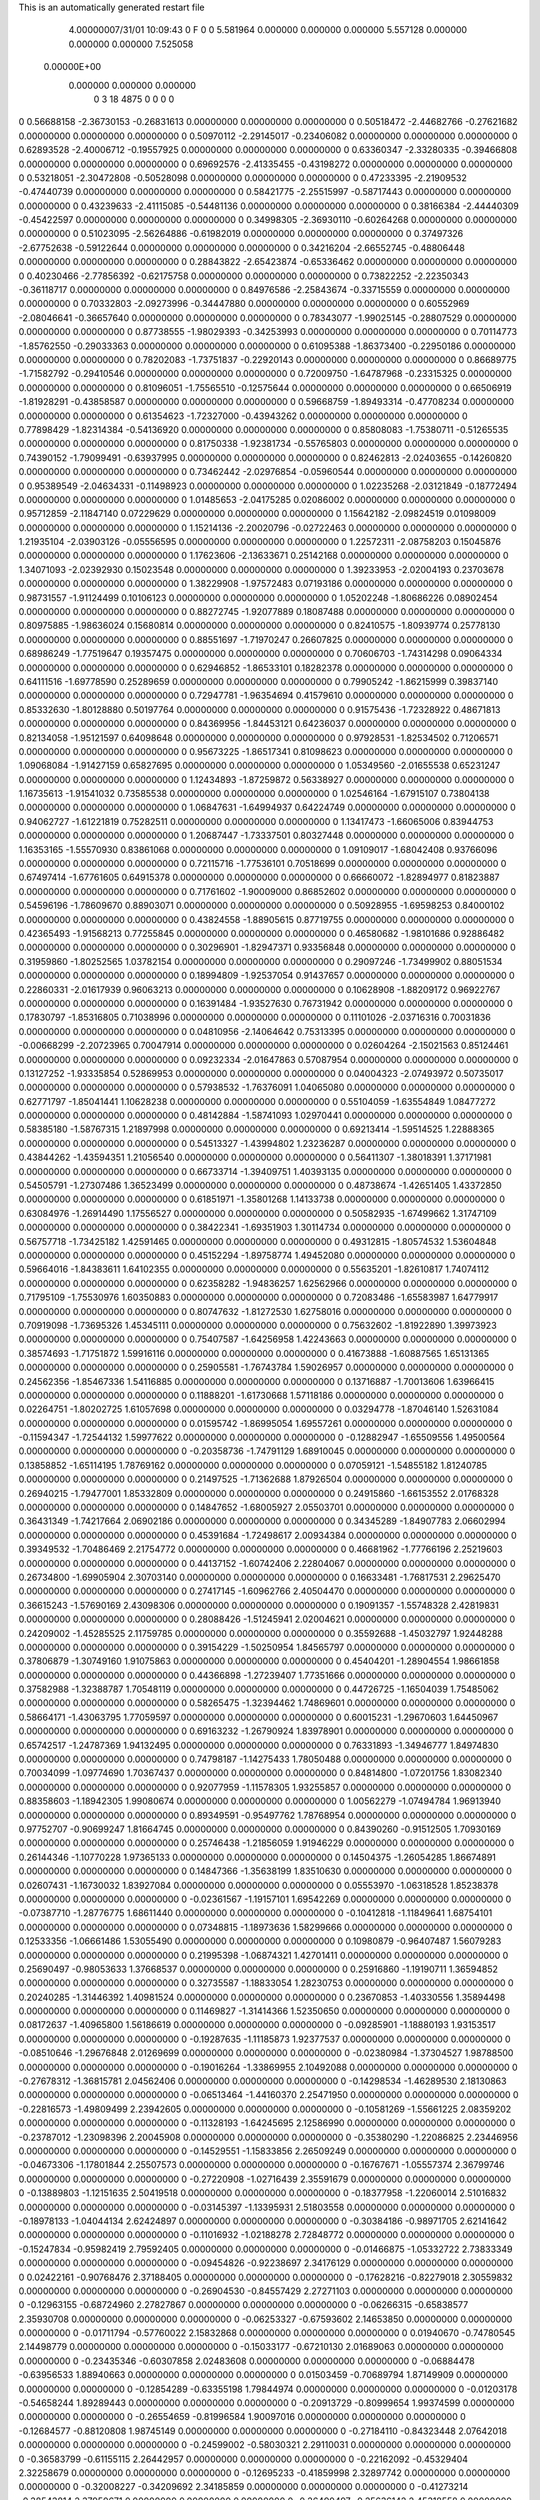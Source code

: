 This is an automatically generated restart file
 
 
    4.00000007/31/01  10:09:43      0    F
    0    0
    5.581964    0.000000    0.000000
    0.000000    5.557128    0.000000
    0.000000    0.000000    7.525058
 0.00000E+00
    0.000000    0.000000    0.000000
         0         3        18      4875         0         0         0    0
0    0.56688158  -2.36730153  -0.26831613   0.00000000   0.00000000   0.00000000
0    0.50518472  -2.44682766  -0.27621682   0.00000000   0.00000000   0.00000000
0    0.50970112  -2.29145017  -0.23406082   0.00000000   0.00000000   0.00000000
0    0.62893528  -2.40006712  -0.19557925   0.00000000   0.00000000   0.00000000
0    0.63360347  -2.33280335  -0.39466808   0.00000000   0.00000000   0.00000000
0    0.69692576  -2.41335455  -0.43198272   0.00000000   0.00000000   0.00000000
0    0.53218051  -2.30472808  -0.50528098   0.00000000   0.00000000   0.00000000
0    0.47233395  -2.21909532  -0.47440739   0.00000000   0.00000000   0.00000000
0    0.58421775  -2.25515997  -0.58717443   0.00000000   0.00000000   0.00000000
0    0.43239633  -2.41115085  -0.54481136   0.00000000   0.00000000   0.00000000
0    0.38166384  -2.44440309  -0.45422597   0.00000000   0.00000000   0.00000000
0    0.34998305  -2.36930110  -0.60264268   0.00000000   0.00000000   0.00000000
0    0.51023095  -2.56264886  -0.61982019   0.00000000   0.00000000   0.00000000
0    0.37497326  -2.67752638  -0.59122644   0.00000000   0.00000000   0.00000000
0    0.34216204  -2.66552745  -0.48806448   0.00000000   0.00000000   0.00000000
0    0.28843822  -2.65423874  -0.65336462   0.00000000   0.00000000   0.00000000
0    0.40230466  -2.77856392  -0.62175758   0.00000000   0.00000000   0.00000000
0    0.73822252  -2.22350343  -0.36118717   0.00000000   0.00000000   0.00000000
0    0.84976586  -2.25843674  -0.33715559   0.00000000   0.00000000   0.00000000
0    0.70332803  -2.09273996  -0.34447880   0.00000000   0.00000000   0.00000000
0    0.60552969  -2.08046641  -0.36657640   0.00000000   0.00000000   0.00000000
0    0.78343077  -1.99025145  -0.28807529   0.00000000   0.00000000   0.00000000
0    0.87738555  -1.98029393  -0.34253993   0.00000000   0.00000000   0.00000000
0    0.70114773  -1.85762550  -0.29033363   0.00000000   0.00000000   0.00000000
0    0.61095388  -1.86373400  -0.22950186   0.00000000   0.00000000   0.00000000
0    0.78202083  -1.73751837  -0.22920143   0.00000000   0.00000000   0.00000000
0    0.86689775  -1.71582792  -0.29410546   0.00000000   0.00000000   0.00000000
0    0.72009750  -1.64787968  -0.23315325   0.00000000   0.00000000   0.00000000
0    0.81096051  -1.75565510  -0.12575644   0.00000000   0.00000000   0.00000000
0    0.66506919  -1.81928291  -0.43858587   0.00000000   0.00000000   0.00000000
0    0.59668759  -1.89493314  -0.47708234   0.00000000   0.00000000   0.00000000
0    0.61354623  -1.72327000  -0.43943262   0.00000000   0.00000000   0.00000000
0    0.77898429  -1.82314384  -0.54136920   0.00000000   0.00000000   0.00000000
0    0.85808083  -1.75380711  -0.51265535   0.00000000   0.00000000   0.00000000
0    0.81750338  -1.92381734  -0.55765803   0.00000000   0.00000000   0.00000000
0    0.74390152  -1.79099491  -0.63937995   0.00000000   0.00000000   0.00000000
0    0.82462813  -2.02403655  -0.14260820   0.00000000   0.00000000   0.00000000
0    0.73462442  -2.02976854  -0.05960544   0.00000000   0.00000000   0.00000000
0    0.95389549  -2.04634331  -0.11498923   0.00000000   0.00000000   0.00000000
0    1.02235268  -2.03121849  -0.18772494   0.00000000   0.00000000   0.00000000
0    1.01485653  -2.04175285   0.02086002   0.00000000   0.00000000   0.00000000
0    0.95712859  -2.11847140   0.07229629   0.00000000   0.00000000   0.00000000
0    1.15642182  -2.09824519   0.01098009   0.00000000   0.00000000   0.00000000
0    1.15214136  -2.20020796  -0.02722463   0.00000000   0.00000000   0.00000000
0    1.21935104  -2.03903126  -0.05556595   0.00000000   0.00000000   0.00000000
0    1.22572311  -2.08758203   0.15045876   0.00000000   0.00000000   0.00000000
0    1.17623606  -2.13633671   0.25142168   0.00000000   0.00000000   0.00000000
0    1.34071093  -2.02392930   0.15023548   0.00000000   0.00000000   0.00000000
0    1.39233953  -2.02004193   0.23703678   0.00000000   0.00000000   0.00000000
0    1.38229908  -1.97572483   0.07193186   0.00000000   0.00000000   0.00000000
0    0.98731557  -1.91124499   0.10106123   0.00000000   0.00000000   0.00000000
0    1.05202248  -1.80686226   0.08902454   0.00000000   0.00000000   0.00000000
0    0.88272745  -1.92077889   0.18087488   0.00000000   0.00000000   0.00000000
0    0.80975885  -1.98636024   0.15680814   0.00000000   0.00000000   0.00000000
0    0.82410575  -1.80939774   0.25778130   0.00000000   0.00000000   0.00000000
0    0.88551697  -1.71970247   0.26607825   0.00000000   0.00000000   0.00000000
0    0.68986249  -1.77519647   0.19357475   0.00000000   0.00000000   0.00000000
0    0.70606703  -1.74314298   0.09064334   0.00000000   0.00000000   0.00000000
0    0.62946852  -1.86533101   0.18282378   0.00000000   0.00000000   0.00000000
0    0.64111516  -1.69778590   0.25289659   0.00000000   0.00000000   0.00000000
0    0.79905242  -1.86215999   0.39837140   0.00000000   0.00000000   0.00000000
0    0.72947781  -1.96354694   0.41579610   0.00000000   0.00000000   0.00000000
0    0.85332630  -1.80128880   0.50197764   0.00000000   0.00000000   0.00000000
0    0.91575436  -1.72328922   0.48671813   0.00000000   0.00000000   0.00000000
0    0.84369956  -1.84453121   0.64236037   0.00000000   0.00000000   0.00000000
0    0.82134058  -1.95121597   0.64098648   0.00000000   0.00000000   0.00000000
0    0.97928531  -1.82534502   0.71206571   0.00000000   0.00000000   0.00000000
0    0.95673225  -1.86517341   0.81098623   0.00000000   0.00000000   0.00000000
0    1.09068084  -1.91427159   0.65827695   0.00000000   0.00000000   0.00000000
0    1.05349560  -2.01655538   0.65231247   0.00000000   0.00000000   0.00000000
0    1.12434893  -1.87259872   0.56338927   0.00000000   0.00000000   0.00000000
0    1.16735613  -1.91541032   0.73585538   0.00000000   0.00000000   0.00000000
0    1.02546164  -1.67915107   0.73804138   0.00000000   0.00000000   0.00000000
0    1.06847631  -1.64994937   0.64224749   0.00000000   0.00000000   0.00000000
0    0.94062727  -1.61221819   0.75282511   0.00000000   0.00000000   0.00000000
0    1.13417473  -1.66065006   0.83944753   0.00000000   0.00000000   0.00000000
0    1.20687447  -1.73337501   0.80327448   0.00000000   0.00000000   0.00000000
0    1.16353165  -1.55570930   0.83861068   0.00000000   0.00000000   0.00000000
0    1.09109017  -1.68042408   0.93766096   0.00000000   0.00000000   0.00000000
0    0.72115716  -1.77536101   0.70518699   0.00000000   0.00000000   0.00000000
0    0.67497414  -1.67761605   0.64915378   0.00000000   0.00000000   0.00000000
0    0.66660072  -1.82894977   0.81823887   0.00000000   0.00000000   0.00000000
0    0.71761602  -1.90009000   0.86852602   0.00000000   0.00000000   0.00000000
0    0.54596196  -1.78609670   0.88903071   0.00000000   0.00000000   0.00000000
0    0.50928955  -1.69598253   0.84000102   0.00000000   0.00000000   0.00000000
0    0.43824558  -1.88905615   0.87719755   0.00000000   0.00000000   0.00000000
0    0.42365493  -1.91568213   0.77255845   0.00000000   0.00000000   0.00000000
0    0.46580682  -1.98101686   0.92886482   0.00000000   0.00000000   0.00000000
0    0.30296901  -1.82947371   0.93356848   0.00000000   0.00000000   0.00000000
0    0.31959860  -1.80252565   1.03782154   0.00000000   0.00000000   0.00000000
0    0.29097246  -1.73499902   0.88051534   0.00000000   0.00000000   0.00000000
0    0.18994809  -1.92537054   0.91437657   0.00000000   0.00000000   0.00000000
0    0.22860331  -2.01617939   0.96063213   0.00000000   0.00000000   0.00000000
0    0.10628908  -1.88209172   0.96922767   0.00000000   0.00000000   0.00000000
0    0.16391484  -1.93527630   0.76731942   0.00000000   0.00000000   0.00000000
0    0.17830797  -1.85316805   0.71038996   0.00000000   0.00000000   0.00000000
0    0.11101026  -2.03716316   0.70031836   0.00000000   0.00000000   0.00000000
0    0.04810956  -2.14064642   0.75313395   0.00000000   0.00000000   0.00000000
0   -0.00668299  -2.20723965   0.70047914   0.00000000   0.00000000   0.00000000
0    0.02604264  -2.15021563   0.85124461   0.00000000   0.00000000   0.00000000
0    0.09232334  -2.01647863   0.57087954   0.00000000   0.00000000   0.00000000
0    0.13127252  -1.93335854   0.52869953   0.00000000   0.00000000   0.00000000
0    0.04004323  -2.07493972   0.50735017   0.00000000   0.00000000   0.00000000
0    0.57938532  -1.76376091   1.04065080   0.00000000   0.00000000   0.00000000
0    0.62771797  -1.85041441   1.10628238   0.00000000   0.00000000   0.00000000
0    0.55104059  -1.63554849   1.08477272   0.00000000   0.00000000   0.00000000
0    0.48142884  -1.58741093   1.02970441   0.00000000   0.00000000   0.00000000
0    0.58385180  -1.58767315   1.21897998   0.00000000   0.00000000   0.00000000
0    0.69213414  -1.59514525   1.22888365   0.00000000   0.00000000   0.00000000
0    0.54513327  -1.43994802   1.23236287   0.00000000   0.00000000   0.00000000
0    0.43844262  -1.43594351   1.21056540   0.00000000   0.00000000   0.00000000
0    0.56411307  -1.38018391   1.37171981   0.00000000   0.00000000   0.00000000
0    0.66733714  -1.39409751   1.40393135   0.00000000   0.00000000   0.00000000
0    0.54505791  -1.27307486   1.36523499   0.00000000   0.00000000   0.00000000
0    0.48738674  -1.42651405   1.43372850   0.00000000   0.00000000   0.00000000
0    0.61851971  -1.35801268   1.14133738   0.00000000   0.00000000   0.00000000
0    0.63084976  -1.26914490   1.17556527   0.00000000   0.00000000   0.00000000
0    0.50582935  -1.67499662   1.31747109   0.00000000   0.00000000   0.00000000
0    0.38422341  -1.69351903   1.30114734   0.00000000   0.00000000   0.00000000
0    0.56757718  -1.73425182   1.42591465   0.00000000   0.00000000   0.00000000
0    0.49312815  -1.80574532   1.53604848   0.00000000   0.00000000   0.00000000
0    0.45152294  -1.89758774   1.49452080   0.00000000   0.00000000   0.00000000
0    0.59664016  -1.84383611   1.64102355   0.00000000   0.00000000   0.00000000
0    0.55635201  -1.82610817   1.74074112   0.00000000   0.00000000   0.00000000
0    0.62358282  -1.94836257   1.62562966   0.00000000   0.00000000   0.00000000
0    0.71795109  -1.75530976   1.60350883   0.00000000   0.00000000   0.00000000
0    0.72083486  -1.65583987   1.64779917   0.00000000   0.00000000   0.00000000
0    0.80747632  -1.81272530   1.62758016   0.00000000   0.00000000   0.00000000
0    0.70919098  -1.73695326   1.45345111   0.00000000   0.00000000   0.00000000
0    0.75632602  -1.81922890   1.39973923   0.00000000   0.00000000   0.00000000
0    0.75407587  -1.64256958   1.42243663   0.00000000   0.00000000   0.00000000
0    0.38574693  -1.71751872   1.59916116   0.00000000   0.00000000   0.00000000
0    0.41673888  -1.60887565   1.65131365   0.00000000   0.00000000   0.00000000
0    0.25905581  -1.76743784   1.59026957   0.00000000   0.00000000   0.00000000
0    0.24562356  -1.85467336   1.54116885   0.00000000   0.00000000   0.00000000
0    0.13716887  -1.70013606   1.63966415   0.00000000   0.00000000   0.00000000
0    0.11888201  -1.61730668   1.57118186   0.00000000   0.00000000   0.00000000
0    0.02264751  -1.80202725   1.61057698   0.00000000   0.00000000   0.00000000
0    0.03294778  -1.87046140   1.52631084   0.00000000   0.00000000   0.00000000
0    0.01595742  -1.86995054   1.69557261   0.00000000   0.00000000   0.00000000
0   -0.11594347  -1.72544132   1.59977622   0.00000000   0.00000000   0.00000000
0   -0.12882947  -1.65509556   1.49500564   0.00000000   0.00000000   0.00000000
0   -0.20358736  -1.74791129   1.68910045   0.00000000   0.00000000   0.00000000
0    0.13858852  -1.65114195   1.78769162   0.00000000   0.00000000   0.00000000
0    0.07059121  -1.54855182   1.81240785   0.00000000   0.00000000   0.00000000
0    0.21497525  -1.71362688   1.87926504   0.00000000   0.00000000   0.00000000
0    0.26940215  -1.79477001   1.85332809   0.00000000   0.00000000   0.00000000
0    0.24915860  -1.66153552   2.01768328   0.00000000   0.00000000   0.00000000
0    0.14847652  -1.68005927   2.05503701   0.00000000   0.00000000   0.00000000
0    0.36431349  -1.74217664   2.06902186   0.00000000   0.00000000   0.00000000
0    0.34345289  -1.84907783   2.06602994   0.00000000   0.00000000   0.00000000
0    0.45391684  -1.72498617   2.00934384   0.00000000   0.00000000   0.00000000
0    0.39349532  -1.70486469   2.21754772   0.00000000   0.00000000   0.00000000
0    0.46681962  -1.77766196   2.25219603   0.00000000   0.00000000   0.00000000
0    0.44137152  -1.60742406   2.22804067   0.00000000   0.00000000   0.00000000
0    0.26734800  -1.69905904   2.30703140   0.00000000   0.00000000   0.00000000
0    0.16633481  -1.76817531   2.29625470   0.00000000   0.00000000   0.00000000
0    0.27417145  -1.60962766   2.40504470   0.00000000   0.00000000   0.00000000
0    0.36615243  -1.57690169   2.43098306   0.00000000   0.00000000   0.00000000
0    0.19091357  -1.55748328   2.42819831   0.00000000   0.00000000   0.00000000
0    0.28088426  -1.51245941   2.02004621   0.00000000   0.00000000   0.00000000
0    0.24209002  -1.45285525   2.11759785   0.00000000   0.00000000   0.00000000
0    0.35592688  -1.45032797   1.92448288   0.00000000   0.00000000   0.00000000
0    0.39154229  -1.50250954   1.84565797   0.00000000   0.00000000   0.00000000
0    0.37806879  -1.30749160   1.91075863   0.00000000   0.00000000   0.00000000
0    0.45404201  -1.28904554   1.98661858   0.00000000   0.00000000   0.00000000
0    0.44366898  -1.27239407   1.77351666   0.00000000   0.00000000   0.00000000
0    0.37582988  -1.32388787   1.70548119   0.00000000   0.00000000   0.00000000
0    0.44726725  -1.16504039   1.75485062   0.00000000   0.00000000   0.00000000
0    0.58265475  -1.32394462   1.74869601   0.00000000   0.00000000   0.00000000
0    0.58664171  -1.43063795   1.77059597   0.00000000   0.00000000   0.00000000
0    0.60015231  -1.29670603   1.64450967   0.00000000   0.00000000   0.00000000
0    0.69163232  -1.26790924   1.83978901   0.00000000   0.00000000   0.00000000
0    0.65742517  -1.24787369   1.94132495   0.00000000   0.00000000   0.00000000
0    0.76331893  -1.34946777   1.84974830   0.00000000   0.00000000   0.00000000
0    0.74798187  -1.14275433   1.78050488   0.00000000   0.00000000   0.00000000
0    0.70034099  -1.09774690   1.70367437   0.00000000   0.00000000   0.00000000
0    0.84814800  -1.07201756   1.83082340   0.00000000   0.00000000   0.00000000
0    0.92077959  -1.11578305   1.93255857   0.00000000   0.00000000   0.00000000
0    0.88358603  -1.18942305   1.99080674   0.00000000   0.00000000   0.00000000
0    1.00562279  -1.07494784   1.96913940   0.00000000   0.00000000   0.00000000
0    0.89349591  -0.95497762   1.78768954   0.00000000   0.00000000   0.00000000
0    0.97752707  -0.90699247   1.81664745   0.00000000   0.00000000   0.00000000
0    0.84390260  -0.91512505   1.70930169   0.00000000   0.00000000   0.00000000
0    0.25746438  -1.21856059   1.91946229   0.00000000   0.00000000   0.00000000
0    0.26144346  -1.10770228   1.97365133   0.00000000   0.00000000   0.00000000
0    0.14504375  -1.26054285   1.86674891   0.00000000   0.00000000   0.00000000
0    0.14847366  -1.35638199   1.83510630   0.00000000   0.00000000   0.00000000
0    0.02607431  -1.16730032   1.83927084   0.00000000   0.00000000   0.00000000
0    0.05553970  -1.06318528   1.85238378   0.00000000   0.00000000   0.00000000
0   -0.02361567  -1.19157101   1.69542269   0.00000000   0.00000000   0.00000000
0   -0.07387710  -1.28776775   1.68611440   0.00000000   0.00000000   0.00000000
0   -0.10412818  -1.11849641   1.68754101   0.00000000   0.00000000   0.00000000
0    0.07348815  -1.18973636   1.58299666   0.00000000   0.00000000   0.00000000
0    0.12533356  -1.06661486   1.53055490   0.00000000   0.00000000   0.00000000
0    0.10980879  -0.96407487   1.56079283   0.00000000   0.00000000   0.00000000
0    0.21995398  -1.06874321   1.42701411   0.00000000   0.00000000   0.00000000
0    0.25690497  -0.98053633   1.37668537   0.00000000   0.00000000   0.00000000
0    0.25916860  -1.19190711   1.36594852   0.00000000   0.00000000   0.00000000
0    0.32735587  -1.18833054   1.28230753   0.00000000   0.00000000   0.00000000
0    0.20240285  -1.31446392   1.40981524   0.00000000   0.00000000   0.00000000
0    0.23670853  -1.40330556   1.35894498   0.00000000   0.00000000   0.00000000
0    0.11469827  -1.31414366   1.52350650   0.00000000   0.00000000   0.00000000
0    0.08172637  -1.40965800   1.56186619   0.00000000   0.00000000   0.00000000
0   -0.09285901  -1.18880193   1.93153517   0.00000000   0.00000000   0.00000000
0   -0.19287635  -1.11185873   1.92377537   0.00000000   0.00000000   0.00000000
0   -0.08510646  -1.29676848   2.01269699   0.00000000   0.00000000   0.00000000
0   -0.02380984  -1.37304527   1.98788500   0.00000000   0.00000000   0.00000000
0   -0.19016264  -1.33869955   2.10492088   0.00000000   0.00000000   0.00000000
0   -0.27678312  -1.36815781   2.04562406   0.00000000   0.00000000   0.00000000
0   -0.14298534  -1.46289530   2.18130863   0.00000000   0.00000000   0.00000000
0   -0.06513464  -1.44160370   2.25471950   0.00000000   0.00000000   0.00000000
0   -0.22816573  -1.49809499   2.23942605   0.00000000   0.00000000   0.00000000
0   -0.10581269  -1.55661225   2.08359202   0.00000000   0.00000000   0.00000000
0   -0.11328193  -1.64245695   2.12586990   0.00000000   0.00000000   0.00000000
0   -0.23787012  -1.23098396   2.20045908   0.00000000   0.00000000   0.00000000
0   -0.35380290  -1.22086825   2.23446956   0.00000000   0.00000000   0.00000000
0   -0.14529551  -1.15833856   2.26509249   0.00000000   0.00000000   0.00000000
0   -0.04673306  -1.17801844   2.25507573   0.00000000   0.00000000   0.00000000
0   -0.16767671  -1.05557374   2.36799746   0.00000000   0.00000000   0.00000000
0   -0.27220908  -1.02716439   2.35591679   0.00000000   0.00000000   0.00000000
0   -0.13889803  -1.12151635   2.50419518   0.00000000   0.00000000   0.00000000
0   -0.18377958  -1.22060014   2.51016832   0.00000000   0.00000000   0.00000000
0   -0.03145397  -1.13395931   2.51803558   0.00000000   0.00000000   0.00000000
0   -0.18978133  -1.04044134   2.62424897   0.00000000   0.00000000   0.00000000
0   -0.30384186  -0.98971705   2.62141642   0.00000000   0.00000000   0.00000000
0   -0.11016932  -1.02188278   2.72848772   0.00000000   0.00000000   0.00000000
0   -0.15247834  -0.95982419   2.79592405   0.00000000   0.00000000   0.00000000
0   -0.01466875  -1.05332722   2.73833349   0.00000000   0.00000000   0.00000000
0   -0.09454826  -0.92238697   2.34176129   0.00000000   0.00000000   0.00000000
0    0.02422161  -0.90768476   2.37188405   0.00000000   0.00000000   0.00000000
0   -0.17628216  -0.82279018   2.30559832   0.00000000   0.00000000   0.00000000
0   -0.26904530  -0.84557429   2.27271103   0.00000000   0.00000000   0.00000000
0   -0.12963155  -0.68724960   2.27827867   0.00000000   0.00000000   0.00000000
0   -0.06266315  -0.65838577   2.35930708   0.00000000   0.00000000   0.00000000
0   -0.06253327  -0.67593602   2.14653850   0.00000000   0.00000000   0.00000000
0   -0.01711794  -0.57760022   2.15832868   0.00000000   0.00000000   0.00000000
0    0.01940670  -0.74780545   2.14498779   0.00000000   0.00000000   0.00000000
0   -0.15033177  -0.67210130   2.01689063   0.00000000   0.00000000   0.00000000
0   -0.23435346  -0.60307858   2.02483608   0.00000000   0.00000000   0.00000000
0   -0.06884478  -0.63956533   1.88940663   0.00000000   0.00000000   0.00000000
0    0.01503459  -0.70689794   1.87149909   0.00000000   0.00000000   0.00000000
0   -0.12854289  -0.63355198   1.79844974   0.00000000   0.00000000   0.00000000
0   -0.01203178  -0.54658244   1.89289443   0.00000000   0.00000000   0.00000000
0   -0.20913729  -0.80999654   1.99374599   0.00000000   0.00000000   0.00000000
0   -0.26554659  -0.81996584   1.90097016   0.00000000   0.00000000   0.00000000
0   -0.12684577  -0.88120808   1.98745149   0.00000000   0.00000000   0.00000000
0   -0.27184110  -0.84323448   2.07642018   0.00000000   0.00000000   0.00000000
0   -0.24599002  -0.58030321   2.29110031   0.00000000   0.00000000   0.00000000
0   -0.36583799  -0.61155115   2.26442957   0.00000000   0.00000000   0.00000000
0   -0.22162092  -0.45329404   2.32258679   0.00000000   0.00000000   0.00000000
0   -0.12695233  -0.41859998   2.32897742   0.00000000   0.00000000   0.00000000
0   -0.32008227  -0.34209692   2.34185859   0.00000000   0.00000000   0.00000000
0   -0.41273214  -0.38543814   2.37950671   0.00000000   0.00000000   0.00000000
0   -0.26490497  -0.25636142   2.45318558   0.00000000   0.00000000   0.00000000
0   -0.22943606  -0.32247522   2.53222850   0.00000000   0.00000000   0.00000000
0   -0.18334356  -0.19447816   2.41578000   0.00000000   0.00000000   0.00000000
0   -0.37783877  -0.15670665   2.50355245   0.00000000   0.00000000   0.00000000
0   -0.48507455  -0.21101285   2.54016100   0.00000000   0.00000000   0.00000000
0   -0.35604811  -0.03225097   2.49981050   0.00000000   0.00000000   0.00000000
0   -0.35180666  -0.26854672   2.21463457   0.00000000   0.00000000   0.00000000
0   -0.25813435  -0.22501260   2.14602314   0.00000000   0.00000000   0.00000000
0   -0.48146823  -0.24133575   2.18897351   0.00000000   0.00000000   0.00000000
0   -0.54582060  -0.27175399   2.26070825   0.00000000   0.00000000   0.00000000
0   -0.54115800  -0.17479335   2.06486690   0.00000000   0.00000000   0.00000000
0   -0.64861722  -0.16627723   2.08175954   0.00000000   0.00000000   0.00000000
0   -0.49484020  -0.02441334   2.05806579   0.00000000   0.00000000   0.00000000
0   -0.38978483  -0.00870425   2.03358693   0.00000000   0.00000000   0.00000000
0   -0.54974067   0.02323843   1.97690912   0.00000000   0.00000000   0.00000000
0   -0.52883553   0.06271597   2.18530372   0.00000000   0.00000000   0.00000000
0   -0.47405749   0.02974998   2.27358520   0.00000000   0.00000000   0.00000000
0   -0.48438668   0.16109271   2.17018658   0.00000000   0.00000000   0.00000000
0   -0.68001841   0.05864668   2.20871625   0.00000000   0.00000000   0.00000000
0   -0.73011758  -0.02305425   2.28520083   0.00000000   0.00000000   0.00000000
0   -0.75799521   0.13674903   2.13887134   0.00000000   0.00000000   0.00000000
0   -0.72505678   0.17361309   2.05080517   0.00000000   0.00000000   0.00000000
0   -0.85579111   0.12590579   2.16171508   0.00000000   0.00000000   0.00000000
0   -0.52132816  -0.25217262   1.93726103   0.00000000   0.00000000   0.00000000
0   -0.49008296  -0.19424796   1.83228231   0.00000000   0.00000000   0.00000000
0   -0.54863996  -0.38234440   1.93406517   0.00000000   0.00000000   0.00000000
0   -0.56211189  -0.42540252   2.02437395   0.00000000   0.00000000   0.00000000
0   -0.57313679  -0.46549301   1.81281314   0.00000000   0.00000000   0.00000000
0   -0.61001473  -0.40145320   1.73270571   0.00000000   0.00000000   0.00000000
0   -0.43527483  -0.52605006   1.77816905   0.00000000   0.00000000   0.00000000
0   -0.37094131  -0.43934290   1.79285361   0.00000000   0.00000000   0.00000000
0   -0.40943652  -0.59926112   1.85469397   0.00000000   0.00000000   0.00000000
0   -0.41216655  -0.57618363   1.63696380   0.00000000   0.00000000   0.00000000
0   -0.39783124  -0.48244077   1.53599660   0.00000000   0.00000000   0.00000000
0   -0.41619326  -0.37671353   1.54826145   0.00000000   0.00000000   0.00000000
0   -0.37681125  -0.53472518   1.40520302   0.00000000   0.00000000   0.00000000
0   -0.37028691  -0.47668629   1.31434896   0.00000000   0.00000000   0.00000000
0   -0.35230161  -0.67696818   1.38672958   0.00000000   0.00000000   0.00000000
0   -0.33099674  -0.73135678   1.26337853   0.00000000   0.00000000   0.00000000
0   -0.30283186  -0.66643289   1.19853473   0.00000000   0.00000000   0.00000000
0   -0.35530075  -0.76879685   1.48987322   0.00000000   0.00000000   0.00000000
0   -0.33931203  -0.87415951   1.47234581   0.00000000   0.00000000   0.00000000
0   -0.39057869  -0.71498496   1.61608450   0.00000000   0.00000000   0.00000000
0   -0.40403522  -0.78672961   1.69562190   0.00000000   0.00000000   0.00000000
0   -0.67489814  -0.57513424   1.85472969   0.00000000   0.00000000   0.00000000
0   -0.64680563  -0.69770468   1.84985970   0.00000000   0.00000000   0.00000000
0   -0.80381423  -0.53935010   1.87505128   0.00000000   0.00000000   0.00000000
0   -0.91530433  -0.63520453   1.89708503   0.00000000   0.00000000   0.00000000
0   -0.88197952  -0.71840931   1.95896283   0.00000000   0.00000000   0.00000000
0   -1.01305247  -0.55550096   1.98246453   0.00000000   0.00000000   0.00000000
0   -1.11297884  -0.59716543   1.96986913   0.00000000   0.00000000   0.00000000
0   -0.97566299  -0.53869706   2.08345530   0.00000000   0.00000000   0.00000000
0   -1.00668003  -0.42222546   1.91431048   0.00000000   0.00000000   0.00000000
0   -1.06621653  -0.42724722   1.82321170   0.00000000   0.00000000   0.00000000
0   -1.04847691  -0.34815825   1.98242568   0.00000000   0.00000000   0.00000000
0   -0.86123923  -0.40576560   1.88455978   0.00000000   0.00000000   0.00000000
0   -0.82386710  -0.35669827   1.97453190   0.00000000   0.00000000   0.00000000
0   -0.85041872  -0.34955520   1.79181639   0.00000000   0.00000000   0.00000000
0   -0.97832037  -0.68484924   1.76783739   0.00000000   0.00000000   0.00000000
0   -1.10026608  -0.67710324   1.74249393   0.00000000   0.00000000   0.00000000
0   -0.89074628  -0.72903725   1.67229064   0.00000000   0.00000000   0.00000000
0   -0.79290873  -0.74036255   1.69468708   0.00000000   0.00000000   0.00000000
0   -0.91837771  -0.74188537   1.52925820   0.00000000   0.00000000   0.00000000
0   -1.02219028  -0.71707162   1.50741057   0.00000000   0.00000000   0.00000000
0   -0.82625709  -0.65361794   1.44529707   0.00000000   0.00000000   0.00000000
0   -0.72166632  -0.68161728   1.45797648   0.00000000   0.00000000   0.00000000
0   -0.84544349  -0.66548418   1.33869850   0.00000000   0.00000000   0.00000000
0   -0.83575636  -0.50845445   1.47482037   0.00000000   0.00000000   0.00000000
0   -0.95854458  -0.43881813   1.50738856   0.00000000   0.00000000   0.00000000
0   -1.05363809  -0.48902152   1.51733868   0.00000000   0.00000000   0.00000000
0   -0.95276181  -0.30253772   1.54773407   0.00000000   0.00000000   0.00000000
0   -1.04482863  -0.25851363   1.58325350   0.00000000   0.00000000   0.00000000
0   -0.83378746  -0.22257212   1.53658569   0.00000000   0.00000000   0.00000000
0   -0.84448432  -0.11592491   1.54974433   0.00000000   0.00000000   0.00000000
0   -0.71689979  -0.28866170   1.48891968   0.00000000   0.00000000   0.00000000
0   -0.62685147  -0.22998828   1.47845494   0.00000000   0.00000000   0.00000000
0   -0.71384869  -0.42997757   1.46911527   0.00000000   0.00000000   0.00000000
0   -0.62537357  -0.47717905   1.42889011   0.00000000   0.00000000   0.00000000
0   -0.90177495  -0.88665369   1.48991939   0.00000000   0.00000000   0.00000000
0   -0.79526735  -0.94176481   1.52854368   0.00000000   0.00000000   0.00000000
0   -0.98002548  -0.94661818   1.39370965   0.00000000   0.00000000   0.00000000
0   -1.05795880  -0.89075009   1.36188441   0.00000000   0.00000000   0.00000000
0   -0.98221851  -1.09244071   1.36068408   0.00000000   0.00000000   0.00000000
0   -0.95299464  -1.14850704   1.44942276   0.00000000   0.00000000   0.00000000
0   -1.12866746  -1.12697996   1.33881183   0.00000000   0.00000000   0.00000000
0   -1.19314375  -1.09409211   1.42020235   0.00000000   0.00000000   0.00000000
0   -1.16633201  -1.07009095   1.25379041   0.00000000   0.00000000   0.00000000
0   -1.13153738  -1.26709351   1.31777623   0.00000000   0.00000000   0.00000000
0   -1.21893435  -1.29312308   1.28785731   0.00000000   0.00000000   0.00000000
0   -0.89628288  -1.11462916   1.23580161   0.00000000   0.00000000   0.00000000
0   -0.92135865  -1.04278419   1.13530208   0.00000000   0.00000000   0.00000000
0   -0.80580898  -1.21455804   1.22599381   0.00000000   0.00000000   0.00000000
0   -0.73600516  -1.24938950   1.10449493   0.00000000   0.00000000   0.00000000
0   -0.70063056  -1.15830085   1.05617129   0.00000000   0.00000000   0.00000000
0   -0.61039909  -1.32815616   1.14218987   0.00000000   0.00000000   0.00000000
0   -0.58835584  -1.40381923   1.06687278   0.00000000   0.00000000   0.00000000
0   -0.52815997  -1.25966111   1.16312325   0.00000000   0.00000000   0.00000000
0   -0.66557863  -1.39200538   1.27944826   0.00000000   0.00000000   0.00000000
0   -0.72436358  -1.48337759   1.27100796   0.00000000   0.00000000   0.00000000
0   -0.57949280  -1.40680827   1.34473879   0.00000000   0.00000000   0.00000000
0   -0.75309542  -1.28532290   1.34423582   0.00000000   0.00000000   0.00000000
0   -0.70025175  -1.21830914   1.41207500   0.00000000   0.00000000   0.00000000
0   -0.82726175  -1.34532378   1.39688409   0.00000000   0.00000000   0.00000000
0   -0.82911501  -1.32335394   1.01018572   0.00000000   0.00000000   0.00000000
0   -0.87973545  -1.43343044   1.03954530   0.00000000   0.00000000   0.00000000
0   -0.84616220  -1.26260103   0.89333326   0.00000000   0.00000000   0.00000000
0   -0.81421407  -1.16905837   0.87260775   0.00000000   0.00000000   0.00000000
0   -0.91256655  -1.32494315   0.78092769   0.00000000   0.00000000   0.00000000
0   -0.96799744  -1.41421479   0.80985433   0.00000000   0.00000000   0.00000000
0   -1.01688726  -1.22782253   0.72315976   0.00000000   0.00000000   0.00000000
0   -0.97010790  -1.15312509   0.65899346   0.00000000   0.00000000   0.00000000
0   -1.08520554  -1.28441266   0.65971317   0.00000000   0.00000000   0.00000000
0   -1.09378892  -1.15000870   0.82575447   0.00000000   0.00000000   0.00000000
0   -1.17592046  -1.20665471   0.89490365   0.00000000   0.00000000   0.00000000
0   -1.04994001  -1.02590053   0.84561936   0.00000000   0.00000000   0.00000000
0   -1.10118584  -0.97018019   0.91255574   0.00000000   0.00000000   0.00000000
0   -0.96970313  -0.98024162   0.80485581   0.00000000   0.00000000   0.00000000
0   -0.79808497  -1.36440424   0.68070519   0.00000000   0.00000000   0.00000000
0   -0.72096934  -1.27804657   0.63529095   0.00000000   0.00000000   0.00000000
0   -0.77757037  -1.49469489   0.65926343   0.00000000   0.00000000   0.00000000
0   -0.83089510  -1.56094214   0.71393908   0.00000000   0.00000000   0.00000000
0   -0.65947118  -1.53742484   0.59052232   0.00000000   0.00000000   0.00000000
0   -0.58268123  -1.46086688   0.57955905   0.00000000   0.00000000   0.00000000
0   -0.59703712  -1.65861710   0.66692261   0.00000000   0.00000000   0.00000000
0   -0.67699754  -1.72481016   0.70022546   0.00000000   0.00000000   0.00000000
0   -0.54120111  -1.71119777   0.58952188   0.00000000   0.00000000   0.00000000
0   -0.50454764  -1.62005339   0.78520041   0.00000000   0.00000000   0.00000000
0   -0.39235599  -1.54493681   0.77055175   0.00000000   0.00000000   0.00000000
0   -0.37341200  -1.50311478   0.67280600   0.00000000   0.00000000   0.00000000
0   -0.29571831  -1.52039615   0.87766816   0.00000000   0.00000000   0.00000000
0   -0.20335938  -1.46710672   0.86069391   0.00000000   0.00000000   0.00000000
0   -0.33420741  -1.55760492   1.00961942   0.00000000   0.00000000   0.00000000
0   -0.27478737  -1.51574699   1.12298799   0.00000000   0.00000000   0.00000000
0   -0.32610104  -1.54275848   1.19946894   0.00000000   0.00000000   0.00000000
0   -0.45463624  -1.63093167   1.02960805   0.00000000   0.00000000   0.00000000
0   -0.47252785  -1.66717571   1.12979482   0.00000000   0.00000000   0.00000000
0   -0.53148949  -1.67476010   0.91805342   0.00000000   0.00000000   0.00000000
0   -0.61556592  -1.73654243   0.94573098   0.00000000   0.00000000   0.00000000
0   -0.70328905  -1.58856061   0.44983409   0.00000000   0.00000000   0.00000000
0   -0.77783925  -1.68257940   0.43228432   0.00000000   0.00000000   0.00000000
0   -0.64976161  -1.51987344   0.34884035   0.00000000   0.00000000   0.00000000
0   -0.59030395  -1.44132934   0.37129411   0.00000000   0.00000000   0.00000000
0   -0.68021345  -1.55215480   0.21202519   0.00000000   0.00000000   0.00000000
0   -0.77101856  -1.61208028   0.20708669   0.00000000   0.00000000   0.00000000
0   -0.70288806  -1.42231481   0.13609641   0.00000000   0.00000000   0.00000000
0   -0.68102027  -1.33923658   0.20330509   0.00000000   0.00000000   0.00000000
0   -0.62978234  -1.39923692   0.05869702   0.00000000   0.00000000   0.00000000
0   -0.84492083  -1.40466708   0.07915855   0.00000000   0.00000000   0.00000000
0   -0.91184231  -1.41629194   0.16447964   0.00000000   0.00000000   0.00000000
0   -0.87242804  -1.26481259   0.02167904   0.00000000   0.00000000   0.00000000
0   -0.97067606  -1.25730679  -0.02508547   0.00000000   0.00000000   0.00000000
0   -0.87438403  -1.19636937   0.10642778   0.00000000   0.00000000   0.00000000
0   -0.79799253  -1.23648294  -0.05268215   0.00000000   0.00000000   0.00000000
0   -0.87798836  -1.50771132  -0.02873545   0.00000000   0.00000000   0.00000000
0   -0.84627761  -1.60711538   0.00283860   0.00000000   0.00000000   0.00000000
0   -0.98538764  -1.50372156  -0.04687948   0.00000000   0.00000000   0.00000000
0   -0.82505744  -1.47618350  -0.11865505   0.00000000   0.00000000   0.00000000
0   -0.56545616  -1.62887945   0.15361131   0.00000000   0.00000000   0.00000000
0   -0.46031171  -1.57814889   0.11988914   0.00000000   0.00000000   0.00000000
0   -0.56518115  -1.76415126   0.16097090   0.00000000   0.00000000   0.00000000
0   -0.65329915  -1.80177213   0.19282335   0.00000000   0.00000000   0.00000000
0   -0.45699488  -1.85089681   0.11453630   0.00000000   0.00000000   0.00000000
0   -0.36388159  -1.79433585   0.11468916   0.00000000   0.00000000   0.00000000
0   -0.42874948  -1.96832128   0.21579217   0.00000000   0.00000000   0.00000000
0   -0.32853702  -2.00964634   0.20396881   0.00000000   0.00000000   0.00000000
0   -0.43468734  -1.92761024   0.31678010   0.00000000   0.00000000   0.00000000
0   -0.53508491  -2.08255842   0.20743849   0.00000000   0.00000000   0.00000000
0   -0.49290175  -2.19280510   0.16573118   0.00000000   0.00000000   0.00000000
0   -0.65660678  -2.05431067   0.23283435   0.00000000   0.00000000   0.00000000
0   -0.47598427  -1.90159531  -0.02899012   0.00000000   0.00000000   0.00000000
0   -0.44838549  -2.02144629  -0.05979176   0.00000000   0.00000000   0.00000000
0   -0.51281419  -1.81181210  -0.13005477   0.00000000   0.00000000   0.00000000
0   -0.50764532  -1.71521607  -0.10103856   0.00000000   0.00000000   0.00000000
0   -0.54283740  -1.83861936  -0.27094429   0.00000000   0.00000000   0.00000000
0   -0.45221973  -1.88698403  -0.30755885   0.00000000   0.00000000   0.00000000
0   -0.66137314  -1.93440572  -0.29598723   0.00000000   0.00000000   0.00000000
0   -0.69240717  -1.93446587  -0.40044572   0.00000000   0.00000000   0.00000000
0   -0.62985233  -2.03700484  -0.27683758   0.00000000   0.00000000   0.00000000
0   -0.78954301  -1.91440977  -0.21311752   0.00000000   0.00000000   0.00000000
0   -0.85837302  -1.81859306  -0.24992144   0.00000000   0.00000000   0.00000000
0   -0.82927184  -2.00431217  -0.13064196   0.00000000   0.00000000   0.00000000
0   -0.54385950  -1.71017461  -0.34739500   0.00000000   0.00000000   0.00000000
0   -0.63195657  -1.69160247  -0.42910010   0.00000000   0.00000000   0.00000000
0   -0.44386156  -1.62690495  -0.33822789   0.00000000   0.00000000   0.00000000
0   -0.36495653  -1.64779772  -0.27877254   0.00000000   0.00000000   0.00000000
0   -0.42333282  -1.50664555  -0.41080804   0.00000000   0.00000000   0.00000000
0   -0.52415234  -1.47093284  -0.43179296   0.00000000   0.00000000   0.00000000
0   -0.34087177  -1.39456621  -0.35091391   0.00000000   0.00000000   0.00000000
0   -0.24641829  -1.44296560  -0.32598162   0.00000000   0.00000000   0.00000000
0   -0.32052498  -1.32141319  -0.42909820   0.00000000   0.00000000   0.00000000
0   -0.41297572  -1.32790664  -0.23363300   0.00000000   0.00000000   0.00000000
0   -0.42706423  -1.40310871  -0.15599214   0.00000000   0.00000000   0.00000000
0   -0.32760797  -1.21470472  -0.16724188   0.00000000   0.00000000   0.00000000
0   -0.31038226  -1.14285647  -0.24730138   0.00000000   0.00000000   0.00000000
0   -0.37772357  -1.17465250  -0.07914746   0.00000000   0.00000000   0.00000000
0   -0.22358291  -1.24496368  -0.15474702   0.00000000   0.00000000   0.00000000
0   -0.54953164  -1.27064212  -0.26330177   0.00000000   0.00000000   0.00000000
0   -0.54439952  -1.21759937  -0.35839850   0.00000000   0.00000000   0.00000000
0   -0.62432286  -1.34973482  -0.26915309   0.00000000   0.00000000   0.00000000
0   -0.58685450  -1.20201138  -0.18725701   0.00000000   0.00000000   0.00000000
0   -0.37009513  -1.55447997  -0.54187908   0.00000000   0.00000000   0.00000000
0   -0.25491660  -1.61236676  -0.53383322   0.00000000   0.00000000   0.00000000
0   -0.44826409  -1.53165618  -0.65313491   0.00000000   0.00000000   0.00000000
0   -0.40550327  -1.56624186  -0.78973462   0.00000000   0.00000000   0.00000000
0   -0.43240451  -1.67020708  -0.80847808   0.00000000   0.00000000   0.00000000
0   -0.48684891  -1.46690922  -0.87771419   0.00000000   0.00000000   0.00000000
0   -0.43393602  -1.37166977  -0.87776290   0.00000000   0.00000000   0.00000000
0   -0.50572694  -1.49840049  -0.98040718   0.00000000   0.00000000   0.00000000
0   -0.61592165  -1.45073348  -0.79173952   0.00000000   0.00000000   0.00000000
0   -0.64580557  -1.34709778  -0.80746630   0.00000000   0.00000000   0.00000000
0   -0.69327013  -1.51820232  -0.82841674   0.00000000   0.00000000   0.00000000
0   -0.57687878  -1.47297666  -0.65229589   0.00000000   0.00000000   0.00000000
0   -0.65649285  -1.52964458  -0.60408762   0.00000000   0.00000000   0.00000000
0   -0.57934851  -1.37690752  -0.60072854   0.00000000   0.00000000   0.00000000
0   -0.25851205  -1.54561360  -0.81263693   0.00000000   0.00000000   0.00000000
0   -0.20713969  -1.43164509  -0.80384880   0.00000000   0.00000000   0.00000000
0   -0.18163023  -1.65602427  -0.81581169   0.00000000   0.00000000   0.00000000
0   -0.21723474  -1.74618881  -0.78725552   0.00000000   0.00000000   0.00000000
0   -0.04050638  -1.65104849  -0.85232553   0.00000000   0.00000000   0.00000000
0   -0.02326288  -1.74456637  -0.90569477   0.00000000   0.00000000   0.00000000
0   -0.02950161  -1.57273531  -0.92728653   0.00000000   0.00000000   0.00000000
0    0.05895831  -1.63116583  -0.73330950   0.00000000   0.00000000   0.00000000
0    0.17647969  -1.60598059  -0.76198612   0.00000000   0.00000000   0.00000000
0    0.00784149  -1.65051236  -0.61180722   0.00000000   0.00000000   0.00000000
0   -0.09115744  -1.63029738  -0.61437351   0.00000000   0.00000000   0.00000000
0    0.07535559  -1.64737070  -0.48768053   0.00000000   0.00000000   0.00000000
0    0.18303148  -1.63841643  -0.50120882   0.00000000   0.00000000   0.00000000
0    0.04283722  -1.52032737  -0.40707650   0.00000000   0.00000000   0.00000000
0   -0.06561654  -1.51232991  -0.40045430   0.00000000   0.00000000   0.00000000
0    0.08443172  -1.52259176  -0.30636538   0.00000000   0.00000000   0.00000000
0    0.09469227  -1.39677891  -0.47382447   0.00000000   0.00000000   0.00000000
0    0.23113816  -1.36670215  -0.45535297   0.00000000   0.00000000   0.00000000
0    0.30152635  -1.41936544  -0.39255128   0.00000000   0.00000000   0.00000000
0    0.28067036  -1.25395604  -0.52576749   0.00000000   0.00000000   0.00000000
0    0.38163212  -1.21927223  -0.50922768   0.00000000   0.00000000   0.00000000
0    0.19611203  -1.18412242  -0.61730046   0.00000000   0.00000000   0.00000000
0    0.24143671  -1.07597512  -0.67849340   0.00000000   0.00000000   0.00000000
0    0.28226104  -1.01469702  -0.61677777   0.00000000   0.00000000   0.00000000
0    0.05572740  -1.21484459  -0.63411070   0.00000000   0.00000000   0.00000000
0   -0.00455831  -1.16552132  -0.70882180   0.00000000   0.00000000   0.00000000
0    0.00815705  -1.32668683  -0.56099910   0.00000000   0.00000000   0.00000000
0   -0.09815133  -1.33820271  -0.57616398   0.00000000   0.00000000   0.00000000
0    0.04903558  -1.77337840  -0.40623990   0.00000000   0.00000000   0.00000000
0   -0.02983477  -1.77712640  -0.31191937   0.00000000   0.00000000   0.00000000
0    0.11315015  -1.88528244  -0.45229190   0.00000000   0.00000000   0.00000000
0    0.06692831  -2.02285910  -0.42308532   0.00000000   0.00000000   0.00000000
0   -0.04116162  -2.03550829  -0.42909971   0.00000000   0.00000000   0.00000000
0    0.14363953  -2.10502103  -0.53243781   0.00000000   0.00000000   0.00000000
0    0.14962022  -2.20820039  -0.49795664   0.00000000   0.00000000   0.00000000
0    0.08205839  -2.10494874  -0.62236611   0.00000000   0.00000000   0.00000000
0    0.27084822  -2.03718609  -0.54080906   0.00000000   0.00000000   0.00000000
0    0.33678145  -2.05014898  -0.45502104   0.00000000   0.00000000   0.00000000
0    0.31277726  -2.07583310  -0.63369363   0.00000000   0.00000000   0.00000000
0    0.22298927  -1.89025764  -0.54367634   0.00000000   0.00000000   0.00000000
0    0.19344542  -1.86549876  -0.64566800   0.00000000   0.00000000   0.00000000
0    0.29891440  -1.81856895  -0.51247241   0.00000000   0.00000000   0.00000000
0    0.10000300  -2.06422358  -0.27679652   0.00000000   0.00000000   0.00000000
0    0.21533230  -2.05198760  -0.23237340   0.00000000   0.00000000   0.00000000
0   -0.00085869  -2.10997235  -0.20433045   0.00000000   0.00000000   0.00000000
0   -0.09107802  -2.11466933  -0.24956783   0.00000000   0.00000000   0.00000000
0    0.00009021  -2.14461590  -0.06049584   0.00000000   0.00000000   0.00000000
0   -0.09826896  -2.17533514  -0.02480464   0.00000000   0.00000000   0.00000000
0    0.06686130  -2.22934668  -0.04474479   0.00000000   0.00000000   0.00000000
0    0.03705988  -2.02941461   0.03722272   0.00000000   0.00000000   0.00000000
0    0.06122017  -2.06335001   0.15016558   0.00000000   0.00000000   0.00000000
0    0.05045740  -1.90853883  -0.01318773   0.00000000   0.00000000   0.00000000
0    0.03215573  -1.89994697  -0.11213625   0.00000000   0.00000000   0.00000000
0    0.10023401  -1.79803602   0.06774284   0.00000000   0.00000000   0.00000000
0    0.15987371  -1.84094880   0.14819835   0.00000000   0.00000000   0.00000000
0    0.17455878  -1.69559702  -0.01678805   0.00000000   0.00000000   0.00000000
0    0.10978698  -1.65543877  -0.09465626   0.00000000   0.00000000   0.00000000
0    0.20306909  -1.61906968   0.05537772   0.00000000   0.00000000   0.00000000
0    0.30328874  -1.75161485  -0.08481554   0.00000000   0.00000000   0.00000000
0    0.28500722  -1.84212140  -0.14277768   0.00000000   0.00000000   0.00000000
0    0.37013802  -1.64977534  -0.17951390   0.00000000   0.00000000   0.00000000
0    0.46705121  -1.69236442  -0.20546550   0.00000000   0.00000000   0.00000000
0    0.30974562  -1.63417857  -0.26896550   0.00000000   0.00000000   0.00000000
0    0.38359383  -1.55067705  -0.13593351   0.00000000   0.00000000   0.00000000
0    0.40339889  -1.79097769   0.02112862   0.00000000   0.00000000   0.00000000
0    0.41324680  -1.70598825   0.08866863   0.00000000   0.00000000   0.00000000
0    0.36188482  -1.87867961   0.07075497   0.00000000   0.00000000   0.00000000
0    0.50111499  -1.81589573  -0.02034264   0.00000000   0.00000000   0.00000000
0   -0.02113040  -1.73796152   0.13347644   0.00000000   0.00000000   0.00000000
0   -0.11026606  -1.67733040   0.06943551   0.00000000   0.00000000   0.00000000
0   -0.02641525  -1.75028278   0.26472074   0.00000000   0.00000000   0.00000000
0    0.06298481  -1.77027273   0.30728529   0.00000000   0.00000000   0.00000000
0   -0.13043688  -1.70314405   0.35737931   0.00000000   0.00000000   0.00000000
0   -0.22280113  -1.72765621   0.30492612   0.00000000   0.00000000   0.00000000
0   -0.13525282  -1.79231505   0.48334851   0.00000000   0.00000000   0.00000000
0   -0.13221502  -1.89833609   0.45836587   0.00000000   0.00000000   0.00000000
0   -0.04713416  -1.75655764   0.53651539   0.00000000   0.00000000   0.00000000
0   -0.26364816  -1.76109932   0.55995996   0.00000000   0.00000000   0.00000000
0   -0.26726835  -1.65582845   0.58800169   0.00000000   0.00000000   0.00000000
0   -0.34943193  -1.77884697   0.49521781   0.00000000   0.00000000   0.00000000
0   -0.26102451  -1.85971572   0.67517012   0.00000000   0.00000000   0.00000000
0   -0.35967799  -1.87398328   0.71943251   0.00000000   0.00000000   0.00000000
0   -0.24662289  -1.96072585   0.63701272   0.00000000   0.00000000   0.00000000
0   -0.17447071  -1.81722307   0.78537382   0.00000000   0.00000000   0.00000000
0   -0.10216086  -1.75027322   0.76322203   0.00000000   0.00000000   0.00000000
0   -0.17870735  -1.85468040   0.91371995   0.00000000   0.00000000   0.00000000
0   -0.25133813  -1.96005159   0.94659735   0.00000000   0.00000000   0.00000000
0   -0.28836431  -2.00955360   0.86679339   0.00000000   0.00000000   0.00000000
0   -0.26371409  -1.99907989   1.03893330   0.00000000   0.00000000   0.00000000
0   -0.11938478  -1.78680005   1.00787514   0.00000000   0.00000000   0.00000000
0   -0.14029163  -1.79564462   1.10634513   0.00000000   0.00000000   0.00000000
0   -0.06736305  -1.70523903   0.97906629   0.00000000   0.00000000   0.00000000
0   -0.12611267  -1.55135631   0.38073407   0.00000000   0.00000000   0.00000000
0   -0.05633070  -1.50534036   0.47352592   0.00000000   0.00000000   0.00000000
0   -0.20291548  -1.47658800   0.29912838   0.00000000   0.00000000   0.00000000
0   -0.27346836  -1.52557917   0.24599499   0.00000000   0.00000000   0.00000000
0   -0.21161248  -1.33308976   0.31043978   0.00000000   0.00000000   0.00000000
0   -0.10953376  -1.29767566   0.32501769   0.00000000   0.00000000   0.00000000
0   -0.24877593  -1.28278457   0.17195583   0.00000000   0.00000000   0.00000000
0   -0.34570410  -1.31731444   0.13612751   0.00000000   0.00000000   0.00000000
0   -0.26180167  -1.17459675   0.16948876   0.00000000   0.00000000   0.00000000
0   -0.16771293  -1.31123032   0.10481203   0.00000000   0.00000000   0.00000000
0   -0.31847758  -1.29040057   0.41156690   0.00000000   0.00000000   0.00000000
0   -0.43032745  -1.34687761   0.40165989   0.00000000   0.00000000   0.00000000
0   -0.28793047  -1.20426056   0.50235492   0.00000000   0.00000000   0.00000000
0   -0.19817024  -1.15809050   0.49977899   0.00000000   0.00000000   0.00000000
0   -0.36849434  -1.15613112   0.60656087   0.00000000   0.00000000   0.00000000
0   -0.45670304  -1.21922888   0.61717022   0.00000000   0.00000000   0.00000000
0   -0.29623389  -1.15969314   0.74029344   0.00000000   0.00000000   0.00000000
0   -0.27820303  -1.26582549   0.75746642   0.00000000   0.00000000   0.00000000
0   -0.19939903  -1.10961470   0.73894403   0.00000000   0.00000000   0.00000000
0   -0.36750701  -1.09208711   0.86088704   0.00000000   0.00000000   0.00000000
0   -0.31790223  -0.97162241   0.90842313   0.00000000   0.00000000   0.00000000
0   -0.40127721  -0.94066846   1.00585858   0.00000000   0.00000000   0.00000000
0   -0.39261678  -0.84462352   1.05443611   0.00000000   0.00000000   0.00000000
0   -0.50180379  -1.02915539   1.01943945   0.00000000   0.00000000   0.00000000
0   -0.59171541  -1.01523220   1.06345303   0.00000000   0.00000000   0.00000000
0   -0.47329682  -1.12796931   0.93120265   0.00000000   0.00000000   0.00000000
0   -0.53029938  -1.21548400   0.90366255   0.00000000   0.00000000   0.00000000
0   -0.43430669  -1.02145301   0.57615426   0.00000000   0.00000000   0.00000000
0   -0.37796770  -0.92743387   0.52381231   0.00000000   0.00000000   0.00000000
0   -0.56627871  -1.01136807   0.60373341   0.00000000   0.00000000   0.00000000
0   -0.61315832  -1.09738077   0.62842510   0.00000000   0.00000000   0.00000000
0   -0.64246115  -0.89030588   0.59480255   0.00000000   0.00000000   0.00000000
0   -0.56721860  -0.81249253   0.60756543   0.00000000   0.00000000   0.00000000
0   -0.70594815  -0.86321413   0.45342091   0.00000000   0.00000000   0.00000000
0   -0.74146005  -0.76181841   0.43550134   0.00000000   0.00000000   0.00000000
0   -0.62754995  -0.88139628   0.37985936   0.00000000   0.00000000   0.00000000
0   -0.81962112  -0.95725101   0.42640498   0.00000000   0.00000000   0.00000000
0   -0.79935111  -1.09068792   0.39389700   0.00000000   0.00000000   0.00000000
0   -0.70163519  -1.13628520   0.40047487   0.00000000   0.00000000   0.00000000
0   -0.91267690  -1.17857295   0.37773298   0.00000000   0.00000000   0.00000000
0   -0.90774328  -1.28261041   0.34941999   0.00000000   0.00000000   0.00000000
0   -1.04378527  -1.12362621   0.37990165   0.00000000   0.00000000   0.00000000
0   -1.14949681  -1.20738125   0.37463058   0.00000000   0.00000000   0.00000000
0   -1.22819774  -1.16098501   0.40418209   0.00000000   0.00000000   0.00000000
0   -1.06369829  -0.98842512   0.41198510   0.00000000   0.00000000   0.00000000
0   -1.16644097  -0.95522010   0.41356527   0.00000000   0.00000000   0.00000000
0   -0.95327980  -0.90110793   0.43545220   0.00000000   0.00000000   0.00000000
0   -0.96496314  -0.79600866   0.45736645   0.00000000   0.00000000   0.00000000
0   -0.73991567  -0.86778272   0.70738490   0.00000000   0.00000000   0.00000000
0   -0.79175421  -0.95793607   0.76584334   0.00000000   0.00000000   0.00000000
0   -0.76085342  -0.73916432   0.73428875   0.00000000   0.00000000   0.00000000
0   -0.69933927  -0.66508533   0.70378183   0.00000000   0.00000000   0.00000000
0   -0.86695149  -0.68655093   0.82350109   0.00000000   0.00000000   0.00000000
0   -0.89819205  -0.76658847   0.89062693   0.00000000   0.00000000   0.00000000
0   -0.80922230  -0.57386065   0.90518103   0.00000000   0.00000000   0.00000000
0   -0.78154654  -0.49533824   0.83469711   0.00000000   0.00000000   0.00000000
0   -0.88469766  -0.52842506   0.96928124   0.00000000   0.00000000   0.00000000
0   -0.68464454  -0.60240299   0.98673129   0.00000000   0.00000000   0.00000000
0   -0.61423507  -0.62869551   0.90772806   0.00000000   0.00000000   0.00000000
0   -0.63738467  -0.48434629   1.06600810   0.00000000   0.00000000   0.00000000
0   -0.63102184  -0.39678709   1.00146934   0.00000000   0.00000000   0.00000000
0   -0.70597023  -0.45865568   1.14668197   0.00000000   0.00000000   0.00000000
0   -0.53251180  -0.50179966   1.08996060   0.00000000   0.00000000   0.00000000
0   -0.71003903  -0.73334000   1.06933606   0.00000000   0.00000000   0.00000000
0   -0.71777454  -0.82286110   1.00756596   0.00000000   0.00000000   0.00000000
0   -0.62523112  -0.74419521   1.13702507   0.00000000   0.00000000   0.00000000
0   -0.80105515  -0.73787073   1.12908409   0.00000000   0.00000000   0.00000000
0   -0.99624236  -0.64791751   0.74739202   0.00000000   0.00000000   0.00000000
0   -0.97910758  -0.57913170   0.64463619   0.00000000   0.00000000   0.00000000
0   -1.10711441  -0.71056242   0.78583997   0.00000000   0.00000000   0.00000000
0   -1.10295993  -0.78354016   0.85553501   0.00000000   0.00000000   0.00000000
0   -1.23832226  -0.68209485   0.73842482   0.00000000   0.00000000   0.00000000
0   -1.22391913  -0.59769339   0.67110541   0.00000000   0.00000000   0.00000000
0   -1.28090761  -0.79555162   0.65086553   0.00000000   0.00000000   0.00000000
0   -1.21364865  -0.78859349   0.56535017   0.00000000   0.00000000   0.00000000
0   -1.28304849  -0.88991558   0.70542228   0.00000000   0.00000000   0.00000000
0   -1.42507441  -0.78471050   0.60285549   0.00000000   0.00000000   0.00000000
0   -1.47204597  -0.66974934   0.58043866   0.00000000   0.00000000   0.00000000
0   -1.48922505  -0.88617724   0.57304045   0.00000000   0.00000000   0.00000000
0   -1.33544780  -0.64007461   0.84953210   0.00000000   0.00000000   0.00000000
0   -1.43073292  -0.71281741   0.88023019   0.00000000   0.00000000   0.00000000
0   -1.30164984  -0.52499156   0.91019535   0.00000000   0.00000000   0.00000000
0   -1.22899182  -0.46777382   0.86958781   0.00000000   0.00000000   0.00000000
0   -1.35262331  -0.49473571   1.04625210   0.00000000   0.00000000   0.00000000
0   -1.37297934  -0.58394686   1.10542044   0.00000000   0.00000000   0.00000000
0   -1.23981192  -0.42315586   1.12144946   0.00000000   0.00000000   0.00000000
0   -1.18619867  -0.35034431   1.06056361   0.00000000   0.00000000   0.00000000
0   -1.28768464  -0.36675853   1.20145580   0.00000000   0.00000000   0.00000000
0   -1.14221799  -0.51289465   1.18699421   0.00000000   0.00000000   0.00000000
0   -1.07781640  -0.56920970   1.11941566   0.00000000   0.00000000   0.00000000
0   -1.07330013  -0.44441525   1.23632819   0.00000000   0.00000000   0.00000000
0   -1.19545035  -0.61260033   1.29532109   0.00000000   0.00000000   0.00000000
0   -1.24672320  -0.56433092   1.39423578   0.00000000   0.00000000   0.00000000
0   -1.18935193  -0.73173584   1.26747957   0.00000000   0.00000000   0.00000000
0   -1.47608718  -0.40520497   1.03063964   0.00000000   0.00000000   0.00000000
0   -1.52364792  -0.36426312   1.14097436   0.00000000   0.00000000   0.00000000
0   -1.51969150  -0.34871501   0.91533852   0.00000000   0.00000000   0.00000000
0   -1.49012392  -0.40210798   0.83482654   0.00000000   0.00000000   0.00000000
0   -1.60378234  -0.23393928   0.88472754   0.00000000   0.00000000   0.00000000
0   -1.58354293  -0.15206899   0.95367383   0.00000000   0.00000000   0.00000000
0   -1.58880922  -0.19765026   0.78307435   0.00000000   0.00000000   0.00000000
0   -1.75099737  -0.27988920   0.90347966   0.00000000   0.00000000   0.00000000
0   -1.81140903  -0.24665954   1.00322970   0.00000000   0.00000000   0.00000000
0   -1.79870011  -0.34974518   0.79599869   0.00000000   0.00000000   0.00000000
0   -1.73819868  -0.36690987   0.71693895   0.00000000   0.00000000   0.00000000
0   -1.93689003  -0.39854946   0.77483866   0.00000000   0.00000000   0.00000000
0   -1.96394236  -0.47244164   0.85022484   0.00000000   0.00000000   0.00000000
0   -2.03138207  -0.28217856   0.79423888   0.00000000   0.00000000   0.00000000
0   -2.02977334  -0.24570523   0.89694170   0.00000000   0.00000000   0.00000000
0   -2.01840267  -0.20521804   0.71819105   0.00000000   0.00000000   0.00000000
0   -2.18044817  -0.31886693   0.78464922   0.00000000   0.00000000   0.00000000
0   -2.22305342  -0.42642821   0.82274494   0.00000000   0.00000000   0.00000000
0   -2.25513056  -0.22766318   0.72500236   0.00000000   0.00000000   0.00000000
0   -2.21405669  -0.13799130   0.70321475   0.00000000   0.00000000   0.00000000
0   -2.35244374  -0.24152584   0.70194893   0.00000000   0.00000000   0.00000000
0   -1.95824202  -0.46115015   0.64117966   0.00000000   0.00000000   0.00000000
0   -1.98079706  -0.39242180   0.53849322   0.00000000   0.00000000   0.00000000
0   -1.96641138  -0.59606492   0.64068399   0.00000000   0.00000000   0.00000000
0   -1.93820395  -0.64896777   0.72192738   0.00000000   0.00000000   0.00000000
0   -1.99973930  -0.68352871   0.52775789   0.00000000   0.00000000   0.00000000
0   -1.90016865  -0.70352570   0.48829757   0.00000000   0.00000000   0.00000000
0   -2.05987665  -0.81519636   0.57116100   0.00000000   0.00000000   0.00000000
0   -2.09101059  -0.86709285   0.48061377   0.00000000   0.00000000   0.00000000
0   -1.98056622  -0.86660008   0.62538206   0.00000000   0.00000000   0.00000000
0   -2.16811267  -0.79782614   0.65964653   0.00000000   0.00000000   0.00000000
0   -2.13657367  -0.77631077   0.74776004   0.00000000   0.00000000   0.00000000
0   -2.08125881  -0.61633730   0.41098142   0.00000000   0.00000000   0.00000000
0   -2.03885206  -0.62386114   0.29286254   0.00000000   0.00000000   0.00000000
0   -2.19709995  -0.56043435   0.43863101   0.00000000   0.00000000   0.00000000
0   -2.22196529  -0.57083429   0.53593002   0.00000000   0.00000000   0.00000000
0   -2.29558418  -0.50434569   0.34686229   0.00000000   0.00000000   0.00000000
0   -2.33454383  -0.57671571   0.27522386   0.00000000   0.00000000   0.00000000
0   -2.41460584  -0.45866355   0.42492884   0.00000000   0.00000000   0.00000000
0   -2.36984665  -0.40228801   0.50670392   0.00000000   0.00000000   0.00000000
0   -2.47857700  -0.39963041   0.35934386   0.00000000   0.00000000   0.00000000
0   -2.49538006  -0.56813559   0.48724664   0.00000000   0.00000000   0.00000000
0   -2.52846036  -0.66902571   0.41879843   0.00000000   0.00000000   0.00000000
0   -2.53081978  -0.56135630   0.60791821   0.00000000   0.00000000   0.00000000
0   -2.24357110  -0.38320981   0.26777153   0.00000000   0.00000000   0.00000000
0   -2.27878218  -0.37443122   0.14906633   0.00000000   0.00000000   0.00000000
0   -2.15602784  -0.29834776   0.32200787   0.00000000   0.00000000   0.00000000
0   -2.10395128  -0.33352413   0.40109336   0.00000000   0.00000000   0.00000000
0   -2.12319458  -0.17188429   0.26687732   0.00000000   0.00000000   0.00000000
0   -2.21140879  -0.10821833   0.25914163   0.00000000   0.00000000   0.00000000
0   -2.03072472  -0.10145185   0.36775961   0.00000000   0.00000000   0.00000000
0   -2.06071318  -0.10922122   0.47234173   0.00000000   0.00000000   0.00000000
0   -1.94159480  -0.16426047   0.36863917   0.00000000   0.00000000   0.00000000
0   -2.00046416  -0.00105781   0.33816445   0.00000000   0.00000000   0.00000000
0   -2.05854973  -0.17424559   0.12905780   0.00000000   0.00000000   0.00000000
0   -1.95691498  -0.24128816   0.10790028   0.00000000   0.00000000   0.00000000
0   -2.11848069  -0.09886088   0.04177667   0.00000000   0.00000000   0.00000000
0   -2.21366231  -0.07020603   0.06001535   0.00000000   0.00000000   0.00000000
0   -2.07261127  -0.05833283  -0.08852438   0.00000000   0.00000000   0.00000000
0   -2.05629707  -0.15347770  -0.13911886   0.00000000   0.00000000   0.00000000
0   -2.18800896   0.01810170  -0.15670029   0.00000000   0.00000000   0.00000000
0   -2.28124480  -0.03825966  -0.15285251   0.00000000   0.00000000   0.00000000
0   -2.19599251   0.10909093  -0.09712468   0.00000000   0.00000000   0.00000000
0   -2.15160866   0.04260956  -0.29937507   0.00000000   0.00000000   0.00000000
0   -2.04665228   0.06798057  -0.31424313   0.00000000   0.00000000   0.00000000
0   -2.15946833  -0.04806577  -0.35947415   0.00000000   0.00000000   0.00000000
0   -2.21756139   0.15391129  -0.36862580   0.00000000   0.00000000   0.00000000
0   -2.18983161   0.26952623  -0.32762684   0.00000000   0.00000000   0.00000000
0   -2.29670268   0.13311707  -0.46703701   0.00000000   0.00000000   0.00000000
0   -1.93320897   0.01245386  -0.08577613   0.00000000   0.00000000   0.00000000
0   -1.83984535  -0.03382785  -0.14953864   0.00000000   0.00000000   0.00000000
0   -1.91023262   0.10541951   0.00934366   0.00000000   0.00000000   0.00000000
0   -1.98391456   0.12302209   0.07619470   0.00000000   0.00000000   0.00000000
0   -1.79459445   0.19395919   0.01549746   0.00000000   0.00000000   0.00000000
0   -1.76327450   0.21912329  -0.08582736   0.00000000   0.00000000   0.00000000
0   -1.82875843   0.32835381   0.08152409   0.00000000   0.00000000   0.00000000
0   -1.88042569   0.30656622   0.17510580   0.00000000   0.00000000   0.00000000
0   -1.73751804   0.38315373   0.10507869   0.00000000   0.00000000   0.00000000
0   -1.92432404   0.40867822  -0.00631516   0.00000000   0.00000000   0.00000000
0   -1.87453681   0.47433883  -0.10143091   0.00000000   0.00000000   0.00000000
0   -2.04366672   0.41375025   0.03189933   0.00000000   0.00000000   0.00000000
0   -1.67895276   0.12162319   0.08107675   0.00000000   0.00000000   0.00000000
0   -1.67111291   0.11961732   0.19935052   0.00000000   0.00000000   0.00000000
0   -1.59079809   0.07484915  -0.00734431   0.00000000   0.00000000   0.00000000
0   -1.63593647   0.06280632  -0.09692688   0.00000000   0.00000000   0.00000000
0   -1.47299238  -0.00139360   0.02617638   0.00000000   0.00000000   0.00000000
0   -1.48972452  -0.06434971   0.11359362   0.00000000   0.00000000   0.00000000
0   -1.44273553  -0.10140288  -0.09212733   0.00000000   0.00000000   0.00000000
0   -1.43648936  -0.04406785  -0.18472701   0.00000000   0.00000000   0.00000000
0   -1.31045674  -0.18225495  -0.08874589   0.00000000   0.00000000   0.00000000
0   -1.22859055  -0.11118116  -0.10013991   0.00000000   0.00000000   0.00000000
0   -1.30933280  -0.23574537   0.00614738   0.00000000   0.00000000   0.00000000
0   -1.29393890  -0.25375049  -0.16943435   0.00000000   0.00000000   0.00000000
0   -1.55116099  -0.20383604  -0.10573819   0.00000000   0.00000000   0.00000000
0   -1.64311304  -0.15390677  -0.13615431   0.00000000   0.00000000   0.00000000
0   -1.53600811  -0.27679922  -0.18540540   0.00000000   0.00000000   0.00000000
0   -1.57419536  -0.26136415  -0.01604525   0.00000000   0.00000000   0.00000000
0   -1.35303163   0.08102587   0.05971609   0.00000000   0.00000000   0.00000000
0   -1.30225658   0.16080919  -0.02332103   0.00000000   0.00000000   0.00000000
0   -1.30372512   0.08753552   0.18568411   0.00000000   0.00000000   0.00000000
0   -1.35262743   0.03591985   0.25729993   0.00000000   0.00000000   0.00000000
0   -1.18527419   0.16170974   0.23193196   0.00000000   0.00000000   0.00000000
0   -1.16637479   0.24665732   0.16630527   0.00000000   0.00000000   0.00000000
0   -1.22329968   0.21818232   0.37706576   0.00000000   0.00000000   0.00000000
0   -1.28606322   0.14156768   0.42250853   0.00000000   0.00000000   0.00000000
0   -1.12751496   0.23218561   0.42697852   0.00000000   0.00000000   0.00000000
0   -1.29925266   0.34565845   0.36692708   0.00000000   0.00000000   0.00000000
0   -1.42684323   0.35389393   0.29870815   0.00000000   0.00000000   0.00000000
0   -1.48022125   0.26608413   0.26540474   0.00000000   0.00000000   0.00000000
0   -1.49642640   0.47662057   0.27680350   0.00000000   0.00000000   0.00000000
0   -1.59011779   0.48530504   0.22369330   0.00000000   0.00000000   0.00000000
0   -1.43362775   0.59653853   0.32564838   0.00000000   0.00000000   0.00000000
0   -1.48414684   0.69192590   0.32504856   0.00000000   0.00000000   0.00000000
0   -1.31210517   0.59171638   0.40551672   0.00000000   0.00000000   0.00000000
0   -1.27032684   0.67717904   0.45662400   0.00000000   0.00000000   0.00000000
0   -1.24300965   0.46745982   0.41426988   0.00000000   0.00000000   0.00000000
0   -1.15715885   0.46174194   0.47947490   0.00000000   0.00000000   0.00000000
0   -1.07010109   0.06992429   0.23099059   0.00000000   0.00000000   0.00000000
0   -1.04655436   0.00157269   0.33355613   0.00000000   0.00000000   0.00000000
0   -0.98188098   0.08120666   0.12418506   0.00000000   0.00000000   0.00000000
0   -0.98932079   0.16025479   0.06176029   0.00000000   0.00000000   0.00000000
0   -0.86420242  -0.00561313   0.10575298   0.00000000   0.00000000   0.00000000
0   -0.88922999  -0.09589407   0.16139965   0.00000000   0.00000000   0.00000000
0   -0.84772418  -0.04862693  -0.04432423   0.00000000   0.00000000   0.00000000
0   -0.94032314  -0.09127632  -0.08276435   0.00000000   0.00000000   0.00000000
0   -0.83382126   0.03908060  -0.10751210   0.00000000   0.00000000   0.00000000
0   -0.71693355  -0.13748396  -0.06825206   0.00000000   0.00000000   0.00000000
0   -0.63196532  -0.09557514  -0.01431377   0.00000000   0.00000000   0.00000000
0   -0.73918859  -0.27437764   0.00342787   0.00000000   0.00000000   0.00000000
0   -0.83681118  -0.31280881  -0.02585311   0.00000000   0.00000000   0.00000000
0   -0.66187545  -0.34656578  -0.02300718   0.00000000   0.00000000   0.00000000
0   -0.74241690  -0.25677993   0.11094358   0.00000000   0.00000000   0.00000000
0   -0.66091853  -0.15778591  -0.20704060   0.00000000   0.00000000   0.00000000
0   -0.56085644  -0.20089052  -0.20777655   0.00000000   0.00000000   0.00000000
0   -0.74031580  -0.21298634  -0.25728058   0.00000000   0.00000000   0.00000000
0   -0.64826437  -0.05767428  -0.24818671   0.00000000   0.00000000   0.00000000
0   -0.74186990   0.06348316   0.17041516   0.00000000   0.00000000   0.00000000
0   -0.69182653   0.16593147   0.12156667   0.00000000   0.00000000   0.00000000
0   -0.69979721   0.01391873   0.28944069   0.00000000   0.00000000   0.00000000
0   -0.76058797  -0.05448343   0.33215705   0.00000000   0.00000000   0.00000000
0   -0.60824015   0.07353238   0.38080138   0.00000000   0.00000000   0.00000000
0   -0.58319889   0.17596921   0.35313908   0.00000000   0.00000000   0.00000000
0   -0.67240405   0.06603373   0.52153466   0.00000000   0.00000000   0.00000000
0   -0.67596962  -0.04038219   0.54454920   0.00000000   0.00000000   0.00000000
0   -0.59928090   0.11901891   0.58263871   0.00000000   0.00000000   0.00000000
0   -0.82615313   0.14787662   0.54934848   0.00000000   0.00000000   0.00000000
0   -0.90728298   0.06211492   0.48668487   0.00000000   0.00000000   0.00000000
0   -0.47125829  -0.00310560   0.38254190   0.00000000   0.00000000   0.00000000
0   -0.46172511  -0.11255377   0.43845626   0.00000000   0.00000000   0.00000000
0   -0.36216664   0.05630187   0.32709368   0.00000000   0.00000000   0.00000000
0   -0.36667805   0.14400454   0.27727975   0.00000000   0.00000000   0.00000000
0   -0.23972018  -0.00958009   0.28878111   0.00000000   0.00000000   0.00000000
0   -0.24356093  -0.11257266   0.32425940   0.00000000   0.00000000   0.00000000
0   -0.21027448   0.00984858   0.13733562   0.00000000   0.00000000   0.00000000
0   -0.20006899   0.11654769   0.11797228   0.00000000   0.00000000   0.00000000
0   -0.11572645  -0.04291147   0.12439198   0.00000000   0.00000000   0.00000000
0   -0.32660235  -0.04102789   0.04760229   0.00000000   0.00000000   0.00000000
0   -0.41276603   0.02450871   0.06036529   0.00000000   0.00000000   0.00000000
0   -0.28360774  -0.02770329  -0.09659219   0.00000000   0.00000000   0.00000000
0   -0.18332581  -0.06032198  -0.12430530   0.00000000   0.00000000   0.00000000
0   -0.36026780  -0.06673289  -0.16356753   0.00000000   0.00000000   0.00000000
0   -0.27167912   0.08002109  -0.10789020   0.00000000   0.00000000   0.00000000
0   -0.37697476  -0.18486039   0.07471670   0.00000000   0.00000000   0.00000000
0   -0.29764454  -0.25355110   0.10417994   0.00000000   0.00000000   0.00000000
0   -0.44326298  -0.18544668   0.16116870   0.00000000   0.00000000   0.00000000
0   -0.43476570  -0.23267628  -0.00440018   0.00000000   0.00000000   0.00000000
0   -0.11871808   0.05652016   0.36272304   0.00000000   0.00000000   0.00000000
0   -0.10134160   0.17679676   0.33969249   0.00000000   0.00000000   0.00000000
0   -0.02960152  -0.01917650   0.43160435   0.00000000   0.00000000   0.00000000
0   -0.03737404  -0.11954561   0.43969818   0.00000000   0.00000000   0.00000000
0    0.08432052   0.03950863   0.51113097   0.00000000   0.00000000   0.00000000
0    0.05725625   0.13975066   0.54435205   0.00000000   0.00000000   0.00000000
0    0.09509830  -0.03998171   0.64860801   0.00000000   0.00000000   0.00000000
0    0.17084292   0.01876053   0.70043660   0.00000000   0.00000000   0.00000000
0    0.00326323  -0.02504131   0.70540735   0.00000000   0.00000000   0.00000000
0    0.13393279  -0.18791006   0.64488976   0.00000000   0.00000000   0.00000000
0    0.25614332  -0.23282890   0.60313448   0.00000000   0.00000000   0.00000000
0    0.25392980  -0.36380038   0.60339939   0.00000000   0.00000000   0.00000000
0    0.34931729  -0.41379611   0.59603015   0.00000000   0.00000000   0.00000000
0    0.13003101  -0.40544230   0.65089877   0.00000000   0.00000000   0.00000000
0    0.11083464  -0.49908773   0.68342818   0.00000000   0.00000000   0.00000000
0    0.05691914  -0.29699789   0.67547870   0.00000000   0.00000000   0.00000000
0   -0.04091577  -0.28661399   0.71981609   0.00000000   0.00000000   0.00000000
0    0.21833481   0.05993654   0.43384734   0.00000000   0.00000000   0.00000000
0    0.21135245   0.08326853   0.31354603   0.00000000   0.00000000   0.00000000
0    0.33376031   0.03146998   0.49597905   0.00000000   0.00000000   0.00000000
0    0.32705467  -0.01715009   0.58417549   0.00000000   0.00000000   0.00000000
0    0.45588098   0.02128278   0.42193066   0.00000000   0.00000000   0.00000000
0    0.43948144  -0.06078792   0.35201217   0.00000000   0.00000000   0.00000000
0    0.48474455   0.11901179   0.38340711   0.00000000   0.00000000   0.00000000
0    0.57208638  -0.02232126   0.50689543   0.00000000   0.00000000   0.00000000
0    0.57721863  -0.13504903   0.55040310   0.00000000   0.00000000   0.00000000
0    0.67295050   0.06649256   0.51472015   0.00000000   0.00000000   0.00000000
0    0.66100486   0.14995877   0.45904579   0.00000000   0.00000000   0.00000000
0    0.79521801   0.02970597   0.58579020   0.00000000   0.00000000   0.00000000
0    0.80812483  -0.07811171   0.59563147   0.00000000   0.00000000   0.00000000
0    0.90444921   0.09037452   0.49951829   0.00000000   0.00000000   0.00000000
0    0.89455523   0.04354846   0.40163995   0.00000000   0.00000000   0.00000000
0    0.87984614   0.19579148   0.48708389   0.00000000   0.00000000   0.00000000
0    1.04613980   0.07362029   0.54824491   0.00000000   0.00000000   0.00000000
0    1.05059546   0.11172986   0.65020092   0.00000000   0.00000000   0.00000000
0    1.08808020  -0.02644235   0.53810192   0.00000000   0.00000000   0.00000000
0    1.13482396   0.17194547   0.46594886   0.00000000   0.00000000   0.00000000
0    1.21742920   0.12271573   0.38564651   0.00000000   0.00000000   0.00000000
0    1.11946722   0.29156155   0.49287790   0.00000000   0.00000000   0.00000000
0    0.80583807   0.10095894   0.72562767   0.00000000   0.00000000   0.00000000
0    0.77116013   0.21611215   0.74244909   0.00000000   0.00000000   0.00000000
0    0.86257848   0.03415754   0.82705049   0.00000000   0.00000000   0.00000000
0    0.87040255  -0.10777582   0.85224839   0.00000000   0.00000000   0.00000000
0    0.87615268  -0.16787875   0.76141820   0.00000000   0.00000000   0.00000000
0    0.99903343  -0.13213376   0.92541039   0.00000000   0.00000000   0.00000000
0    1.01457049  -0.22749216   0.97588401   0.00000000   0.00000000   0.00000000
0    1.07719205  -0.13391987   0.84944625   0.00000000   0.00000000   0.00000000
0    1.01258340  -0.00567337   1.01135653   0.00000000   0.00000000   0.00000000
0    0.95735632  -0.01313083   1.10500911   0.00000000   0.00000000   0.00000000
0    1.11429232   0.02583655   1.03455653   0.00000000   0.00000000   0.00000000
0    0.94358103   0.10375309   0.92456376   0.00000000   0.00000000   0.00000000
0    1.02253296   0.16609209   0.88264122   0.00000000   0.00000000   0.00000000
0    0.88676937   0.17299968   0.98675545   0.00000000   0.00000000   0.00000000
0    0.74954381  -0.15477327   0.93752456   0.00000000   0.00000000   0.00000000
0    0.76164212  -0.23786860   1.02563238   0.00000000   0.00000000   0.00000000
0    0.63099973  -0.09764733   0.91215634   0.00000000   0.00000000   0.00000000
0    0.61823503  -0.05408115   0.82187091   0.00000000   0.00000000   0.00000000
0    0.50680846  -0.10030981   0.98418280   0.00000000   0.00000000   0.00000000
0    0.52548136  -0.08873253   1.09096252   0.00000000   0.00000000   0.00000000
0    0.42437249   0.02597073   0.94857176   0.00000000   0.00000000   0.00000000
0    0.32573584   0.01417902   0.99340853   0.00000000   0.00000000   0.00000000
0    0.49570575   0.14215914   1.01345163   0.00000000   0.00000000   0.00000000
0    0.42825292   0.22783792   1.01235004   0.00000000   0.00000000   0.00000000
0    0.53736838   0.11903045   1.11149136   0.00000000   0.00000000   0.00000000
0    0.58090528   0.15793103   0.94730801   0.00000000   0.00000000   0.00000000
0    0.40793880   0.03097239   0.81248308   0.00000000   0.00000000   0.00000000
0    0.44199634   0.11585618   0.78331812   0.00000000   0.00000000   0.00000000
0    0.43146364  -0.23024495   0.95290806   0.00000000   0.00000000   0.00000000
0    0.47624532  -0.31296074   0.87901679   0.00000000   0.00000000   0.00000000
0    0.30959129  -0.24644023   1.00633382   0.00000000   0.00000000   0.00000000
0    0.26774754  -0.17212667   1.06052253   0.00000000   0.00000000   0.00000000
0    0.21544705  -0.35120721   0.97074797   0.00000000   0.00000000   0.00000000
0    0.22741209  -0.38143965   0.86673981   0.00000000   0.00000000   0.00000000
0    0.24460777  -0.47703468   1.05076209   0.00000000   0.00000000   0.00000000
0    0.16831736  -0.54873821   1.02015511   0.00000000   0.00000000   0.00000000
0    0.32513972  -0.53607261   1.00717473   0.00000000   0.00000000   0.00000000
0    0.24319532  -0.48690392   1.20313178   0.00000000   0.00000000   0.00000000
0    0.32055685  -0.41891945   1.29338506   0.00000000   0.00000000   0.00000000
0    0.38932948  -0.34428365   1.25624380   0.00000000   0.00000000   0.00000000
0    0.28184377  -0.44554383   1.42430649   0.00000000   0.00000000   0.00000000
0    0.31741283  -0.41095786   1.51217880   0.00000000   0.00000000   0.00000000
0    0.17888423  -0.53896177   1.42986016   0.00000000   0.00000000   0.00000000
0    0.10478452  -0.59499954   1.53196476   0.00000000   0.00000000   0.00000000
0    0.11136050  -0.56503722   1.63560200   0.00000000   0.00000000   0.00000000
0    0.01412845  -0.69751115   1.49860289   0.00000000   0.00000000   0.00000000
0   -0.02664378  -0.75581553   1.57983499   0.00000000   0.00000000   0.00000000
0   -0.01056620  -0.73865377   1.36485577   0.00000000   0.00000000   0.00000000
0   -0.07817267  -0.81761095   1.33564656   0.00000000   0.00000000   0.00000000
0    0.06489524  -0.67675707   1.25934108   0.00000000   0.00000000   0.00000000
0    0.04598429  -0.70166904   1.15595390   0.00000000   0.00000000   0.00000000
0    0.15386950  -0.57081413   1.28976569   0.00000000   0.00000000   0.00000000
0    0.06915874  -0.30112178   0.98230263   0.00000000   0.00000000   0.00000000
0    0.04692728  -0.18801937   1.00921858   0.00000000   0.00000000   0.00000000
0   -0.03408564  -0.38364245   0.97158644   0.00000000   0.00000000   0.00000000
0   -0.00562760  -0.47682816   0.94490490   0.00000000   0.00000000   0.00000000
0   -0.17523529  -0.34369335   0.98832848   0.00000000   0.00000000   0.00000000
0   -0.19959107  -0.27256255   0.90937568   0.00000000   0.00000000   0.00000000
0   -0.26344899  -0.47191787   0.97138432   0.00000000   0.00000000   0.00000000
0   -0.36571835  -0.43458613   0.97647251   0.00000000   0.00000000   0.00000000
0   -0.25043047  -0.52206497   0.87541586   0.00000000   0.00000000   0.00000000
0   -0.24068456  -0.56240679   1.07191584   0.00000000   0.00000000   0.00000000
0   -0.17365097  -0.61811888   1.03169344   0.00000000   0.00000000   0.00000000
0   -0.21559556  -0.27374844   1.11410911   0.00000000   0.00000000   0.00000000
0   -0.31036013  -0.19148217   1.11366595   0.00000000   0.00000000   0.00000000
0   -0.14570120  -0.30019288   1.22759924   0.00000000   0.00000000   0.00000000
0   -0.07936770  -0.37508992   1.21391093   0.00000000   0.00000000   0.00000000
0   -0.13575137  -0.22253466   1.34649744   0.00000000   0.00000000   0.00000000
0   -0.22800764  -0.23913391   1.40213784   0.00000000   0.00000000   0.00000000
0   -0.02529848  -0.28359416   1.43881578   0.00000000   0.00000000   0.00000000
0   -0.05840348  -0.38594980   1.45633612   0.00000000   0.00000000   0.00000000
0    0.06656027  -0.27388655   1.38110242   0.00000000   0.00000000   0.00000000
0   -0.01551299  -0.21714837   1.57634793   0.00000000   0.00000000   0.00000000
0   -0.10883261  -0.25013170   1.68321256   0.00000000   0.00000000   0.00000000
0   -0.18661113  -0.32184902   1.66177920   0.00000000   0.00000000   0.00000000
0   -0.09295724  -0.18908040   1.80483801   0.00000000   0.00000000   0.00000000
0   -0.15602739  -0.21343891   1.88910015   0.00000000   0.00000000   0.00000000
0    0.00125774  -0.08491939   1.82215920   0.00000000   0.00000000   0.00000000
0    0.01086093  -0.02415983   1.94452944   0.00000000   0.00000000   0.00000000
0   -0.02263296  -0.05941231   2.02735402   0.00000000   0.00000000   0.00000000
0    0.09692066  -0.05168379   1.72653447   0.00000000   0.00000000   0.00000000
0    0.17681086   0.01716735   1.74965777   0.00000000   0.00000000   0.00000000
0    0.09212712  -0.12547838   1.60423701   0.00000000   0.00000000   0.00000000
0    0.17007524  -0.10640419   1.53207991   0.00000000   0.00000000   0.00000000
0   -0.12520831  -0.07082326   1.32360146   0.00000000   0.00000000   0.00000000
0   -0.18707773   0.00023385   1.40470481   0.00000000   0.00000000   0.00000000
0   -0.05742468  -0.02759716   1.22091523   0.00000000   0.00000000   0.00000000
0   -0.03714816  -0.09803884   1.15134755   0.00000000   0.00000000   0.00000000
0   -0.04836753   0.11650399   1.17708684   0.00000000   0.00000000   0.00000000
0    0.02796669   0.15434794   1.24505619   0.00000000   0.00000000   0.00000000
0    0.01750821   0.12904952   1.04230072   0.00000000   0.00000000   0.00000000
0    0.11535983   0.08116141   1.04649244   0.00000000   0.00000000   0.00000000
0   -0.03988106   0.07795338   0.96510703   0.00000000   0.00000000   0.00000000
0    0.04360393   0.27106701   1.00204524   0.00000000   0.00000000   0.00000000
0   -0.05377699   0.32012138   1.00071678   0.00000000   0.00000000   0.00000000
0    0.12058030   0.34793495   1.10863332   0.00000000   0.00000000   0.00000000
0    0.14042122   0.44559981   1.06446996   0.00000000   0.00000000   0.00000000
0    0.06370593   0.37047427   1.19887419   0.00000000   0.00000000   0.00000000
0    0.21078298   0.29265805   1.13516580   0.00000000   0.00000000   0.00000000
0    0.10705684   0.27986402   0.86672202   0.00000000   0.00000000   0.00000000
0    0.19129433   0.21109444   0.85935046   0.00000000   0.00000000   0.00000000
0    0.03912402   0.24875395   0.78732589   0.00000000   0.00000000   0.00000000
0    0.13161649   0.38462198   0.84912503   0.00000000   0.00000000   0.00000000
0   -0.17729462   0.18767570   1.18079248   0.00000000   0.00000000   0.00000000
0   -0.19441914   0.28481561   1.24022116   0.00000000   0.00000000   0.00000000
0   -0.28370690   0.12138762   1.12842094   0.00000000   0.00000000   0.00000000
0   -0.27250781   0.02584795   1.09741881   0.00000000   0.00000000   0.00000000
0   -0.41953091   0.17945913   1.10272119   0.00000000   0.00000000   0.00000000
0   -0.42024590   0.28728988   1.08672128   0.00000000   0.00000000   0.00000000
0   -0.47535644   0.11093295   0.97080393   0.00000000   0.00000000   0.00000000
0   -0.46096594   0.00292989   0.97511580   0.00000000   0.00000000   0.00000000
0   -0.58063679   0.13809103   0.96349451   0.00000000   0.00000000   0.00000000
0   -0.41506535   0.16340167   0.83876918   0.00000000   0.00000000   0.00000000
0   -0.47777141   0.28093041   0.78015299   0.00000000   0.00000000   0.00000000
0   -0.56335477   0.32700803   0.82727922   0.00000000   0.00000000   0.00000000
0   -0.42087610   0.33937319   0.65972424   0.00000000   0.00000000   0.00000000
0   -0.45604537   0.43233782   0.61751476   0.00000000   0.00000000   0.00000000
0   -0.31083945   0.27182201   0.60283774   0.00000000   0.00000000   0.00000000
0   -0.25443414   0.32694805   0.49179297   0.00000000   0.00000000   0.00000000
0   -0.19372312   0.27060880   0.44324700   0.00000000   0.00000000   0.00000000
0   -0.24528611   0.15949673   0.66314124   0.00000000   0.00000000   0.00000000
0   -0.15553231   0.13037258   0.61066269   0.00000000   0.00000000   0.00000000
0   -0.29794067   0.10534313   0.78416080   0.00000000   0.00000000   0.00000000
0   -0.24059460   0.02369055   0.82541290   0.00000000   0.00000000   0.00000000
0   -0.52539433   0.15443946   1.21587813   0.00000000   0.00000000   0.00000000
0   -0.64034075   0.20140522   1.20862420   0.00000000   0.00000000   0.00000000
0   -0.49065357   0.08417804   1.32333613   0.00000000   0.00000000   0.00000000
0   -0.39675556   0.05058669   1.33940144   0.00000000   0.00000000   0.00000000
0   -0.56968336   0.06717474   1.43955967   0.00000000   0.00000000   0.00000000
0   -0.64551079  -0.00556301   1.41076819   0.00000000   0.00000000   0.00000000
0   -0.48789097   0.02216067   1.55770766   0.00000000   0.00000000   0.00000000
0   -0.55785501  -0.00377676   1.63724314   0.00000000   0.00000000   0.00000000
0   -0.43047710  -0.06242857   1.51972611   0.00000000   0.00000000   0.00000000
0   -0.38699791   0.12924599   1.61336136   0.00000000   0.00000000   0.00000000
0   -0.33218929   0.16519736   1.52632560   0.00000000   0.00000000   0.00000000
0   -0.45134501   0.19472341   1.67213831   0.00000000   0.00000000   0.00000000
0   -0.27480874   0.07491900   1.70798160   0.00000000   0.00000000   0.00000000
0   -0.31057153   0.01757952   1.79352584   0.00000000   0.00000000   0.00000000
0   -0.21119965  -0.00241096   1.66502592   0.00000000   0.00000000   0.00000000
0   -0.19561555   0.18448893   1.76261417   0.00000000   0.00000000   0.00000000
0   -0.18062241   0.19906336   1.86137039   0.00000000   0.00000000   0.00000000
0   -0.11801680   0.26219011   1.69079592   0.00000000   0.00000000   0.00000000
0   -0.08226400   0.24095802   1.56313874   0.00000000   0.00000000   0.00000000
0   -0.02245380   0.30977647   1.51963170   0.00000000   0.00000000   0.00000000
0   -0.13326599   0.16963321   1.51285329   0.00000000   0.00000000   0.00000000
0   -0.04930923   0.34021331   1.77070982   0.00000000   0.00000000   0.00000000
0   -0.04485618   0.32937358   1.87097851   0.00000000   0.00000000   0.00000000
0    0.01768525   0.40051086   1.72508840   0.00000000   0.00000000   0.00000000
0   -0.65706330   0.18905820   1.48410368   0.00000000   0.00000000   0.00000000
0   -0.78104051   0.17501267   1.50297574   0.00000000   0.00000000   0.00000000
0   -0.59701835   0.31199649   1.48999539   0.00000000   0.00000000   0.00000000
0   -0.50185114   0.32013666   1.45710011   0.00000000   0.00000000   0.00000000
0   -0.67483275   0.42877296   1.54406826   0.00000000   0.00000000   0.00000000
0   -0.72774461   0.39811960   1.63422227   0.00000000   0.00000000   0.00000000
0   -0.58391677   0.55143803   1.57056858   0.00000000   0.00000000   0.00000000
0   -0.53049340   0.57476371   1.47840120   0.00000000   0.00000000   0.00000000
0   -0.64312104   0.63589461   1.60569236   0.00000000   0.00000000   0.00000000
0   -0.49456601   0.51891362   1.69517638   0.00000000   0.00000000   0.00000000
0   -0.55505708   0.49625187   1.78305229   0.00000000   0.00000000   0.00000000
0   -0.43673518   0.43755728   1.65149970   0.00000000   0.00000000   0.00000000
0   -0.39203645   0.62387269   1.73397153   0.00000000   0.00000000   0.00000000
0   -0.32790728   0.63551349   1.64655693   0.00000000   0.00000000   0.00000000
0   -0.44433698   0.71531506   1.76188439   0.00000000   0.00000000   0.00000000
0   -0.30532458   0.57967114   1.85803124   0.00000000   0.00000000   0.00000000
0   -0.35924580   0.57693287   1.95270069   0.00000000   0.00000000   0.00000000
0   -0.27821775   0.47487532   1.84537788   0.00000000   0.00000000   0.00000000
0   -0.18107137   0.66149741   1.87662696   0.00000000   0.00000000   0.00000000
0   -0.11952620   0.64809283   1.79774656   0.00000000   0.00000000   0.00000000
0   -0.20072927   0.76040215   1.88189867   0.00000000   0.00000000   0.00000000
0   -0.12378175   0.64883677   1.95887566   0.00000000   0.00000000   0.00000000
0   -0.78828161   0.47340044   1.44635892   0.00000000   0.00000000   0.00000000
0   -0.87637470   0.54779140   1.49040847   0.00000000   0.00000000   0.00000000
0   -0.79240377   0.44318280   1.31399672   0.00000000   0.00000000   0.00000000
0   -0.71007929   0.39758041   1.27743524   0.00000000   0.00000000   0.00000000
0   -0.89227129   0.50476330   1.21823473   0.00000000   0.00000000   0.00000000
0   -0.95729025   0.56779566   1.27893529   0.00000000   0.00000000   0.00000000
0   -0.82354899   0.58225919   1.10596879   0.00000000   0.00000000   0.00000000
0   -0.90562444   0.63010838   1.05264773   0.00000000   0.00000000   0.00000000
0   -0.77149905   0.66066379   1.16085734   0.00000000   0.00000000   0.00000000
0   -0.75146468   0.49498449   1.00360854   0.00000000   0.00000000   0.00000000
0   -0.70940466   0.40558276   1.04967072   0.00000000   0.00000000   0.00000000
0   -0.82158119   0.46826337   0.92452645   0.00000000   0.00000000   0.00000000
0   -0.62238933   0.59533888   0.93537393   0.00000000   0.00000000   0.00000000
0   -0.72055046   0.72914030   0.84764422   0.00000000   0.00000000   0.00000000
0   -0.77171482   0.68481641   0.76229962   0.00000000   0.00000000   0.00000000
0   -0.79017736   0.78494367   0.91030401   0.00000000   0.00000000   0.00000000
0   -0.64365692   0.80291639   0.82431243   0.00000000   0.00000000   0.00000000
0   -0.98751012   0.39714134   1.15832172   0.00000000   0.00000000   0.00000000
0   -1.09719215   0.43458517   1.11453507   0.00000000   0.00000000   0.00000000
0   -0.94747111   0.26730766   1.15585728   0.00000000   0.00000000   0.00000000
0   -0.85273343   0.25225655   1.18737069   0.00000000   0.00000000   0.00000000
0   -1.02986800   0.14741735   1.12475524   0.00000000   0.00000000   0.00000000
0   -1.03968295   0.14622089   1.01619919   0.00000000   0.00000000   0.00000000
0   -0.95722269   0.01763542   1.16914713   0.00000000   0.00000000   0.00000000
0   -0.90395316   0.02729174   1.26372959   0.00000000   0.00000000   0.00000000
0   -1.05389601  -0.10405556   1.20184980   0.00000000   0.00000000   0.00000000
0   -1.11742628  -0.12743223   1.11641113   0.00000000   0.00000000   0.00000000
0   -0.98979512  -0.19082941   1.21720605   0.00000000   0.00000000   0.00000000
0   -1.11850812  -0.08946057   1.28839812   0.00000000   0.00000000   0.00000000
0   -0.85734635  -0.02304126   1.06014174   0.00000000   0.00000000   0.00000000
0   -0.91705013  -0.07489847   0.98516476   0.00000000   0.00000000   0.00000000
0   -0.82366289   0.06252639   1.00175089   0.00000000   0.00000000   0.00000000
0   -0.74047097  -0.11641355   1.11139581   0.00000000   0.00000000   0.00000000
0   -0.68074194  -0.15001357   1.02656344   0.00000000   0.00000000   0.00000000
0   -0.66803194  -0.06246385   1.17254078   0.00000000   0.00000000   0.00000000
0   -0.77444123  -0.20450295   1.16577935   0.00000000   0.00000000   0.00000000
0   -1.16932520   0.15537881   1.19358439   0.00000000   0.00000000   0.00000000
0   -1.27032688   0.14520514   1.12306902   0.00000000   0.00000000   0.00000000
0   -1.17261948   0.17664938   1.32780302   0.00000000   0.00000000   0.00000000
0   -1.29796927   0.18681794   1.39962377   0.00000000   0.00000000   0.00000000
0   -1.36487306   0.10321571   1.37923895   0.00000000   0.00000000   0.00000000
0   -1.26557393   0.16807932   1.55451889   0.00000000   0.00000000   0.00000000
0   -1.33201417   0.22294785   1.62113231   0.00000000   0.00000000   0.00000000
0   -1.25702825   0.06067502   1.57114983   0.00000000   0.00000000   0.00000000
0   -1.12769438   0.23129245   1.55881064   0.00000000   0.00000000   0.00000000
0   -1.15808503   0.33512380   1.57204393   0.00000000   0.00000000   0.00000000
0   -1.07160004   0.18790431   1.64154089   0.00000000   0.00000000   0.00000000
0   -1.06448913   0.20033243   1.42097406   0.00000000   0.00000000   0.00000000
0   -1.01096091   0.10608939   1.43220476   0.00000000   0.00000000   0.00000000
0   -0.99460866   0.28012166   1.39574517   0.00000000   0.00000000   0.00000000
0   -1.38005703   0.30835998   1.36715684   0.00000000   0.00000000   0.00000000
0   -1.50201135   0.30168874   1.36919061   0.00000000   0.00000000   0.00000000
0   -1.32098437   0.42296865   1.33415314   0.00000000   0.00000000   0.00000000
0   -1.22069234   0.43442134   1.33575154   0.00000000   0.00000000   0.00000000
0   -1.39539081   0.54586810   1.28422411   0.00000000   0.00000000   0.00000000
0   -1.46586173   0.57132730   1.36326953   0.00000000   0.00000000   0.00000000
0   -1.30742023   0.67311581   1.26635266   0.00000000   0.00000000   0.00000000
0   -1.24713847   0.66544494   1.17586931   0.00000000   0.00000000   0.00000000
0   -1.39821752   0.80062903   1.26376614   0.00000000   0.00000000   0.00000000
0   -1.44420399   0.81288926   1.36190472   0.00000000   0.00000000   0.00000000
0   -1.33709574   0.88494451   1.23174915   0.00000000   0.00000000   0.00000000
0   -1.48074104   0.78148249   1.19510430   0.00000000   0.00000000   0.00000000
0   -1.21094635   0.68049813   1.38416600   0.00000000   0.00000000   0.00000000
0   -1.15718480   0.77536850   1.38256696   0.00000000   0.00000000   0.00000000
0   -1.26580398   0.67097718   1.47789285   0.00000000   0.00000000   0.00000000
0   -1.13229525   0.60502227   1.38575648   0.00000000   0.00000000   0.00000000
0   -1.46110539   0.51814053   1.15043590   0.00000000   0.00000000   0.00000000
0   -1.57667294   0.55277032   1.13421992   0.00000000   0.00000000   0.00000000
0   -1.38894035   0.44664859   1.05962374   0.00000000   0.00000000   0.00000000
0   -1.28831555   0.44286431   1.06816651   0.00000000   0.00000000   0.00000000
0   -1.44956446   0.40175185   0.93567661   0.00000000   0.00000000   0.00000000
0   -1.49182259   0.48559961   0.88035948   0.00000000   0.00000000   0.00000000
0   -1.32233611   0.35274220   0.85574783   0.00000000   0.00000000   0.00000000
0   -1.27997951   0.27427348   0.91837839   0.00000000   0.00000000   0.00000000
0   -1.37326937   0.30738616   0.77073676   0.00000000   0.00000000   0.00000000
0   -1.22107378   0.44628751   0.80805008   0.00000000   0.00000000   0.00000000
0   -1.24880533   0.58625977   0.79831265   0.00000000   0.00000000   0.00000000
0   -1.34082379   0.62640458   0.83810394   0.00000000   0.00000000   0.00000000
0   -1.15543852   0.67185232   0.74154880   0.00000000   0.00000000   0.00000000
0   -1.17637305   0.77758738   0.73505247   0.00000000   0.00000000   0.00000000
0   -1.02711667   0.62239693   0.69872979   0.00000000   0.00000000   0.00000000
0   -0.96239280   0.69985134   0.66040403   0.00000000   0.00000000   0.00000000
0   -0.99827259   0.48295580   0.71014953   0.00000000   0.00000000   0.00000000
0   -0.91035217   0.43839599   0.66583122   0.00000000   0.00000000   0.00000000
0   -1.09517103   0.39154632   0.75993407   0.00000000   0.00000000   0.00000000
0   -1.06086914   0.28924898   0.76420875   0.00000000   0.00000000   0.00000000
0   -1.56461974   0.29811950   0.95484970   0.00000000   0.00000000   0.00000000
0   -1.67297615   0.30540253   0.89536116   0.00000000   0.00000000   0.00000000
0   -1.53829860   0.19968097   1.05002272   0.00000000   0.00000000   0.00000000
0   -1.44317395   0.18847962   1.08181835   0.00000000   0.00000000   0.00000000
0   -1.63372533   0.10087185   1.09990405   0.00000000   0.00000000   0.00000000
0   -1.65886331   0.04808628   1.00787762   0.00000000   0.00000000   0.00000000
0   -1.56445418   0.00009730   1.19253739   0.00000000   0.00000000   0.00000000
0   -1.49236799  -0.05425803   1.13148544   0.00000000   0.00000000   0.00000000
0   -1.52216044   0.04708603   1.28133170   0.00000000   0.00000000   0.00000000
0   -1.63058431  -0.07788334   1.23050889   0.00000000   0.00000000   0.00000000
0   -1.76278407   0.16576789   1.14964141   0.00000000   0.00000000   0.00000000
0   -1.87067330   0.12624759   1.11612842   0.00000000   0.00000000   0.00000000
0   -1.75772953   0.26371615   1.24264635   0.00000000   0.00000000   0.00000000
0   -1.66547913   0.28894236   1.27538109   0.00000000   0.00000000   0.00000000
0   -1.88283988   0.33338160   1.28165091   0.00000000   0.00000000   0.00000000
0   -1.96016033   0.26287247   1.31224044   0.00000000   0.00000000   0.00000000
0   -1.85580635   0.42266465   1.40237964   0.00000000   0.00000000   0.00000000
0   -1.76576080   0.48048980   1.38155631   0.00000000   0.00000000   0.00000000
0   -1.93287676   0.49746767   1.42108789   0.00000000   0.00000000   0.00000000
0   -1.82009245   0.34556208   1.52900824   0.00000000   0.00000000   0.00000000
0   -1.73536595   0.28359865   1.49987554   0.00000000   0.00000000   0.00000000
0   -1.79988845   0.41574256   1.60995481   0.00000000   0.00000000   0.00000000
0   -1.94300164   0.24940171   1.56676238   0.00000000   0.00000000   0.00000000
0   -2.04849803   0.30501816   1.60500649   0.00000000   0.00000000   0.00000000
0   -1.92764071   0.12530684   1.55163505   0.00000000   0.00000000   0.00000000
0   -1.94004054   0.41566632   1.16729847   0.00000000   0.00000000   0.00000000
0   -2.06101113   0.43198626   1.15557987   0.00000000   0.00000000   0.00000000
0   -1.85781651   0.46403892   1.07329145   0.00000000   0.00000000   0.00000000
0   -1.76135816   0.47642940   1.10062646   0.00000000   0.00000000   0.00000000
0   -1.89719053   0.53696185   0.95026619   0.00000000   0.00000000   0.00000000
0   -1.97082787   0.61220962   0.97825594   0.00000000   0.00000000   0.00000000
0   -1.78283991   0.61642815   0.87796341   0.00000000   0.00000000   0.00000000
0   -1.69716885   0.55990929   0.84136917   0.00000000   0.00000000   0.00000000
0   -1.82159835   0.67449666   0.79426190   0.00000000   0.00000000   0.00000000
0   -1.72900846   0.70496555   0.97796618   0.00000000   0.00000000   0.00000000
0   -1.67325477   0.65443457   1.03762861   0.00000000   0.00000000   0.00000000
0   -1.98194400   0.45731255   0.85302213   0.00000000   0.00000000   0.00000000
0   -2.02969255   0.52546582   0.76058589   0.00000000   0.00000000   0.00000000
0   -1.99871527   0.33202042   0.87291449   0.00000000   0.00000000   0.00000000
0   -1.97403355   0.30155537   0.96604334   0.00000000   0.00000000   0.00000000
0   -2.07842116   0.24218360   0.79227574   0.00000000   0.00000000   0.00000000
0   -2.12220944   0.16736658   0.85843682   0.00000000   0.00000000   0.00000000
0   -2.15499908   0.30218547   0.74334101   0.00000000   0.00000000   0.00000000
0   -1.99566182   0.17700214   0.68486843   0.00000000   0.00000000   0.00000000
0   -2.05035561   0.09207004   0.61499950   0.00000000   0.00000000   0.00000000
0   -1.86550420   0.20344774   0.66228008   0.00000000   0.00000000   0.00000000
0   -1.81348541   0.26027889   0.72760248   0.00000000   0.00000000   0.00000000
0   -1.78695402   0.16280796   0.54190131   0.00000000   0.00000000   0.00000000
0   -1.85094176   0.15576287   0.45389162   0.00000000   0.00000000   0.00000000
0   -1.68131503   0.27272854   0.52157865   0.00000000   0.00000000   0.00000000
0   -1.59592006   0.22921309   0.46955959   0.00000000   0.00000000   0.00000000
0   -1.71231854   0.36397599   0.47071888   0.00000000   0.00000000   0.00000000
0   -1.64809882   0.30792501   0.61926684   0.00000000   0.00000000   0.00000000
0   -1.72549875   0.02387860   0.55665408   0.00000000   0.00000000   0.00000000
0   -1.69701862  -0.01902820   0.67029184   0.00000000   0.00000000   0.00000000
0   -1.70696362  -0.04463475   0.44134168   0.00000000   0.00000000   0.00000000
0   -1.74845018   0.00703771   0.36504206   0.00000000   0.00000000   0.00000000
0   -1.63484023  -0.17004219   0.43106309   0.00000000   0.00000000   0.00000000
0   -1.67278970  -0.23491840   0.51008996   0.00000000   0.00000000   0.00000000
0   -1.66967578  -0.24595332   0.30165449   0.00000000   0.00000000   0.00000000
0   -1.77299247  -0.25034508   0.26730637   0.00000000   0.00000000   0.00000000
0   -1.62501465  -0.19198827   0.21812092   0.00000000   0.00000000   0.00000000
0   -1.60702814  -0.38938066   0.28595063   0.00000000   0.00000000   0.00000000
0   -1.59289520  -0.41777231   0.18163959   0.00000000   0.00000000   0.00000000
0   -1.51073743  -0.39090344   0.33687597   0.00000000   0.00000000   0.00000000
0   -1.69700899  -0.48575705   0.36905958   0.00000000   0.00000000   0.00000000
0   -1.69774154  -0.46631620   0.47632233   0.00000000   0.00000000   0.00000000
0   -1.79334471  -0.47906001   0.31858711   0.00000000   0.00000000   0.00000000
0   -1.64685549  -0.62701828   0.37201436   0.00000000   0.00000000   0.00000000
0   -1.58194472  -0.65086765   0.44559873   0.00000000   0.00000000   0.00000000
0   -1.67462026  -0.72426734   0.29292152   0.00000000   0.00000000   0.00000000
0   -1.73578035  -0.71043425   0.17794601   0.00000000   0.00000000   0.00000000
0   -1.77541984  -0.61877571   0.16315535   0.00000000   0.00000000   0.00000000
0   -1.75978414  -0.77884722   0.10765061   0.00000000   0.00000000   0.00000000
0   -1.62629384  -0.84474573   0.32092177   0.00000000   0.00000000   0.00000000
0   -1.65200248  -0.93133552   0.27569960   0.00000000   0.00000000   0.00000000
0   -1.56976264  -0.85971031   0.40325217   0.00000000   0.00000000   0.00000000
0   -1.48278160  -0.14150289   0.43740659   0.00000000   0.00000000   0.00000000
0   -1.41817963  -0.10419257   0.34668115   0.00000000   0.00000000   0.00000000
0   -1.42668058  -0.15700520   0.55944677   0.00000000   0.00000000   0.00000000
0   -1.49191765  -0.18729100   0.63037543   0.00000000   0.00000000   0.00000000
0   -1.28618624  -0.12832066   0.59826850   0.00000000   0.00000000   0.00000000
0   -1.25929374  -0.03675764   0.54553703   0.00000000   0.00000000   0.00000000
0   -1.28309791  -0.09556405   0.75272629   0.00000000   0.00000000   0.00000000
0   -1.34028502  -0.17286851   0.80404338   0.00000000   0.00000000   0.00000000
0   -1.13952581  -0.08684541   0.81313761   0.00000000   0.00000000   0.00000000
0   -1.13696657  -0.03556921   0.90930196   0.00000000   0.00000000   0.00000000
0   -1.10092489  -0.18713229   0.83114898   0.00000000   0.00000000   0.00000000
0   -1.07357655  -0.01448003   0.76519987   0.00000000   0.00000000   0.00000000
0   -1.35193259   0.04126198   0.77171696   0.00000000   0.00000000   0.00000000
0   -1.45380746   0.03987511   0.73316625   0.00000000   0.00000000   0.00000000
0   -1.36759784   0.05624826   0.87850957   0.00000000   0.00000000   0.00000000
0   -1.29848531   0.12350363   0.72429831   0.00000000   0.00000000   0.00000000
0   -1.20286435  -0.25504123   0.56177524   0.00000000   0.00000000   0.00000000
0   -1.20580094  -0.35283235   0.63494063   0.00000000   0.00000000   0.00000000
0   -1.12813316  -0.24738644   0.45279032   0.00000000   0.00000000   0.00000000
0   -1.12909360  -0.16591427   0.39316764   0.00000000   0.00000000   0.00000000
0   -1.04123871  -0.35620033   0.41562809   0.00000000   0.00000000   0.00000000
0   -1.06588728  -0.44171150   0.47857719   0.00000000   0.00000000   0.00000000
0   -1.06574153  -0.39551704   0.26110409   0.00000000   0.00000000   0.00000000
0   -1.06549017  -0.31280459   0.19005849   0.00000000   0.00000000   0.00000000
0   -0.96113675  -0.49136330   0.20556784   0.00000000   0.00000000   0.00000000
0   -0.86216122  -0.44737597   0.19344968   0.00000000   0.00000000   0.00000000
0   -0.94471498  -0.58315709   0.26208223   0.00000000   0.00000000   0.00000000
0   -0.99182325  -0.51819380   0.10449276   0.00000000   0.00000000   0.00000000
0   -1.20842887  -0.45456078   0.24873079   0.00000000   0.00000000   0.00000000
0   -1.27863933  -0.37250668   0.26350802   0.00000000   0.00000000   0.00000000
0   -1.21280308  -0.48864958   0.14524939   0.00000000   0.00000000   0.00000000
0   -1.25759329  -0.57311782   0.33763607   0.00000000   0.00000000   0.00000000
0   -1.36360712  -0.58801189   0.31708964   0.00000000   0.00000000   0.00000000
0   -1.19042560  -0.65586994   0.31483173   0.00000000   0.00000000   0.00000000
0   -1.25062021  -0.55232119   0.44450480   0.00000000   0.00000000   0.00000000
0   -0.89773815  -0.30411261   0.43400494   0.00000000   0.00000000   0.00000000
0   -0.85221048  -0.21404618   0.37032582   0.00000000   0.00000000   0.00000000
0   -0.81988981  -0.36068663   0.53092483   0.00000000   0.00000000   0.00000000
0   -0.84573156  -0.44462357   0.58080342   0.00000000   0.00000000   0.00000000
0   -0.68266771  -0.33201508   0.56519769   0.00000000   0.00000000   0.00000000
0   -0.64274055  -0.26437117   0.48967775   0.00000000   0.00000000   0.00000000
0   -0.67530288  -0.25871735   0.69967677   0.00000000   0.00000000   0.00000000
0   -0.71833339  -0.32017480   0.77886235   0.00000000   0.00000000   0.00000000
0   -0.57277348  -0.23142191   0.72449695   0.00000000   0.00000000   0.00000000
0   -0.72688119  -0.16269113   0.69759036   0.00000000   0.00000000   0.00000000
0   -0.58982004  -0.45244551   0.55779022   0.00000000   0.00000000   0.00000000
0   -0.57780258  -0.53001986   0.65077679   0.00000000   0.00000000   0.00000000
0   -0.52461977  -0.48620637   0.44504298   0.00000000   0.00000000   0.00000000
0   -0.43582558  -0.60418951   0.42508123   0.00000000   0.00000000   0.00000000
0   -0.47860265  -0.68469584   0.48486821   0.00000000   0.00000000   0.00000000
0   -0.43674126  -0.64353393   0.28090208   0.00000000   0.00000000   0.00000000
0   -0.34630404  -0.68925500   0.24054068   0.00000000   0.00000000   0.00000000
0   -0.52723105  -0.70021963   0.25911679   0.00000000   0.00000000   0.00000000
0   -0.45559206  -0.50894063   0.21649391   0.00000000   0.00000000   0.00000000
0   -0.35465814  -0.46903459   0.20672902   0.00000000   0.00000000   0.00000000
0   -0.50603560  -0.52956008   0.12209504   0.00000000   0.00000000   0.00000000
0   -0.52597624  -0.41545835   0.32021628   0.00000000   0.00000000   0.00000000
0   -0.62479242  -0.39399479   0.27953192   0.00000000   0.00000000   0.00000000
0   -0.47893438  -0.31714548   0.32112419   0.00000000   0.00000000   0.00000000
0   -0.29711936  -0.57764338   0.47855253   0.00000000   0.00000000   0.00000000
0   -0.23163376  -0.47429171   0.45984722   0.00000000   0.00000000   0.00000000
0   -0.24172748  -0.68068836   0.54025642   0.00000000   0.00000000   0.00000000
0   -0.30401765  -0.75817676   0.55799175   0.00000000   0.00000000   0.00000000
0   -0.09476639  -0.69772233   0.56980405   0.00000000   0.00000000   0.00000000
0   -0.05369555  -0.59948114   0.59330647   0.00000000   0.00000000   0.00000000
0   -0.07912316  -0.78230411   0.69699836   0.00000000   0.00000000   0.00000000
0   -0.15972478  -0.85181872   0.72064635   0.00000000   0.00000000   0.00000000
0    0.01233511  -0.84060502   0.68577877   0.00000000   0.00000000   0.00000000
0   -0.04980029  -0.70007860   0.82245362   0.00000000   0.00000000   0.00000000
0    0.03326910  -0.60729091   0.80273681   0.00000000   0.00000000   0.00000000
0   -0.09908245  -0.72649829   0.93704616   0.00000000   0.00000000   0.00000000
0   -0.01135028  -0.75349402   0.45343377   0.00000000   0.00000000   0.00000000
0   -0.02747026  -0.86627884   0.41176939   0.00000000   0.00000000   0.00000000
0    0.08951642  -0.67370992   0.40237111   0.00000000   0.00000000   0.00000000
0    0.09159991  -0.57805219   0.43466908   0.00000000   0.00000000   0.00000000
0    0.18065455  -0.71061589   0.29348984   0.00000000   0.00000000   0.00000000
0    0.12267988  -0.72599857   0.20243589   0.00000000   0.00000000   0.00000000
0    0.28764161  -0.60199863   0.26337259   0.00000000   0.00000000   0.00000000
0    0.32045572  -0.55758286   0.35745901   0.00000000   0.00000000   0.00000000
0    0.36745351  -0.64882005   0.20571085   0.00000000   0.00000000   0.00000000
0    0.25138834  -0.48175468   0.18172755   0.00000000   0.00000000   0.00000000
0    0.23704038  -0.49316640   0.03972273   0.00000000   0.00000000   0.00000000
0    0.27457280  -0.58507282  -0.00274959   0.00000000   0.00000000   0.00000000
0    0.19546781  -0.38242030  -0.03698714   0.00000000   0.00000000   0.00000000
0    0.17244205  -0.40073154  -0.14090217   0.00000000   0.00000000   0.00000000
0    0.17974966  -0.25167352   0.02604712   0.00000000   0.00000000   0.00000000
0    0.14512978  -0.16686708  -0.03120603   0.00000000   0.00000000   0.00000000
0    0.21736247  -0.24289632   0.15820024   0.00000000   0.00000000   0.00000000
0    0.19720202  -0.14657377   0.20275158   0.00000000   0.00000000   0.00000000
0    0.25494562  -0.35249736   0.23702041   0.00000000   0.00000000   0.00000000
0    0.27606425  -0.33044714   0.34066548   0.00000000   0.00000000   0.00000000
0    0.26173628  -0.84143337   0.31857747   0.00000000   0.00000000   0.00000000
0    0.29981156  -0.86453589   0.43276590   0.00000000   0.00000000   0.00000000
0    0.28125493  -0.93292382   0.21731697   0.00000000   0.00000000   0.00000000
0    0.23694088  -0.91763776   0.12784596   0.00000000   0.00000000   0.00000000
0    0.37788172  -1.04255504   0.22724862   0.00000000   0.00000000   0.00000000
0    0.36139568  -1.11040122   0.31087552   0.00000000   0.00000000   0.00000000
0    0.39170365  -1.11946251   0.09120401   0.00000000   0.00000000   0.00000000
0    0.39695494  -1.05071886   0.00680576   0.00000000   0.00000000   0.00000000
0    0.48470733  -1.17594185   0.09759305   0.00000000   0.00000000   0.00000000
0    0.27911562  -1.21566745   0.05375867   0.00000000   0.00000000   0.00000000
0    0.21401768  -1.29034477   0.15871369   0.00000000   0.00000000   0.00000000
0    0.24616511  -1.28503322   0.26162200   0.00000000   0.00000000   0.00000000
0    0.11633973  -1.38994400   0.12405907   0.00000000   0.00000000   0.00000000
0    0.07005590  -1.45082824   0.20034685   0.00000000   0.00000000   0.00000000
0    0.07370553  -1.40080286  -0.01267578   0.00000000   0.00000000   0.00000000
0   -0.00596700  -1.46507004  -0.04685936   0.00000000   0.00000000   0.00000000
0    0.12786030  -1.31354192  -0.11185239   0.00000000   0.00000000   0.00000000
0    0.08810621  -1.30487725  -0.21193160   0.00000000   0.00000000   0.00000000
0    0.22901537  -1.21858471  -0.07778202   0.00000000   0.00000000   0.00000000
0    0.25799901  -1.14732241  -0.15371023   0.00000000   0.00000000   0.00000000
0    0.51459147  -0.97508866   0.25885542   0.00000000   0.00000000   0.00000000
0    0.55940369  -0.87512312   0.20501885   0.00000000   0.00000000   0.00000000
0    0.57099296  -1.03089481   0.36719560   0.00000000   0.00000000   0.00000000
0    0.50495310  -1.09635594   0.40678989   0.00000000   0.00000000   0.00000000
0    0.68340530  -0.97606524   0.44540107   0.00000000   0.00000000   0.00000000
0    0.75628021  -1.05645565   0.45551345   0.00000000   0.00000000   0.00000000
0    0.73474348  -0.89438958   0.39463408   0.00000000   0.00000000   0.00000000
0    0.64696201  -0.92420040   0.58336441   0.00000000   0.00000000   0.00000000
0    0.73218501  -0.91825856   0.66676797   0.00000000   0.00000000   0.00000000
0    0.51933391  -0.89997453   0.61760497   0.00000000   0.00000000   0.00000000
0    0.44825442  -0.91197743   0.54696010   0.00000000   0.00000000   0.00000000
0    0.48373592  -0.80778390   0.72728656   0.00000000   0.00000000   0.00000000
0    0.56543600  -0.78725351   0.79648403   0.00000000   0.00000000   0.00000000
0    0.44751869  -0.66571130   0.66300812   0.00000000   0.00000000   0.00000000
0    0.35615318  -0.68668711   0.60743457   0.00000000   0.00000000   0.00000000
0    0.43560428  -0.59797508   0.74749209   0.00000000   0.00000000   0.00000000
0    0.55189445  -0.61015506   0.57060604   0.00000000   0.00000000   0.00000000
0    0.57222216  -0.65943734   0.43860914   0.00000000   0.00000000   0.00000000
0    0.50830046  -0.73224783   0.39111905   0.00000000   0.00000000   0.00000000
0    0.68308057  -0.60555323   0.35959695   0.00000000   0.00000000   0.00000000
0    0.70819665  -0.63375416   0.25845987   0.00000000   0.00000000   0.00000000
0    0.77459830  -0.51158572   0.41815002   0.00000000   0.00000000   0.00000000
0    0.86693961  -0.49178977   0.36580718   0.00000000   0.00000000   0.00000000
0    0.75377430  -0.46705022   0.55403044   0.00000000   0.00000000   0.00000000
0    0.81649549  -0.39100365   0.59803534   0.00000000   0.00000000   0.00000000
0    0.64353702  -0.51869487   0.62485123   0.00000000   0.00000000   0.00000000
0    0.63540559  -0.48639582   0.72762142   0.00000000   0.00000000   0.00000000
0    0.36115712  -0.86248227   0.80158606   0.00000000   0.00000000   0.00000000
0    0.29885608  -0.96337772   0.76820975   0.00000000   0.00000000   0.00000000
0    0.33436014  -0.79644418   0.91238458   0.00000000   0.00000000   0.00000000
0    0.40472682  -0.73359089   0.94846081   0.00000000   0.00000000   0.00000000
0    0.23611937  -0.83798647   1.00870472   0.00000000   0.00000000   0.00000000
0    0.26739142  -0.80259525   1.10693353   0.00000000   0.00000000   0.00000000
0    0.13922627  -0.80391187   0.97222432   0.00000000   0.00000000   0.00000000
0    0.21898816  -0.99526780   1.03026199   0.00000000   0.00000000   0.00000000
0    0.32100453  -1.06447708   1.05337466   0.00000000   0.00000000   0.00000000
0    0.09930617  -1.05394321   1.01601043   0.00000000   0.00000000   0.00000000
0    0.02273481  -0.99133770   0.99575637   0.00000000   0.00000000   0.00000000
0    0.06369913  -1.19776240   1.01986277   0.00000000   0.00000000   0.00000000
0    0.12605283  -1.25139436   1.09141023   0.00000000   0.00000000   0.00000000
0   -0.07772317  -1.22719947   1.07811705   0.00000000   0.00000000   0.00000000
0   -0.15179133  -1.19511342   1.00479609   0.00000000   0.00000000   0.00000000
0   -0.07184872  -1.33585300   1.08490757   0.00000000   0.00000000   0.00000000
0   -0.10976258  -1.17831942   1.21734405   0.00000000   0.00000000   0.00000000
0   -0.02805345  -1.22608911   1.27146478   0.00000000   0.00000000   0.00000000
0   -0.09865437  -1.07018686   1.22523746   0.00000000   0.00000000   0.00000000
0   -0.25050809  -1.20465870   1.27401224   0.00000000   0.00000000   0.00000000
0   -0.32042119  -1.13713157   1.22461878   0.00000000   0.00000000   0.00000000
0   -0.27928826  -1.30883799   1.25920627   0.00000000   0.00000000   0.00000000
0   -0.23654678  -1.17223264   1.42498019   0.00000000   0.00000000   0.00000000
0   -0.15546797  -1.23020635   1.46909739   0.00000000   0.00000000   0.00000000
0   -0.21153408  -1.06611047   1.42337393   0.00000000   0.00000000   0.00000000
0   -0.36794911  -1.19174069   1.49247702   0.00000000   0.00000000   0.00000000
0   -0.44511606  -1.16147869   1.43478713   0.00000000   0.00000000   0.00000000
0   -0.37263527  -1.28826144   1.52158501   0.00000000   0.00000000   0.00000000
0   -0.36759752  -1.13250670   1.57432146   0.00000000   0.00000000   0.00000000
0    0.08524054  -1.26047241   0.88252894   0.00000000   0.00000000   0.00000000
0    0.08359164  -1.38398705   0.87873471   0.00000000   0.00000000   0.00000000
0    0.09651117  -1.19143495   0.76719541   0.00000000   0.00000000   0.00000000
0    0.09116591  -1.09071142   0.76311137   0.00000000   0.00000000   0.00000000
0    0.12059423  -1.24905876   0.63115795   0.00000000   0.00000000   0.00000000
0    0.03914953  -1.31700930   0.60578245   0.00000000   0.00000000   0.00000000
0    0.12160406  -1.14974890   0.51929396   0.00000000   0.00000000   0.00000000
0    0.15755431  -1.05570437   0.56100098   0.00000000   0.00000000   0.00000000
0    0.17806648  -1.18097274   0.43136594   0.00000000   0.00000000   0.00000000
0   -0.01569867  -1.12293217   0.48514483   0.00000000   0.00000000   0.00000000
0   -0.02292645  -1.03469270   0.44813883   0.00000000   0.00000000   0.00000000
0    0.25826579  -1.32456723   0.62611182   0.00000000   0.00000000   0.00000000
0    0.35784401  -1.29356847   0.69417984   0.00000000   0.00000000   0.00000000
0    0.26827297  -1.42334607   0.53958872   0.00000000   0.00000000   0.00000000
0    0.19250922  -1.44096609   0.47513464   0.00000000   0.00000000   0.00000000
0    0.39246979  -1.49816581   0.51003185   0.00000000   0.00000000   0.00000000
0    0.42511547  -1.53997125   0.60527272   0.00000000   0.00000000   0.00000000
0    0.36876218  -1.62468849   0.41848852   0.00000000   0.00000000   0.00000000
0    0.33357763  -1.58642149   0.32266152   0.00000000   0.00000000   0.00000000
0    0.46383287  -1.67588961   0.40344095   0.00000000   0.00000000   0.00000000
0    0.27572500  -1.72893201   0.47757025   0.00000000   0.00000000   0.00000000
0    0.25802233  -1.72440262   0.59883739   0.00000000   0.00000000   0.00000000
0    0.22153751  -1.81462257   0.40080578   0.00000000   0.00000000   0.00000000
0    0.50655314  -1.41419326   0.45950502   0.00000000   0.00000000   0.00000000
0    0.48670833  -1.29766243   0.41469454   0.00000000   0.00000000   0.00000000
0    0.63254818  -1.46449763   0.46526178   0.00000000   0.00000000   0.00000000
0    0.63293748  -1.55573518   0.50846187   0.00000000   0.00000000   0.00000000
0    0.75082740  -1.37767279   0.46556800   0.00000000   0.00000000   0.00000000
0    0.72697430  -1.28358095   0.41588767   0.00000000   0.00000000   0.00000000
0    0.79793054  -1.35289598   0.60995655   0.00000000   0.00000000   0.00000000
0    0.82349326  -1.44204053   0.66740614   0.00000000   0.00000000   0.00000000
0    0.88124872  -1.28273770   0.60629645   0.00000000   0.00000000   0.00000000
0    0.68743167  -1.28707993   0.69660318   0.00000000   0.00000000   0.00000000
0    0.65210409  -1.20367233   0.63605118   0.00000000   0.00000000   0.00000000
0    0.61162019  -1.36286403   0.71692880   0.00000000   0.00000000   0.00000000
0    0.73206644  -1.22613811   0.83046322   0.00000000   0.00000000   0.00000000
0    0.75439820  -1.30983760   0.89665823   0.00000000   0.00000000   0.00000000
0    0.82091891  -1.16315096   0.82785034   0.00000000   0.00000000   0.00000000
0    0.62743609  -1.13727429   0.89571054   0.00000000   0.00000000   0.00000000
0    0.67443975  -1.09569023   0.98487377   0.00000000   0.00000000   0.00000000
0    0.59281428  -1.06009134   0.82700958   0.00000000   0.00000000   0.00000000
0    0.50855233  -1.21944565   0.92860326   0.00000000   0.00000000   0.00000000
0    0.52909109  -1.29644371   0.99063461   0.00000000   0.00000000   0.00000000
0    0.43985418  -1.16276398   0.97630758   0.00000000   0.00000000   0.00000000
0    0.46072071  -1.25203972   0.84585755   0.00000000   0.00000000   0.00000000
0    0.85627512  -1.45047462   0.38337948   0.00000000   0.00000000   0.00000000
0    0.93341890  -1.53062447   0.44356759   0.00000000   0.00000000   0.00000000
0    0.87392042  -1.43451344   0.25030753   0.00000000   0.00000000   0.00000000
0    0.99172387  -1.47535570   0.17220217   0.00000000   0.00000000   0.00000000
0    0.99038943  -1.58415683   0.16605127   0.00000000   0.00000000   0.00000000
0    0.96576133  -1.41188713   0.03485186   0.00000000   0.00000000   0.00000000
0    1.00085138  -1.30883001   0.02910044   0.00000000   0.00000000   0.00000000
0    1.00705847  -1.46249637  -0.05251857   0.00000000   0.00000000   0.00000000
0    0.81206461  -1.40646411   0.02024234   0.00000000   0.00000000   0.00000000
0    0.78373708  -1.32769163  -0.04960992   0.00000000   0.00000000   0.00000000
0    0.77143767  -1.50491303  -0.00316113   0.00000000   0.00000000   0.00000000
0    0.77907026  -1.36478764   0.16227408   0.00000000   0.00000000   0.00000000
0    0.67499618  -1.39637204   0.16923548   0.00000000   0.00000000   0.00000000
0    0.77862222  -1.25673722   0.17636154   0.00000000   0.00000000   0.00000000
0    1.12677626  -1.42926768   0.24013909   0.00000000   0.00000000   0.00000000
0    1.13783639  -1.32768013   0.30474599   0.00000000   0.00000000   0.00000000
0    1.22862233  -1.51044735   0.22827447   0.00000000   0.00000000   0.00000000
0    1.21727385  -1.59162291   0.16940928   0.00000000   0.00000000   0.00000000
0    1.35929652  -1.48489328   0.29548449   0.00000000   0.00000000   0.00000000
0    1.35064467  -1.40936818   0.37359828   0.00000000   0.00000000   0.00000000
0    1.40318520  -1.61751692   0.36842758   0.00000000   0.00000000   0.00000000
0    1.50879539  -1.61815959   0.39556084   0.00000000   0.00000000   0.00000000
0    1.33421298  -1.63279524   0.49924083   0.00000000   0.00000000   0.00000000
0    1.22654837  -1.64636818   0.48887377   0.00000000   0.00000000   0.00000000
0    1.37683799  -1.71527432   0.55629062   0.00000000   0.00000000   0.00000000
0    1.34410133  -1.54566902   0.56401090   0.00000000   0.00000000   0.00000000
0    1.37041488  -1.74137673   0.29281366   0.00000000   0.00000000   0.00000000
0    1.41421673  -1.83174644   0.33509312   0.00000000   0.00000000   0.00000000
0    1.26233923  -1.75252130   0.28383012   0.00000000   0.00000000   0.00000000
0    1.40173277  -1.73192282   0.18883562   0.00000000   0.00000000   0.00000000
0    1.46331785  -1.42203641   0.20787149   0.00000000   0.00000000   0.00000000
0    1.55410520  -1.34840770   0.24974223   0.00000000   0.00000000   0.00000000
0    1.45498933  -1.46745495   0.07560641   0.00000000   0.00000000   0.00000000
0    1.38226313  -1.53199256   0.04809556   0.00000000   0.00000000   0.00000000
0    1.53899334  -1.40950832  -0.03054186   0.00000000   0.00000000   0.00000000
0    1.63744981  -1.39070229   0.01241423   0.00000000   0.00000000   0.00000000
0    1.55312777  -1.50611620  -0.14567724   0.00000000   0.00000000   0.00000000
0    1.59609205  -1.59902085  -0.10799372   0.00000000   0.00000000   0.00000000
0    1.45372467  -1.52408062  -0.18666215   0.00000000   0.00000000   0.00000000
0    1.64425445  -1.45980814  -0.25919787   0.00000000   0.00000000   0.00000000
0    1.72932497  -1.37377555  -0.23284621   0.00000000   0.00000000   0.00000000
0    1.62954378  -1.51565521  -0.37209123   0.00000000   0.00000000   0.00000000
0    1.48990111  -1.26427371  -0.05467649   0.00000000   0.00000000   0.00000000
0    1.37703518  -1.24833975  -0.10558623   0.00000000   0.00000000   0.00000000
0    1.55903395  -1.15797651  -0.01534386   0.00000000   0.00000000   0.00000000
0    1.64557138  -1.17208323   0.03472821   0.00000000   0.00000000   0.00000000
0    1.53588438  -1.02321859  -0.06214227   0.00000000   0.00000000   0.00000000
0    1.43595777  -1.00508012  -0.02246016   0.00000000   0.00000000   0.00000000
0    1.64326505  -0.92995161  -0.01659867   0.00000000   0.00000000   0.00000000
0    1.73830335  -0.95712397  -0.06241129   0.00000000   0.00000000   0.00000000
0    1.60849210  -0.83298482  -0.05218427   0.00000000   0.00000000   0.00000000
0    1.67571674  -0.91190408   0.13138871   0.00000000   0.00000000   0.00000000
0    1.59231189  -0.85994916   0.17855340   0.00000000   0.00000000   0.00000000
0    1.69153540  -1.01066849   0.17496452   0.00000000   0.00000000   0.00000000
0    1.80309869  -0.82996762   0.16548730   0.00000000   0.00000000   0.00000000
0    1.85105871  -0.75390894   0.07968022   0.00000000   0.00000000   0.00000000
0    1.84814551  -0.83032941   0.28249663   0.00000000   0.00000000   0.00000000
0    1.52687160  -1.00737658  -0.21482934   0.00000000   0.00000000   0.00000000
0    1.45104634  -0.92205479  -0.26148480   0.00000000   0.00000000   0.00000000
0    1.58386328  -1.09762215  -0.29664704   0.00000000   0.00000000   0.00000000
0    1.64773806  -1.15612550  -0.24467675   0.00000000   0.00000000   0.00000000
0    1.55282908  -1.09986423  -0.44206757   0.00000000   0.00000000   0.00000000
0    1.58143420  -0.99922672  -0.47282041   0.00000000   0.00000000   0.00000000
0    1.63998166  -1.19985890  -0.52200508   0.00000000   0.00000000   0.00000000
0    1.62506023  -1.30140975  -0.48533089   0.00000000   0.00000000   0.00000000
0    1.60601657  -1.19803562  -0.62552999   0.00000000   0.00000000   0.00000000
0    1.79030527  -1.16706903  -0.52169336   0.00000000   0.00000000   0.00000000
0    1.80883139  -1.05971982  -0.51941520   0.00000000   0.00000000   0.00000000
0    1.82749654  -1.19130022  -0.42207836   0.00000000   0.00000000   0.00000000
0    1.87669083  -1.23359907  -0.63101947   0.00000000   0.00000000   0.00000000
0    1.88279490  -1.18678949  -0.75063646   0.00000000   0.00000000   0.00000000
0    1.94077680  -1.33991724  -0.59902112   0.00000000   0.00000000   0.00000000
0    1.39885143  -1.12338772  -0.46969672   0.00000000   0.00000000   0.00000000
0    1.35013027  -1.06893466  -0.56631847   0.00000000   0.00000000   0.00000000
0    1.33408486  -1.20957352  -0.39342019   0.00000000   0.00000000   0.00000000
0    1.36319017  -1.23701054  -0.30064185   0.00000000   0.00000000   0.00000000
0    1.20148499  -1.25960142  -0.43060533   0.00000000   0.00000000   0.00000000
0    1.20311864  -1.29445714  -0.53384693   0.00000000   0.00000000   0.00000000
0    1.14407826  -1.37050576  -0.34120950   0.00000000   0.00000000   0.00000000
0    1.16503472  -1.34056956  -0.23847275   0.00000000   0.00000000   0.00000000
0    1.03960479  -1.38851826  -0.36611743   0.00000000   0.00000000   0.00000000
0    1.22329802  -1.49967227  -0.35685475   0.00000000   0.00000000   0.00000000
0    1.30311565  -1.51022197  -0.45512218   0.00000000   0.00000000   0.00000000
0    1.19640195  -1.59051362  -0.27328435   0.00000000   0.00000000   0.00000000
0    1.10067685  -1.14414231  -0.43177730   0.00000000   0.00000000   0.00000000
0    1.00997483  -1.14222000  -0.51502115   0.00000000   0.00000000   0.00000000
0    1.11612368  -1.04998406  -0.33473550   0.00000000   0.00000000   0.00000000
0    1.18966586  -1.06363399  -0.26683971   0.00000000   0.00000000   0.00000000
0    1.03507622  -0.92507097  -0.31830414   0.00000000   0.00000000   0.00000000
0    0.92915821  -0.94734101  -0.33152076   0.00000000   0.00000000   0.00000000
0    1.05823454  -0.86118015  -0.18094478   0.00000000   0.00000000   0.00000000
0    1.16519138  -0.84290169  -0.17015677   0.00000000   0.00000000   0.00000000
0    1.00136797  -0.76826401  -0.18200568   0.00000000   0.00000000   0.00000000
0    1.03153459  -0.93559209  -0.05416262   0.00000000   0.00000000   0.00000000
0    1.12810561  -1.02857736  -0.00398225   0.00000000   0.00000000   0.00000000
0    1.22220222  -1.04815789  -0.05338195   0.00000000   0.00000000   0.00000000
0    1.10679394  -1.08634251   0.12548891   0.00000000   0.00000000   0.00000000
0    1.18768415  -1.13493650   0.17801594   0.00000000   0.00000000   0.00000000
0    0.98494692  -1.06374388   0.19455217   0.00000000   0.00000000   0.00000000
0    0.96327293  -1.11699227   0.32098234   0.00000000   0.00000000   0.00000000
0    1.02761087  -1.18764152   0.33021724   0.00000000   0.00000000   0.00000000
0    0.88674793  -0.97820072   0.13958904   0.00000000   0.00000000   0.00000000
0    0.79661639  -0.95846019   0.19579115   0.00000000   0.00000000   0.00000000
0    0.90864255  -0.90744122   0.01709623   0.00000000   0.00000000   0.00000000
0    0.83214827  -0.83761904  -0.01361888   0.00000000   0.00000000   0.00000000
0    1.07056124  -0.81108770  -0.41911087   0.00000000   0.00000000   0.00000000
0    1.16547056  -0.73480946  -0.39522316   0.00000000   0.00000000   0.00000000
0    1.01860564  -0.81185569  -0.54337433   0.00000000   0.00000000   0.00000000
0    0.96237305  -0.89411204  -0.55979251   0.00000000   0.00000000   0.00000000
0    1.02714395  -0.70894557  -0.64355669   0.00000000   0.00000000   0.00000000
0    1.11418394  -0.64679177  -0.62260731   0.00000000   0.00000000   0.00000000
0    1.03970673  -0.76430954  -0.79037313   0.00000000   0.00000000   0.00000000
0    1.09096291  -0.68910428  -0.85031329   0.00000000   0.00000000   0.00000000
0    1.11300806  -0.89440930  -0.79254279   0.00000000   0.00000000   0.00000000
0    1.14365563  -0.90933273  -0.89618004   0.00000000   0.00000000   0.00000000
0    1.19957658  -0.88563913  -0.72692378   0.00000000   0.00000000   0.00000000
0    1.04985788  -0.97330255  -0.75166493   0.00000000   0.00000000   0.00000000
0    0.91539334  -0.79499771  -0.84282946   0.00000000   0.00000000   0.00000000
0    0.92809142  -0.80293237  -0.93767676   0.00000000   0.00000000   0.00000000
0    0.90856296  -0.61089013  -0.63134440   0.00000000   0.00000000   0.00000000
0    0.81391157  -0.62894994  -0.55589768   0.00000000   0.00000000   0.00000000
0    0.93329509  -0.49215643  -0.68859210   0.00000000   0.00000000   0.00000000
0    1.02297782  -0.48635342  -0.73463417   0.00000000   0.00000000   0.00000000
0    0.83043982  -0.38777388  -0.70484416   0.00000000   0.00000000   0.00000000
0    0.80818339  -0.35578986  -0.60303585   0.00000000   0.00000000   0.00000000
0    0.87857873  -0.27043015  -0.78815872   0.00000000   0.00000000   0.00000000
0    0.98276353  -0.24367330  -0.77037981   0.00000000   0.00000000   0.00000000
0    0.88169876  -0.29611819  -0.89398182   0.00000000   0.00000000   0.00000000
0    0.79732494  -0.14902659  -0.77261091   0.00000000   0.00000000   0.00000000
0    0.82928325  -0.05091163  -0.67362601   0.00000000   0.00000000   0.00000000
0    0.92123984  -0.07236200  -0.62134182   0.00000000   0.00000000   0.00000000
0    0.74501471   0.06285702  -0.65754968   0.00000000   0.00000000   0.00000000
0    0.76898916   0.12922675  -0.57574757   0.00000000   0.00000000   0.00000000
0    0.63285464   0.08035794  -0.73360194   0.00000000   0.00000000   0.00000000
0    0.56374619   0.16019639  -0.71073419   0.00000000   0.00000000   0.00000000
0    0.60697004  -0.01408952  -0.83899774   0.00000000   0.00000000   0.00000000
0    0.52403393  -0.00547351  -0.90765752   0.00000000   0.00000000   0.00000000
0    0.68799401  -0.12517882  -0.85712684   0.00000000   0.00000000   0.00000000
0    0.66698173  -0.19554902  -0.93636149   0.00000000   0.00000000   0.00000000
0    0.69624355  -0.43870452  -0.76455455   0.00000000   0.00000000   0.00000000
0    0.58502615  -0.42449166  -0.70722030   0.00000000   0.00000000   0.00000000
0    0.70899463  -0.49972376  -0.87608370   0.00000000   0.00000000   0.00000000
0    0.80594020  -0.50335685  -0.90428029   0.00000000   0.00000000   0.00000000
0    0.59765778  -0.56296443  -0.95554882   0.00000000   0.00000000   0.00000000
0    0.51782716  -0.49225053  -0.97801447   0.00000000   0.00000000   0.00000000
0    0.66055806  -0.62139376  -1.08247832   0.00000000   0.00000000   0.00000000
0    0.73439061  -0.70012494  -1.06711524   0.00000000   0.00000000   0.00000000
0    0.58445118  -0.66852713  -1.14469311   0.00000000   0.00000000   0.00000000
0    0.72264414  -0.51972295  -1.18294327   0.00000000   0.00000000   0.00000000
0    0.64503923  -0.45660197  -1.22628100   0.00000000   0.00000000   0.00000000
0    0.79124207  -0.45286543  -1.13103108   0.00000000   0.00000000   0.00000000
0    0.77781912  -0.59602178  -1.30717073   0.00000000   0.00000000   0.00000000
0    0.89653560  -0.63916512  -1.31183760   0.00000000   0.00000000   0.00000000
0    0.69959671  -0.60174864  -1.40030647   0.00000000   0.00000000   0.00000000
0    0.53862906  -0.67535450  -0.86704841   0.00000000   0.00000000   0.00000000
0    0.41980963  -0.69087029  -0.85974811   0.00000000   0.00000000   0.00000000
0    0.62419779  -0.75150314  -0.80088530   0.00000000   0.00000000   0.00000000
0    0.71956052  -0.75057082  -0.83412487   0.00000000   0.00000000   0.00000000
0    0.57955844  -0.86152491  -0.71385698   0.00000000   0.00000000   0.00000000
0    0.53600379  -0.94349657  -0.77088943   0.00000000   0.00000000   0.00000000
0    0.70619954  -0.92114702  -0.64920496   0.00000000   0.00000000   0.00000000
0    0.75888261  -0.96245002  -0.73527363   0.00000000   0.00000000   0.00000000
0    0.76791464  -0.84287354  -0.60510702   0.00000000   0.00000000   0.00000000
0    0.68572670  -1.02887359  -0.54753314   0.00000000   0.00000000   0.00000000
0    0.66760357  -0.99096996  -0.41545843   0.00000000   0.00000000   0.00000000
0    0.66957836  -0.88766898  -0.38380758   0.00000000   0.00000000   0.00000000
0    0.62474378  -1.08658254  -0.31475429   0.00000000   0.00000000   0.00000000
0    0.60040098  -1.05142393  -0.21561787   0.00000000   0.00000000   0.00000000
0    0.61964908  -1.22278529  -0.34640149   0.00000000   0.00000000   0.00000000
0    0.59171136  -1.29288348  -0.26918454   0.00000000   0.00000000   0.00000000
0    0.64690968  -1.26672188  -0.48311947   0.00000000   0.00000000   0.00000000
0    0.65395756  -1.37165967  -0.50764837   0.00000000   0.00000000   0.00000000
0    0.67359850  -1.16511149  -0.58206110   0.00000000   0.00000000   0.00000000
0    0.69779675  -1.19597715  -0.68265343   0.00000000   0.00000000   0.00000000
0    0.48020892  -0.82036616  -0.59811809   0.00000000   0.00000000   0.00000000
0    0.38452883  -0.88923484  -0.56661055   0.00000000   0.00000000   0.00000000
0    0.50261799  -0.70422353  -0.54022619   0.00000000   0.00000000   0.00000000
0    0.58804539  -0.65950150  -0.57036568   0.00000000   0.00000000   0.00000000
0    0.40590552  -0.63262504  -0.45225344   0.00000000   0.00000000   0.00000000
0    0.37255298  -0.70596956  -0.37878229   0.00000000   0.00000000   0.00000000
0    0.48072199  -0.52702898  -0.37369551   0.00000000   0.00000000   0.00000000
0    0.53744637  -0.45890977  -0.43716650   0.00000000   0.00000000   0.00000000
0    0.39789309  -0.47504073  -0.32550750   0.00000000   0.00000000   0.00000000
0    0.56486582  -0.58762194  -0.26545152   0.00000000   0.00000000   0.00000000
0    0.51225777  -0.62999220  -0.14769549   0.00000000   0.00000000   0.00000000
0    0.61283844  -0.64167975  -0.06256951   0.00000000   0.00000000   0.00000000
0    0.59760034  -0.67267030   0.03977357   0.00000000   0.00000000   0.00000000
0    0.73155973  -0.62477341  -0.13118985   0.00000000   0.00000000   0.00000000
0    0.82681751  -0.64193238  -0.10239238   0.00000000   0.00000000   0.00000000
0    0.70038922  -0.58158299  -0.25641731   0.00000000   0.00000000   0.00000000
0    0.76417783  -0.53900391  -0.33243295   0.00000000   0.00000000   0.00000000
0    0.28845911  -0.57102136  -0.52670857   0.00000000   0.00000000   0.00000000
0    0.17510741  -0.59118163  -0.47637593   0.00000000   0.00000000   0.00000000
0    0.30974727  -0.50622941  -0.64233330   0.00000000   0.00000000   0.00000000
0    0.40678478  -0.49499453  -0.66802686   0.00000000   0.00000000   0.00000000
0    0.19872950  -0.45860129  -0.73151175   0.00000000   0.00000000   0.00000000
0    0.14602085  -0.37919095  -0.67851755   0.00000000   0.00000000   0.00000000
0    0.25653528  -0.39612704  -0.85109891   0.00000000   0.00000000   0.00000000
0    0.34328923  -0.33616439  -0.82336006   0.00000000   0.00000000   0.00000000
0    0.29844612  -0.47191660  -0.91727749   0.00000000   0.00000000   0.00000000
0    0.13857127  -0.32264433  -0.91850628   0.00000000   0.00000000   0.00000000
0    0.06526705  -0.39172510  -0.96003589   0.00000000   0.00000000   0.00000000
0    0.09135230  -0.26846094  -0.83647977   0.00000000   0.00000000   0.00000000
0    0.20161295  -0.22182804  -1.01999915   0.00000000   0.00000000   0.00000000
0    0.26077178  -0.15241602  -0.96029736   0.00000000   0.00000000   0.00000000
0    0.27186727  -0.28005942  -1.07945407   0.00000000   0.00000000   0.00000000
0    0.10086746  -0.15212716  -1.10336522   0.00000000   0.00000000   0.00000000
0    0.06547393  -0.06525152  -1.06589055   0.00000000   0.00000000   0.00000000
0    0.03897229  -0.20509543  -1.21177353   0.00000000   0.00000000   0.00000000
0    0.07531943  -0.31763768  -1.27153219   0.00000000   0.00000000   0.00000000
0    0.02027485  -0.34941175  -1.35001048   0.00000000   0.00000000   0.00000000
0    0.16019377  -0.36309872  -1.24091340   0.00000000   0.00000000   0.00000000
0   -0.06357852  -0.13957702  -1.26044929   0.00000000   0.00000000   0.00000000
0   -0.08906031  -0.04506715  -1.23574984   0.00000000   0.00000000   0.00000000
0   -0.10209238  -0.17773400  -1.34563907   0.00000000   0.00000000   0.00000000
0    0.09365709  -0.56853852  -0.75216932   0.00000000   0.00000000   0.00000000
0   -0.02687420  -0.55230980  -0.72309897   0.00000000   0.00000000   0.00000000
0    0.14570375  -0.68087938  -0.79906661   0.00000000   0.00000000   0.00000000
0    0.24424789  -0.67060881  -0.81838442   0.00000000   0.00000000   0.00000000
0    0.06585572  -0.79323708  -0.84145461   0.00000000   0.00000000   0.00000000
0   -0.00712613  -0.75884474  -0.91480737   0.00000000   0.00000000   0.00000000
0    0.16106061  -0.88787864  -0.91343381   0.00000000   0.00000000   0.00000000
0    0.24862945  -0.90800527  -0.85182410   0.00000000   0.00000000   0.00000000
0    0.10278799  -0.97845632  -0.93008423   0.00000000   0.00000000   0.00000000
0    0.20526071  -0.83725291  -1.05648281   0.00000000   0.00000000   0.00000000
0    0.13838659  -0.75758668  -1.11979665   0.00000000   0.00000000   0.00000000
0    0.30895738  -0.90905330  -1.10698503   0.00000000   0.00000000   0.00000000
0    0.33851420  -0.89368979  -1.20227830   0.00000000   0.00000000   0.00000000
0    0.34228162  -0.99130579  -1.05877007   0.00000000   0.00000000   0.00000000
0   -0.00953141  -0.85256481  -0.72633237   0.00000000   0.00000000   0.00000000
0   -0.12325108  -0.89848654  -0.74308476   0.00000000   0.00000000   0.00000000
0    0.05253716  -0.86458506  -0.60859493   0.00000000   0.00000000   0.00000000
0    0.15289937  -0.87318390  -0.60190716   0.00000000   0.00000000   0.00000000
0   -0.01268139  -0.91284486  -0.48806430   0.00000000   0.00000000   0.00000000
0   -0.03845110  -1.01569960  -0.51308999   0.00000000   0.00000000   0.00000000
0    0.08363960  -0.92001078  -0.37837840   0.00000000   0.00000000   0.00000000
0    0.12736427  -1.01978596  -0.37621555   0.00000000   0.00000000   0.00000000
0    0.16057931  -0.84581703  -0.40002989   0.00000000   0.00000000   0.00000000
0    0.03328061  -0.90710817  -0.23552552   0.00000000   0.00000000   0.00000000
0   -0.01649788  -1.01624710  -0.15845461   0.00000000   0.00000000   0.00000000
0   -0.03554698  -1.11272802  -0.20328176   0.00000000   0.00000000   0.00000000
0   -0.04795338  -1.00174562  -0.02024412   0.00000000   0.00000000   0.00000000
0   -0.09713811  -1.08167241   0.03312366   0.00000000   0.00000000   0.00000000
0   -0.03427492  -0.86842456   0.03809306   0.00000000   0.00000000   0.00000000
0   -0.03883327  -0.85665515   0.14540388   0.00000000   0.00000000   0.00000000
0    0.01873332  -0.76222220  -0.03941981   0.00000000   0.00000000   0.00000000
0    0.01928886  -0.66287033   0.00294040   0.00000000   0.00000000   0.00000000
0    0.04633005  -0.78051140  -0.17534488   0.00000000   0.00000000   0.00000000
0    0.07887208  -0.69395776  -0.23109283   0.00000000   0.00000000   0.00000000
0   -0.14265613  -0.83848428  -0.45679431   0.00000000   0.00000000   0.00000000
0   -0.24473916  -0.90470115  -0.42181831   0.00000000   0.00000000   0.00000000
0   -0.13260221  -0.70636427  -0.46253544   0.00000000   0.00000000   0.00000000
0   -0.04316352  -0.67086596  -0.49314672   0.00000000   0.00000000   0.00000000
0   -0.23541498  -0.60283162  -0.44336949   0.00000000   0.00000000   0.00000000
0   -0.27634628  -0.64003461  -0.34946472   0.00000000   0.00000000   0.00000000
0   -0.18217174  -0.45962828  -0.43061596   0.00000000   0.00000000   0.00000000
0   -0.10296273  -0.44655953  -0.50436200   0.00000000   0.00000000   0.00000000
0   -0.25756540  -0.38769616  -0.46284989   0.00000000   0.00000000   0.00000000
0   -0.13001232  -0.42223304  -0.28797935   0.00000000   0.00000000   0.00000000
0   -0.06354947  -0.50634449  -0.26802933   0.00000000   0.00000000   0.00000000
0   -0.05842680  -0.29029415  -0.30081768   0.00000000   0.00000000   0.00000000
0    0.01455427  -0.29621844  -0.38144321   0.00000000   0.00000000   0.00000000
0   -0.12433025  -0.20905014  -0.33131829   0.00000000   0.00000000   0.00000000
0   -0.00748432  -0.26366843  -0.20817544   0.00000000   0.00000000   0.00000000
0   -0.25742870  -0.41208138  -0.20338563   0.00000000   0.00000000   0.00000000
0   -0.21798200  -0.38361552  -0.10583819   0.00000000   0.00000000   0.00000000
0   -0.32914519  -0.33731378  -0.23706816   0.00000000   0.00000000   0.00000000
0   -0.30216221  -0.51147443  -0.20377900   0.00000000   0.00000000   0.00000000
0   -0.34998220  -0.61819068  -0.54172975   0.00000000   0.00000000   0.00000000
0   -0.46852956  -0.63155121  -0.50687059   0.00000000   0.00000000   0.00000000
0   -0.31827317  -0.61466139  -0.67303829   0.00000000   0.00000000   0.00000000
0   -0.22029150  -0.59954624  -0.69229507   0.00000000   0.00000000   0.00000000
0   -0.41027849  -0.63468396  -0.78134552   0.00000000   0.00000000   0.00000000
0   -0.48744672  -0.55772115  -0.78292978   0.00000000   0.00000000   0.00000000
0   -0.33475435  -0.63764674  -0.91567228   0.00000000   0.00000000   0.00000000
0   -0.26270957  -0.71894812  -0.90627476   0.00000000   0.00000000   0.00000000
0   -0.40684182  -0.65844814  -0.99470764   0.00000000   0.00000000   0.00000000
0   -0.26464307  -0.50867644  -0.95895275   0.00000000   0.00000000   0.00000000
0   -0.18591621  -0.49174245  -0.88548261   0.00000000   0.00000000   0.00000000
0   -0.18237202  -0.51864530  -1.08317733   0.00000000   0.00000000   0.00000000
0   -0.24982965  -0.53589984  -1.16694708   0.00000000   0.00000000   0.00000000
0   -0.12160639  -0.42807421  -1.08530468   0.00000000   0.00000000   0.00000000
0   -0.11784827  -0.60631952  -1.07716670   0.00000000   0.00000000   0.00000000
0   -0.36221967  -0.39041724  -0.98188194   0.00000000   0.00000000   0.00000000
0   -0.31433212  -0.29290363  -0.99149905   0.00000000   0.00000000   0.00000000
0   -0.42452723  -0.41204201  -1.06862286   0.00000000   0.00000000   0.00000000
0   -0.42957717  -0.39125205  -0.89620767   0.00000000   0.00000000   0.00000000
0   -0.47629040  -0.77155601  -0.76041158   0.00000000   0.00000000   0.00000000
0   -0.59084482  -0.78157797  -0.79860994   0.00000000   0.00000000   0.00000000
0   -0.40845931  -0.87629338  -0.70500864   0.00000000   0.00000000   0.00000000
0   -0.32126681  -0.84714447  -0.66307607   0.00000000   0.00000000   0.00000000
0   -0.46836618  -1.00833602  -0.68313379   0.00000000   0.00000000   0.00000000
0   -0.52833832  -1.02639489  -0.77236069   0.00000000   0.00000000   0.00000000
0   -0.35753618  -1.11063915  -0.65685778   0.00000000   0.00000000   0.00000000
0   -0.40770899  -1.20686374  -0.64691505   0.00000000   0.00000000   0.00000000
0   -0.27709285  -1.11146542  -0.73044520   0.00000000   0.00000000   0.00000000
0   -0.31323537  -1.08493726  -0.56061350   0.00000000   0.00000000   0.00000000
0   -0.56740027  -1.00223712  -0.56661593   0.00000000   0.00000000   0.00000000
0   -0.67361392  -1.06801807  -0.57384144   0.00000000   0.00000000   0.00000000
0   -0.53486042  -0.92469066  -0.46086796   0.00000000   0.00000000   0.00000000
0   -0.46414681  -0.85406115  -0.47571344   0.00000000   0.00000000   0.00000000
0   -0.61998141  -0.90628732  -0.34556512   0.00000000   0.00000000   0.00000000
0   -0.65563159  -1.00251347  -0.30881170   0.00000000   0.00000000   0.00000000
0   -0.53792156  -0.84435702  -0.23199955   0.00000000   0.00000000   0.00000000
0   -0.44660888  -0.90307155  -0.22221134   0.00000000   0.00000000   0.00000000
0   -0.51032396  -0.74226305  -0.25820667   0.00000000   0.00000000   0.00000000
0   -0.60716338  -0.84701899  -0.09319788   0.00000000   0.00000000   0.00000000
0   -0.68281325  -0.92534024  -0.09004045   0.00000000   0.00000000   0.00000000
0   -0.50782576  -0.88521046   0.01816579   0.00000000   0.00000000   0.00000000
0   -0.42978468  -0.80927567   0.01544063   0.00000000   0.00000000   0.00000000
0   -0.54785561  -0.88827228   0.11956838   0.00000000   0.00000000   0.00000000
0   -0.47479560  -0.98501838  -0.01058989   0.00000000   0.00000000   0.00000000
0   -0.68771882  -0.71597343  -0.06205731   0.00000000   0.00000000   0.00000000
0   -0.61374713  -0.63645078  -0.05364796   0.00000000   0.00000000   0.00000000
0   -0.75678973  -0.69641325  -0.14417374   0.00000000   0.00000000   0.00000000
0   -0.74686764  -0.71861663   0.02948274   0.00000000   0.00000000   0.00000000
0   -0.74577801  -0.83116243  -0.39005058   0.00000000   0.00000000   0.00000000
0   -0.85966902  -0.86487059  -0.34855952   0.00000000   0.00000000   0.00000000
0   -0.73040087  -0.72648793  -0.47173193   0.00000000   0.00000000   0.00000000
0   -0.63773136  -0.70821845  -0.50752871   0.00000000   0.00000000   0.00000000
0   -0.83947004  -0.64546593  -0.53441375   0.00000000   0.00000000   0.00000000
0   -0.90221749  -0.60917049  -0.45312028   0.00000000   0.00000000   0.00000000
0   -0.77921002  -0.52680367  -0.61527064   0.00000000   0.00000000   0.00000000
0   -0.69429941  -0.56274875  -0.67347880   0.00000000   0.00000000   0.00000000
0   -0.88548111  -0.47821059  -0.70502173   0.00000000   0.00000000   0.00000000
0   -0.88396395  -0.54720606  -0.78946641   0.00000000   0.00000000   0.00000000
0   -0.98514965  -0.47164388  -0.66148242   0.00000000   0.00000000   0.00000000
0   -0.85757227  -0.38200574  -0.74802025   0.00000000   0.00000000   0.00000000
0   -0.72876913  -0.41277047  -0.52384507   0.00000000   0.00000000   0.00000000
0   -0.80947962  -0.34406254  -0.49857025   0.00000000   0.00000000   0.00000000
0   -0.68333216  -0.44975884  -0.43191464   0.00000000   0.00000000   0.00000000
0   -0.62117532  -0.33269956  -0.59286306   0.00000000   0.00000000   0.00000000
0   -0.52643926  -0.38619101  -0.59959543   0.00000000   0.00000000   0.00000000
0   -0.64254448  -0.30507151  -0.69619722   0.00000000   0.00000000   0.00000000
0   -0.60515086  -0.24485705  -0.53036787   0.00000000   0.00000000   0.00000000
0   -0.93093925  -0.74262694  -0.61757452   0.00000000   0.00000000   0.00000000
0   -1.05456623  -0.73450039  -0.60324736   0.00000000   0.00000000   0.00000000
0   -0.87046437  -0.83566641  -0.69309211   0.00000000   0.00000000   0.00000000
0   -0.76981041  -0.82719482  -0.69533326   0.00000000   0.00000000   0.00000000
0   -0.94401222  -0.93187098  -0.77581662   0.00000000   0.00000000   0.00000000
0   -1.02389329  -0.87798161  -0.82680722   0.00000000   0.00000000   0.00000000
0   -0.84932068  -0.97942737  -0.88510002   0.00000000   0.00000000   0.00000000
0   -0.79194758  -0.89997004  -0.93273194   0.00000000   0.00000000   0.00000000
0   -0.77779617  -1.04680972  -0.83808403   0.00000000   0.00000000   0.00000000
0   -0.92648948  -1.05916501  -0.99129087   0.00000000   0.00000000   0.00000000
0   -0.97218826  -1.14233402  -0.93762956   0.00000000   0.00000000   0.00000000
0   -1.00895499  -1.00038950  -1.03154618   0.00000000   0.00000000   0.00000000
0   -0.84536478  -1.12258790  -1.10687469   0.00000000   0.00000000   0.00000000
0   -0.80116220  -1.23504681  -1.09002666   0.00000000   0.00000000   0.00000000
0   -0.83993380  -1.06691495  -1.21547634   0.00000000   0.00000000   0.00000000
0   -1.01304718  -1.03623866  -0.69228478   0.00000000   0.00000000   0.00000000
0   -1.13819434  -1.04921434  -0.69522594   0.00000000   0.00000000   0.00000000
0   -0.94405320  -1.10331809  -0.59841396   0.00000000   0.00000000   0.00000000
0   -0.84818017  -1.07451497  -0.58503360   0.00000000   0.00000000   0.00000000
0   -0.99046490  -1.22530264  -0.53764380   0.00000000   0.00000000   0.00000000
0   -1.02925736  -1.28022082  -0.62342065   0.00000000   0.00000000   0.00000000
0   -0.87495798  -1.30922885  -0.48265360   0.00000000   0.00000000   0.00000000
0   -0.79711859  -1.31629839  -0.55867637   0.00000000   0.00000000   0.00000000
0   -0.83027666  -1.24380220  -0.40780392   0.00000000   0.00000000   0.00000000
0   -0.89513222  -1.44829121  -0.42233487   0.00000000   0.00000000   0.00000000
0   -0.80248604  -1.49389425  -0.38746658   0.00000000   0.00000000   0.00000000
0   -0.96659548  -1.44864254  -0.33996499   0.00000000   0.00000000   0.00000000
0   -0.95708275  -1.53913457  -0.52258878   0.00000000   0.00000000   0.00000000
0   -1.05897563  -1.50570032  -0.54202564   0.00000000   0.00000000   0.00000000
0   -0.90085595  -1.54072520  -0.61597179   0.00000000   0.00000000   0.00000000
0   -0.95687664  -1.68476453  -0.47602825   0.00000000   0.00000000   0.00000000
0   -0.92460134  -1.69672950  -0.38116016   0.00000000   0.00000000   0.00000000
0   -0.99803921  -1.79379282  -0.54349315   0.00000000   0.00000000   0.00000000
0   -1.06100891  -1.79104965  -0.65948307   0.00000000   0.00000000   0.00000000
0   -1.07820363  -1.70164486  -0.70339646   0.00000000   0.00000000   0.00000000
0   -1.06329445  -1.88250754  -0.70227011   0.00000000   0.00000000   0.00000000
0   -0.97760204  -1.90697831  -0.49431716   0.00000000   0.00000000   0.00000000
0   -1.00632214  -1.99140324  -0.54169676   0.00000000   0.00000000   0.00000000
0   -0.94918379  -1.90079348  -0.39760567   0.00000000   0.00000000   0.00000000
0   -1.10252807  -1.20798562  -0.43563754   0.00000000   0.00000000   0.00000000
0   -1.20145772  -1.27742084  -0.43925063   0.00000000   0.00000000   0.00000000
0   -1.08951216  -1.10064772  -0.35510021   0.00000000   0.00000000   0.00000000
0   -1.00789377  -1.04222485  -0.36667554   0.00000000   0.00000000   0.00000000
0   -1.18547592  -1.05045836  -0.25681540   0.00000000   0.00000000   0.00000000
0   -1.22266659  -1.13375784  -0.19713038   0.00000000   0.00000000   0.00000000
0   -1.10221223  -0.97926879  -0.14538213   0.00000000   0.00000000   0.00000000
0   -1.02772309  -1.05297303  -0.11533713   0.00000000   0.00000000   0.00000000
0   -1.05960611  -0.88728265  -0.18535535   0.00000000   0.00000000   0.00000000
0   -1.19226506  -0.94576457  -0.02223516   0.00000000   0.00000000   0.00000000
0   -1.25911595  -0.87040216  -0.06386452   0.00000000   0.00000000   0.00000000
0   -1.28554825  -1.04922630   0.04363394   0.00000000   0.00000000   0.00000000
0   -1.35677561  -1.09682599  -0.02376476   0.00000000   0.00000000   0.00000000
0   -1.22955936  -1.13454941   0.08175311   0.00000000   0.00000000   0.00000000
0   -1.33927278  -0.99909372   0.12410852   0.00000000   0.00000000   0.00000000
0   -1.11428675  -0.88024560   0.09393088   0.00000000   0.00000000   0.00000000
0   -1.06955909  -0.95037857   0.16443438   0.00000000   0.00000000   0.00000000
0   -1.03444246  -0.81683316   0.05531158   0.00000000   0.00000000   0.00000000
0   -1.17497775  -0.80382542   0.14260293   0.00000000   0.00000000   0.00000000
0   -1.30370316  -0.97783354  -0.31524197   0.00000000   0.00000000   0.00000000
0   -1.41138095  -0.97292169  -0.26248944   0.00000000   0.00000000   0.00000000
0   -1.28436489  -0.93072366  -0.44306966   0.00000000   0.00000000   0.00000000
0   -1.19535881  -0.94802559  -0.48758731   0.00000000   0.00000000   0.00000000
0   -1.38964082  -0.87846964  -0.53111571   0.00000000   0.00000000   0.00000000
0   -1.34716689  -0.88218076  -0.63142565   0.00000000   0.00000000   0.00000000
0   -1.50695384  -0.96880707  -0.55222622   0.00000000   0.00000000   0.00000000
0   -1.47430215  -1.07163462  -0.56793742   0.00000000   0.00000000   0.00000000
0   -1.57498672  -0.96487026  -0.46714814   0.00000000   0.00000000   0.00000000
0   -1.59416956  -0.92856894  -0.67779835   0.00000000   0.00000000   0.00000000
0   -1.54922378  -0.85729116  -0.77022565   0.00000000   0.00000000   0.00000000
0   -1.70501101  -0.98518408  -0.69251930   0.00000000   0.00000000   0.00000000
0   -1.42193785  -0.72457988  -0.50631303   0.00000000   0.00000000   0.00000000
0   -1.53282919  -0.69570350  -0.46463047   0.00000000   0.00000000   0.00000000
0   -1.31827623  -0.63385324  -0.50853893   0.00000000   0.00000000   0.00000000
0   -1.22990417  -0.65952679  -0.55010125   0.00000000   0.00000000   0.00000000
0   -1.31888398  -0.49844672  -0.44641161   0.00000000   0.00000000   0.00000000
0   -1.39738966  -0.49612472  -0.37079729   0.00000000   0.00000000   0.00000000
0   -1.18732250  -0.47276020  -0.37481922   0.00000000   0.00000000   0.00000000
0   -1.10067557  -0.47288429  -0.44090782   0.00000000   0.00000000   0.00000000
0   -1.19849933  -0.37433789  -0.32927508   0.00000000   0.00000000   0.00000000
0   -1.13542421  -0.57627170  -0.26911366   0.00000000   0.00000000   0.00000000
0   -1.09846497  -0.66256228  -0.32451168   0.00000000   0.00000000   0.00000000
0   -1.01964191  -0.52957716  -0.18621727   0.00000000   0.00000000   0.00000000
0   -0.93969082  -0.48783092  -0.24755604   0.00000000   0.00000000   0.00000000
0   -1.03303023  -0.44774389  -0.11555216   0.00000000   0.00000000   0.00000000
0   -0.97581433  -0.61847855  -0.14097077   0.00000000   0.00000000   0.00000000
0   -1.24976481  -0.60386132  -0.16526170   0.00000000   0.00000000   0.00000000
0   -1.29614342  -0.51300242  -0.12673750   0.00000000   0.00000000   0.00000000
0   -1.32199619  -0.66941622  -0.21380324   0.00000000   0.00000000   0.00000000
0   -1.20885301  -0.65237565  -0.07672174   0.00000000   0.00000000   0.00000000
0   -1.36566377  -0.39194886  -0.55061961   0.00000000   0.00000000   0.00000000
0   -1.29758979  -0.38011259  -0.65734250   0.00000000   0.00000000   0.00000000
0   -1.48745616  -0.33680620  -0.53172300   0.00000000   0.00000000   0.00000000
0   -1.55406655  -0.38229795  -0.47089104   0.00000000   0.00000000   0.00000000
0   -1.54652864  -0.23038832  -0.61227992   0.00000000   0.00000000   0.00000000
0   -1.47614620  -0.20284800  -0.69083273   0.00000000   0.00000000   0.00000000
0   -1.66405297  -0.28109480  -0.69376222   0.00000000   0.00000000   0.00000000
0   -1.75227288  -0.28659535  -0.62989829   0.00000000   0.00000000   0.00000000
0   -1.69321029  -0.21415912  -0.77463499   0.00000000   0.00000000   0.00000000
0   -1.65521451  -0.42340453  -0.75273343   0.00000000   0.00000000   0.00000000
0   -1.63241549  -0.47853491  -0.66150369   0.00000000   0.00000000   0.00000000
0   -1.75556493  -0.45786069  -0.77810695   0.00000000   0.00000000   0.00000000
0   -1.55549394  -0.44497752  -0.86742342   0.00000000   0.00000000   0.00000000
0   -1.58763488  -0.38169629  -0.95016244   0.00000000   0.00000000   0.00000000
0   -1.45679935  -0.42503864  -0.82568386   0.00000000   0.00000000   0.00000000
0   -1.55453103  -0.58705210  -0.90572846   0.00000000   0.00000000   0.00000000
0   -1.56466498  -0.65094499  -0.82815075   0.00000000   0.00000000   0.00000000
0   -1.55182126  -0.65116909  -1.02267481   0.00000000   0.00000000   0.00000000
0   -1.51872040  -0.59382258  -1.13921347   0.00000000   0.00000000   0.00000000
0   -1.49711122  -0.65917255  -1.21316619   0.00000000   0.00000000   0.00000000
0   -1.51696326  -0.49360416  -1.15146091   0.00000000   0.00000000   0.00000000
0   -1.58488257  -0.77937418  -1.03687819   0.00000000   0.00000000   0.00000000
0   -1.61119082  -0.82946920  -0.95327547   0.00000000   0.00000000   0.00000000
0   -1.59166974  -0.81660555  -1.13057328   0.00000000   0.00000000   0.00000000
0   -1.58981081  -0.11390119  -0.52879189   0.00000000   0.00000000   0.00000000
0   -1.61749336  -0.12143077  -0.41232301   0.00000000   0.00000000   0.00000000
0   -1.58403460   0.00578247  -0.59299163   0.00000000   0.00000000   0.00000000
0   -1.56358669  -0.00529978  -0.69131638   0.00000000   0.00000000   0.00000000
0   -1.62105077   0.13161849  -0.53567392   0.00000000   0.00000000   0.00000000
0   -1.60208001   0.19980842  -0.61860945   0.00000000   0.00000000   0.00000000
0   -1.76661194   0.14215269  -0.49318091   0.00000000   0.00000000   0.00000000
0   -1.77745790   0.07625056  -0.40702614   0.00000000   0.00000000   0.00000000
0   -1.79134636   0.24456607  -0.46534843   0.00000000   0.00000000   0.00000000
0   -1.86247569   0.09251916  -0.60440085   0.00000000   0.00000000   0.00000000
0   -1.89711894   0.16514714  -0.69317946   0.00000000   0.00000000   0.00000000
0   -1.90551750  -0.03469318  -0.60357945   0.00000000   0.00000000   0.00000000
0   -1.94742119  -0.07541276  -0.68601565   0.00000000   0.00000000   0.00000000
0   -1.89824040  -0.09890796  -0.52595977   0.00000000   0.00000000   0.00000000
0   -1.51813070   0.16842252  -0.42392271   0.00000000   0.00000000   0.00000000
0   -1.55559251   0.22134147  -0.31758058   0.00000000   0.00000000   0.00000000
0   -1.38451850   0.14278103  -0.44351415   0.00000000   0.00000000   0.00000000
0   -1.36299207   0.07902560  -0.51880125   0.00000000   0.00000000   0.00000000
0   -1.27882991   0.16682786  -0.33913037   0.00000000   0.00000000   0.00000000
0   -1.30812313   0.11529862  -0.24767380   0.00000000   0.00000000   0.00000000
0   -1.15224690   0.09447619  -0.39088623   0.00000000   0.00000000   0.00000000
0   -1.11455837   0.14069228  -0.48214551   0.00000000   0.00000000   0.00000000
0   -1.04671462   0.12497816  -0.28437718   0.00000000   0.00000000   0.00000000
0   -1.08337570   0.12848481  -0.18177183   0.00000000   0.00000000   0.00000000
0   -0.97111993   0.04634053  -0.28379741   0.00000000   0.00000000   0.00000000
0   -0.98889671   0.21494313  -0.30537656   0.00000000   0.00000000   0.00000000
0   -1.15981780  -0.05643959  -0.42260512   0.00000000   0.00000000   0.00000000
0   -1.14553463  -0.11263853  -0.33028063   0.00000000   0.00000000   0.00000000
0   -1.25681132  -0.07155495  -0.46993484   0.00000000   0.00000000   0.00000000
0   -1.06066525  -0.11045489  -0.52402582   0.00000000   0.00000000   0.00000000
0   -1.08039539  -0.20894988  -0.56648872   0.00000000   0.00000000   0.00000000
0   -1.06675639  -0.04305937  -0.60938414   0.00000000   0.00000000   0.00000000
0   -0.95973866  -0.11227581  -0.48290201   0.00000000   0.00000000   0.00000000
0   -1.25394208   0.32444373  -0.32050316   0.00000000   0.00000000   0.00000000
0   -1.21899174   0.39216977  -0.42203300   0.00000000   0.00000000   0.00000000
0   -1.26600574   0.36550484  -0.19331959   0.00000000   0.00000000   0.00000000
0   -1.30232120   0.29412924  -0.13173054   0.00000000   0.00000000   0.00000000
0   -1.19810541   0.47813485  -0.13617358   0.00000000   0.00000000   0.00000000
0   -1.18614376   0.55877812  -0.20851446   0.00000000   0.00000000   0.00000000
0   -1.27496817   0.52653240  -0.01061605   0.00000000   0.00000000   0.00000000
0   -1.29983019   0.43945499   0.05000253   0.00000000   0.00000000   0.00000000
0   -1.19623202   0.62650142   0.06229365   0.00000000   0.00000000   0.00000000
0   -1.16708316   0.70819603  -0.00359166   0.00000000   0.00000000   0.00000000
0   -1.25866312   0.67064081   0.13993850   0.00000000   0.00000000   0.00000000
0   -1.10853862   0.57260390   0.09843138   0.00000000   0.00000000   0.00000000
0   -1.39470342   0.58644973  -0.05914133   0.00000000   0.00000000   0.00000000
0   -1.42907372   0.53308964  -0.13116766   0.00000000   0.00000000   0.00000000
0   -1.05966563   0.42643564  -0.09670388   0.00000000   0.00000000   0.00000000
0   -1.04725681   0.33301917  -0.02357163   0.00000000   0.00000000   0.00000000
0   -0.95236574   0.48663411  -0.16165492   0.00000000   0.00000000   0.00000000
0   -0.96493240   0.57524808  -0.20828412   0.00000000   0.00000000   0.00000000
0   -0.81117570   0.44232676  -0.14780818   0.00000000   0.00000000   0.00000000
0   -0.82526153   0.34009075  -0.11278394   0.00000000   0.00000000   0.00000000
0   -0.74949258   0.43802688  -0.28651655   0.00000000   0.00000000   0.00000000
0   -0.81347655   0.39185121  -0.36169314   0.00000000   0.00000000   0.00000000
0   -0.75327190   0.54331392  -0.31432152   0.00000000   0.00000000   0.00000000
0   -0.60552635   0.38826569  -0.28343589   0.00000000   0.00000000   0.00000000
0   -0.55207626   0.42366055  -0.19525617   0.00000000   0.00000000   0.00000000
0   -0.61105859   0.23729503  -0.25923107   0.00000000   0.00000000   0.00000000
0   -0.50975634   0.20225994  -0.27890864   0.00000000   0.00000000   0.00000000
0   -0.63198638   0.18475968  -0.16598079   0.00000000   0.00000000   0.00000000
0   -0.67551977   0.18994263  -0.33322125   0.00000000   0.00000000   0.00000000
0   -0.51905346   0.42749678  -0.40912650   0.00000000   0.00000000   0.00000000
0   -0.52145168   0.35084280  -0.48652512   0.00000000   0.00000000   0.00000000
0   -0.54042574   0.52758478  -0.44673696   0.00000000   0.00000000   0.00000000
0   -0.41935251   0.43088786  -0.36520576   0.00000000   0.00000000   0.00000000
0   -0.73033973   0.52330616  -0.04232433   0.00000000   0.00000000   0.00000000
0   -0.71443955   0.64070044  -0.05972969   0.00000000   0.00000000   0.00000000
0   -0.69877325   0.45795721   0.06391650   0.00000000   0.00000000   0.00000000
0   -0.69850580   0.35696064   0.06089974   0.00000000   0.00000000   0.00000000
0   -0.65768334   0.50808123   0.19652793   0.00000000   0.00000000   0.00000000
0   -0.66145079   0.61678993   0.20313956   0.00000000   0.00000000   0.00000000
0   -0.75430650   0.45492415   0.30921205   0.00000000   0.00000000   0.00000000
0   -0.74385361   0.34847252   0.32989823   0.00000000   0.00000000   0.00000000
0   -0.71118208   0.52986304   0.43931300   0.00000000   0.00000000   0.00000000
0   -0.73039685   0.63702937   0.43467513   0.00000000   0.00000000   0.00000000
0   -0.75738053   0.48114071   0.52508501   0.00000000   0.00000000   0.00000000
0   -0.60383278   0.51690324   0.45299880   0.00000000   0.00000000   0.00000000
0   -0.90452115   0.47325137   0.29596509   0.00000000   0.00000000   0.00000000
0   -0.95458475   0.44671252   0.38905309   0.00000000   0.00000000   0.00000000
0   -0.91294601   0.57781252   0.26625432   0.00000000   0.00000000   0.00000000
0   -0.94141159   0.41095765   0.21446885   0.00000000   0.00000000   0.00000000
0   -0.50636722   0.46409380   0.21817019   0.00000000   0.00000000   0.00000000
0   -0.48480863   0.34913535   0.25505599   0.00000000   0.00000000   0.00000000
0   -0.40831226   0.55225108   0.18618301   0.00000000   0.00000000   0.00000000
0   -0.43544071   0.64950809   0.18310691   0.00000000   0.00000000   0.00000000
0   -0.26526210   0.50186479   0.16325848   0.00000000   0.00000000   0.00000000
0   -0.25592725   0.40217814   0.20619427   0.00000000   0.00000000   0.00000000
0   -0.22848950   0.48866115   0.01149831   0.00000000   0.00000000   0.00000000
0   -0.12097122   0.47109796   0.01627793   0.00000000   0.00000000   0.00000000
0   -0.30293943   0.36697059  -0.05448732   0.00000000   0.00000000   0.00000000
0   -0.28414044   0.34904333  -0.16028983   0.00000000   0.00000000   0.00000000
0   -0.26724111   0.27828465  -0.00213177   0.00000000   0.00000000   0.00000000
0   -0.40800730   0.38418451  -0.03107397   0.00000000   0.00000000   0.00000000
0   -0.26834435   0.61691923  -0.06950456   0.00000000   0.00000000   0.00000000
0   -0.37118143   0.64907322  -0.05303224   0.00000000   0.00000000   0.00000000
0   -0.21186049   0.70051525  -0.02815704   0.00000000   0.00000000   0.00000000
0   -0.25260905   0.60798608  -0.17704195   0.00000000   0.00000000   0.00000000
0   -0.15421395   0.58334923   0.22673449   0.00000000   0.00000000   0.00000000
0   -0.17160845   0.70523760   0.24129970   0.00000000   0.00000000   0.00000000
0   -0.03990182   0.53073484   0.27247466   0.00000000   0.00000000   0.00000000
0   -0.02656357   0.43063851   0.26930346   0.00000000   0.00000000   0.00000000
0    0.08305109   0.59534053   0.30622989   0.00000000   0.00000000   0.00000000
0    0.08509165   0.67599563   0.23294463   0.00000000   0.00000000   0.00000000
0    0.07314142   0.64599815   0.45046537   0.00000000   0.00000000   0.00000000
0    0.09063075   0.75215664   0.43316683   0.00000000   0.00000000   0.00000000
0   -0.02866877   0.63105397   0.48624618   0.00000000   0.00000000   0.00000000
0    0.17839576   0.58510145   0.55027763   0.00000000   0.00000000   0.00000000
0    0.27782961   0.62157889   0.52488537   0.00000000   0.00000000   0.00000000
0    0.15966262   0.62605759   0.64955660   0.00000000   0.00000000   0.00000000
0    0.17386604   0.43342745   0.55991809   0.00000000   0.00000000   0.00000000
0    0.07528694   0.37053999   0.52805355   0.00000000   0.00000000   0.00000000
0    0.27306330   0.36615962   0.61087054   0.00000000   0.00000000   0.00000000
0    0.34559892   0.41516245   0.66119704   0.00000000   0.00000000   0.00000000
0    0.27678865   0.26686165   0.59287488   0.00000000   0.00000000   0.00000000
0    0.20528191   0.50579636   0.27024604   0.00000000   0.00000000   0.00000000
0    0.18356735   0.38734826   0.23774888   0.00000000   0.00000000   0.00000000
0    0.32492946   0.56969038   0.27185819   0.00000000   0.00000000   0.00000000
0    0.33280771   0.66968209   0.28372072   0.00000000   0.00000000   0.00000000
0    0.45275843   0.51237979   0.23244549   0.00000000   0.00000000   0.00000000
0    0.51438962   0.59665524   0.20109100   0.00000000   0.00000000   0.00000000
0    0.51919259   0.46185252   0.36699042   0.00000000   0.00000000   0.00000000
0    0.52554458   0.53899105   0.44383858   0.00000000   0.00000000   0.00000000
0    0.45270789   0.38548624   0.40741511   0.00000000   0.00000000   0.00000000
0    0.66133859   0.40856282   0.33091019   0.00000000   0.00000000   0.00000000
0    0.75927805   0.49088186   0.32659884   0.00000000   0.00000000   0.00000000
0    0.67396620   0.28224065   0.32943307   0.00000000   0.00000000   0.00000000
0    0.44565939   0.42191233   0.11024933   0.00000000   0.00000000   0.00000000
0    0.39454521   0.46531915   0.00622665   0.00000000   0.00000000   0.00000000
0    0.48884720   0.29097288   0.11660261   0.00000000   0.00000000   0.00000000
0    0.55492430   0.26728210   0.18932994   0.00000000   0.00000000   0.00000000
0    0.49893371   0.19140987   0.00735973   0.00000000   0.00000000   0.00000000
0    0.54789568   0.24362262  -0.07489235   0.00000000   0.00000000   0.00000000
0    0.58212034   0.07433467   0.06044413   0.00000000   0.00000000   0.00000000
0    0.56535045   0.06048227   0.16723440   0.00000000   0.00000000   0.00000000
0    0.55392686  -0.01998611   0.01367685   0.00000000   0.00000000   0.00000000
0    0.73011920   0.07760074   0.02032181   0.00000000   0.00000000   0.00000000
0    0.83990543   0.12459413   0.08829948   0.00000000   0.00000000   0.00000000
0    0.83755644   0.18153710   0.17997641   0.00000000   0.00000000   0.00000000
0    0.95458092   0.12485823   0.01097702   0.00000000   0.00000000   0.00000000
0    1.03837829   0.17601797   0.03451022   0.00000000   0.00000000   0.00000000
0    0.93330244   0.05939988  -0.10980920   0.00000000   0.00000000   0.00000000
0    1.01463097   0.04110220  -0.22404617   0.00000000   0.00000000   0.00000000
0    1.11810393   0.07193361  -0.22281723   0.00000000   0.00000000   0.00000000
0    0.95474052  -0.03114030  -0.33289624   0.00000000   0.00000000   0.00000000
0    1.00909210  -0.04597778  -0.42495841   0.00000000   0.00000000   0.00000000
0    0.81171626  -0.06077617  -0.32901488   0.00000000   0.00000000   0.00000000
0    0.75708422  -0.10981192  -0.40818909   0.00000000   0.00000000   0.00000000
0    0.73247588  -0.02811894  -0.21774997   0.00000000   0.00000000   0.00000000
0    0.62737040  -0.05068589  -0.20744317   0.00000000   0.00000000   0.00000000
0    0.78713013   0.03899883  -0.11132672   0.00000000   0.00000000   0.00000000
0    0.36252852   0.14925141  -0.04726936   0.00000000   0.00000000   0.00000000
0    0.35362659   0.13955922  -0.16562944   0.00000000   0.00000000   0.00000000
0    0.26638134   0.13097340   0.04302003   0.00000000   0.00000000   0.00000000
0    0.29405614   0.12659985   0.14010302   0.00000000   0.00000000   0.00000000
0    0.12485449   0.12290300   0.01521878   0.00000000   0.00000000   0.00000000
0    0.12529723   0.04562592  -0.06157931   0.00000000   0.00000000   0.00000000
0    0.05976586   0.09007278   0.09630981   0.00000000   0.00000000   0.00000000
0    0.06031953   0.24718478  -0.05133413   0.00000000   0.00000000   0.00000000
0   -0.04523060   0.22499490  -0.11504786   0.00000000   0.00000000   0.00000000
0    0.12591892   0.36542617  -0.05546127   0.00000000   0.00000000   0.00000000
0    0.19588062   0.38787054   0.01382105   0.00000000   0.00000000   0.00000000
0    0.10151360   0.46903570  -0.15544785   0.00000000   0.00000000   0.00000000
0   -0.00445674   0.48239514  -0.17700758   0.00000000   0.00000000   0.00000000
0    0.13702179   0.56761878  -0.12547395   0.00000000   0.00000000   0.00000000
0    0.17667826   0.43723972  -0.27744387   0.00000000   0.00000000   0.00000000
0    0.11273723   0.41216943  -0.37773322   0.00000000   0.00000000   0.00000000
0    0.31057916   0.42274493  -0.27341396   0.00000000   0.00000000   0.00000000
0    0.35509144   0.45459144  -0.18846299   0.00000000   0.00000000   0.00000000
0    0.39916204   0.40807699  -0.39640589   0.00000000   0.00000000   0.00000000
0    0.39816859   0.50493522  -0.44631887   0.00000000   0.00000000   0.00000000
0    0.53570240   0.36401819  -0.35764050   0.00000000   0.00000000   0.00000000
0    0.53606787   0.26274179  -0.31721727   0.00000000   0.00000000   0.00000000
0    0.58683747   0.35541720  -0.45350930   0.00000000   0.00000000   0.00000000
0    0.62107915   0.45211088  -0.26669014   0.00000000   0.00000000   0.00000000
0    0.59013609   0.58356814  -0.22127995   0.00000000   0.00000000   0.00000000
0    0.50245653   0.63341383  -0.25992217   0.00000000   0.00000000   0.00000000
0    0.66040051   0.64478217  -0.11794837   0.00000000   0.00000000   0.00000000
0    0.62380754   0.73849659  -0.07892693   0.00000000   0.00000000   0.00000000
0    0.77272905   0.57863591  -0.06695709   0.00000000   0.00000000   0.00000000
0    0.82229209   0.62979987   0.01416032   0.00000000   0.00000000   0.00000000
0    0.81081355   0.44763550  -0.10100062   0.00000000   0.00000000   0.00000000
0    0.89185275   0.40574372  -0.04315681   0.00000000   0.00000000   0.00000000
0    0.73230244   0.38337412  -0.19950357   0.00000000   0.00000000   0.00000000
0    0.75751368   0.28127268  -0.22427250   0.00000000   0.00000000   0.00000000
0    0.34559500   0.30499448  -0.49225295   0.00000000   0.00000000   0.00000000
0    0.35888608   0.32524187  -0.61195182   0.00000000   0.00000000   0.00000000
0    0.29082503   0.19086584  -0.44065688   0.00000000   0.00000000   0.00000000
0    0.29291803   0.17419120  -0.34103923   0.00000000   0.00000000   0.00000000
0    0.22002290   0.08116789  -0.50692662   0.00000000   0.00000000   0.00000000
0    0.26934183   0.06486842  -0.60272443   0.00000000   0.00000000   0.00000000
0    0.22870610  -0.03759083  -0.41975124   0.00000000   0.00000000   0.00000000
0    0.19874446  -0.00949972  -0.31883459   0.00000000   0.00000000   0.00000000
0    0.15926949  -0.10858305  -0.46495888   0.00000000   0.00000000   0.00000000
0    0.36984208  -0.09759668  -0.42143782   0.00000000   0.00000000   0.00000000
0    0.44563548  -0.02047649  -0.40805359   0.00000000   0.00000000   0.00000000
0    0.38552304  -0.18769379  -0.30144350   0.00000000   0.00000000   0.00000000
0    0.47615814  -0.24813574  -0.30234813   0.00000000   0.00000000   0.00000000
0    0.38108046  -0.12932315  -0.20950448   0.00000000   0.00000000   0.00000000
0    0.31099292  -0.26613744  -0.28840724   0.00000000   0.00000000   0.00000000
0    0.41649619  -0.16711197  -0.55231875   0.00000000   0.00000000   0.00000000
0    0.33532555  -0.23058620  -0.58771760   0.00000000   0.00000000   0.00000000
0    0.43428721  -0.09216793  -0.62942588   0.00000000   0.00000000   0.00000000
0    0.50439993  -0.22555967  -0.52516108   0.00000000   0.00000000   0.00000000
0    0.07233245   0.10986160  -0.53904298   0.00000000   0.00000000   0.00000000
0    0.03644650   0.10527092  -0.65448979   0.00000000   0.00000000   0.00000000
0   -0.00430888   0.14540695  -0.43236433   0.00000000   0.00000000   0.00000000
0    0.03863577   0.15045047  -0.34106499   0.00000000   0.00000000   0.00000000
0   -0.14674848   0.16020235  -0.43080673   0.00000000   0.00000000   0.00000000
0   -0.19632514   0.06448240  -0.44723919   0.00000000   0.00000000   0.00000000
0   -0.17591727   0.18948022  -0.32994500   0.00000000   0.00000000   0.00000000
0   -0.19276770   0.25731311  -0.54297425   0.00000000   0.00000000   0.00000000
0   -0.28080435   0.23252504  -0.62704351   0.00000000   0.00000000   0.00000000
0   -0.11231917   0.36168395  -0.55744019   0.00000000   0.00000000   0.00000000
0   -0.04482810   0.37960975  -0.48453867   0.00000000   0.00000000   0.00000000
0   -0.11925964   0.47539505  -0.65241905   0.00000000   0.00000000   0.00000000
0   -0.22431379   0.50456528  -0.65449779   0.00000000   0.00000000   0.00000000
0   -0.04328719   0.59228518  -0.60081493   0.00000000   0.00000000   0.00000000
0    0.06186553   0.56608666  -0.58990788   0.00000000   0.00000000   0.00000000
0   -0.03730873   0.67156100  -0.67546051   0.00000000   0.00000000   0.00000000
0   -0.09535321   0.65868920  -0.47290408   0.00000000   0.00000000   0.00000000
0   -0.11090430   0.58236221  -0.39662169   0.00000000   0.00000000   0.00000000
0   -0.00874596   0.76632434  -0.40657970   0.00000000   0.00000000   0.00000000
0   -0.00464250   0.84343072  -0.48343162   0.00000000   0.00000000   0.00000000
0   -0.03728760   0.80039612  -0.30705775   0.00000000   0.00000000   0.00000000
0    0.09220855   0.72828532  -0.39057877   0.00000000   0.00000000   0.00000000
0   -0.23374797   0.71900771  -0.49043853   0.00000000   0.00000000   0.00000000
0   -0.26230910   0.75814408  -0.39282958   0.00000000   0.00000000   0.00000000
0   -0.22970797   0.80016110  -0.56305751   0.00000000   0.00000000   0.00000000
0   -0.31027518   0.64425307  -0.51173451   0.00000000   0.00000000   0.00000000
0   -0.08878604   0.43313816  -0.79749857   0.00000000   0.00000000   0.00000000
0   -0.11227880   0.51419757  -0.88979821   0.00000000   0.00000000   0.00000000
0   -0.02799229   0.31022355  -0.81841694   0.00000000   0.00000000   0.00000000
0   -0.00181357   0.26187127  -0.73367833   0.00000000   0.00000000   0.00000000
0   -0.01682247   0.24842897  -0.95277718   0.00000000   0.00000000   0.00000000
0   -0.01844276   0.33196791  -1.02278653   0.00000000   0.00000000   0.00000000
0    0.12819739   0.19433634  -0.97564393   0.00000000   0.00000000   0.00000000
0    0.14665513   0.16742054  -1.07958368   0.00000000   0.00000000   0.00000000
0    0.23108181   0.29785320  -0.92428797   0.00000000   0.00000000   0.00000000
0    0.19042045   0.39226842  -0.96054154   0.00000000   0.00000000   0.00000000
0    0.23093529   0.29791934  -0.81535577   0.00000000   0.00000000   0.00000000
0    0.32955321   0.27552212  -0.96523276   0.00000000   0.00000000   0.00000000
0    0.15030246   0.07397976  -0.90403261   0.00000000   0.00000000   0.00000000
0    0.12646983   0.09223348  -0.81286076   0.00000000   0.00000000   0.00000000
0   -0.11778643   0.13896577  -0.98581804   0.00000000   0.00000000   0.00000000
0   -0.10625399   0.07212709  -1.09247493   0.00000000   0.00000000   0.00000000
0   -0.23109127   0.12495862  -0.90964014   0.00000000   0.00000000   0.00000000
0   -0.22354247   0.16350455  -0.81660221   0.00000000   0.00000000   0.00000000
0   -0.34021920   0.02505146  -0.93197717   0.00000000   0.00000000   0.00000000
0   -0.29992979  -0.05857411  -0.98914086   0.00000000   0.00000000   0.00000000
0   -0.38145913  -0.03649187  -0.79784127   0.00000000   0.00000000   0.00000000
0   -0.44635704   0.02627679  -0.73672142   0.00000000   0.00000000   0.00000000
0   -0.44001638  -0.12438883  -0.82476753   0.00000000   0.00000000   0.00000000
0   -0.26001224  -0.08154723  -0.71518313   0.00000000   0.00000000   0.00000000
0   -0.20336392   0.00745200  -0.68799040   0.00000000   0.00000000   0.00000000
0   -0.30472812  -0.13825462  -0.58208237   0.00000000   0.00000000   0.00000000
0   -0.38928018  -0.07609126  -0.55230191   0.00000000   0.00000000   0.00000000
0   -0.34201540  -0.23969536  -0.59643069   0.00000000   0.00000000   0.00000000
0   -0.22117956  -0.12954870  -0.51265079   0.00000000   0.00000000   0.00000000
0   -0.15543391  -0.17889730  -0.77628426   0.00000000   0.00000000   0.00000000
0   -0.11136457  -0.13932638  -0.86767395   0.00000000   0.00000000   0.00000000
0   -0.07300412  -0.19045188  -0.70596363   0.00000000   0.00000000   0.00000000
0   -0.20040045  -0.27778271  -0.78618857   0.00000000   0.00000000   0.00000000
0   -0.44997881   0.09111491  -1.01285830   0.00000000   0.00000000   0.00000000
0   -0.46756214   0.04295927  -1.12046681   0.00000000   0.00000000   0.00000000
0   -0.51302275   0.20714473  -0.98164449   0.00000000   0.00000000   0.00000000
0   -0.61921191   0.26831256  -1.05850260   0.00000000   0.00000000   0.00000000
0   -0.70388041   0.20105899  -1.04470794   0.00000000   0.00000000   0.00000000
0   -0.66478511   0.39900820  -0.98948141   0.00000000   0.00000000   0.00000000
0   -0.61833576   0.48839186  -1.03093680   0.00000000   0.00000000   0.00000000
0   -0.77240080   0.39849865  -0.97213827   0.00000000   0.00000000   0.00000000
0   -0.60166047   0.38523313  -0.85035249   0.00000000   0.00000000   0.00000000
0   -0.59290517   0.48378413  -0.80451916   0.00000000   0.00000000   0.00000000
0   -0.67248008   0.33079804  -0.78789599   0.00000000   0.00000000   0.00000000
0   -0.48221419   0.29750099  -0.86953477   0.00000000   0.00000000   0.00000000
0   -0.46187007   0.24382415  -0.77687300   0.00000000   0.00000000   0.00000000
0   -0.39557638   0.36088293  -0.88867005   0.00000000   0.00000000   0.00000000
0   -0.60658964   0.27954166  -1.21485107   0.00000000   0.00000000   0.00000000
0   -0.70396534   0.26744288  -1.28445195   0.00000000   0.00000000   0.00000000
0   -0.48365879   0.30216158  -1.26711767   0.00000000   0.00000000   0.00000000
0   -0.39900631   0.31637774  -1.21380962   0.00000000   0.00000000   0.00000000
0   -0.47115337   0.30207663  -1.41435413   0.00000000   0.00000000   0.00000000
0   -0.53048693   0.38904619  -1.44260202   0.00000000   0.00000000   0.00000000
0   -0.32458739   0.34461670  -1.45352272   0.00000000   0.00000000   0.00000000
0   -0.33401111   0.35427986  -1.56175370   0.00000000   0.00000000   0.00000000
0   -0.29828895   0.43628304  -1.40079450   0.00000000   0.00000000   0.00000000
0   -0.21822332   0.23322232  -1.43033939   0.00000000   0.00000000   0.00000000
0   -0.20574921   0.21097002  -1.32432391   0.00000000   0.00000000   0.00000000
0   -0.25009006   0.14120967  -1.47953149   0.00000000   0.00000000   0.00000000
0   -0.05464064   0.26766190  -1.50777628   0.00000000   0.00000000   0.00000000
0    0.03700493   0.11481993  -1.47070795   0.00000000   0.00000000   0.00000000
0   -0.02401422   0.02551202  -1.48500375   0.00000000   0.00000000   0.00000000
0    0.11998896   0.11676690  -1.54128139   0.00000000   0.00000000   0.00000000
0    0.06461124   0.11015047  -1.36534862   0.00000000   0.00000000   0.00000000
0   -0.51196020   0.16523498  -1.47864081   0.00000000   0.00000000   0.00000000
0   -0.55362359   0.17013812  -1.59725283   0.00000000   0.00000000   0.00000000
0   -0.49549725   0.05121662  -1.40833091   0.00000000   0.00000000   0.00000000
0   -0.44100165   0.05922130  -1.32372686   0.00000000   0.00000000   0.00000000
0   -0.52499561  -0.07830276  -1.46250062   0.00000000   0.00000000   0.00000000
0   -0.47158512  -0.09290015  -1.55640581   0.00000000   0.00000000   0.00000000
0   -0.47629860  -0.19405169  -1.37065028   0.00000000   0.00000000   0.00000000
0   -0.49208296  -0.29313818  -1.41336024   0.00000000   0.00000000   0.00000000
0   -0.36945635  -0.19038962  -1.34960810   0.00000000   0.00000000   0.00000000
0   -0.54095117  -0.19848697  -1.28294131   0.00000000   0.00000000   0.00000000
0   -0.67369722  -0.07471604  -1.48619402   0.00000000   0.00000000   0.00000000
0   -0.71845894  -0.14285881  -1.57901773   0.00000000   0.00000000   0.00000000
0   -0.75798673  -0.02143452  -1.38780835   0.00000000   0.00000000   0.00000000
0   -0.71413337   0.03678812  -1.31779880   0.00000000   0.00000000   0.00000000
0   -0.90270591  -0.05305119  -1.37290185   0.00000000   0.00000000   0.00000000
0   -0.94620980  -0.05524097  -1.47288183   0.00000000   0.00000000   0.00000000
0   -0.89854273  -0.18779973  -1.30356422   0.00000000   0.00000000   0.00000000
0   -0.82236727  -0.24764466  -1.35355624   0.00000000   0.00000000   0.00000000
0   -0.87410204  -0.16444881  -1.19996476   0.00000000   0.00000000   0.00000000
0   -1.02597737  -0.27326430  -1.31451459   0.00000000   0.00000000   0.00000000
0   -1.13383952  -0.21346527  -1.35187451   0.00000000   0.00000000   0.00000000
0   -1.01478597  -0.39220419  -1.26423740   0.00000000   0.00000000   0.00000000
0   -0.96357879   0.07182806  -1.29646786   0.00000000   0.00000000   0.00000000
0   -1.00853965   0.05949892  -1.18027129   0.00000000   0.00000000   0.00000000
0   -0.97705807   0.18509751  -1.37011345   0.00000000   0.00000000   0.00000000
0   -1.03023903   0.30557613  -1.31013908   0.00000000   0.00000000   0.00000000
0   -0.94582238   0.33764861  -1.24911050   0.00000000   0.00000000   0.00000000
0   -1.03397534   0.40337314  -1.42561490   0.00000000   0.00000000   0.00000000
0   -1.13436550   0.40880552  -1.46762734   0.00000000   0.00000000   0.00000000
0   -1.01223282   0.50479469  -1.39209994   0.00000000   0.00000000   0.00000000
0   -0.92853054   0.35213067  -1.52923084   0.00000000   0.00000000   0.00000000
0   -0.95620471   0.39613592  -1.62497658   0.00000000   0.00000000   0.00000000
0   -0.82645436   0.37977656  -1.50265231   0.00000000   0.00000000   0.00000000
0   -0.94679767   0.20643419  -1.51918707   0.00000000   0.00000000   0.00000000
0   -0.85261666   0.16051515  -1.54947302   0.00000000   0.00000000   0.00000000
0   -1.03477475   0.18454810  -1.57974559   0.00000000   0.00000000   0.00000000
0   -1.15621453   0.29612431  -1.22667534   0.00000000   0.00000000   0.00000000
0   -1.15690139   0.36421367  -1.12360301   0.00000000   0.00000000   0.00000000
0   -1.25953628   0.22321072  -1.27599708   0.00000000   0.00000000   0.00000000
0   -1.23941017   0.16288936  -1.35446793   0.00000000   0.00000000   0.00000000
0   -1.40000923   0.21987809  -1.22480516   0.00000000   0.00000000   0.00000000
0   -1.43477087   0.32111642  -1.20397512   0.00000000   0.00000000   0.00000000
0   -1.49315233   0.16821967  -1.33176389   0.00000000   0.00000000   0.00000000
0   -1.59203628   0.17602152  -1.28662493   0.00000000   0.00000000   0.00000000
0   -1.49336591   0.23624929  -1.41689382   0.00000000   0.00000000   0.00000000
0   -1.46877059   0.03116062  -1.36606737   0.00000000   0.00000000   0.00000000
0   -1.37802480   0.03367678  -1.39750271   0.00000000   0.00000000   0.00000000
0   -1.39795579   0.14280221  -1.09264003   0.00000000   0.00000000   0.00000000
0   -1.48614219   0.16525804  -1.01268264   0.00000000   0.00000000   0.00000000
0   -1.29483101   0.06160008  -1.05520978   0.00000000   0.00000000   0.00000000
0   -1.21375438   0.04741555  -1.11369867   0.00000000   0.00000000   0.00000000
0   -1.29008034   0.00341520  -0.92782638   0.00000000   0.00000000   0.00000000
0   -1.38827308  -0.04197371  -0.91357214   0.00000000   0.00000000   0.00000000
0   -1.16857784  -0.09395993  -0.92139861   0.00000000   0.00000000   0.00000000
0   -1.07948779  -0.04878554  -0.96499880   0.00000000   0.00000000   0.00000000
0   -1.14803257  -0.10886708  -0.81545485   0.00000000   0.00000000   0.00000000
0   -1.19472428  -0.23387972  -0.98767972   0.00000000   0.00000000   0.00000000
0   -1.29793277  -0.25736913  -0.96154381   0.00000000   0.00000000   0.00000000
0   -1.18442536  -0.21851444  -1.09510863   0.00000000   0.00000000   0.00000000
0   -1.08907629  -0.34631574  -0.93871050   0.00000000   0.00000000   0.00000000
0   -0.99070569  -0.30853382  -0.96619509   0.00000000   0.00000000   0.00000000
0   -1.09693693  -0.36063049  -0.83091937   0.00000000   0.00000000   0.00000000
0   -1.10668626  -0.47243779  -1.00421619   0.00000000   0.00000000   0.00000000
0   -1.07313997  -0.47042119  -1.09944376   0.00000000   0.00000000   0.00000000
0   -1.15473969  -0.58632398  -0.95748317   0.00000000   0.00000000   0.00000000
0   -1.20609945  -0.59126894  -0.83345986   0.00000000   0.00000000   0.00000000
0   -1.21478106  -0.50974955  -0.77446300   0.00000000   0.00000000   0.00000000
0   -1.23159816  -0.68147559  -0.79575595   0.00000000   0.00000000   0.00000000
0   -1.17338475  -0.69069778  -1.03484137   0.00000000   0.00000000   0.00000000
0   -1.22586851  -0.76961109  -0.99991727   0.00000000   0.00000000   0.00000000
0   -1.13809665  -0.69404569  -1.12943800   0.00000000   0.00000000   0.00000000
0   -1.27456573   0.10723088  -0.81485696   0.00000000   0.00000000   0.00000000
0   -1.31806418   0.07514786  -0.70272924   0.00000000   0.00000000   0.00000000
0   -1.20143139   0.22238843  -0.83146987   0.00000000   0.00000000   0.00000000
0   -1.17986725   0.25729033  -0.92366344   0.00000000   0.00000000   0.00000000
0   -1.16411452   0.31634718  -0.72381480   0.00000000   0.00000000   0.00000000
0   -1.19167353   0.27713713  -0.62589834   0.00000000   0.00000000   0.00000000
0   -1.01245884   0.34058559  -0.71862885   0.00000000   0.00000000   0.00000000
0   -0.99092417   0.40124986  -0.80663201   0.00000000   0.00000000   0.00000000
0   -0.98993831   0.40424636  -0.63295924   0.00000000   0.00000000   0.00000000
0   -0.91474352   0.21616477  -0.72997495   0.00000000   0.00000000   0.00000000
0   -0.89184485   0.14862048  -0.85676517   0.00000000   0.00000000   0.00000000
0   -0.94994352   0.16785978  -0.94582832   0.00000000   0.00000000   0.00000000
0   -0.79717953   0.04065114  -0.85526268   0.00000000   0.00000000   0.00000000
0   -0.78937327  -0.02968502  -0.93688074   0.00000000   0.00000000   0.00000000
0   -0.73329004   0.00220734  -0.72941226   0.00000000   0.00000000   0.00000000
0   -0.67956888  -0.09101048  -0.73912844   0.00000000   0.00000000   0.00000000
0   -0.76196696   0.07012178  -0.60775671   0.00000000   0.00000000   0.00000000
0   -0.72236515   0.03785616  -0.51257873   0.00000000   0.00000000   0.00000000
0   -0.84818706   0.17875733  -0.60987111   0.00000000   0.00000000   0.00000000
0   -0.86213473   0.23196225  -0.51695820   0.00000000   0.00000000   0.00000000
0   -1.23603580   0.45014731  -0.74230168   0.00000000   0.00000000   0.00000000
0   -1.20903944   0.52470997  -0.84078932   0.00000000   0.00000000   0.00000000
0   -1.31964197   0.48454072  -0.64671464   0.00000000   0.00000000   0.00000000
0   -1.32284076   0.41928926  -0.56975157   0.00000000   0.00000000   0.00000000
0   -1.39750329   0.60976638  -0.63179352   0.00000000   0.00000000   0.00000000
0   -1.43983623   0.62001323  -0.73163571   0.00000000   0.00000000   0.00000000
0   -1.53253569   0.58405600  -0.55698959   0.00000000   0.00000000   0.00000000
0   -1.56975706   0.49114424  -0.60021683   0.00000000   0.00000000   0.00000000
0   -1.51549915   0.56765588  -0.45056641   0.00000000   0.00000000   0.00000000
0   -1.63547945   0.68805515  -0.58426096   0.00000000   0.00000000   0.00000000
0   -1.60537429   0.78692283  -0.54966254   0.00000000   0.00000000   0.00000000
0   -1.64155373   0.70623770  -0.69165457   0.00000000   0.00000000   0.00000000
0   -1.76453171   0.65149143  -0.52218271   0.00000000   0.00000000   0.00000000
0   -1.79031683   0.54793277  -0.54406925   0.00000000   0.00000000   0.00000000
0   -1.76226666   0.65762672  -0.41334945   0.00000000   0.00000000   0.00000000
0   -1.88445342   0.74018886  -0.56402586   0.00000000   0.00000000   0.00000000
0   -1.85610753   0.84360385  -0.54432834   0.00000000   0.00000000   0.00000000
0   -1.91563696   0.73227345  -0.66813452   0.00000000   0.00000000   0.00000000
0   -1.99371074   0.70117965  -0.47259135   0.00000000   0.00000000   0.00000000
0   -2.07530506   0.75994528  -0.48190944   0.00000000   0.00000000   0.00000000
0   -2.01650902   0.60398311  -0.48795239   0.00000000   0.00000000   0.00000000
0   -1.96343671   0.71347406  -0.37693770   0.00000000   0.00000000   0.00000000
0   -1.32339474   0.73237906  -0.58103691   0.00000000   0.00000000   0.00000000
0   -1.32835855   0.84345180  -0.64039679   0.00000000   0.00000000   0.00000000
0   -1.26860062   0.71764990  -0.45605832   0.00000000   0.00000000   0.00000000
0   -1.24368736   0.62293413  -0.43114040   0.00000000   0.00000000   0.00000000
0   -1.20854094   0.82615440  -0.37947230   0.00000000   0.00000000   0.00000000
0   -1.19826740   0.90809946  -0.45060255   0.00000000   0.00000000   0.00000000
0   -1.30072815   0.87027970  -0.26083498   0.00000000   0.00000000   0.00000000
0   -1.29508414   0.78958825  -0.18773994   0.00000000   0.00000000   0.00000000
0   -1.27062606   0.96192707  -0.21005147   0.00000000   0.00000000   0.00000000
0   -1.44851743   0.88392967  -0.29680309   0.00000000   0.00000000   0.00000000
0   -1.44226278   0.94449527  -0.38720656   0.00000000   0.00000000   0.00000000
0   -1.48148849   0.78794243  -0.33675218   0.00000000   0.00000000   0.00000000
0   -1.54862884   0.93339624  -0.19608217   0.00000000   0.00000000   0.00000000
0   -1.52582371   1.03037103  -0.15190949   0.00000000   0.00000000   0.00000000
0   -1.64521130   0.94424151  -0.24532939   0.00000000   0.00000000   0.00000000
0   -1.55769213   0.83763439  -0.08156989   0.00000000   0.00000000   0.00000000
0   -1.48589273   0.76735604  -0.07168000   0.00000000   0.00000000   0.00000000
0   -1.64278174   0.81700633   0.01633181   0.00000000   0.00000000   0.00000000
0   -1.74154650   0.89399440   0.04801931   0.00000000   0.00000000   0.00000000
0   -1.76314270   0.97526948  -0.00786884   0.00000000   0.00000000   0.00000000
0   -1.79728848   0.89057357   0.13224371   0.00000000   0.00000000   0.00000000
0   -1.63276625   0.70387351   0.08407541   0.00000000   0.00000000   0.00000000
0   -1.70441911   0.67450389   0.14882279   0.00000000   0.00000000   0.00000000
0   -1.55156704   0.64879614   0.05995774   0.00000000   0.00000000   0.00000000
0   -1.06752098   0.79494718  -0.32826545   0.00000000   0.00000000   0.00000000
0   -1.02491629   0.67982047  -0.32804058   0.00000000   0.00000000   0.00000000
0   -0.98882794   0.89092284  -0.28072623   0.00000000   0.00000000   0.00000000
0   -1.02121169   0.98658405  -0.28126162   0.00000000   0.00000000   0.00000000
0   -0.85140214   0.88365404  -0.25611720   0.00000000   0.00000000   0.00000000
0   -0.83109273   0.77733977  -0.24348461   0.00000000   0.00000000   0.00000000
0   -0.77588170   0.94170895  -0.38006792   0.00000000   0.00000000   0.00000000
0   -0.78825996   0.88080163  -0.46958108   0.00000000   0.00000000   0.00000000
0   -0.81133452   1.04455163  -0.38662471   0.00000000   0.00000000   0.00000000
0   -0.61921131   0.94644025  -0.36202954   0.00000000   0.00000000   0.00000000
0   -0.59519639   1.03323925  -0.30068479   0.00000000   0.00000000   0.00000000
0   -0.54926089   0.82144813  -0.30256663   0.00000000   0.00000000   0.00000000
0   -0.57343950   0.73097551  -0.35825650   0.00000000   0.00000000   0.00000000
0   -0.44096768   0.83348648  -0.30026245   0.00000000   0.00000000   0.00000000
0   -0.57496172   0.81302309  -0.19686812   0.00000000   0.00000000   0.00000000
0   -0.56857107   0.97625029  -0.50793710   0.00000000   0.00000000   0.00000000
0   -0.63276442   1.05250353  -0.55203910   0.00000000   0.00000000   0.00000000
0   -0.46485573   1.00912691  -0.50198605   0.00000000   0.00000000   0.00000000
0   -0.56907987   0.88966267  -0.57424145   0.00000000   0.00000000   0.00000000
0   -0.82193246   0.96368226  -0.12431132   0.00000000   0.00000000   0.00000000
0   -0.86737877   1.07969173  -0.11953560   0.00000000   0.00000000   0.00000000
0   -0.75713932   0.90749530  -0.02359382   0.00000000   0.00000000   0.00000000
0   -0.72605080   0.81185091  -0.03338229   0.00000000   0.00000000   0.00000000
0   -0.70778207   0.97069343   0.09937508   0.00000000   0.00000000   0.00000000
0   -0.72744193   1.07787357   0.09625764   0.00000000   0.00000000   0.00000000
0   -0.78627511   0.91388536   0.21755094   0.00000000   0.00000000   0.00000000
0   -0.76563513   0.80682999   0.21602792   0.00000000   0.00000000   0.00000000
0   -0.72636809   0.97002979   0.35569507   0.00000000   0.00000000   0.00000000
0   -0.77669155   1.06179708   0.38603190   0.00000000   0.00000000   0.00000000
0   -0.76104230   0.89279783   0.42440797   0.00000000   0.00000000   0.00000000
0   -0.61818012   0.97370165   0.36869929   0.00000000   0.00000000   0.00000000
0   -0.93920403   0.94405620   0.21456320   0.00000000   0.00000000   0.00000000
0   -0.95023441   1.05241331   0.21360607   0.00000000   0.00000000   0.00000000
0   -0.98883178   0.89985212   0.12813487   0.00000000   0.00000000   0.00000000
0   -1.02251519   0.90074961   0.33570477   0.00000000   0.00000000   0.00000000
0   -1.12933716   0.91704551   0.32160372   0.00000000   0.00000000   0.00000000
0   -1.01012225   0.79247767   0.34032880   0.00000000   0.00000000   0.00000000
0   -0.99272936   0.95805086   0.42343397   0.00000000   0.00000000   0.00000000
0   -0.55795070   0.94128606   0.09562841   0.00000000   0.00000000   0.00000000
0   -0.51476307   0.84545074   0.15041226   0.00000000   0.00000000   0.00000000
0   -0.48977580   1.03245828   0.02918340   0.00000000   0.00000000   0.00000000
0   -0.53892063   1.10427905  -0.02200276   0.00000000   0.00000000   0.00000000
0   -0.34043247   1.03244712   0.01303694   0.00000000   0.00000000   0.00000000
0   -0.32378911   0.92478988   0.01655820   0.00000000   0.00000000   0.00000000
0   -0.29715087   1.09386421  -0.12749157   0.00000000   0.00000000   0.00000000
0   -0.34145291   1.03448337  -0.20752047   0.00000000   0.00000000   0.00000000
0   -0.33841921   1.23864315  -0.15231115   0.00000000   0.00000000   0.00000000
0   -0.27294011   1.30629156  -0.09737946   0.00000000   0.00000000   0.00000000
0   -0.32898557   1.25148359  -0.26014802   0.00000000   0.00000000   0.00000000
0   -0.44083883   1.25449016  -0.11838265   0.00000000   0.00000000   0.00000000
0   -0.14282150   1.08763996  -0.13963589   0.00000000   0.00000000   0.00000000
0   -0.10492119   1.15426308  -0.06217159   0.00000000   0.00000000   0.00000000
0   -0.10415518   0.98922859  -0.11292750   0.00000000   0.00000000   0.00000000
0   -0.09256488   1.13619209  -0.27428972   0.00000000   0.00000000   0.00000000
0   -0.13965683   1.08360764  -0.35734773   0.00000000   0.00000000   0.00000000
0   -0.11163761   1.24349225  -0.27726267   0.00000000   0.00000000   0.00000000
0    0.01610037   1.13023784  -0.27959261   0.00000000   0.00000000   0.00000000
0   -0.26086337   1.09787866   0.13097829   0.00000000   0.00000000   0.00000000
0   -0.26644305   1.21582995   0.14945880   0.00000000   0.00000000   0.00000000
0   -0.19560953   1.01327277   0.20837171   0.00000000   0.00000000   0.00000000
0   -0.20493275   0.91466060   0.18870733   0.00000000   0.00000000   0.00000000
0   -0.10084987   1.05041321   0.31701413   0.00000000   0.00000000   0.00000000
0   -0.10752052   1.15648261   0.34121568   0.00000000   0.00000000   0.00000000
0   -0.13468345   0.96753914   0.44237021   0.00000000   0.00000000   0.00000000
0   -0.07798793   0.87541607   0.42969351   0.00000000   0.00000000   0.00000000
0   -0.09220653   1.02633336   0.52379724   0.00000000   0.00000000   0.00000000
0   -0.28255729   0.92756066   0.47358218   0.00000000   0.00000000   0.00000000
0   -0.33585193   1.02204474   0.48404312   0.00000000   0.00000000   0.00000000
0   -0.32499407   0.87542957   0.38777211   0.00000000   0.00000000   0.00000000
0   -0.31231212   0.82495472   0.61854966   0.00000000   0.00000000   0.00000000
0   -0.45421837   0.72747490   0.56038555   0.00000000   0.00000000   0.00000000
0   -0.53351315   0.78116054   0.50835825   0.00000000   0.00000000   0.00000000
0   -0.41771273   0.64916793   0.49396953   0.00000000   0.00000000   0.00000000
0   -0.50668207   0.68843114   0.64758994   0.00000000   0.00000000   0.00000000
0    0.04478681   1.02674301   0.27945061   0.00000000   0.00000000   0.00000000
0    0.06253730   0.93120555   0.20541849   0.00000000   0.00000000   0.00000000
0    0.14242143   1.10747202   0.32268912   0.00000000   0.00000000   0.00000000
0    0.11702012   1.18059628   0.38752919   0.00000000   0.00000000   0.00000000
0    0.28951593   1.08885641   0.31597808   0.00000000   0.00000000   0.00000000
0    0.33827855   1.18251112   0.28877566   0.00000000   0.00000000   0.00000000
0    0.33748027   1.05904425   0.45307059   0.00000000   0.00000000   0.00000000
0    0.28348650   0.98309977   0.50959182   0.00000000   0.00000000   0.00000000
0    0.43307668   1.00672543   0.45605700   0.00000000   0.00000000   0.00000000
0    0.35130107   1.19197177   0.53773504   0.00000000   0.00000000   0.00000000
0    0.26418716   1.27647194   0.53140824   0.00000000   0.00000000   0.00000000
0    0.45570727   1.20227654   0.62053870   0.00000000   0.00000000   0.00000000
0    0.53715072   1.14267679   0.61766576   0.00000000   0.00000000   0.00000000
0    0.45488758   1.29429349   0.66226038   0.00000000   0.00000000   0.00000000
0    0.33573063   0.97635233   0.21304177   0.00000000   0.00000000   0.00000000
0    0.36439529   0.86135443   0.25333670   0.00000000   0.00000000   0.00000000
0    0.34091313   1.01193795   0.08157601   0.00000000   0.00000000   0.00000000
0    0.32843514   1.10391915   0.04161794   0.00000000   0.00000000   0.00000000
0    0.38141761   0.91953742  -0.02226073   0.00000000   0.00000000   0.00000000
0    0.47268869   0.87228573   0.01430493   0.00000000   0.00000000   0.00000000
0    0.28002234   0.81043959  -0.05108371   0.00000000   0.00000000   0.00000000
0    0.30158807   0.75372304  -0.14158339   0.00000000   0.00000000   0.00000000
0    0.28746085   0.73560777   0.02777799   0.00000000   0.00000000   0.00000000
0    0.17729552   0.84620795  -0.05834204   0.00000000   0.00000000   0.00000000
0    0.42277739   0.98772208  -0.15208753   0.00000000   0.00000000   0.00000000
0    0.38101413   1.10113717  -0.16877607   0.00000000   0.00000000   0.00000000
0    0.48152879   0.91108502  -0.24910792   0.00000000   0.00000000   0.00000000
0    0.52252811   0.82365702  -0.21940909   0.00000000   0.00000000   0.00000000
0    0.50055963   0.96323940  -0.38416808   0.00000000   0.00000000   0.00000000
0    0.40939543   1.01440904  -0.41500938   0.00000000   0.00000000   0.00000000
0    0.61350411   1.07135825  -0.38748476   0.00000000   0.00000000   0.00000000
0    0.61191053   1.12188711  -0.48396188   0.00000000   0.00000000   0.00000000
0    0.60112362   1.15260671  -0.31599972   0.00000000   0.00000000   0.00000000
0    0.77666382   1.00373340  -0.37461127   0.00000000   0.00000000   0.00000000
0    0.74268614   0.97499660  -0.24865106   0.00000000   0.00000000   0.00000000
0    0.50933280   0.85293671  -0.49389523   0.00000000   0.00000000   0.00000000
0    0.44176953   0.75217020  -0.47408525   0.00000000   0.00000000   0.00000000
0    0.59228189   0.86644571  -0.59663401   0.00000000   0.00000000   0.00000000
0    0.64626281   0.95165011  -0.60182344   0.00000000   0.00000000   0.00000000
0    0.58485582   0.77629965  -0.71769891   0.00000000   0.00000000   0.00000000
0    0.55046933   0.67631531  -0.69147256   0.00000000   0.00000000   0.00000000
0    0.48556365   0.82737028  -0.82395716   0.00000000   0.00000000   0.00000000
0    0.48273542   0.93630899  -0.82612933   0.00000000   0.00000000   0.00000000
0    0.52427805   0.79689011  -0.92115204   0.00000000   0.00000000   0.00000000
0    0.33875623   0.77600292  -0.80021553   0.00000000   0.00000000   0.00000000
0    0.30466451   0.80318014  -0.70037464   0.00000000   0.00000000   0.00000000
0    0.24229997   0.84170345  -0.89353649   0.00000000   0.00000000   0.00000000
0    0.24066173   0.95005731  -0.88206271   0.00000000   0.00000000   0.00000000
0    0.26677350   0.81410217  -0.99609045   0.00000000   0.00000000   0.00000000
0    0.14521135   0.80300526  -0.86260996   0.00000000   0.00000000   0.00000000
0    0.32581652   0.62697068  -0.80136780   0.00000000   0.00000000   0.00000000
0    0.35412579   0.58613983  -0.70433370   0.00000000   0.00000000   0.00000000
0    0.22240800   0.60120223  -0.82409145   0.00000000   0.00000000   0.00000000
0    0.38800223   0.58845633  -0.88227283   0.00000000   0.00000000   0.00000000
0    0.72526971   0.74839048  -0.77003855   0.00000000   0.00000000   0.00000000
0    0.77930284   0.83706696  -0.82982085   0.00000000   0.00000000   0.00000000
0    0.78252737   0.63285579  -0.74444098   0.00000000   0.00000000   0.00000000
0    0.70738541   0.56692737  -0.73017815   0.00000000   0.00000000   0.00000000
0    0.92222833   0.58872456  -0.76649537   0.00000000   0.00000000   0.00000000
0    0.99093244   0.66016405  -0.72110501   0.00000000   0.00000000   0.00000000
0    0.93016226   0.45343737  -0.70206704   0.00000000   0.00000000   0.00000000
0    0.86262172   0.38500525  -0.75343835   0.00000000   0.00000000   0.00000000
0    1.03019283   0.41638592  -0.72431504   0.00000000   0.00000000   0.00000000
0    0.92498170   0.43996827  -0.54641369   0.00000000   0.00000000   0.00000000
0    0.82221665   0.44890507  -0.51129366   0.00000000   0.00000000   0.00000000
0    0.96211776   0.33916323  -0.52797142   0.00000000   0.00000000   0.00000000
0    1.02471404   0.54408572  -0.43872582   0.00000000   0.00000000   0.00000000
0    0.90345248   0.67852554  -0.41642780   0.00000000   0.00000000   0.00000000
0    0.81594912   0.64843450  -0.47410285   0.00000000   0.00000000   0.00000000
0    0.88425840   0.67264427  -0.30931460   0.00000000   0.00000000   0.00000000
0    0.94378229   0.77449022  -0.44844806   0.00000000   0.00000000   0.00000000
0    0.96221419   0.58247566  -0.91604948   0.00000000   0.00000000   0.00000000
0    0.97224722   0.47015846  -0.96845173   0.00000000   0.00000000   0.00000000
0    1.01881800   0.69360393  -0.98015014   0.00000000   0.00000000   0.00000000
0    1.02313571   0.77699844  -0.92348822   0.00000000   0.00000000   0.00000000
0    1.04873806   0.70556948  -1.12614708   0.00000000   0.00000000   0.00000000
0    1.04596642   0.60684340  -1.17241078   0.00000000   0.00000000   0.00000000
0    0.92831277   0.78078351  -1.18948940   0.00000000   0.00000000   0.00000000
0    0.83453449   0.73305124  -1.16105027   0.00000000   0.00000000   0.00000000
0    0.92365663   0.92567582  -1.14689129   0.00000000   0.00000000   0.00000000
0    0.87281926   0.98380421  -1.22377694   0.00000000   0.00000000   0.00000000
0    0.86686347   0.93136396  -1.05398751   0.00000000   0.00000000   0.00000000
0    1.02341317   0.96622194  -1.13032342   0.00000000   0.00000000   0.00000000
0    0.94245246   0.78417270  -1.33019520   0.00000000   0.00000000   0.00000000
0    0.86062710   0.79907868  -1.37800066   0.00000000   0.00000000   0.00000000
0    1.19001021   0.76759737  -1.16331308   0.00000000   0.00000000   0.00000000
0    1.28938290   0.72883098  -1.10283396   0.00000000   0.00000000   0.00000000
0    1.21098290   0.84915669  -1.26202936   0.00000000   0.00000000   0.00000000
0    1.14403960   0.88860019  -1.32660307   0.00000000   0.00000000   0.00000000
0    1.33812223   0.89418289  -1.30432916   0.00000000   0.00000000   0.00000000
0    1.42196783   0.83330538  -1.27063562   0.00000000   0.00000000   0.00000000
0    1.33086182   0.87051337  -1.45484882   0.00000000   0.00000000   0.00000000
0    1.31395806   0.76351859  -1.46719834   0.00000000   0.00000000   0.00000000
0    1.24850551   0.92449963  -1.50160576   0.00000000   0.00000000   0.00000000
0    1.45838356   0.91730335  -1.52598528   0.00000000   0.00000000   0.00000000
0    1.55830077   0.84113063  -1.54344544   0.00000000   0.00000000   0.00000000
0    1.46825445   1.04000462  -1.55472085   0.00000000   0.00000000   0.00000000
0    1.35865924   1.04687906  -1.26691028   0.00000000   0.00000000   0.00000000
0    1.27165300   1.13532580  -1.27453049   0.00000000   0.00000000   0.00000000
0    1.48420041   1.08095962  -1.22648367   0.00000000   0.00000000   0.00000000
0    1.53464755   1.21622359  -1.19258804   0.00000000   0.00000000   0.00000000
0    1.49690983   1.23234395  -1.09151733   0.00000000   0.00000000   0.00000000
0    1.68529236   1.21493007  -1.18997865   0.00000000   0.00000000   0.00000000
0    1.72977742   1.23255290  -1.28787438   0.00000000   0.00000000   0.00000000
0    1.72670068   1.28301067  -1.11559160   0.00000000   0.00000000   0.00000000
0    1.70808458   1.06944275  -1.14894238   0.00000000   0.00000000   0.00000000
0    1.80991979   1.03233447  -1.16020402   0.00000000   0.00000000   0.00000000
0    1.69048970   1.06201298  -1.04164294   0.00000000   0.00000000   0.00000000
0    1.60087877   0.98843402  -1.21804600   0.00000000   0.00000000   0.00000000
0    1.57881144   0.89362810  -1.16900929   0.00000000   0.00000000   0.00000000
0    1.63512408   0.95794555  -1.31693711   0.00000000   0.00000000   0.00000000
0    1.47782079   1.33373049  -1.27459425   0.00000000   0.00000000   0.00000000
0    1.43090454   1.42818495  -1.21347706   0.00000000   0.00000000   0.00000000
0    1.48844472   1.32906517  -1.40885689   0.00000000   0.00000000   0.00000000
0    1.51031174   1.23726658  -1.44499804   0.00000000   0.00000000   0.00000000
0    1.43524030   1.43197946  -1.49934512   0.00000000   0.00000000   0.00000000
0    1.47170400   1.52531834  -1.45636986   0.00000000   0.00000000   0.00000000
0    1.49189147   1.42255602  -1.64442597   0.00000000   0.00000000   0.00000000
0    1.47304158   1.32783085  -1.69505120   0.00000000   0.00000000   0.00000000
0    1.42757253   1.53017688  -1.74086110   0.00000000   0.00000000   0.00000000
0    1.45316811   1.62520538  -1.69409122   0.00000000   0.00000000   0.00000000
0    1.47432305   1.52431072  -1.83911031   0.00000000   0.00000000   0.00000000
0    1.31880595   1.52381320  -1.73771882   0.00000000   0.00000000   0.00000000
0    1.64626710   1.44303310  -1.63609452   0.00000000   0.00000000   0.00000000
0    1.68678259   1.44240865  -1.73730832   0.00000000   0.00000000   0.00000000
0    1.66489971   1.54253705  -1.59568526   0.00000000   0.00000000   0.00000000
0    1.69961141   1.36054402  -1.58875176   0.00000000   0.00000000   0.00000000
0    1.28265717   1.43303835  -1.49021407   0.00000000   0.00000000   0.00000000
0    1.23192886   1.54367072  -1.48414708   0.00000000   0.00000000   0.00000000
0    1.20593638   1.31932775  -1.49338256   0.00000000   0.00000000   0.00000000
0    1.25718487   1.23287117  -1.48337004   0.00000000   0.00000000   0.00000000
0    1.05811944   1.32068355  -1.48732482   0.00000000   0.00000000   0.00000000
0    1.02209636   1.38819161  -1.56499701   0.00000000   0.00000000   0.00000000
0    1.01263745   1.16989979  -1.49320592   0.00000000   0.00000000   0.00000000
0    1.05773056   1.12535897  -1.40447117   0.00000000   0.00000000   0.00000000
0    0.86143291   1.15559612  -1.48259131   0.00000000   0.00000000   0.00000000
0    0.82600628   1.20197889  -1.39051090   0.00000000   0.00000000   0.00000000
0    0.80168843   1.20349730  -1.56018941   0.00000000   0.00000000   0.00000000
0    0.82955586   1.05181824  -1.47407094   0.00000000   0.00000000   0.00000000
0    1.05885961   1.10640750  -1.61051530   0.00000000   0.00000000   0.00000000
0    1.13282681   1.15444686  -1.64847267   0.00000000   0.00000000   0.00000000
0    1.00022856   1.37978266  -1.36428214   0.00000000   0.00000000   0.00000000
0    0.91175938   1.47063622  -1.37342452   0.00000000   0.00000000   0.00000000
0    1.05234252   1.33841887  -1.24428584   0.00000000   0.00000000   0.00000000
0    1.13524569   1.28080359  -1.24802544   0.00000000   0.00000000   0.00000000
0    1.00982746   1.40343715  -1.11513843   0.00000000   0.00000000   0.00000000
0    0.97268075   1.50360760  -1.13688634   0.00000000   0.00000000   0.00000000
0    0.89922767   1.31853696  -1.05439523   0.00000000   0.00000000   0.00000000
0    0.92124128   1.21206468  -1.06136189   0.00000000   0.00000000   0.00000000
0    0.90423149   1.33880184  -0.94738782   0.00000000   0.00000000   0.00000000
0    0.75166662   1.33981278  -1.09963288   0.00000000   0.00000000   0.00000000
0    0.73582421   1.32216318  -1.20608794   0.00000000   0.00000000   0.00000000
0    0.68911721   1.27829830  -1.03507259   0.00000000   0.00000000   0.00000000
0    0.69470568   1.48506079  -1.07428969   0.00000000   0.00000000   0.00000000
0    0.71519572   1.57613455  -1.16046753   0.00000000   0.00000000   0.00000000
0    0.62854118   1.51785829  -0.96277623   0.00000000   0.00000000   0.00000000
0    0.60795988   1.61640078  -0.95462770   0.00000000   0.00000000   0.00000000
0    0.61709685   1.45855332  -0.88181564   0.00000000   0.00000000   0.00000000
0    1.13114048   1.40789231  -1.01990691   0.00000000   0.00000000   0.00000000
0    1.14587927   1.30913700  -0.94620198   0.00000000   0.00000000   0.00000000
0    1.20507776   1.52102255  -1.02467096   0.00000000   0.00000000   0.00000000
0    1.30696646   1.55334561  -0.92376352   0.00000000   0.00000000   0.00000000
0    1.39646196   1.49692388  -0.95002459   0.00000000   0.00000000   0.00000000
0    1.33734145   1.70186162  -0.94936202   0.00000000   0.00000000   0.00000000
0    1.25484742   1.74991973  -0.89677835   0.00000000   0.00000000   0.00000000
0    1.43039046   1.74174801  -0.90914054   0.00000000   0.00000000   0.00000000
0    1.33145812   1.70945375  -1.10258397   0.00000000   0.00000000   0.00000000
0    1.32129472   1.81228569  -1.13722093   0.00000000   0.00000000   0.00000000
0    1.42146866   1.67167758  -1.15113357   0.00000000   0.00000000   0.00000000
0    1.20123344   1.62749976  -1.13002985   0.00000000   0.00000000   0.00000000
0    1.19447571   1.58650241  -1.23075249   0.00000000   0.00000000   0.00000000
0    1.11635804   1.69184916  -1.10684231   0.00000000   0.00000000   0.00000000
0    1.27186605   1.52589959  -0.78247708   0.00000000   0.00000000   0.00000000
0    1.35353073   1.46715933  -0.71733206   0.00000000   0.00000000   0.00000000
0    1.14939801   1.56524389  -0.74217380   0.00000000   0.00000000   0.00000000
0    1.09360401   1.60922785  -0.81388385   0.00000000   0.00000000   0.00000000
0    1.10133479   1.55561180  -0.60993443   0.00000000   0.00000000   0.00000000
0    1.16195362   1.61028695  -0.53769458   0.00000000   0.00000000   0.00000000
0    0.96254630   1.61619205  -0.60746721   0.00000000   0.00000000   0.00000000
0    0.90073595   1.55694161  -0.67487104   0.00000000   0.00000000   0.00000000
0    0.93266279   1.61721412  -0.50258561   0.00000000   0.00000000   0.00000000
0    0.97102372   1.72121315  -0.63523342   0.00000000   0.00000000   0.00000000
0    1.09633786   1.40525383  -0.55602106   0.00000000   0.00000000   0.00000000
0    1.13818372   1.37862883  -0.44239376   0.00000000   0.00000000   0.00000000
0    1.05676651   1.32139288  -0.64954384   0.00000000   0.00000000   0.00000000
0    1.04792547   1.35767177  -0.74342237   0.00000000   0.00000000   0.00000000
0    1.03489392   1.17816255  -0.61713719   0.00000000   0.00000000   0.00000000
0    0.98331817   1.17548101  -0.52124891   0.00000000   0.00000000   0.00000000
0    0.92537896   1.12400120  -0.71300190   0.00000000   0.00000000   0.00000000
0    0.96403675   1.12753865  -0.81483019   0.00000000   0.00000000   0.00000000
0    0.91593305   1.01610291  -0.70057433   0.00000000   0.00000000   0.00000000
0    0.78856873   1.18949683  -0.71414376   0.00000000   0.00000000   0.00000000
0    0.75002377   1.28921038  -0.61991535   0.00000000   0.00000000   0.00000000
0    0.81871159   1.34132972  -0.55487960   0.00000000   0.00000000   0.00000000
0    0.62263754   1.36011768  -0.62771996   0.00000000   0.00000000   0.00000000
0    0.60313474   1.43867696  -0.55620394   0.00000000   0.00000000   0.00000000
0    0.52553678   1.29803019  -0.70799384   0.00000000   0.00000000   0.00000000
0    0.42976134   1.34766557  -0.71328396   0.00000000   0.00000000   0.00000000
0    0.56392963   1.19559449  -0.80169616   0.00000000   0.00000000   0.00000000
0    0.49511016   1.15729534  -0.87553163   0.00000000   0.00000000   0.00000000
0    0.69525769   1.14164796  -0.80275068   0.00000000   0.00000000   0.00000000
0    0.72086497   1.07256742  -0.88175395   0.00000000   0.00000000   0.00000000
0    1.16637908   1.09679459  -0.61633141   0.00000000   0.00000000   0.00000000
0    1.16163685   0.98095773  -0.58153971   0.00000000   0.00000000   0.00000000
0    1.27822649   1.15949493  -0.65297502   0.00000000   0.00000000   0.00000000
0    1.25085308   1.25044283  -0.68739878   0.00000000   0.00000000   0.00000000
0    1.41706602   1.11388788  -0.65708255   0.00000000   0.00000000   0.00000000
0    1.40846721   1.00626276  -0.64181812   0.00000000   0.00000000   0.00000000
0    1.48837815   1.15791835  -0.79159571   0.00000000   0.00000000   0.00000000
0    1.45487614   1.25316898  -0.83244339   0.00000000   0.00000000   0.00000000
0    1.59671864   1.14558122  -0.79166089   0.00000000   0.00000000   0.00000000
0    1.44395725   1.06411233  -0.88525079   0.00000000   0.00000000   0.00000000
0    1.50789229   0.99255725  -0.88975332   0.00000000   0.00000000   0.00000000
0    1.49045427   1.17115745  -0.53562136   0.00000000   0.00000000   0.00000000
0    1.55940654   1.09815955  -0.46864218   0.00000000   0.00000000   0.00000000
0    1.48178801   1.30527439  -0.52847774   0.00000000   0.00000000   0.00000000
0    1.44826436   1.34810125  -0.61359310   0.00000000   0.00000000   0.00000000
0    1.55166644   1.39504158  -0.42916209   0.00000000   0.00000000   0.00000000
0    1.65571841   1.40443569  -0.46037551   0.00000000   0.00000000   0.00000000
0    1.49537898   1.53539098  -0.43986305   0.00000000   0.00000000   0.00000000
0    1.38902014   1.53054308  -0.41654839   0.00000000   0.00000000   0.00000000
0    1.54646406   1.60189148  -0.37026493   0.00000000   0.00000000   0.00000000
0    1.50649874   1.56870346  -0.54311052   0.00000000   0.00000000   0.00000000
0    1.54495512   1.32733841  -0.29055171   0.00000000   0.00000000   0.00000000
0    1.64806738   1.29255772  -0.23999781   0.00000000   0.00000000   0.00000000
0    1.43035258   1.31267197  -0.22004226   0.00000000   0.00000000   0.00000000
0    1.34556309   1.33205535  -0.27142638   0.00000000   0.00000000   0.00000000
0    1.41988478   1.28150540  -0.07630590   0.00000000   0.00000000   0.00000000
0    1.45030627   1.36752408  -0.01653819   0.00000000   0.00000000   0.00000000
0    1.27677955   1.25940029  -0.04159775   0.00000000   0.00000000   0.00000000
0    1.27926399   1.27106214   0.06673654   0.00000000   0.00000000   0.00000000
0    1.22352980   1.34282429  -0.08740202   0.00000000   0.00000000   0.00000000
0    1.21585049   1.12694464  -0.07108286   0.00000000   0.00000000   0.00000000
0    1.21770010   1.02344041   0.02420069   0.00000000   0.00000000   0.00000000
0    1.25324023   1.04195051   0.12443728   0.00000000   0.00000000   0.00000000
0    1.17853398   0.88898636  -0.00049372   0.00000000   0.00000000   0.00000000
0    1.18563125   0.81126351   0.07433493   0.00000000   0.00000000   0.00000000
0    1.13873922   0.85514879  -0.13756993   0.00000000   0.00000000   0.00000000
0    1.10833520   0.75365091  -0.15866343   0.00000000   0.00000000   0.00000000
0    1.12302604   0.96295864  -0.23034095   0.00000000   0.00000000   0.00000000
0    1.07981058   0.95044651  -0.32852482   0.00000000   0.00000000   0.00000000
0    1.17049420   1.09264827  -0.20185757   0.00000000   0.00000000   0.00000000
0    1.16605329   1.16567002  -0.28129202   0.00000000   0.00000000   0.00000000
0    1.51546216   1.16762542  -0.01601249   0.00000000   0.00000000   0.00000000
0    1.57751263   1.17803858   0.08876959   0.00000000   0.00000000   0.00000000
0    1.51747549   1.05640013  -0.09431825   0.00000000   0.00000000   0.00000000
0    1.46662785   1.07756982  -0.17901378   0.00000000   0.00000000   0.00000000
0    1.61374897   0.94317234  -0.09692094   0.00000000   0.00000000   0.00000000
0    1.57343614   0.87216085  -0.02471924   0.00000000   0.00000000   0.00000000
0    1.61761515   0.87831286  -0.23324669   0.00000000   0.00000000   0.00000000
0    1.64829950   0.95552997  -0.30379829   0.00000000   0.00000000   0.00000000
0    1.72000988   0.76424757  -0.25698416   0.00000000   0.00000000   0.00000000
0    1.73708326   0.75171787  -0.36392618   0.00000000   0.00000000   0.00000000
0    1.81528455   0.78464801  -0.20802857   0.00000000   0.00000000   0.00000000
0    1.68434319   0.67181522  -0.21168693   0.00000000   0.00000000   0.00000000
0    1.48687328   0.82979563  -0.28671267   0.00000000   0.00000000   0.00000000
0    1.51087564   0.76228174  -0.36887028   0.00000000   0.00000000   0.00000000
0    1.42359360   0.78332104  -0.21105201   0.00000000   0.00000000   0.00000000
0    1.43315397   0.91964823  -0.31691460   0.00000000   0.00000000   0.00000000
0    1.75531455   0.98242445  -0.04880518   0.00000000   0.00000000   0.00000000
0    1.81781148   0.90342682   0.02039025   0.00000000   0.00000000   0.00000000
0    1.81480279   1.09039369  -0.10165416   0.00000000   0.00000000   0.00000000
0    1.75988264   1.13942672  -0.17072730   0.00000000   0.00000000   0.00000000
0    1.94782699   1.14768576  -0.06779795   0.00000000   0.00000000   0.00000000
0    2.00478576   1.07950871  -0.00460365   0.00000000   0.00000000   0.00000000
0    2.03815555   1.16899120  -0.19232867   0.00000000   0.00000000   0.00000000
0    2.12664445   1.21761118  -0.15121282   0.00000000   0.00000000   0.00000000
0    2.08264283   1.04225208  -0.26181547   0.00000000   0.00000000   0.00000000
0    2.13705755   1.06778530  -0.35278532   0.00000000   0.00000000   0.00000000
0    2.16137310   0.99559578  -0.20260487   0.00000000   0.00000000   0.00000000
0    1.99567622   0.97695236  -0.26847542   0.00000000   0.00000000   0.00000000
0    1.97489282   1.25725056  -0.27856447   0.00000000   0.00000000   0.00000000
0    1.90735351   1.20010348  -0.31585111   0.00000000   0.00000000   0.00000000
0    1.94432635   1.27511988   0.02392130   0.00000000   0.00000000   0.00000000
0    2.04178959   1.30088599   0.09150320   0.00000000   0.00000000   0.00000000
0    1.83521568   1.35969700   0.02144113   0.00000000   0.00000000   0.00000000
0    1.75778370   1.33138052  -0.03676133   0.00000000   0.00000000   0.00000000
0    1.83523189   1.49618831   0.06940322   0.00000000   0.00000000   0.00000000
0    1.92986606   1.51260319   0.12095014   0.00000000   0.00000000   0.00000000
0    1.82775704   1.58860870  -0.05271528   0.00000000   0.00000000   0.00000000
0    1.73772905   1.57408367  -0.11236908   0.00000000   0.00000000   0.00000000
0    1.81937454   1.68583178  -0.00403370   0.00000000   0.00000000   0.00000000
0    1.94818194   1.59241337  -0.14132396   0.00000000   0.00000000   0.00000000
0    2.03898301   1.59401875  -0.08093192   0.00000000   0.00000000   0.00000000
0    1.94981877   1.50168396  -0.20169435   0.00000000   0.00000000   0.00000000
0    1.94185723   1.71124980  -0.23537985   0.00000000   0.00000000   0.00000000
0    1.90169005   1.70533604  -0.35309394   0.00000000   0.00000000   0.00000000
0    2.00377176   1.82025140  -0.19083166   0.00000000   0.00000000   0.00000000
0    2.05247761   1.81377197  -0.10257535   0.00000000   0.00000000   0.00000000
0    2.01731644   1.90600769  -0.24236002   0.00000000   0.00000000   0.00000000
0    1.70672286   1.51780305   0.16123532   0.00000000   0.00000000   0.00000000
0    1.59601070   1.49206966   0.11576732   0.00000000   0.00000000   0.00000000
0    1.71753360   1.56869162   0.28475241   0.00000000   0.00000000   0.00000000
0    1.84217180   1.58976137   0.36457424   0.00000000   0.00000000   0.00000000
0    1.91400690   1.65021551   0.30918737   0.00000000   0.00000000   0.00000000
0    1.78704723   1.65219769   0.49332923   0.00000000   0.00000000   0.00000000
0    1.84574966   1.62887338   0.58222474   0.00000000   0.00000000   0.00000000
0    1.76809489   1.75949379   0.49637670   0.00000000   0.00000000   0.00000000
0    1.64799352   1.58693431   0.51627693   0.00000000   0.00000000   0.00000000
0    1.66387813   1.48479901   0.55096439   0.00000000   0.00000000   0.00000000
0    1.59323687   1.64065087   0.59374654   0.00000000   0.00000000   0.00000000
0    1.60049391   1.59236042   0.36986698   0.00000000   0.00000000   0.00000000
0    1.55850969   1.68909372   0.34239329   0.00000000   0.00000000   0.00000000
0    1.52083959   1.52014600   0.35176292   0.00000000   0.00000000   0.00000000
0    1.91613377   1.45922201   0.39995321   0.00000000   0.00000000   0.00000000
0    1.85350250   1.35413691   0.40019294   0.00000000   0.00000000   0.00000000
0    2.04560101   1.47490078   0.42607562   0.00000000   0.00000000   0.00000000
0    2.08653983   1.56590435   0.41072139   0.00000000   0.00000000   0.00000000
0    2.12577297   1.36807877   0.47984844   0.00000000   0.00000000   0.00000000
0    2.13000902   1.29711727   0.39726986   0.00000000   0.00000000   0.00000000
0    2.26474857   1.43151541   0.50697895   0.00000000   0.00000000   0.00000000
0    2.31280875   1.46461423   0.41492208   0.00000000   0.00000000   0.00000000
0    2.24792720   1.51490001   0.57507939   0.00000000   0.00000000   0.00000000
0    2.33251600   1.35833554   0.55109959   0.00000000   0.00000000   0.00000000
0    2.06905821   1.29748611   0.60326850   0.00000000   0.00000000   0.00000000
0    2.06003660   1.17696095   0.59587481   0.00000000   0.00000000   0.00000000
0    2.02013608   1.36423013   0.71071449   0.00000000   0.00000000   0.00000000
0    2.01925307   1.46508130   0.71517691   0.00000000   0.00000000   0.00000000
0    1.95676120   1.29838339   0.82597251   0.00000000   0.00000000   0.00000000
0    2.01652301   1.21062514   0.85064345   0.00000000   0.00000000   0.00000000
0    1.96628750   1.39279853   0.94506156   0.00000000   0.00000000   0.00000000
0    1.94403833   1.32815234   1.02993201   0.00000000   0.00000000   0.00000000
0    2.06666248   1.43092955   0.96389102   0.00000000   0.00000000   0.00000000
0    1.85359092   1.49676675   0.95440455   0.00000000   0.00000000   0.00000000
0    1.83056430   1.55591152   0.84685265   0.00000000   0.00000000   0.00000000
0    1.79905343   1.51714055   1.06144987   0.00000000   0.00000000   0.00000000
0    1.81928533   1.24700312   0.80024363   0.00000000   0.00000000   0.00000000
0    1.76332815   1.19638803   0.89651442   0.00000000   0.00000000   0.00000000
0    1.76814162   1.25539532   0.67843008   0.00000000   0.00000000   0.00000000
0    1.82063925   1.31205987   0.61341141   0.00000000   0.00000000   0.00000000
0    1.64092245   1.19440858   0.63907196   0.00000000   0.00000000   0.00000000
0    1.58145389   1.19142639   0.73032418   0.00000000   0.00000000   0.00000000
0    1.59317194   1.23834684   0.55139319   0.00000000   0.00000000   0.00000000
0    1.66873592   1.05401943   0.59400402   0.00000000   0.00000000   0.00000000
0    1.72450686   0.97533330   0.66168809   0.00000000   0.00000000   0.00000000
0    1.61145912   1.02593120   0.48173635   0.00000000   0.00000000   0.00000000
0    1.55883286   1.09168709   0.42585692   0.00000000   0.00000000   0.00000000
0    1.60470405   0.89071819   0.42929724   0.00000000   0.00000000   0.00000000
0    1.53936588   0.83179748   0.49362270   0.00000000   0.00000000   0.00000000
0    1.53535154   0.88479386   0.28332158   0.00000000   0.00000000   0.00000000
0    1.44779936   0.94919505   0.29083454   0.00000000   0.00000000   0.00000000
0    1.59390821   0.93635704   0.20719239   0.00000000   0.00000000   0.00000000
0    1.49498800   0.74829925   0.23293394   0.00000000   0.00000000   0.00000000
0    1.36844527   0.69543818   0.26166765   0.00000000   0.00000000   0.00000000
0    1.29378439   0.76119724   0.30363726   0.00000000   0.00000000   0.00000000
0    1.33123180   0.56102241   0.22374577   0.00000000   0.00000000   0.00000000
0    1.22691560   0.53336732   0.22690430   0.00000000   0.00000000   0.00000000
0    1.42061604   0.47758813   0.15441360   0.00000000   0.00000000   0.00000000
0    1.39883840   0.37484783   0.12940450   0.00000000   0.00000000   0.00000000
0    1.54994936   0.53318771   0.12244676   0.00000000   0.00000000   0.00000000
0    1.63044987   0.47639664   0.07815894   0.00000000   0.00000000   0.00000000
0    1.58969157   0.66146149   0.17049095   0.00000000   0.00000000   0.00000000
0    1.69233139   0.69065663   0.15383139   0.00000000   0.00000000   0.00000000
0    1.73974381   0.81648672   0.42004244   0.00000000   0.00000000   0.00000000
0    1.74326151   0.69620113   0.43825184   0.00000000   0.00000000   0.00000000
0    1.85059714   0.88282586   0.39196042   0.00000000   0.00000000   0.00000000
0    1.82872816   0.96890674   0.34384786   0.00000000   0.00000000   0.00000000
0    1.98469450   0.84114467   0.38856660   0.00000000   0.00000000   0.00000000
0    2.00112758   0.77072601   0.30698195   0.00000000   0.00000000   0.00000000
0    2.08054175   0.95416009   0.35348440   0.00000000   0.00000000   0.00000000
0    2.06218441   1.04666466   0.40820736   0.00000000   0.00000000   0.00000000
0    2.22491536   0.90110050   0.36145634   0.00000000   0.00000000   0.00000000
0    2.25169066   0.85061333   0.45419597   0.00000000   0.00000000   0.00000000
0    2.22936734   0.82458292   0.28393080   0.00000000   0.00000000   0.00000000
0    2.29665785   0.98033579   0.33984906   0.00000000   0.00000000   0.00000000
0    2.06331652   0.99324564   0.22579939   0.00000000   0.00000000   0.00000000
0    1.98477437   1.04845830   0.22564811   0.00000000   0.00000000   0.00000000
0    2.01048746   0.76094028   0.51579843   0.00000000   0.00000000   0.00000000
0    2.03508489   0.63694016   0.51552197   0.00000000   0.00000000   0.00000000
0    2.02315772   0.82789666   0.63135451   0.00000000   0.00000000   0.00000000
0    2.02661438   0.92847797   0.62235051   0.00000000   0.00000000   0.00000000
0    2.03812899   0.76897055   0.76135510   0.00000000   0.00000000   0.00000000
0    2.13270230   0.71511992   0.76672622   0.00000000   0.00000000   0.00000000
0    2.05006294   0.87820719   0.87094487   0.00000000   0.00000000   0.00000000
0    1.95511966   0.93056779   0.88229658   0.00000000   0.00000000   0.00000000
0    2.05537452   0.82571692   0.96633144   0.00000000   0.00000000   0.00000000
0    2.13504100   0.94362266   0.85139733   0.00000000   0.00000000   0.00000000
0    1.93334438   0.66506220   0.79501429   0.00000000   0.00000000   0.00000000
0    1.96434458   0.56501644   0.85672624   0.00000000   0.00000000   0.00000000
0    1.80715795   0.69151002   0.76479350   0.00000000   0.00000000   0.00000000
0    1.76880770   0.78029531   0.73566052   0.00000000   0.00000000   0.00000000
0    1.68767168   0.60041430   0.79024427   0.00000000   0.00000000   0.00000000
0    1.66535981   0.58983158   0.89642170   0.00000000   0.00000000   0.00000000
0    1.55866486   0.66771120   0.72654666   0.00000000   0.00000000   0.00000000
0    1.53179885   0.75649760   0.78384406   0.00000000   0.00000000   0.00000000
0    1.59665758   0.70417905   0.63114378   0.00000000   0.00000000   0.00000000
0    1.43554043   0.58134623   0.71357108   0.00000000   0.00000000   0.00000000
0    1.39592240   0.52370645   0.59748711   0.00000000   0.00000000   0.00000000
0    1.44597413   0.52272877   0.50176470   0.00000000   0.00000000   0.00000000
0    1.27819432   0.45425557   0.62259176   0.00000000   0.00000000   0.00000000
0    1.23624777   0.40022222   0.54827478   0.00000000   0.00000000   0.00000000
0    1.24430338   0.45165444   0.75957372   0.00000000   0.00000000   0.00000000
0    1.13554066   0.40055052   0.83350470   0.00000000   0.00000000   0.00000000
0    1.06440991   0.33540459   0.78492648   0.00000000   0.00000000   0.00000000
0    1.13185795   0.42230376   0.96744739   0.00000000   0.00000000   0.00000000
0    1.05894510   0.37456452   1.03111796   0.00000000   0.00000000   0.00000000
0    1.22441628   0.51591787   1.03120163   0.00000000   0.00000000   0.00000000
0    1.22085188   0.54945365   1.13376506   0.00000000   0.00000000   0.00000000
0    1.32205326   0.58214257   0.95150872   0.00000000   0.00000000   0.00000000
0    1.38532408   0.65460648   1.00068589   0.00000000   0.00000000   0.00000000
0    1.34028643   0.54517145   0.81786611   0.00000000   0.00000000   0.00000000
0    1.72119549   0.46360525   0.72252627   0.00000000   0.00000000   0.00000000
0    1.72754946   0.35601637   0.78801642   0.00000000   0.00000000   0.00000000
0    1.73155737   0.45897546   0.58597670   0.00000000   0.00000000   0.00000000
0    1.72425871   0.54223706   0.52923759   0.00000000   0.00000000   0.00000000
0    1.77048983   0.33916839   0.50997986   0.00000000   0.00000000   0.00000000
0    1.69666773   0.25899620   0.50863137   0.00000000   0.00000000   0.00000000
0    1.80144150   0.37178835   0.35723749   0.00000000   0.00000000   0.00000000
0    1.70833264   0.37981029   0.30113367   0.00000000   0.00000000   0.00000000
0    1.84900707   0.46986485   0.35732087   0.00000000   0.00000000   0.00000000
0    1.88938619   0.28174488   0.27543551   0.00000000   0.00000000   0.00000000
0    1.99426942   0.29954240   0.29906442   0.00000000   0.00000000   0.00000000
0    1.86498617   0.17992718   0.30606859   0.00000000   0.00000000   0.00000000
0    1.87401246   0.29733669   0.12347343   0.00000000   0.00000000   0.00000000
0    1.76759754   0.30036750   0.09991077   0.00000000   0.00000000   0.00000000
0    1.92693668   0.38425358   0.08467908   0.00000000   0.00000000   0.00000000
0    1.94580034   0.17591947   0.06092386   0.00000000   0.00000000   0.00000000
0    1.90409384   0.09074585   0.11469999   0.00000000   0.00000000   0.00000000
0    1.92712066   0.17155363  -0.04635084   0.00000000   0.00000000   0.00000000
0    2.09177687   0.17415849   0.08400026   0.00000000   0.00000000   0.00000000
0    2.13473260   0.08632851   0.05860045   0.00000000   0.00000000   0.00000000
0    2.14271728   0.24666501   0.03547575   0.00000000   0.00000000   0.00000000
0    2.10158705   0.19258348   0.18276306   0.00000000   0.00000000   0.00000000
0    1.89096884   0.25889017   0.56699754   0.00000000   0.00000000   0.00000000
0    1.88880692   0.13654160   0.57553243   0.00000000   0.00000000   0.00000000
0    1.99651069   0.33631471   0.60673375   0.00000000   0.00000000   0.00000000
0    1.98301240   0.43600791   0.59815455   0.00000000   0.00000000   0.00000000
0    2.11705987   0.28197380   0.66988335   0.00000000   0.00000000   0.00000000
0    2.16440214   0.21472495   0.59827839   0.00000000   0.00000000   0.00000000
0    2.21126926   0.40263522   0.69407742   0.00000000   0.00000000   0.00000000
0    2.20637601   0.46283274   0.60339333   0.00000000   0.00000000   0.00000000
0    2.17639202   0.45875476   0.78088967   0.00000000   0.00000000   0.00000000
0    2.35778070   0.36353563   0.71519617   0.00000000   0.00000000   0.00000000
0    2.43874200   0.31930714   0.60779576   0.00000000   0.00000000   0.00000000
0    2.39391637   0.30613780   0.51040273   0.00000000   0.00000000   0.00000000
0    2.56627668   0.26274891   0.62737202   0.00000000   0.00000000   0.00000000
0    2.63010918   0.23097314   0.54615126   0.00000000   0.00000000   0.00000000
0    2.62410845   0.27317509   0.75565543   0.00000000   0.00000000   0.00000000
0    2.75572072   0.24007989   0.75515908   0.00000000   0.00000000   0.00000000
0    2.79098224   0.23424041   0.66606258   0.00000000   0.00000000   0.00000000
0    2.54575439   0.31315122   0.86416023   0.00000000   0.00000000   0.00000000
0    2.58712661   0.31501973   0.96393346   0.00000000   0.00000000   0.00000000
0    2.41170755   0.36095649   0.84329641   0.00000000   0.00000000   0.00000000
0    2.35027100   0.39141662   0.92667088   0.00000000   0.00000000   0.00000000
0    2.08755743   0.20470119   0.79817965   0.00000000   0.00000000   0.00000000
0    2.12775132   0.08923392   0.81305280   0.00000000   0.00000000   0.00000000
0    2.01203407   0.26527934   0.88872605   0.00000000   0.00000000   0.00000000
0    1.98718140   0.36150616   0.87075097   0.00000000   0.00000000   0.00000000
0    1.96306890   0.20785605   1.01311125   0.00000000   0.00000000   0.00000000
0    2.05427535   0.16985544   1.05928177   0.00000000   0.00000000   0.00000000
0    1.90000570   0.32972654   1.09305521   0.00000000   0.00000000   0.00000000
0    1.91125118   0.42493194   1.04135994   0.00000000   0.00000000   0.00000000
0    1.79120558   0.32210136   1.09066779   0.00000000   0.00000000   0.00000000
0    1.95909907   0.35207771   1.23212299   0.00000000   0.00000000   0.00000000
0    2.07921447   0.38820271   1.24458835   0.00000000   0.00000000   0.00000000
0    1.88042231   0.33449983   1.32281762   0.00000000   0.00000000   0.00000000
0    1.87678503   0.07593608   0.99187881   0.00000000   0.00000000   0.00000000
0    1.86655196   0.00212289   1.09000518   0.00000000   0.00000000   0.00000000
0    1.81918050   0.05423126   0.87224876   0.00000000   0.00000000   0.00000000
0    1.81895101   0.12949894   0.80491181   0.00000000   0.00000000   0.00000000
0    1.74831828  -0.06032363   0.83344511   0.00000000   0.00000000   0.00000000
0    1.69136275  -0.10141530   0.91679469   0.00000000   0.00000000   0.00000000
0    1.64629705  -0.01896348   0.72814014   0.00000000   0.00000000   0.00000000
0    1.68297082   0.02666703   0.63616160   0.00000000   0.00000000   0.00000000
0    1.60415597  -0.11126821   0.68855130   0.00000000   0.00000000   0.00000000
0    1.52715800   0.06574080   0.79011853   0.00000000   0.00000000   0.00000000
0    1.57150063   0.15773904   0.82828285   0.00000000   0.00000000   0.00000000
0    1.44759487   0.11043831   0.66635804   0.00000000   0.00000000   0.00000000
0    1.37700236   0.19029684   0.68935680   0.00000000   0.00000000   0.00000000
0    1.51330686   0.16650007   0.59991203   0.00000000   0.00000000   0.00000000
0    1.40571527   0.03294628   0.60211954   0.00000000   0.00000000   0.00000000
0    1.45179933  -0.01485843   0.89683940   0.00000000   0.00000000   0.00000000
0    1.36618225   0.05106872   0.91100194   0.00000000   0.00000000   0.00000000
0    1.42000957  -0.11184255   0.85859347   0.00000000   0.00000000   0.00000000
0    1.50664954  -0.02136944   0.99081462   0.00000000   0.00000000   0.00000000
0    1.83745692  -0.18040410   0.79389172   0.00000000   0.00000000   0.00000000
0    1.83516758  -0.28511814   0.85972606   0.00000000   0.00000000   0.00000000
0    1.91456296  -0.15785725   0.68884083   0.00000000   0.00000000   0.00000000
0    1.93148944  -0.06021595   0.66983031   0.00000000   0.00000000   0.00000000
0    1.97814995  -0.26207601   0.60823224   0.00000000   0.00000000   0.00000000
0    1.91710885  -0.35179636   0.61893982   0.00000000   0.00000000   0.00000000
0    1.98489012  -0.22187849   0.45470012   0.00000000   0.00000000   0.00000000
0    2.02141553  -0.30877494   0.39997643   0.00000000   0.00000000   0.00000000
0    1.85124719  -0.16905790   0.39909651   0.00000000   0.00000000   0.00000000
0    1.83713058  -0.17222773   0.29104207   0.00000000   0.00000000   0.00000000
0    1.76968032  -0.22564799   0.44410159   0.00000000   0.00000000   0.00000000
0    1.83341395  -0.06332553   0.41910607   0.00000000   0.00000000   0.00000000
0    2.08369099  -0.11538777   0.41995643   0.00000000   0.00000000   0.00000000
0    2.18496454  -0.15312327   0.43364736   0.00000000   0.00000000   0.00000000
0    2.08020857  -0.09776497   0.31239268   0.00000000   0.00000000   0.00000000
0    2.06741665  -0.02635129   0.48079278   0.00000000   0.00000000   0.00000000
0    2.12525103  -0.29608534   0.65608825   0.00000000   0.00000000   0.00000000
0    2.19736959  -0.37506651   0.59978782   0.00000000   0.00000000   0.00000000
0    2.17848050  -0.22551817   0.76149090   0.00000000   0.00000000   0.00000000
0    2.12305580  -0.14559844   0.78883060   0.00000000   0.00000000   0.00000000
0    2.31933768  -0.23978670   0.80856321   0.00000000   0.00000000   0.00000000
0    2.37545224  -0.29689620   0.73455395   0.00000000   0.00000000   0.00000000
0    2.40262333  -0.10849946   0.82928546   0.00000000   0.00000000   0.00000000
0    2.49522686  -0.13844389   0.87852130   0.00000000   0.00000000   0.00000000
0    2.43161637  -0.03828578   0.69805626   0.00000000   0.00000000   0.00000000
0    2.48214408   0.05609222   0.71852166   0.00000000   0.00000000   0.00000000
0    2.47372197  -0.10911684   0.62675956   0.00000000   0.00000000   0.00000000
0    2.33386201  -0.01819766   0.65426856   0.00000000   0.00000000   0.00000000
0    2.35222791  -0.00961868   0.90923966   0.00000000   0.00000000   0.00000000
0    2.27291811   0.02863091   0.87085744   0.00000000   0.00000000   0.00000000
0    2.33164494  -0.33170700   0.93076980   0.00000000   0.00000000   0.00000000
0    2.40110150  -0.43317059   0.91905248   0.00000000   0.00000000   0.00000000
0    2.25485709  -0.30458821   1.03860675   0.00000000   0.00000000   0.00000000
0    2.26092863  -0.38760523   1.16048559   0.00000000   0.00000000   0.00000000
0    2.36091134  -0.40222931   1.20119941   0.00000000   0.00000000   0.00000000
0    2.16856282  -0.31621008   1.26238691   0.00000000   0.00000000   0.00000000
0    2.10651754  -0.37658653   1.32859059   0.00000000   0.00000000   0.00000000
0    2.23340120  -0.24872723   1.31832957   0.00000000   0.00000000   0.00000000
0    2.08123518  -0.22584942   1.17786121   0.00000000   0.00000000   0.00000000
0    2.00023935  -0.28655797   1.13737803   0.00000000   0.00000000   0.00000000
0    2.05893321  -0.13525500   1.23414339   0.00000000   0.00000000   0.00000000
0    2.17176666  -0.18542907   1.06071422   0.00000000   0.00000000   0.00000000
0    2.23526055  -0.10147253   1.08905562   0.00000000   0.00000000   0.00000000
0    2.11551687  -0.14775901   0.97526747   0.00000000   0.00000000   0.00000000
0    2.21288629  -0.52988402   1.12735104   0.00000000   0.00000000   0.00000000
0    2.11768506  -0.54083787   1.05343034   0.00000000   0.00000000   0.00000000
0    2.27621328  -0.62686025   1.18893523   0.00000000   0.00000000   0.00000000
0    2.34419193  -0.59820023   1.25792919   0.00000000   0.00000000   0.00000000
0    2.23494956  -0.76941992   1.18240559   0.00000000   0.00000000   0.00000000
0    2.19480589  -0.78786088   1.08275442   0.00000000   0.00000000   0.00000000
0    2.36282469  -0.85180670   1.19575210   0.00000000   0.00000000   0.00000000
0    2.34124376  -0.95616293   1.17253187   0.00000000   0.00000000   0.00000000
0    2.43459059  -0.81427741   1.12286733   0.00000000   0.00000000   0.00000000
0    2.42511526  -0.84723951   1.32407195   0.00000000   0.00000000   0.00000000
0    2.39717432  -0.92774141   1.36834573   0.00000000   0.00000000   0.00000000
0    2.12898609  -0.80997237   1.28513121   0.00000000   0.00000000   0.00000000
0    2.07096295  -0.91664210   1.26339221   0.00000000   0.00000000   0.00000000
0    2.10210584  -0.72789588   1.38550606   0.00000000   0.00000000   0.00000000
0    2.19493864  -0.68902501   1.39374174   0.00000000   0.00000000   0.00000000
0    2.02003267  -0.75044044   1.50375003   0.00000000   0.00000000   0.00000000
0    1.95605058  -0.83677798   1.48573833   0.00000000   0.00000000   0.00000000
0    2.11200840  -0.77732552   1.62387258   0.00000000   0.00000000   0.00000000
0    2.17852391  -0.85850595   1.59466087   0.00000000   0.00000000   0.00000000
0    2.16915593  -0.68954194   1.65385332   0.00000000   0.00000000   0.00000000
0    2.04244130  -0.82871133   1.75027502   0.00000000   0.00000000   0.00000000
0    1.92059102  -0.86269795   1.74149172   0.00000000   0.00000000   0.00000000
0    2.11717251  -0.82196612   1.84706241   0.00000000   0.00000000   0.00000000
0    1.92750894  -0.62805230   1.51735125   0.00000000   0.00000000   0.00000000
0    1.94031189  -0.54721855   1.61495682   0.00000000   0.00000000   0.00000000
0    1.83208455  -0.60540215   1.43109641   0.00000000   0.00000000   0.00000000
0    1.81790339  -0.67380799   1.35818451   0.00000000   0.00000000   0.00000000
0    1.74328566  -0.48809230   1.42187381   0.00000000   0.00000000   0.00000000
0    1.79275824  -0.40194392   1.46668362   0.00000000   0.00000000   0.00000000
0    1.71767495  -0.45078369   1.27603099   0.00000000   0.00000000   0.00000000
0    1.81162443  -0.42545020   1.22708806   0.00000000   0.00000000   0.00000000
0    1.69303002  -0.54391751   1.22493139   0.00000000   0.00000000   0.00000000
0    1.60476723  -0.34689001   1.25230905   0.00000000   0.00000000   0.00000000
0    1.50625598  -0.38673087   1.27660757   0.00000000   0.00000000   0.00000000
0    1.62804117  -0.22408685   1.34607433   0.00000000   0.00000000   0.00000000
0    1.72556350  -0.17667552   1.33452570   0.00000000   0.00000000   0.00000000
0    1.54557358  -0.16512267   1.30622448   0.00000000   0.00000000   0.00000000
0    1.60889882  -0.25584539   1.44865608   0.00000000   0.00000000   0.00000000
0    1.60519488  -0.31152832   1.10380653   0.00000000   0.00000000   0.00000000
0    1.60338529  -0.40429459   1.04653669   0.00000000   0.00000000   0.00000000
0    1.52686561  -0.23990116   1.07904917   0.00000000   0.00000000   0.00000000
0    1.69898804  -0.25784572   1.08981362   0.00000000   0.00000000   0.00000000
0    1.61541938  -0.52257917   1.50370909   0.00000000   0.00000000   0.00000000
0    1.51720956  -0.57251659   1.45038063   0.00000000   0.00000000   0.00000000
0    1.63399596  -0.50248094   1.63335700   0.00000000   0.00000000   0.00000000
0    1.73103557  -0.48683865   1.65632077   0.00000000   0.00000000   0.00000000
0    1.53225052  -0.49989787   1.74000382   0.00000000   0.00000000   0.00000000
0    1.47351149  -0.59072945   1.72642878   0.00000000   0.00000000   0.00000000
0    1.60151223  -0.50524567   1.87889279   0.00000000   0.00000000   0.00000000
0    1.65867477  -0.41282205   1.88772336   0.00000000   0.00000000   0.00000000
0    1.52603363  -0.50110565   1.95737618   0.00000000   0.00000000   0.00000000
0    1.68533595  -0.62932240   1.88966038   0.00000000   0.00000000   0.00000000
0    1.62161707  -0.71310109   1.86118574   0.00000000   0.00000000   0.00000000
0    1.76750965  -0.62468089   1.81827279   0.00000000   0.00000000   0.00000000
0    1.73345989  -0.63959592   2.03319930   0.00000000   0.00000000   0.00000000
0    1.74848224  -0.54268878   2.08081637   0.00000000   0.00000000   0.00000000
0    1.65227133  -0.68235666   2.09189620   0.00000000   0.00000000   0.00000000
0    1.86031137  -0.71106673   2.03312441   0.00000000   0.00000000   0.00000000
0    1.91494453  -0.71581180   1.94835359   0.00000000   0.00000000   0.00000000
0    1.91678348  -0.77726654   2.13347666   0.00000000   0.00000000   0.00000000
0    1.87374205  -0.77075572   2.26242240   0.00000000   0.00000000   0.00000000
0    1.80465727  -0.70415767   2.29377019   0.00000000   0.00000000   0.00000000
0    1.91688292  -0.83096600   2.33106246   0.00000000   0.00000000   0.00000000
0    2.01735433  -0.85524196   2.10980498   0.00000000   0.00000000   0.00000000
0    2.05578240  -0.90448951   2.18925189   0.00000000   0.00000000   0.00000000
0    2.04510095  -0.86391204   2.01310821   0.00000000   0.00000000   0.00000000
0    1.44033564  -0.37855528   1.72341321   0.00000000   0.00000000   0.00000000
0    1.48061306  -0.26575354   1.76386205   0.00000000   0.00000000   0.00000000
0    1.31582741  -0.39320019   1.67468727   0.00000000   0.00000000   0.00000000
0    1.27725312  -0.48487112   1.65731501   0.00000000   0.00000000   0.00000000
0    1.24203148  -0.28289379   1.60872040   0.00000000   0.00000000   0.00000000
0    1.31363424  -0.22089506   1.55458664   0.00000000   0.00000000   0.00000000
0    1.13287443  -0.34887002   1.51727049   0.00000000   0.00000000   0.00000000
0    1.18589400  -0.42324366   1.45779053   0.00000000   0.00000000   0.00000000
0    1.06912679  -0.39595772   1.59222752   0.00000000   0.00000000   0.00000000
0    1.05920565  -0.25107471   1.41840458   0.00000000   0.00000000   0.00000000
0    0.99482123  -0.18631613   1.47786114   0.00000000   0.00000000   0.00000000
0    1.17000731  -0.18505325   1.32116545   0.00000000   0.00000000   0.00000000
0    1.12586301  -0.12065708   1.24509697   0.00000000   0.00000000   0.00000000
0    1.23078144  -0.12084686   1.38492583   0.00000000   0.00000000   0.00000000
0    1.23721585  -0.25800681   1.27579706   0.00000000   0.00000000   0.00000000
0    0.96978617  -0.34089328   1.33085094   0.00000000   0.00000000   0.00000000
0    0.89606421  -0.27827347   1.28066327   0.00000000   0.00000000   0.00000000
0    1.03973363  -0.38653450   1.26080009   0.00000000   0.00000000   0.00000000
0    0.92342796  -0.42153511   1.38772293   0.00000000   0.00000000   0.00000000
0    1.18556361  -0.18589489   1.71803024   0.00000000   0.00000000   0.00000000
0    1.16511029  -0.06774884   1.69096267   0.00000000   0.00000000   0.00000000
0    1.15607653  -0.23166727   1.84113853   0.00000000   0.00000000   0.00000000
0    1.15521267  -0.33119486   1.85790314   0.00000000   0.00000000   0.00000000
0    1.11823100  -0.13660400   1.94621617   0.00000000   0.00000000   0.00000000
0    1.04078596  -0.06826526   1.91159908   0.00000000   0.00000000   0.00000000
0    1.06704359  -0.20404268   2.06864086   0.00000000   0.00000000   0.00000000
0    1.01985668  -0.13406644   2.13769490   0.00000000   0.00000000   0.00000000
0    0.98246469  -0.26921068   2.04649247   0.00000000   0.00000000   0.00000000
0    1.17774935  -0.28020123   2.14278079   0.00000000   0.00000000   0.00000000
0    1.21400015  -0.39331757   2.09690310   0.00000000   0.00000000   0.00000000
0    1.22347972  -0.22479190   2.24646782   0.00000000   0.00000000   0.00000000
0    1.24137558  -0.04616624   1.98230542   0.00000000   0.00000000   0.00000000
0    1.21553034   0.07395649   2.00277888   0.00000000   0.00000000   0.00000000
0    1.36430696  -0.08777847   1.96851274   0.00000000   0.00000000   0.00000000
0    1.39219976  -0.16846991   1.91450734   0.00000000   0.00000000   0.00000000
0    1.48243743   0.00161820   1.99711902   0.00000000   0.00000000   0.00000000
0    1.45522110   0.06144238   2.08412108   0.00000000   0.00000000   0.00000000
0    1.61215966  -0.07987194   2.01972588   0.00000000   0.00000000   0.00000000
0    1.60880085  -0.14342278   1.93119330   0.00000000   0.00000000   0.00000000
0    1.70592397  -0.02437710   2.01825715   0.00000000   0.00000000   0.00000000
0    1.60587273  -0.15791079   2.15343079   0.00000000   0.00000000   0.00000000
0    1.60225407  -0.08147160   2.23109575   0.00000000   0.00000000   0.00000000
0    1.51291321  -0.21479915   2.14987952   0.00000000   0.00000000   0.00000000
0    1.72085877  -0.25215230   2.17646989   0.00000000   0.00000000   0.00000000
0    1.83755934  -0.23271927   2.13182022   0.00000000   0.00000000   0.00000000
0    1.69541090  -0.35346299   2.25683007   0.00000000   0.00000000   0.00000000
0    1.60889947  -0.35991015   2.30851554   0.00000000   0.00000000   0.00000000
0    1.78365073  -0.39435689   2.28395963   0.00000000   0.00000000   0.00000000
0    1.49852030   0.10217339   1.88795925   0.00000000   0.00000000   0.00000000
0    1.54235450   0.21411761   1.91570439   0.00000000   0.00000000   0.00000000
0    1.47653066   0.06212196   1.76003213   0.00000000   0.00000000   0.00000000
0    1.45831582  -0.03592384   1.74405398   0.00000000   0.00000000   0.00000000
0    1.47056731   0.14783816   1.64232375   0.00000000   0.00000000   0.00000000
0    1.56438683   0.20233192   1.65315968   0.00000000   0.00000000   0.00000000
0    1.47485527   0.05238467   1.51668580   0.00000000   0.00000000   0.00000000
0    1.57588912   0.01186053   1.51144908   0.00000000   0.00000000   0.00000000
0    1.40789107  -0.03224763   1.53180232   0.00000000   0.00000000   0.00000000
0    1.43619646   0.11922850   1.38223763   0.00000000   0.00000000   0.00000000
0    1.53745478   0.16045405   1.29495930   0.00000000   0.00000000   0.00000000
0    1.63466225   0.13030381   1.33119354   0.00000000   0.00000000   0.00000000
0    1.50737325   0.20620877   1.16366071   0.00000000   0.00000000   0.00000000
0    1.58714971   0.23567620   1.09703514   0.00000000   0.00000000   0.00000000
0    1.36850854   0.22620466   1.12927412   0.00000000   0.00000000   0.00000000
0    1.34945807   0.26501242   1.03041742   0.00000000   0.00000000   0.00000000
0    1.26600514   0.19015281   1.22188279   0.00000000   0.00000000   0.00000000
0    1.16374713   0.19176760   1.18730992   0.00000000   0.00000000   0.00000000
0    1.30092617   0.12676091   1.34345876   0.00000000   0.00000000   0.00000000
0    1.22530888   0.09017466   1.41134678   0.00000000   0.00000000   0.00000000
0    1.35199456   0.24924714   1.64991720   0.00000000   0.00000000   0.00000000
0    1.36878410   0.36898564   1.62535827   0.00000000   0.00000000   0.00000000
0    1.22621087   0.20823175   1.68192256   0.00000000   0.00000000   0.00000000
0    1.21965363   0.10928716   1.70119824   0.00000000   0.00000000   0.00000000
0    1.10828157   0.28866502   1.71131637   0.00000000   0.00000000   0.00000000
0    1.08838483   0.35621433   1.62808457   0.00000000   0.00000000   0.00000000
0    0.98256401   0.20597225   1.74244352   0.00000000   0.00000000   0.00000000
0    1.00791872   0.14435919   1.82881082   0.00000000   0.00000000   0.00000000
0    0.90862923   0.28176073   1.76835501   0.00000000   0.00000000   0.00000000
0    0.93161074   0.13183776   1.62085622   0.00000000   0.00000000   0.00000000
0    0.99689042   0.05609269   1.57727024   0.00000000   0.00000000   0.00000000
0    0.84837149   0.07172557   1.65737967   0.00000000   0.00000000   0.00000000
0    0.85986439   0.22840824   1.49159271   0.00000000   0.00000000   0.00000000
0    0.83298438   0.12102580   1.35087503   0.00000000   0.00000000   0.00000000
0    0.92511761   0.06898834   1.32451102   0.00000000   0.00000000   0.00000000
0    0.76258407   0.04222000   1.37746870   0.00000000   0.00000000   0.00000000
0    0.78900623   0.18197325   1.27187420   0.00000000   0.00000000   0.00000000
0    1.13023185   0.38736473   1.82813012   0.00000000   0.00000000   0.00000000
0    1.07742604   0.49986905   1.82571892   0.00000000   0.00000000   0.00000000
0    1.19734178   0.34922705   1.93461704   0.00000000   0.00000000   0.00000000
0    1.21269211   0.25108322   1.95279412   0.00000000   0.00000000   0.00000000
0    1.24828935   0.44337312   2.03406668   0.00000000   0.00000000   0.00000000
0    1.17115677   0.50640893   2.07837608   0.00000000   0.00000000   0.00000000
0    1.31180713   0.36060928   2.15242341   0.00000000   0.00000000   0.00000000
0    1.35232825   0.26549985   2.11811617   0.00000000   0.00000000   0.00000000
0    1.38839827   0.41207900   2.21045233   0.00000000   0.00000000   0.00000000
0    1.20721170   0.31854586   2.25645112   0.00000000   0.00000000   0.00000000
0    1.17560873   0.41148592   2.30380024   0.00000000   0.00000000   0.00000000
0    1.13028457   0.26570948   2.20009234   0.00000000   0.00000000   0.00000000
0    1.26425538   0.22138392   2.36351977   0.00000000   0.00000000   0.00000000
0    1.18561740   0.15471040   2.39897676   0.00000000   0.00000000   0.00000000
0    1.32865486   0.15306256   2.30813829   0.00000000   0.00000000   0.00000000
0    1.32904358   0.29500741   2.48260433   0.00000000   0.00000000   0.00000000
0    1.41885272   0.33585123   2.43628770   0.00000000   0.00000000   0.00000000
0    1.28071897   0.38922673   2.50811083   0.00000000   0.00000000   0.00000000
0    1.35480220   0.21521385   2.60984211   0.00000000   0.00000000   0.00000000
0    1.26568458   0.18253280   2.64442201   0.00000000   0.00000000   0.00000000
0    1.41040102   0.13392291   2.58743287   0.00000000   0.00000000   0.00000000
0    1.39469343   0.27710859   2.67905967   0.00000000   0.00000000   0.00000000
0    1.34118844   0.54992400   1.96276255   0.00000000   0.00000000   0.00000000
0    1.31841638   0.66759078   1.98400009   0.00000000   0.00000000   0.00000000
0    1.44608850   0.50961835   1.88404519   0.00000000   0.00000000   0.00000000
0    1.46838937   0.41122425   1.88062117   0.00000000   0.00000000   0.00000000
0    1.53579778   0.61299054   1.81380927   0.00000000   0.00000000   0.00000000
0    1.58401948   0.67554426   1.88897821   0.00000000   0.00000000   0.00000000
0    1.64137205   0.54202592   1.73490993   0.00000000   0.00000000   0.00000000
0    1.70017829   0.48810728   1.80913758   0.00000000   0.00000000   0.00000000
0    1.59382633   0.47884433   1.65993800   0.00000000   0.00000000   0.00000000
0    1.72786060   0.62842389   1.63995130   0.00000000   0.00000000   0.00000000
0    1.65404481   0.66584983   1.56912872   0.00000000   0.00000000   0.00000000
0    1.76843669   0.70698258   1.70368672   0.00000000   0.00000000   0.00000000
0    1.83231876   0.54145580   1.57895094   0.00000000   0.00000000   0.00000000
0    1.78302459   0.45384710   1.53684403   0.00000000   0.00000000   0.00000000
0    1.88766410   0.58359122   1.49491006   0.00000000   0.00000000   0.00000000
0    1.92666701   0.48618605   1.68442488   0.00000000   0.00000000   0.00000000
0    1.94430680   0.54442610   1.76494627   0.00000000   0.00000000   0.00000000
0    2.01732419   0.38615594   1.67762475   0.00000000   0.00000000   0.00000000
0    2.02974889   0.31910096   1.56752154   0.00000000   0.00000000   0.00000000
0    2.10139586   0.25002973   1.55031088   0.00000000   0.00000000   0.00000000
0    1.97793776   0.35993330   1.49103405   0.00000000   0.00000000   0.00000000
0    2.09729785   0.36566891   1.77912084   0.00000000   0.00000000   0.00000000
0    2.11791576   0.43326097   1.85126067   0.00000000   0.00000000   0.00000000
0    2.16232278   0.28849709   1.77713906   0.00000000   0.00000000   0.00000000
0    1.45470700   0.71423777   1.73628530   0.00000000   0.00000000   0.00000000
0    1.47786835   0.83304397   1.73221980   0.00000000   0.00000000   0.00000000
0    1.36748522   0.65545167   1.65146758   0.00000000   0.00000000   0.00000000
0    1.35734436   0.55509840   1.64647016   0.00000000   0.00000000   0.00000000
0    1.31501722   0.72897334   1.53589009   0.00000000   0.00000000   0.00000000
0    1.39640237   0.79612038   1.50880979   0.00000000   0.00000000   0.00000000
0    1.30810204   0.64055231   1.40958561   0.00000000   0.00000000   0.00000000
0    1.27574840   0.54203950   1.44342459   0.00000000   0.00000000   0.00000000
0    1.24278482   0.68421098   1.33393316   0.00000000   0.00000000   0.00000000
0    1.44129710   0.61189645   1.34359676   0.00000000   0.00000000   0.00000000
0    1.52112098   0.50070419   1.36600702   0.00000000   0.00000000   0.00000000
0    1.48945894   0.41664435   1.42607429   0.00000000   0.00000000   0.00000000
0    1.64108824   0.51475665   1.29995435   0.00000000   0.00000000   0.00000000
0    1.71058522   0.44282422   1.28638251   0.00000000   0.00000000   0.00000000
0    1.63809997   0.63259210   1.22369526   0.00000000   0.00000000   0.00000000
0    1.73973893   0.68973580   1.14538785   0.00000000   0.00000000   0.00000000
0    1.82983047   0.63172708   1.13131227   0.00000000   0.00000000   0.00000000
0    1.71490893   0.81820145   1.10150896   0.00000000   0.00000000   0.00000000
0    1.79313965   0.86147164   1.04098132   0.00000000   0.00000000   0.00000000
0    1.59243111   0.88332586   1.11462243   0.00000000   0.00000000   0.00000000
0    1.58022467   0.97711118   1.06257959   0.00000000   0.00000000   0.00000000
0    1.49238656   0.82256823   1.19284402   0.00000000   0.00000000   0.00000000
0    1.39345294   0.86566050   1.19758702   0.00000000   0.00000000   0.00000000
0    1.51027850   0.69492171   1.25440914   0.00000000   0.00000000   0.00000000
0    1.18234548   0.80401828   1.55138835   0.00000000   0.00000000   0.00000000
0    1.16661302   0.91397175   1.50211277   0.00000000   0.00000000   0.00000000
0    1.09939012   0.74549087   1.63645361   0.00000000   0.00000000   0.00000000
0    1.12567742   0.66191510   1.68667870   0.00000000   0.00000000   0.00000000
0    0.96374620   0.79654964   1.65737681   0.00000000   0.00000000   0.00000000
0    0.95208940   0.89754830   1.61801134   0.00000000   0.00000000   0.00000000
0    0.87551487   0.70861238   1.57955913   0.00000000   0.00000000   0.00000000
0    0.88856925   0.72170038   1.47216826   0.00000000   0.00000000   0.00000000
0    0.89239802   0.60503353   1.60875760   0.00000000   0.00000000   0.00000000
0    0.76936717   0.72863339   1.59450819   0.00000000   0.00000000   0.00000000
0    0.94134479   0.80277092   1.80782339   0.00000000   0.00000000   0.00000000
0    0.86527705   0.72789643   1.86304266   0.00000000   0.00000000   0.00000000
0    1.00880823   0.90287625   1.86842791   0.00000000   0.00000000   0.00000000
0    0.98331922   0.93445256   2.01672756   0.00000000   0.00000000   0.00000000
0    1.03613595   0.85884686   2.07482396   0.00000000   0.00000000   0.00000000
0    1.05289002   1.07147260   2.03471151   0.00000000   0.00000000   0.00000000
0    0.98119118   1.15004124   2.01095076   0.00000000   0.00000000   0.00000000
0    1.09492798   1.09523495   2.13248800   0.00000000   0.00000000   0.00000000
0    1.16398228   1.07659081   1.93261854   0.00000000   0.00000000   0.00000000
0    1.19339246   1.17471037   1.89549453   0.00000000   0.00000000   0.00000000
0    1.25294993   1.03207349   1.97717340   0.00000000   0.00000000   0.00000000
0    1.10604816   0.99945425   1.81836098   0.00000000   0.00000000   0.00000000
0    1.18797729   0.94506372   1.77118761   0.00000000   0.00000000   0.00000000
0    1.05040345   1.06590948   1.75222583   0.00000000   0.00000000   0.00000000
0    0.83611815   0.93602351   2.07201552   0.00000000   0.00000000   0.00000000
0    0.81825305   0.90527543   2.19120081   0.00000000   0.00000000   0.00000000
0    0.73736709   0.95659041   1.98266822   0.00000000   0.00000000   0.00000000
0    0.75775910   0.96806576   1.88445115   0.00000000   0.00000000   0.00000000
0    0.59971852   0.98053020   2.02083792   0.00000000   0.00000000   0.00000000
0    0.60144910   1.04146041   2.11117360   0.00000000   0.00000000   0.00000000
0    0.52908881   1.05996342   1.91829945   0.00000000   0.00000000   0.00000000
0    0.43504419   1.08363367   1.96796663   0.00000000   0.00000000   0.00000000
0    0.58903366   1.19416622   1.88866172   0.00000000   0.00000000   0.00000000
0    0.58877517   1.24486166   1.98513117   0.00000000   0.00000000   0.00000000
0    0.69553778   1.18935864   1.86564825   0.00000000   0.00000000   0.00000000
0    0.53017895   1.24827396   1.81454313   0.00000000   0.00000000   0.00000000
0    0.51121352   0.97356344   1.80599358   0.00000000   0.00000000   0.00000000
0    0.57814455   0.98962112   1.73903114   0.00000000   0.00000000   0.00000000
0    0.53395940   0.84875896   2.06751594   0.00000000   0.00000000   0.00000000
0    0.44946662   0.86076390   2.15595662   0.00000000   0.00000000   0.00000000
0    0.57425895   0.73592396   2.00204390   0.00000000   0.00000000   0.00000000
0    0.64450179   0.75720958   1.93271494   0.00000000   0.00000000   0.00000000
0    0.53323858   0.60301806   2.03793320   0.00000000   0.00000000   0.00000000
0    0.42422617   0.60651751   2.03761884   0.00000000   0.00000000   0.00000000
0    0.57931523   0.50801387   1.92586591   0.00000000   0.00000000   0.00000000
0    0.68768320   0.50958317   1.93718583   0.00000000   0.00000000   0.00000000
0    0.54325441   0.40968288   1.95600034   0.00000000   0.00000000   0.00000000
0    0.54757925   0.55362260   1.78500796   0.00000000   0.00000000   0.00000000
0    0.59574507   0.65013227   1.76900300   0.00000000   0.00000000   0.00000000
0    0.61333284   0.45995990   1.68045787   0.00000000   0.00000000   0.00000000
0    0.72074298   0.45078864   1.69677107   0.00000000   0.00000000   0.00000000
0    0.55999626   0.36529706   1.68867101   0.00000000   0.00000000   0.00000000
0    0.58780634   0.49933955   1.58204165   0.00000000   0.00000000   0.00000000
0    0.40162520   0.58083913   1.77080313   0.00000000   0.00000000   0.00000000
0    0.37936905   0.67608246   1.81895354   0.00000000   0.00000000   0.00000000
0    0.39028460   0.58172859   1.66235374   0.00000000   0.00000000   0.00000000
0    0.33871564   0.50035291   1.80877331   0.00000000   0.00000000   0.00000000
0    0.59173725   0.56415170   2.17697492   0.00000000   0.00000000   0.00000000
0    0.69311255   0.61997184   2.21885116   0.00000000   0.00000000   0.00000000
0    0.51389187   0.48548903   2.24484922   0.00000000   0.00000000   0.00000000
0    0.41743957   0.47295059   2.21768175   0.00000000   0.00000000   0.00000000
0    0.54168756   0.42807966   2.37608433   0.00000000   0.00000000   0.00000000
0    0.61354669   0.49585126   2.42235923   0.00000000   0.00000000   0.00000000
0    0.41524922   0.42294786   2.47119895   0.00000000   0.00000000   0.00000000
0    0.43828524   0.38054701   2.56888723   0.00000000   0.00000000   0.00000000
0    0.35586578   0.55651908   2.50058242   0.00000000   0.00000000   0.00000000
0    0.25620573   0.54232391   2.54243825   0.00000000   0.00000000   0.00000000
0    0.42113186   0.61766364   2.56302841   0.00000000   0.00000000   0.00000000
0    0.35697781   0.61398383   2.40804397   0.00000000   0.00000000   0.00000000
0    0.31593901   0.34448704   2.39779328   0.00000000   0.00000000   0.00000000
0    0.24419180   0.39754451   2.36212843   0.00000000   0.00000000   0.00000000
0    0.60669852   0.28639106   2.37161931   0.00000000   0.00000000   0.00000000
0    0.61515429   0.22582310   2.26464281   0.00000000   0.00000000   0.00000000
0    0.65446245   0.23783815   2.47885812   0.00000000   0.00000000   0.00000000
0    0.64083253   0.28986293   2.56433085   0.00000000   0.00000000   0.00000000
0    0.71045022   0.10672980   2.49009119   0.00000000   0.00000000   0.00000000
0    0.79928744   0.11231690   2.42717670   0.00000000   0.00000000   0.00000000
0    0.73083511   0.08464994   2.63829114   0.00000000   0.00000000   0.00000000
0    0.78975095   0.16956742   2.67301831   0.00000000   0.00000000   0.00000000
0    0.62802084   0.09104479   2.67385394   0.00000000   0.00000000   0.00000000
0    0.80480101  -0.04784478   2.66752630   0.00000000   0.00000000   0.00000000
0    0.74793867  -0.13205998   2.62809276   0.00000000   0.00000000   0.00000000
0    0.89958894  -0.04634750   2.61379671   0.00000000   0.00000000   0.00000000
0    0.83164140  -0.06703857   2.81505762   0.00000000   0.00000000   0.00000000
0    0.73076745  -0.07828633   2.89179108   0.00000000   0.00000000   0.00000000
0    0.95090848  -0.06726614   2.85203199   0.00000000   0.00000000   0.00000000
0    0.62177086  -0.00202165   2.44183613   0.00000000   0.00000000   0.00000000
0    0.65795547  -0.08754927   2.36624955   0.00000000   0.00000000   0.00000000
0    0.49482979  -0.00331720   2.48258016   0.00000000   0.00000000   0.00000000
0    0.46996742   0.07679020   2.53894467   0.00000000   0.00000000   0.00000000
0    0.39001092  -0.09142421   2.43839735   0.00000000   0.00000000   0.00000000
0    0.42362460  -0.19078797   2.46808799   0.00000000   0.00000000   0.00000000
0    0.26610727  -0.06454632   2.52617607   0.00000000   0.00000000   0.00000000
0    0.18137310  -0.12875153   2.50219768   0.00000000   0.00000000   0.00000000
0    0.28963704  -0.07277969   2.63223573   0.00000000   0.00000000   0.00000000
0    0.23243898   0.03686231   2.50456043   0.00000000   0.00000000   0.00000000
0    0.35543597  -0.07946316   2.28511589   0.00000000   0.00000000   0.00000000
0    0.33006098  -0.18836709   2.22793431   0.00000000   0.00000000   0.00000000
0    0.35515329   0.04460868   2.22244382   0.00000000   0.00000000   0.00000000
0    0.37693050   0.11969375   2.28641659   0.00000000   0.00000000   0.00000000
0    0.34938916   0.05910179   2.07913208   0.00000000   0.00000000   0.00000000
0    0.26887470  -0.00080738   2.03665158   0.00000000   0.00000000   0.00000000
0    0.31836726   0.20290002   2.05176327   0.00000000   0.00000000   0.00000000
0    0.39786950   0.25979291   2.10003233   0.00000000   0.00000000   0.00000000
0    0.31169525   0.20812613   1.94309555   0.00000000   0.00000000   0.00000000
0    0.18538067   0.24836830   2.12280378   0.00000000   0.00000000   0.00000000
0    0.10286489   0.18533099   2.08980903   0.00000000   0.00000000   0.00000000
0    0.20202858   0.25146339   2.23046207   0.00000000   0.00000000   0.00000000
0    0.13896731   0.38936343   2.09088902   0.00000000   0.00000000   0.00000000
0    0.20382774   0.48963987   2.13472795   0.00000000   0.00000000   0.00000000
0    0.03135516   0.41093051   2.02924588   0.00000000   0.00000000   0.00000000
0    0.47632924   0.00950237   2.00633275   0.00000000   0.00000000   0.00000000
0    0.47503961  -0.05916470   1.90485093   0.00000000   0.00000000   0.00000000
0    0.59730772   0.04965118   2.05520792   0.00000000   0.00000000   0.00000000
0    0.59005851   0.11063455   2.13540996   0.00000000   0.00000000   0.00000000
0    0.72470400   0.00312903   2.00450796   0.00000000   0.00000000   0.00000000
0    0.74671833   0.03625569   1.90303075   0.00000000   0.00000000   0.00000000
0    0.83018238   0.07230317   2.09593059   0.00000000   0.00000000   0.00000000
0    0.81019139   0.17947572   2.09478808   0.00000000   0.00000000   0.00000000
0    0.81514230   0.03847791   2.19850865   0.00000000   0.00000000   0.00000000
0    0.93324129   0.05755224   2.06396167   0.00000000   0.00000000   0.00000000
0    0.73986687  -0.15501807   2.00670593   0.00000000   0.00000000   0.00000000
0    0.78352993  -0.21911819   1.91324464   0.00000000   0.00000000   0.00000000
0    0.69307598  -0.21557686   2.11475433   0.00000000   0.00000000   0.00000000
0    0.66687473  -0.15729300   2.19295826   0.00000000   0.00000000   0.00000000
0    0.69030166  -0.36644773   2.13285964   0.00000000   0.00000000   0.00000000
0    0.78803303  -0.39704761   2.09556169   0.00000000   0.00000000   0.00000000
0    0.67866331  -0.41088711   2.27369039   0.00000000   0.00000000   0.00000000
0    0.65554554  -0.51704356   2.28188286   0.00000000   0.00000000   0.00000000
0    0.76645566  -0.38796927   2.33421177   0.00000000   0.00000000   0.00000000
0    0.57237290  -0.34725432   2.34041060   0.00000000   0.00000000   0.00000000
0    0.58907110  -0.25283548   2.33587156   0.00000000   0.00000000   0.00000000
0    0.58075914  -0.42371265   2.04273053   0.00000000   0.00000000   0.00000000
0    0.59108978  -0.53358672   1.98805836   0.00000000   0.00000000   0.00000000
0    0.47537161  -0.34316034   2.01358205   0.00000000   0.00000000   0.00000000
0    0.45742595  -0.25944127   2.06721618   0.00000000   0.00000000   0.00000000
0    0.36860845  -0.38557159   1.91892264   0.00000000   0.00000000   0.00000000
0    0.34969649  -0.48987520   1.94447622   0.00000000   0.00000000   0.00000000
0    0.23715519  -0.31719046   1.94275690   0.00000000   0.00000000   0.00000000
0    0.20968897  -0.31721634   2.04823726   0.00000000   0.00000000   0.00000000
0    0.23871580  -0.21637127   1.90132316   0.00000000   0.00000000   0.00000000
0    0.15995861  -0.36522265   1.88253326   0.00000000   0.00000000   0.00000000
0    0.42621348  -0.37889719   1.77202805   0.00000000   0.00000000   0.00000000
0    0.40375743  -0.47209075   1.69733978   0.00000000   0.00000000   0.00000000
0    0.49548854  -0.27027897   1.72918742   0.00000000   0.00000000   0.00000000
0    0.51677838  -0.20094820   1.79943639   0.00000000   0.00000000   0.00000000
0    0.54433266  -0.26227786   1.59810568   0.00000000   0.00000000   0.00000000
0    0.46395048  -0.28477761   1.52795701   0.00000000   0.00000000   0.00000000
0    0.59123902  -0.11800394   1.54906408   0.00000000   0.00000000   0.00000000
0    0.65658616  -0.07299735   1.62375584   0.00000000   0.00000000   0.00000000
0    0.65143049  -0.13109536   1.45922833   0.00000000   0.00000000   0.00000000
0    0.47889524  -0.02328726   1.52527484   0.00000000   0.00000000   0.00000000
0    0.40351376  -0.03393136   1.40149142   0.00000000   0.00000000   0.00000000
0    0.41788355  -0.11486256   1.33134878   0.00000000   0.00000000   0.00000000
0    0.30888966   0.06780784   1.37156563   0.00000000   0.00000000   0.00000000
0    0.26010351   0.07825889   1.27583738   0.00000000   0.00000000   0.00000000
0    0.28348004   0.16627638   1.46792075   0.00000000   0.00000000   0.00000000
0    0.20024571   0.26997531   1.43901596   0.00000000   0.00000000   0.00000000
0    0.19402830   0.34209998   1.50210143   0.00000000   0.00000000   0.00000000
0    0.34183089   0.17128710   1.59665521   0.00000000   0.00000000   0.00000000
0    0.30796260   0.25381305   1.65756989   0.00000000   0.00000000   0.00000000
0    0.44679049   0.08059766   1.61907499   0.00000000   0.00000000   0.00000000
0    0.51601421   0.08409052   1.70190817   0.00000000   0.00000000   0.00000000
0    0.65478789  -0.35713562   1.57701381   0.00000000   0.00000000   0.00000000
0    0.68826327  -0.40168235   1.46621251   0.00000000   0.00000000   0.00000000
0    0.71961759  -0.40823584   1.67965580   0.00000000   0.00000000   0.00000000
0    0.70249619  -0.35946627   1.76637879   0.00000000   0.00000000   0.00000000
0    0.81361522  -0.51902761   1.68227099   0.00000000   0.00000000   0.00000000
0    0.88278205  -0.50597845   1.59896230   0.00000000   0.00000000   0.00000000
0    0.90130179  -0.51082777   1.80888291   0.00000000   0.00000000   0.00000000
0    0.97792049  -0.58831619   1.80829190   0.00000000   0.00000000   0.00000000
0    0.94944791  -0.41433585   1.82425819   0.00000000   0.00000000   0.00000000
0    0.83693382  -0.53243681   1.89412794   0.00000000   0.00000000   0.00000000
0    0.75052020  -0.65819753   1.65851364   0.00000000   0.00000000   0.00000000
0    0.81393632  -0.75404329   1.60888204   0.00000000   0.00000000   0.00000000
0    0.62142858  -0.68339839   1.69207078   0.00000000   0.00000000   0.00000000
0    0.57777205  -0.59919192   1.72665096   0.00000000   0.00000000   0.00000000
0    0.54895587  -0.81247904   1.70579417   0.00000000   0.00000000   0.00000000
0    0.60206117  -0.85863185   1.78905571   0.00000000   0.00000000   0.00000000
0    0.40080507  -0.78979000   1.74449194   0.00000000   0.00000000   0.00000000
0    0.35270965  -0.87977927   1.78296509   0.00000000   0.00000000   0.00000000
0    0.39472280  -0.71910629   1.82719030   0.00000000   0.00000000   0.00000000
0    0.35570835  -0.74172268   1.65761831   0.00000000   0.00000000   0.00000000
0    0.56737575  -0.90474614   1.57953527   0.00000000   0.00000000   0.00000000
0    0.61027835  -1.01725758   1.59250422   0.00000000   0.00000000   0.00000000
0    0.56034654  -0.85887630   1.45066930   0.00000000   0.00000000   0.00000000
0    0.58540633  -0.93836326   1.33408457   0.00000000   0.00000000   0.00000000
0    0.51602080  -1.02128198   1.34799660   0.00000000   0.00000000   0.00000000
0    0.53845354  -0.86168681   1.20897767   0.00000000   0.00000000   0.00000000
0    0.59314432  -0.85755254   1.11479706   0.00000000   0.00000000   0.00000000
0    0.43787146  -0.90066040   1.19335089   0.00000000   0.00000000   0.00000000
0    0.53318143  -0.72390220   1.26316720   0.00000000   0.00000000   0.00000000
0    0.63180865  -0.67886656   1.25228586   0.00000000   0.00000000   0.00000000
0    0.45930445  -0.65874159   1.21648245   0.00000000   0.00000000   0.00000000
0    0.49646930  -0.73446969   1.41124096   0.00000000   0.00000000   0.00000000
0    0.38761136  -0.73735967   1.41602184   0.00000000   0.00000000   0.00000000
0    0.53776331  -0.64653954   1.46060556   0.00000000   0.00000000   0.00000000
0    0.72107397  -1.00166783   1.32019201   0.00000000   0.00000000   0.00000000
0    0.73606342  -1.10242005   1.24911504   0.00000000   0.00000000   0.00000000
0    0.81942970  -0.93495064   1.37878431   0.00000000   0.00000000   0.00000000
0    0.79082107  -0.84922389   1.42383297   0.00000000   0.00000000   0.00000000
0    0.95933600  -0.97278244   1.35488468   0.00000000   0.00000000   0.00000000
0    0.95148064  -1.05744938   1.28666223   0.00000000   0.00000000   0.00000000
0    1.03489256  -0.85651872   1.28424947   0.00000000   0.00000000   0.00000000
0    1.05438236  -0.77385160   1.35267311   0.00000000   0.00000000   0.00000000
0    1.12740850  -0.90122225   1.24781535   0.00000000   0.00000000   0.00000000
0    0.97331217  -0.79852909   1.16835538   0.00000000   0.00000000   0.00000000
0    0.94212340  -0.87795017   1.05362129   0.00000000   0.00000000   0.00000000
0    0.95981286  -0.98385991   1.06521360   0.00000000   0.00000000   0.00000000
0    0.88854768  -0.81779164   0.94174107   0.00000000   0.00000000   0.00000000
0    0.87833924  -0.87393320   0.84997195   0.00000000   0.00000000   0.00000000
0    0.86013275  -0.67482330   0.94135920   0.00000000   0.00000000   0.00000000
0    0.81146808  -0.61988766   0.86217230   0.00000000   0.00000000   0.00000000
0    0.88111773  -0.59998360   1.06142843   0.00000000   0.00000000   0.00000000
0    0.86607246  -0.49307419   1.05826339   0.00000000   0.00000000   0.00000000
0    0.94052188  -0.66275633   1.17401254   0.00000000   0.00000000   0.00000000
0    0.96182377  -0.59711655   1.25717647   0.00000000   0.00000000   0.00000000
0    1.03227192  -1.00921681   1.48833076   0.00000000   0.00000000   0.00000000
0    1.09191143  -0.92214739   1.54504668   0.00000000   0.00000000   0.00000000
0    1.02602333  -1.13910976   1.52866929   0.00000000   0.00000000   0.00000000
0    1.11862658  -1.18262762   1.63784028   0.00000000   0.00000000   0.00000000
0    1.08731866  -1.12890206   1.72736339   0.00000000   0.00000000   0.00000000
0    1.07987820  -1.32681704   1.65753481   0.00000000   0.00000000   0.00000000
0    1.15794777  -1.39042191   1.61591208   0.00000000   0.00000000   0.00000000
0    1.06309346  -1.35072119   1.76249148   0.00000000   0.00000000   0.00000000
0    0.95189978  -1.35414159   1.57350343   0.00000000   0.00000000   0.00000000
0    0.95292572  -1.45103771   1.52364533   0.00000000   0.00000000   0.00000000
0    0.86448508  -1.35277679   1.63856676   0.00000000   0.00000000   0.00000000
0    0.93894384  -1.23817387   1.47285607   0.00000000   0.00000000   0.00000000
0    0.83888630  -1.19528133   1.47817951   0.00000000   0.00000000   0.00000000
0    0.97687124  -1.28276712   1.38089296   0.00000000   0.00000000   0.00000000
0    1.26809440  -1.17621636   1.62097478   0.00000000   0.00000000   0.00000000
0    1.33815720  -1.16542596   1.71738486   0.00000000   0.00000000   0.00000000
0    1.30789709  -1.17097779   1.49231600   0.00000000   0.00000000   0.00000000
0    1.23206315  -1.18174275   1.42639794   0.00000000   0.00000000   0.00000000
0    1.44564562  -1.14278612   1.44843400   0.00000000   0.00000000   0.00000000
0    1.49448585  -1.06945790   1.51262352   0.00000000   0.00000000   0.00000000
0    1.53583855  -1.26266202   1.47987128   0.00000000   0.00000000   0.00000000
0    1.63304980  -1.22657074   1.44645899   0.00000000   0.00000000   0.00000000
0    1.54970969  -1.29034972   1.58437852   0.00000000   0.00000000   0.00000000
0    1.52088112  -1.38644064   1.39222598   0.00000000   0.00000000   0.00000000
0    1.58063596  -1.38978582   1.28236375   0.00000000   0.00000000   0.00000000
0    1.44916475  -1.47424121   1.44070714   0.00000000   0.00000000   0.00000000
0    1.44793320  -1.09459324   1.30033314   0.00000000   0.00000000   0.00000000
0    1.34323314  -1.07649040   1.23755476   0.00000000   0.00000000   0.00000000
0    1.57090399  -1.06659307   1.24654955   0.00000000   0.00000000   0.00000000
0    1.65541511  -1.09875920   1.29154900   0.00000000   0.00000000   0.00000000
0    1.59426205  -1.01398083   1.11830301   0.00000000   0.00000000   0.00000000
0    1.52543399  -0.93253702   1.09578405   0.00000000   0.00000000   0.00000000
0    1.74323536  -0.96369081   1.10582719   0.00000000   0.00000000   0.00000000
0    1.75921475  -0.94523931   0.99960562   0.00000000   0.00000000   0.00000000
0    1.77761339  -0.84225035   1.19643617   0.00000000   0.00000000   0.00000000
0    1.86961674  -0.78825370   1.17395162   0.00000000   0.00000000   0.00000000
0    1.69660879  -0.76990337   1.18721343   0.00000000   0.00000000   0.00000000
0    1.77225475  -0.87928048   1.29887827   0.00000000   0.00000000   0.00000000
0    1.84178813  -1.05557546   1.15195401   0.00000000   0.00000000   0.00000000
0    1.92658046  -1.02822575   1.11598534   0.00000000   0.00000000   0.00000000
0    1.55575489  -1.11842529   1.01014478   0.00000000   0.00000000   0.00000000
0    1.53195233  -1.08439120   0.90085737   0.00000000   0.00000000   0.00000000
0    1.55018432  -1.24942992   1.04207590   0.00000000   0.00000000   0.00000000
0    1.58855186  -1.26510495   1.13416372   0.00000000   0.00000000   0.00000000
0    1.51768528  -1.34866677   0.93507670   0.00000000   0.00000000   0.00000000
0    1.59349497  -1.33690032   0.85767708   0.00000000   0.00000000   0.00000000
0    1.53667734  -1.49255188   0.98136575   0.00000000   0.00000000   0.00000000
0    1.49518830  -1.56022124   0.90668826   0.00000000   0.00000000   0.00000000
0    1.64264851  -1.49848862   1.00637708   0.00000000   0.00000000   0.00000000
0    1.46422812  -1.52449193   1.09633642   0.00000000   0.00000000   0.00000000
0    1.50646812  -1.47303609   1.16544184   0.00000000   0.00000000   0.00000000
0    1.38176806  -1.32884085   0.86891899   0.00000000   0.00000000   0.00000000
0    1.36296304  -1.33585144   0.74856953   0.00000000   0.00000000   0.00000000
0    1.28110301  -1.27542796   0.94604733   0.00000000   0.00000000   0.00000000
0    1.28196331  -1.30794518   1.04168587   0.00000000   0.00000000   0.00000000
0    1.14608568  -1.23811649   0.90801266   0.00000000   0.00000000   0.00000000
0    1.11980988  -1.32293545   0.84479765   0.00000000   0.00000000   0.00000000
0    1.06486581  -1.23255810   1.03695877   0.00000000   0.00000000   0.00000000
0    1.09371308  -1.16014959   1.11311474   0.00000000   0.00000000   0.00000000
0    0.96166886  -1.21200233   1.00846353   0.00000000   0.00000000   0.00000000
0    1.05122667  -1.36364645   1.11047019   0.00000000   0.00000000   0.00000000
0    0.95328782  -1.46201474   1.08007547   0.00000000   0.00000000   0.00000000
0    0.88893582  -1.43637664   0.99712797   0.00000000   0.00000000   0.00000000
0    0.94775973  -1.58137230   1.15344756   0.00000000   0.00000000   0.00000000
0    0.86665494  -1.65131052   1.13955482   0.00000000   0.00000000   0.00000000
0    1.04312525  -1.60529040   1.25296923   0.00000000   0.00000000   0.00000000
0    1.03183872  -1.72067228   1.32110737   0.00000000   0.00000000   0.00000000
0    0.96576973  -1.77549542   1.27806074   0.00000000   0.00000000   0.00000000
0    1.13939425  -1.51017247   1.28807422   0.00000000   0.00000000   0.00000000
0    1.20354309  -1.53321051   1.37183313   0.00000000   0.00000000   0.00000000
0    1.14316653  -1.39148137   1.21865346   0.00000000   0.00000000   0.00000000
0    1.21006511  -1.31590540   1.25707821   0.00000000   0.00000000   0.00000000
0    1.14579304  -1.09434834   0.84327780   0.00000000   0.00000000   0.00000000
0    1.04555492  -1.05299706   0.78755993   0.00000000   0.00000000   0.00000000
0    1.25539571  -1.01653401   0.84590744   0.00000000   0.00000000   0.00000000
0    1.33700374  -1.04865073   0.89594967   0.00000000   0.00000000   0.00000000
0    1.26614709  -0.87998696   0.79731616   0.00000000   0.00000000   0.00000000
0    1.16857072  -0.83153005   0.79409433   0.00000000   0.00000000   0.00000000
0    1.34534653  -0.80357590   0.89954085   0.00000000   0.00000000   0.00000000
0    1.44980819  -0.83467878   0.89718858   0.00000000   0.00000000   0.00000000
0    1.35450404  -0.69885369   0.87112800   0.00000000   0.00000000   0.00000000
0    1.30123636  -0.80806041   1.04203282   0.00000000   0.00000000   0.00000000
0    1.19710823  -0.77626697   1.04737037   0.00000000   0.00000000   0.00000000
0    1.31253494  -0.91131229   1.07524324   0.00000000   0.00000000   0.00000000
0    1.38082347  -0.71996566   1.13975961   0.00000000   0.00000000   0.00000000
0    1.49030806  -0.67784446   1.10538011   0.00000000   0.00000000   0.00000000
0    1.33718838  -0.69088945   1.26012507   0.00000000   0.00000000   0.00000000
0    1.39219167  -0.63278253   1.32181083   0.00000000   0.00000000   0.00000000
0    1.25829415  -0.74135844   1.29790525   0.00000000   0.00000000   0.00000000
0    1.32916615  -0.86229640   0.65380720   0.00000000   0.00000000   0.00000000
0    1.39176982  -0.76220855   0.61692437   0.00000000   0.00000000   0.00000000
0    1.32100099  -0.96219774   0.56509872   0.00000000   0.00000000   0.00000000
0    1.26419396  -1.04452574   0.57889916   0.00000000   0.00000000   0.00000000
0    1.37983981  -0.95267644   0.43380486   0.00000000   0.00000000   0.00000000
0    1.48422369  -0.92445211   0.44720234   0.00000000   0.00000000   0.00000000
0    1.36481343  -1.08470788   0.36603105   0.00000000   0.00000000   0.00000000
0    1.39114762  -1.07475054   0.26070792   0.00000000   0.00000000   0.00000000
0    1.43733192  -1.15232024   0.41113678   0.00000000   0.00000000   0.00000000
0    1.26595874  -1.12854081   0.37995242   0.00000000   0.00000000   0.00000000
0    1.30999799  -0.84601432   0.34143771   0.00000000   0.00000000   0.00000000
0    1.37394730  -0.77689883   0.26432056   0.00000000   0.00000000   0.00000000
0    1.17557724  -0.82953462   0.34693880   0.00000000   0.00000000   0.00000000
0    1.13995071  -0.89611229   0.41399366   0.00000000   0.00000000   0.00000000
0    1.09109437  -0.72184768   0.29259335   0.00000000   0.00000000   0.00000000
0    1.10506378  -0.71743724   0.18460861   0.00000000   0.00000000   0.00000000
0    0.98625723  -0.74472110   0.31216968   0.00000000   0.00000000   0.00000000
0    1.12479599  -0.58564432   0.34648586   0.00000000   0.00000000   0.00000000
0    1.12913395  -0.49068213   0.26665314   0.00000000   0.00000000   0.00000000
0    1.13722500  -0.57842109   0.48426407   0.00000000   0.00000000   0.00000000
0    1.11958399  -0.65884984   0.54261500   0.00000000   0.00000000   0.00000000
0    1.19444147  -0.45819269   0.55172945   0.00000000   0.00000000   0.00000000
0    1.13887982  -0.36686934   0.53035377   0.00000000   0.00000000   0.00000000
0    1.18581840  -0.48544854   0.70500065   0.00000000   0.00000000   0.00000000
0    1.22051504  -0.58080344   0.74481780   0.00000000   0.00000000   0.00000000
0    1.27418464  -0.37883582   0.77644661   0.00000000   0.00000000   0.00000000
0    1.37880467  -0.39318715   0.74942978   0.00000000   0.00000000   0.00000000
0    1.24174001  -0.27876032   0.74805857   0.00000000   0.00000000   0.00000000
0    1.26849355  -0.38896134   0.88481508   0.00000000   0.00000000   0.00000000
0    1.04562773  -0.45055940   0.75734883   0.00000000   0.00000000   0.00000000
0    0.97837336  -0.52501006   0.71479769   0.00000000   0.00000000   0.00000000
0    1.04943091  -0.44054316   0.86591311   0.00000000   0.00000000   0.00000000
0    1.01302113  -0.35381201   0.71916347   0.00000000   0.00000000   0.00000000
0    1.33497024  -0.42292402   0.49406171   0.00000000   0.00000000   0.00000000
0    1.36260538  -0.30363579   0.46740036   0.00000000   0.00000000   0.00000000
0    1.42757965  -0.51967923   0.46567146   0.00000000   0.00000000   0.00000000
0    1.41397232  -0.61785586   0.48534277   0.00000000   0.00000000   0.00000000
0    1.56446406  -0.48602002   0.41238418   0.00000000   0.00000000   0.00000000
0    1.60105357  -0.39527595   0.46046445   0.00000000   0.00000000   0.00000000
0    1.66893275  -0.59753856   0.43319851   0.00000000   0.00000000   0.00000000
0    1.64086404  -0.69435981   0.39173897   0.00000000   0.00000000   0.00000000
0    1.75882163  -0.57391200   0.37615016   0.00000000   0.00000000   0.00000000
0    1.70446989  -0.59785354   0.57780972   0.00000000   0.00000000   0.00000000
0    1.72384685  -0.49966931   0.62120466   0.00000000   0.00000000   0.00000000
0    1.62799008  -0.64621288   0.63849493   0.00000000   0.00000000   0.00000000
0    1.83414115  -0.66932981   0.60448719   0.00000000   0.00000000   0.00000000
0    1.91458649  -0.63314899   0.54036422   0.00000000   0.00000000   0.00000000
0    1.86306586  -0.66231860   0.70925166   0.00000000   0.00000000   0.00000000
0    1.80508812  -0.81458287   0.57036798   0.00000000   0.00000000   0.00000000
0    1.84270045  -0.83914350   0.47993288   0.00000000   0.00000000   0.00000000
0    1.73374873  -0.91502482   0.62498049   0.00000000   0.00000000   0.00000000
0    1.67072925  -0.91927984   0.74161835   0.00000000   0.00000000   0.00000000
0    1.61776682  -0.99673842   0.77921727   0.00000000   0.00000000   0.00000000
0    1.67912972  -0.83898496   0.80225937   0.00000000   0.00000000   0.00000000
0    1.70129222  -1.01781398   0.54671523   0.00000000   0.00000000   0.00000000
0    1.75593882  -1.02577471   0.46220773   0.00000000   0.00000000   0.00000000
0    1.64292253  -1.09320476   0.58006849   0.00000000   0.00000000   0.00000000
0    1.56269751  -0.45001762   0.26243770   0.00000000   0.00000000   0.00000000
0    1.65259714  -0.37847790   0.21648710   0.00000000   0.00000000   0.00000000
0    1.47745299  -0.51499436   0.18455584   0.00000000   0.00000000   0.00000000
0    1.41678395  -0.58562082   0.22357251   0.00000000   0.00000000   0.00000000
0    1.45620216  -0.49517971   0.04154905   0.00000000   0.00000000   0.00000000
0    1.55514061  -0.50331861  -0.00353143   0.00000000   0.00000000   0.00000000
0    1.38483352  -0.61256391  -0.02164001   0.00000000   0.00000000   0.00000000
0    1.43872788  -0.70347082   0.00505796   0.00000000   0.00000000   0.00000000
0    1.28295571  -0.61158823   0.01704138   0.00000000   0.00000000   0.00000000
0    1.37906345  -0.60672961  -0.17552317   0.00000000   0.00000000   0.00000000
0    1.34434141  -0.70471980  -0.20828462   0.00000000   0.00000000   0.00000000
0    1.30160026  -0.53324848  -0.19724199   0.00000000   0.00000000   0.00000000
0    1.50454730  -0.57285302  -0.25249926   0.00000000   0.00000000   0.00000000
0    1.53621782  -0.47226900  -0.22485741   0.00000000   0.00000000   0.00000000
0    1.58151302  -0.64417589  -0.22300713   0.00000000   0.00000000   0.00000000
0    1.48544172  -0.58843688  -0.40112060   0.00000000   0.00000000   0.00000000
0    1.41188038  -0.51316976  -0.42952042   0.00000000   0.00000000   0.00000000
0    1.58142188  -0.55903588  -0.44356032   0.00000000   0.00000000   0.00000000
0    1.44155232  -0.71727499  -0.45094590   0.00000000   0.00000000   0.00000000
0    1.34103008  -0.71857871  -0.46052398   0.00000000   0.00000000   0.00000000
0    1.48220664  -0.73436924  -0.54188029   0.00000000   0.00000000   0.00000000
0    1.47045808  -0.79052341  -0.38775550   0.00000000   0.00000000   0.00000000
0    1.38814364  -0.35785311   0.00353519   0.00000000   0.00000000   0.00000000
0    1.44429165  -0.28242918  -0.08193441   0.00000000   0.00000000   0.00000000
0    1.27372279  -0.31749176   0.06545579   0.00000000   0.00000000   0.00000000
0    1.23500995  -0.37752616   0.13684890   0.00000000   0.00000000   0.00000000
0    1.20969858  -0.18617564   0.05230894   0.00000000   0.00000000   0.00000000
0    1.15700512  -0.19551036  -0.04266686   0.00000000   0.00000000   0.00000000
0    1.10110362  -0.16169712   0.15884338   0.00000000   0.00000000   0.00000000
0    1.14391208  -0.19000917   0.25500966   0.00000000   0.00000000   0.00000000
0    1.08649197  -0.05376375   0.15638792   0.00000000   0.00000000   0.00000000
0    0.95494935  -0.20712475   0.13755088   0.00000000   0.00000000   0.00000000
0    0.89275367  -0.24267775   0.01146721   0.00000000   0.00000000   0.00000000
0    0.94838183  -0.23284976  -0.08052413   0.00000000   0.00000000   0.00000000
0    0.76085265  -0.28700664  -0.00172974   0.00000000   0.00000000   0.00000000
0    0.71333374  -0.28553439  -0.09874844   0.00000000   0.00000000   0.00000000
0    0.68019736  -0.29458193   0.11631326   0.00000000   0.00000000   0.00000000
0    0.57626194  -0.32392556   0.11725056   0.00000000   0.00000000   0.00000000
0    0.73849044  -0.25574751   0.24203368   0.00000000   0.00000000   0.00000000
0    0.68725930  -0.25354354   0.33703138   0.00000000   0.00000000   0.00000000
0    0.87581910  -0.22092970   0.25588641   0.00000000   0.00000000   0.00000000
0    0.91690143  -0.19291092   0.35172654   0.00000000   0.00000000   0.00000000
0    1.30931325  -0.06290127   0.03146297   0.00000000   0.00000000   0.00000000
0    1.30351008  -0.00758509  -0.08206176   0.00000000   0.00000000   0.00000000
0    1.40781945  -0.03650362   0.12702082   0.00000000   0.00000000   0.00000000
0    1.50394689   0.06923537   0.11027234   0.00000000   0.00000000   0.00000000
0    1.44272364   0.15936214   0.11532116   0.00000000   0.00000000   0.00000000
0    1.59808267   0.05489880   0.22683548   0.00000000   0.00000000   0.00000000
0    1.67149360  -0.02264254   0.20464731   0.00000000   0.00000000   0.00000000
0    1.64863075   0.14653203   0.25711189   0.00000000   0.00000000   0.00000000
0    1.51649795  -0.00967561   0.33904012   0.00000000   0.00000000   0.00000000
0    1.57261112  -0.06796521   0.41213105   0.00000000   0.00000000   0.00000000
0    1.45083785   0.06422626   0.38501103   0.00000000   0.00000000   0.00000000
0    1.41899398  -0.10233395   0.25804443   0.00000000   0.00000000   0.00000000
0    1.32011637  -0.09750546   0.30348191   0.00000000   0.00000000   0.00000000
0    1.45678936  -0.20385596   0.24574763   0.00000000   0.00000000   0.00000000
0    1.57579607   0.06183574  -0.02294579   0.00000000   0.00000000   0.00000000
0    1.57286113   0.15514774  -0.10140672   0.00000000   0.00000000   0.00000000
0    1.62712613  -0.05499786  -0.06292197   0.00000000   0.00000000   0.00000000
0    1.61078222  -0.13821157  -0.00815177   0.00000000   0.00000000   0.00000000
0    1.69995273  -0.07842278  -0.18818430   0.00000000   0.00000000   0.00000000
0    1.78447532  -0.01005402  -0.19746730   0.00000000   0.00000000   0.00000000
0    1.76773500  -0.21202687  -0.20882772   0.00000000   0.00000000   0.00000000
0    1.69132055  -0.28289541  -0.24066246   0.00000000   0.00000000   0.00000000
0    1.83594847  -0.20682353  -0.29371887   0.00000000   0.00000000   0.00000000
0    1.83883324  -0.26070784  -0.08577268   0.00000000   0.00000000   0.00000000
0    1.91712065  -0.19018360  -0.05801022   0.00000000   0.00000000   0.00000000
0    1.77112882  -0.26241946  -0.00038274   0.00000000   0.00000000   0.00000000
0    1.89826095  -0.40088777  -0.09891014   0.00000000   0.00000000   0.00000000
0    1.81395217  -0.46742257  -0.11756011   0.00000000   0.00000000   0.00000000
0    1.96159333  -0.39927438  -0.18763108   0.00000000   0.00000000   0.00000000
0    1.97058811  -0.45107847   0.02455782   0.00000000   0.00000000   0.00000000
0    2.02701696  -0.54224758   0.00497396   0.00000000   0.00000000   0.00000000
0    2.04751950  -0.37863285   0.05132052   0.00000000   0.00000000   0.00000000
0    1.89549494  -0.48484066   0.14756461   0.00000000   0.00000000   0.00000000
0    1.80995860  -0.43182171   0.15599464   0.00000000   0.00000000   0.00000000
0    1.86515309  -0.58007172   0.13277929   0.00000000   0.00000000   0.00000000
0    1.95443564  -0.48375286   0.22954041   0.00000000   0.00000000   0.00000000
0    1.61157620  -0.04334130  -0.31229992   0.00000000   0.00000000   0.00000000
0    1.66099045   0.03629799  -0.39660885   0.00000000   0.00000000   0.00000000
0    1.48493843  -0.09009437  -0.31427897   0.00000000   0.00000000   0.00000000
0    1.45160546  -0.13272040  -0.22895943   0.00000000   0.00000000   0.00000000
0    1.38910338  -0.06004964  -0.41601288   0.00000000   0.00000000   0.00000000
0    1.42180653  -0.09545439  -0.51375860   0.00000000   0.00000000   0.00000000
0    1.26325041  -0.14797549  -0.39576950   0.00000000   0.00000000   0.00000000
0    1.21542056  -0.12025422  -0.30187569   0.00000000   0.00000000   0.00000000
0    1.18675251  -0.13670723  -0.47258556   0.00000000   0.00000000   0.00000000
0    1.29211693  -0.29874561  -0.39357978   0.00000000   0.00000000   0.00000000
0    1.37760098  -0.31093663  -0.46007683   0.00000000   0.00000000   0.00000000
0    1.31881786  -0.31700643  -0.28944731   0.00000000   0.00000000   0.00000000
0    1.16022675  -0.41643392  -0.45067383   0.00000000   0.00000000   0.00000000
0    1.04417978  -0.39938212  -0.31467686   0.00000000   0.00000000   0.00000000
0    0.99352776  -0.49260261  -0.28970863   0.00000000   0.00000000   0.00000000
0    1.09932689  -0.37779207  -0.22317185   0.00000000   0.00000000   0.00000000
0    0.97195124  -0.32113549  -0.33774788   0.00000000   0.00000000   0.00000000
0    1.35993149   0.09187925  -0.43107520   0.00000000   0.00000000   0.00000000
0    1.32791416   0.13057211  -0.53971185   0.00000000   0.00000000   0.00000000
0    1.36249730   0.17285150  -0.32312933   0.00000000   0.00000000   0.00000000
0    1.40166231   0.13954984  -0.23625171   0.00000000   0.00000000   0.00000000
0    1.34731357   0.31599194  -0.32288203   0.00000000   0.00000000   0.00000000
0    1.26650324   0.33515997  -0.39358038   0.00000000   0.00000000   0.00000000
0    1.31869826   0.38092655  -0.19007269   0.00000000   0.00000000   0.00000000
0    1.38200381   0.34217527  -0.11025242   0.00000000   0.00000000   0.00000000
0    1.33938215   0.53082149  -0.18193233   0.00000000   0.00000000   0.00000000
0    1.44280401   0.55118549  -0.20952302   0.00000000   0.00000000   0.00000000
0    1.26846216   0.57965440  -0.24887351   0.00000000   0.00000000   0.00000000
0    1.33206254   0.56588810  -0.07901539   0.00000000   0.00000000   0.00000000
0    1.17332532   0.35852037  -0.13925408   0.00000000   0.00000000   0.00000000
0    1.16137235   0.25210103  -0.11904338   0.00000000   0.00000000   0.00000000
0    1.10383098   0.39612719  -0.21443010   0.00000000   0.00000000   0.00000000
0    1.16027776   0.40449832  -0.04129629   0.00000000   0.00000000   0.00000000
0    1.47294921   0.37671295  -0.39370396   0.00000000   0.00000000   0.00000000
0    1.45380054   0.46170067  -0.48006498   0.00000000   0.00000000   0.00000000
0    1.59639059   0.33230505  -0.35602729   0.00000000   0.00000000   0.00000000
0    1.59274798   0.24935950  -0.29855427   0.00000000   0.00000000   0.00000000
0    1.72195310   0.39224957  -0.40389640   0.00000000   0.00000000   0.00000000
0    1.71834539   0.50048976  -0.39090003   0.00000000   0.00000000   0.00000000
0    1.82900950   0.34322615  -0.30846569   0.00000000   0.00000000   0.00000000
0    1.81776554   0.23698688  -0.28651003   0.00000000   0.00000000   0.00000000
0    1.93224719   0.35527407  -0.34106626   0.00000000   0.00000000   0.00000000
0    1.81602008   0.39683604  -0.21445381   0.00000000   0.00000000   0.00000000
0    1.75517461   0.35389676  -0.55058128   0.00000000   0.00000000   0.00000000
0    1.80325152   0.43376614  -0.62992346   0.00000000   0.00000000   0.00000000
0    1.74677029   0.22746306  -0.58679160   0.00000000   0.00000000   0.00000000
0    1.73158039   0.15691942  -0.51615831   0.00000000   0.00000000   0.00000000
0    1.79691364   0.16210486  -0.70893446   0.00000000   0.00000000   0.00000000
0    1.83764751   0.23597874  -0.77802659   0.00000000   0.00000000   0.00000000
0    1.91815725   0.07587533  -0.67188319   0.00000000   0.00000000   0.00000000
0    1.88924934  -0.00924303  -0.61022398   0.00000000   0.00000000   0.00000000
0    1.96768692   0.03249509  -0.75877719   0.00000000   0.00000000   0.00000000
0    2.03329663   0.13989772  -0.59419280   0.00000000   0.00000000   0.00000000
0    1.98718248   0.17141685  -0.50052840   0.00000000   0.00000000   0.00000000
0    2.10800260   0.06105669  -0.60319106   0.00000000   0.00000000   0.00000000
0    2.09336762   0.26437933  -0.65945836   0.00000000   0.00000000   0.00000000
0    2.08875700   0.27549204  -0.77613287   0.00000000   0.00000000   0.00000000
0    2.16395580   0.34396359  -0.59076794   0.00000000   0.00000000   0.00000000
0    2.21578678   0.42030485  -0.63170023   0.00000000   0.00000000   0.00000000
0    2.16565588   0.31578185  -0.49383771   0.00000000   0.00000000   0.00000000
0    1.69005790   0.09628537  -0.80128404   0.00000000   0.00000000   0.00000000
0    1.68091758  -0.02968574  -0.80643998   0.00000000   0.00000000   0.00000000
0    1.60597088   0.18452305  -0.85831645   0.00000000   0.00000000   0.00000000
0    1.64087915   0.27924755  -0.85446919   0.00000000   0.00000000   0.00000000
0    1.47891871   0.14920469  -0.91780702   0.00000000   0.00000000   0.00000000
0    1.42454981   0.08103497  -0.85237666   0.00000000   0.00000000   0.00000000
0    1.38769126   0.27128212  -0.94756112   0.00000000   0.00000000   0.00000000
0    1.43617728   0.33799971  -1.01895579   0.00000000   0.00000000   0.00000000
0    1.29744153   0.23154873  -0.99395598   0.00000000   0.00000000   0.00000000
0    1.34990876   0.35024007  -0.82250863   0.00000000   0.00000000   0.00000000
0    1.27045247   0.30067954  -0.76665640   0.00000000   0.00000000   0.00000000
0    1.44290653   0.34308093  -0.76611632   0.00000000   0.00000000   0.00000000
0    1.32479720   0.50030181  -0.84151525   0.00000000   0.00000000   0.00000000
0    1.41284841   0.54037274  -0.89167406   0.00000000   0.00000000   0.00000000
0    1.24466584   0.51997165  -0.91269027   0.00000000   0.00000000   0.00000000
0    1.31317401   0.56385954  -0.70546215   0.00000000   0.00000000   0.00000000
0    1.36402752   0.51796605  -0.63126108   0.00000000   0.00000000   0.00000000
0    1.28442697   0.69161284  -0.68071153   0.00000000   0.00000000   0.00000000
0    1.26293401   0.77203924  -0.78331166   0.00000000   0.00000000   0.00000000
0    1.23207795   0.86812827  -0.77767509   0.00000000   0.00000000   0.00000000
0    1.27601222   0.73698226  -0.87717661   0.00000000   0.00000000   0.00000000
0    1.27697988   0.73632282  -0.55697803   0.00000000   0.00000000   0.00000000
0    1.30061179   0.67355466  -0.48147663   0.00000000   0.00000000   0.00000000
0    1.23867779   0.82864346  -0.54252296   0.00000000   0.00000000   0.00000000
0    1.49984547   0.07277021  -1.04885586   0.00000000   0.00000000   0.00000000
0    1.56991741   0.11443112  -1.14286029   0.00000000   0.00000000   0.00000000
0    1.43783525  -0.03846412  -1.06582751   0.00000000   0.00000000   0.00000000
0    1.38696977  -0.08976490  -0.99535487   0.00000000   0.00000000   0.00000000
0    1.43710829  -0.10859440  -1.19918146   0.00000000   0.00000000   0.00000000
0    1.54161422  -0.10831519  -1.23034366   0.00000000   0.00000000   0.00000000
0    1.39762554  -0.25356742  -1.18844888   0.00000000   0.00000000   0.00000000
0    1.42771662  -0.30267726  -1.28101411   0.00000000   0.00000000   0.00000000
0    1.46542246  -0.29512773  -1.11395749   0.00000000   0.00000000   0.00000000
0    1.25431732  -0.28398457  -1.14400376   0.00000000   0.00000000   0.00000000
0    1.18340882  -0.33116463  -1.23014311   0.00000000   0.00000000   0.00000000
0    1.22585487  -0.25548417  -1.02570940   0.00000000   0.00000000   0.00000000
0    1.35045030  -0.03848173  -1.30698506   0.00000000   0.00000000   0.00000000
0    1.26672683   0.04652487  -1.27490692   0.00000000   0.00000000   0.00000000
0    1.37454093  -0.07459740  -1.43226474   0.00000000   0.00000000   0.00000000
0    1.44629158  -0.14415931  -1.44692815   0.00000000   0.00000000   0.00000000
0    1.30397717  -0.01103203  -1.54971452   0.00000000   0.00000000   0.00000000
0    1.32564149   0.09557144  -1.54337366   0.00000000   0.00000000   0.00000000
0    1.36516485  -0.05864483  -1.68213034   0.00000000   0.00000000   0.00000000
0    1.47366211  -0.04788819  -1.68090577   0.00000000   0.00000000   0.00000000
0    1.34754054  -0.16577653  -1.69254541   0.00000000   0.00000000   0.00000000
0    1.31315872   0.01534279  -1.80537069   0.00000000   0.00000000   0.00000000
0    1.36446045  -0.02094532  -1.89442144   0.00000000   0.00000000   0.00000000
0    1.20899397  -0.01332951  -1.82018637   0.00000000   0.00000000   0.00000000
0    1.32613496   0.16506524  -1.79788025   0.00000000   0.00000000   0.00000000
0    1.43380915   0.21936085  -1.81272835   0.00000000   0.00000000   0.00000000
0    1.22093397   0.24402015  -1.77108730   0.00000000   0.00000000   0.00000000
0    1.23795686   0.34082970  -1.79429769   0.00000000   0.00000000   0.00000000
0    1.13186079   0.20001817  -1.75289351   0.00000000   0.00000000   0.00000000
0    1.15562709  -0.02988083  -1.53820331   0.00000000   0.00000000   0.00000000
0    1.08117477   0.07277965  -1.55562908   0.00000000   0.00000000   0.00000000
0    1.10243233  -0.14938321  -1.51152433   0.00000000   0.00000000   0.00000000
0    1.16666421  -0.22732371  -1.51206728   0.00000000   0.00000000   0.00000000
0    0.95738801  -0.16895359  -1.49665138   0.00000000   0.00000000   0.00000000
0    0.90866632  -0.13424804  -1.58773366   0.00000000   0.00000000   0.00000000
0    0.92092953  -0.32415036  -1.47345051   0.00000000   0.00000000   0.00000000
0    0.96366084  -0.36756258  -1.56376814   0.00000000   0.00000000   0.00000000
0    0.97515236  -0.36812471  -1.38961852   0.00000000   0.00000000   0.00000000
0    0.81416734  -0.34426045  -1.46419688   0.00000000   0.00000000   0.00000000
0    0.89846414  -0.08459787  -1.38063198   0.00000000   0.00000000   0.00000000
0    0.79273600  -0.02548872  -1.40172721   0.00000000   0.00000000   0.00000000
0    0.97137871  -0.07221115  -1.26536722   0.00000000   0.00000000   0.00000000
0    1.04455635  -0.13812632  -1.24289985   0.00000000   0.00000000   0.00000000
0    0.93677391   0.02042032  -1.16022647   0.00000000   0.00000000   0.00000000
0    0.84004072  -0.01587145  -1.12533727   0.00000000   0.00000000   0.00000000
0    1.03919201   0.01020392  -1.04336771   0.00000000   0.00000000   0.00000000
0    1.02441846  -0.08454353  -0.99155841   0.00000000   0.00000000   0.00000000
0    1.13947070   0.02866486  -1.08207545   0.00000000   0.00000000   0.00000000
0    1.00845341   0.13254149  -0.91493704   0.00000000   0.00000000   0.00000000
0    1.02714653   0.24136707  -0.99014748   0.00000000   0.00000000   0.00000000
0    0.90591290   0.16334687  -1.20884344   0.00000000   0.00000000   0.00000000
0    0.79771149   0.22197356  -1.18903194   0.00000000   0.00000000   0.00000000
0    0.99757178   0.21424769  -1.28681265   0.00000000   0.00000000   0.00000000
0    1.08366923   0.16270583  -1.29819621   0.00000000   0.00000000   0.00000000
0    0.99546955   0.34522496  -1.35107978   0.00000000   0.00000000   0.00000000
0    0.98253210   0.42022244  -1.27303844   0.00000000   0.00000000   0.00000000
0    1.13544164   0.37211675  -1.41170860   0.00000000   0.00000000   0.00000000
0    1.14857975   0.28944656  -1.48149226   0.00000000   0.00000000   0.00000000
0    1.14725288   0.50177023  -1.49418049   0.00000000   0.00000000   0.00000000
0    1.15541715   0.59095620  -1.43200559   0.00000000   0.00000000   0.00000000
0    1.23838068   0.49978736  -1.55395507   0.00000000   0.00000000   0.00000000
0    1.05862025   0.52374923  -1.55369805   0.00000000   0.00000000   0.00000000
0    1.25186391   0.38135494  -1.30521239   0.00000000   0.00000000   0.00000000
0    1.25032147   0.47853339  -1.25598161   0.00000000   0.00000000   0.00000000
0    1.23500925   0.31049800  -1.22423113   0.00000000   0.00000000   0.00000000
0    1.39436059   0.34569726  -1.36345563   0.00000000   0.00000000   0.00000000
0    1.39594292   0.24510600  -1.40537607   0.00000000   0.00000000   0.00000000
0    1.42174195   0.43158318  -1.42473997   0.00000000   0.00000000   0.00000000
0    1.46102610   0.33440615  -1.27794855   0.00000000   0.00000000   0.00000000
0    0.88318219   0.35955662  -1.44938422   0.00000000   0.00000000   0.00000000
0    0.80798127   0.45542309  -1.44234285   0.00000000   0.00000000   0.00000000
0    0.86857461   0.25538433  -1.53584232   0.00000000   0.00000000   0.00000000
0    0.92361254   0.17209581  -1.52102006   0.00000000   0.00000000   0.00000000
0    0.76408549   0.25998668  -1.64003643   0.00000000   0.00000000   0.00000000
0    0.78342826   0.34697540  -1.70286183   0.00000000   0.00000000   0.00000000
0    0.77498660   0.14544503  -1.73890111   0.00000000   0.00000000   0.00000000
0    0.78336751   0.05365985  -1.68065628   0.00000000   0.00000000   0.00000000
0    0.68582686   0.12477999  -1.79815950   0.00000000   0.00000000   0.00000000
0    0.89636638   0.15545867  -1.82886513   0.00000000   0.00000000   0.00000000
0    0.95065006   0.26573475  -1.86767092   0.00000000   0.00000000   0.00000000
0    0.93930374   0.04080117  -1.86249804   0.00000000   0.00000000   0.00000000
0    0.61753769   0.26258717  -1.58147535   0.00000000   0.00000000   0.00000000
0    0.53947663   0.34621897  -1.62518546   0.00000000   0.00000000   0.00000000
0    0.58758828   0.16660692  -1.48842610   0.00000000   0.00000000   0.00000000
0    0.65767522   0.09423691  -1.48181378   0.00000000   0.00000000   0.00000000
0    0.46367477   0.15468847  -1.41939129   0.00000000   0.00000000   0.00000000
0    0.38321317   0.15167662  -1.49273930   0.00000000   0.00000000   0.00000000
0    0.48711809   0.03531775  -1.31735306   0.00000000   0.00000000   0.00000000
0    0.58442146   0.03797115  -1.26826729   0.00000000   0.00000000   0.00000000
0    0.38387885   0.03450324  -1.20153645   0.00000000   0.00000000   0.00000000
0    0.28098302   0.03948945  -1.23728690   0.00000000   0.00000000   0.00000000
0    0.40473234  -0.04819970  -1.13369173   0.00000000   0.00000000   0.00000000
0    0.39045300   0.12111655  -1.13560751   0.00000000   0.00000000   0.00000000
0    0.46772728  -0.09830162  -1.38302918   0.00000000   0.00000000   0.00000000
0    0.36309844  -0.11734055  -1.40686832   0.00000000   0.00000000   0.00000000
0    0.51803055  -0.10136211  -1.47970480   0.00000000   0.00000000   0.00000000
0    0.52344610  -0.21855464  -1.31445023   0.00000000   0.00000000   0.00000000
0    0.62545569  -0.19197673  -1.28678313   0.00000000   0.00000000   0.00000000
0    0.46826966  -0.23589615  -1.22206769   0.00000000   0.00000000   0.00000000
0    0.50190825  -0.30011825  -1.38349658   0.00000000   0.00000000   0.00000000
0    0.43176343   0.28984701  -1.35277136   0.00000000   0.00000000   0.00000000
0    0.32394466   0.34411942  -1.38474754   0.00000000   0.00000000   0.00000000
0    0.51993885   0.33676004  -1.26784949   0.00000000   0.00000000   0.00000000
0    0.60181867   0.28003396  -1.25148805   0.00000000   0.00000000   0.00000000
0    0.51366295   0.46836633  -1.20797833   0.00000000   0.00000000   0.00000000
0    0.42948388   0.46366277  -1.13884122   0.00000000   0.00000000   0.00000000
0    0.63675541   0.50323884  -1.12205857   0.00000000   0.00000000   0.00000000
0    0.72500669   0.48690346  -1.18389979   0.00000000   0.00000000   0.00000000
0    0.63725032   0.60378208  -1.07995712   0.00000000   0.00000000   0.00000000
0    0.63829440   0.40876601  -1.01854902   0.00000000   0.00000000   0.00000000
0    0.69728789   0.34089616  -1.05226713   0.00000000   0.00000000   0.00000000
0    0.49578148   0.57117255  -1.32072790   0.00000000   0.00000000   0.00000000
0    0.42993738   0.66613509  -1.29136585   0.00000000   0.00000000   0.00000000
0    0.55840949   0.55519150  -1.43564578   0.00000000   0.00000000   0.00000000
0    0.63297881   0.48712432  -1.43303519   0.00000000   0.00000000   0.00000000
0    0.54537117   0.65672507  -1.54348676   0.00000000   0.00000000   0.00000000
0    0.56149484   0.74968012  -1.48889487   0.00000000   0.00000000   0.00000000
0    0.65986337   0.65479236  -1.64834829   0.00000000   0.00000000   0.00000000
0    0.66109913   0.55759099  -1.69776730   0.00000000   0.00000000   0.00000000
0    0.63203685   0.77057626  -1.74987442   0.00000000   0.00000000   0.00000000
0    0.54716382   0.74424014  -1.81298288   0.00000000   0.00000000   0.00000000
0    0.60773035   0.86143236  -1.69466154   0.00000000   0.00000000   0.00000000
0    0.72279257   0.79168889  -1.80648834   0.00000000   0.00000000   0.00000000
0    0.78845000   0.68332709  -1.58219079   0.00000000   0.00000000   0.00000000
0    0.79833401   0.62818622  -1.50429156   0.00000000   0.00000000   0.00000000
0    0.40535647   0.67828267  -1.59823824   0.00000000   0.00000000   0.00000000
0    0.35865011   0.78652581  -1.63089508   0.00000000   0.00000000   0.00000000
0    0.33980193   0.56178013  -1.62653878   0.00000000   0.00000000   0.00000000
0    0.38402196   0.47283431  -1.60790626   0.00000000   0.00000000   0.00000000
0    0.20080267   0.56976772  -1.67289838   0.00000000   0.00000000   0.00000000
0    0.19258731   0.64926192  -1.74707728   0.00000000   0.00000000   0.00000000
0    0.17020168   0.43052178  -1.72738149   0.00000000   0.00000000   0.00000000
0    0.21882313   0.35100910  -1.67079343   0.00000000   0.00000000   0.00000000
0    0.06289443   0.41747933  -1.71347797   0.00000000   0.00000000   0.00000000
0    0.20659993   0.42072499  -1.87283664   0.00000000   0.00000000   0.00000000
0    0.15906654   0.50248508  -1.92706139   0.00000000   0.00000000   0.00000000
0    0.31320309   0.43594107  -1.88962972   0.00000000   0.00000000   0.00000000
0    0.16650548   0.29075638  -1.92690108   0.00000000   0.00000000   0.00000000
0    0.04031022   0.26911607  -1.94939386   0.00000000   0.00000000   0.00000000
0    0.26254408   0.21229330  -1.94642295   0.00000000   0.00000000   0.00000000
0    0.10788344   0.61109682  -1.55533128   0.00000000   0.00000000   0.00000000
0    0.00290059   0.67290017  -1.57664058   0.00000000   0.00000000   0.00000000
0    0.13147810   0.57719299  -1.42765719   0.00000000   0.00000000   0.00000000
0    0.20539193   0.50899815  -1.41833140   0.00000000   0.00000000   0.00000000
0    0.06925719   0.62379245  -1.30182891   0.00000000   0.00000000   0.00000000
0   -0.03608264   0.59585296  -1.30174955   0.00000000   0.00000000   0.00000000
0    0.13067544   0.55709042  -1.18025347   0.00000000   0.00000000   0.00000000
0    0.23857042   0.55750315  -1.19602098   0.00000000   0.00000000   0.00000000
0    0.09584167   0.61137352  -1.09243842   0.00000000   0.00000000   0.00000000
0    0.09953632   0.45267498  -1.18396171   0.00000000   0.00000000   0.00000000
0    0.06807068   0.77501816  -1.29333505   0.00000000   0.00000000   0.00000000
0   -0.03134727   0.84247189  -1.25750998   0.00000000   0.00000000   0.00000000
0    0.18493106   0.84226271  -1.31564163   0.00000000   0.00000000   0.00000000
0    0.27056353   0.78883695  -1.31727201   0.00000000   0.00000000   0.00000000
0    0.19737748   0.98667637  -1.31944572   0.00000000   0.00000000   0.00000000
0    0.16653473   1.02017333  -1.22040800   0.00000000   0.00000000   0.00000000
0    0.34840042   1.02812168  -1.33795644   0.00000000   0.00000000   0.00000000
0    0.38944475   0.95471623  -1.40737000   0.00000000   0.00000000   0.00000000
0    0.36399446   1.15964300  -1.41831848   0.00000000   0.00000000   0.00000000
0    0.34334079   1.14047815  -1.52355053   0.00000000   0.00000000   0.00000000
0    0.29838662   1.23041266  -1.36753545   0.00000000   0.00000000   0.00000000
0    0.46714575   1.19430941  -1.41315389   0.00000000   0.00000000   0.00000000
0    0.42269842   1.01970791  -1.20535918   0.00000000   0.00000000   0.00000000
0    0.39643764   1.10717583  -1.14596528   0.00000000   0.00000000   0.00000000
0    0.41157996   0.92479719  -1.15310981   0.00000000   0.00000000   0.00000000
0    0.57119440   1.03204351  -1.22513459   0.00000000   0.00000000   0.00000000
0    0.60776958   0.95153766  -1.28889918   0.00000000   0.00000000   0.00000000
0    0.59876631   1.12526823  -1.27439372   0.00000000   0.00000000   0.00000000
0    0.61079650   1.02804392  -1.12367555   0.00000000   0.00000000   0.00000000
0    0.09617870   1.04803704  -1.42788798   0.00000000   0.00000000   0.00000000
0    0.02303292   1.14485574  -1.39572770   0.00000000   0.00000000   0.00000000
0    0.09373464   0.98243348  -1.54757261   0.00000000   0.00000000   0.00000000
0    0.14082565   0.89434619  -1.56326196   0.00000000   0.00000000   0.00000000
0    0.00027185   1.03320288  -1.65484457   0.00000000   0.00000000   0.00000000
0    0.02213728   1.13779250  -1.67637258   0.00000000   0.00000000   0.00000000
0    0.02483555   0.95704902  -1.78595599   0.00000000   0.00000000   0.00000000
0    0.12900648   0.94777365  -1.81647180   0.00000000   0.00000000   0.00000000
0   -0.01847657   0.85861156  -1.76848637   0.00000000   0.00000000   0.00000000
0   -0.03408859   1.02624328  -1.89378158   0.00000000   0.00000000   0.00000000
0   -0.12863715   1.03526336  -1.87917818   0.00000000   0.00000000   0.00000000
0   -0.14576700   1.03090640  -1.60480468   0.00000000   0.00000000   0.00000000
0   -0.22622524   1.12306085  -1.62896414   0.00000000   0.00000000   0.00000000
0   -0.17696056   0.92691832  -1.52904869   0.00000000   0.00000000   0.00000000
0   -0.10369623   0.86115028  -1.50615607   0.00000000   0.00000000   0.00000000
0   -0.30997677   0.90018991  -1.46643773   0.00000000   0.00000000   0.00000000
0   -0.38250086   0.92322372  -1.54446644   0.00000000   0.00000000   0.00000000
0   -0.31519104   0.75531707  -1.42277308   0.00000000   0.00000000   0.00000000
0   -0.28683217   0.70690266  -1.51621343   0.00000000   0.00000000   0.00000000
0   -0.24530177   0.73513301  -1.34159530   0.00000000   0.00000000   0.00000000
0   -0.45517185   0.72191575  -1.36819124   0.00000000   0.00000000   0.00000000
0   -0.54764422   0.66670609  -1.46135944   0.00000000   0.00000000   0.00000000
0   -0.52906839   0.64989242  -1.56634948   0.00000000   0.00000000   0.00000000
0   -0.66395786   0.61493536  -1.40851563   0.00000000   0.00000000   0.00000000
0   -0.74173685   0.56175647  -1.46126650   0.00000000   0.00000000   0.00000000
0   -0.70386453   0.63260879  -1.27424170   0.00000000   0.00000000   0.00000000
0   -0.79916359   0.59371951  -1.24163858   0.00000000   0.00000000   0.00000000
0   -0.61820279   0.69829502  -1.18410943   0.00000000   0.00000000   0.00000000
0   -0.64674327   0.70786877  -1.08043820   0.00000000   0.00000000   0.00000000
0   -0.49506251   0.75153581  -1.23518523   0.00000000   0.00000000   0.00000000
0   -0.42247289   0.80444652  -1.17538110   0.00000000   0.00000000   0.00000000
0   -0.34078186   1.00965518  -1.36220540   0.00000000   0.00000000   0.00000000
0   -0.43975994   1.08446621  -1.37809317   0.00000000   0.00000000   0.00000000
0   -0.25714367   1.03173734  -1.25953637   0.00000000   0.00000000   0.00000000
0   -0.16734556   0.98640263  -1.25124695   0.00000000   0.00000000   0.00000000
0   -0.28079096   1.14167881  -1.16367716   0.00000000   0.00000000   0.00000000
0   -0.37827637   1.13460995  -1.11560630   0.00000000   0.00000000   0.00000000
0   -0.17680279   1.14134853  -1.04978313   0.00000000   0.00000000   0.00000000
0   -0.07237732   1.14801352  -1.08031653   0.00000000   0.00000000   0.00000000
0   -0.19528244   1.23023269  -0.98947916   0.00000000   0.00000000   0.00000000
0   -0.18294089   1.01884358  -0.96764908   0.00000000   0.00000000   0.00000000
0   -0.09343084   0.91881613  -0.98294062   0.00000000   0.00000000   0.00000000
0    0.00028304   0.93319201  -1.03462855   0.00000000   0.00000000   0.00000000
0   -0.14122133   0.80481378  -0.91489216   0.00000000   0.00000000   0.00000000
0   -0.09638089   0.71437490  -0.91228356   0.00000000   0.00000000   0.00000000
0   -0.27671211   0.81591345  -0.89870462   0.00000000   0.00000000   0.00000000
0   -0.37528191   0.72428945  -0.86056872   0.00000000   0.00000000   0.00000000
0   -0.35350343   0.62011204  -0.84246112   0.00000000   0.00000000   0.00000000
0   -0.50497982   0.76678568  -0.82921777   0.00000000   0.00000000   0.00000000
0   -0.58611289   0.70710442  -0.79012171   0.00000000   0.00000000   0.00000000
0   -0.53566022   0.90625301  -0.84800890   0.00000000   0.00000000   0.00000000
0   -0.62955266   0.94583501  -0.81210881   0.00000000   0.00000000   0.00000000
0   -0.43529685   1.00042221  -0.88682674   0.00000000   0.00000000   0.00000000
0   -0.46597446   1.10254742  -0.90367978   0.00000000   0.00000000   0.00000000
0   -0.30190758   0.95957735  -0.91004830   0.00000000   0.00000000   0.00000000
0   -0.28301332   1.27863468  -1.23304547   0.00000000   0.00000000   0.00000000
0   -0.36670331   1.35851017  -1.19774080   0.00000000   0.00000000   0.00000000
0   -0.20332810   1.31196649  -1.33511097   0.00000000   0.00000000   0.00000000
0   -0.13348371   1.24616534  -1.36667772   0.00000000   0.00000000   0.00000000
0   -0.21719984   1.43248173  -1.41553405   0.00000000   0.00000000   0.00000000
0   -0.20961682   1.51841588  -1.34898790   0.00000000   0.00000000   0.00000000
0   -0.09659717   1.44898168  -1.50911245   0.00000000   0.00000000   0.00000000
0   -0.00954133   1.40742766  -1.45835003   0.00000000   0.00000000   0.00000000
0   -0.11431042   1.38849642  -1.59806021   0.00000000   0.00000000   0.00000000
0   -0.06876109   1.59906214  -1.53974350   0.00000000   0.00000000   0.00000000
0   -0.05982099   1.60500651  -1.64822128   0.00000000   0.00000000   0.00000000
0   -0.15716827   1.65660685  -1.51247028   0.00000000   0.00000000   0.00000000
0    0.06081477   1.64659146  -1.47857268   0.00000000   0.00000000   0.00000000
0    0.16538900   1.61109525  -1.52652996   0.00000000   0.00000000   0.00000000
0    0.04506643   1.71468894  -1.36551879   0.00000000   0.00000000   0.00000000
0    0.13299085   1.73584491  -1.32040548   0.00000000   0.00000000   0.00000000
0   -0.04500843   1.72679792  -1.32154968   0.00000000   0.00000000   0.00000000
0   -0.35056291   1.45086375  -1.48658067   0.00000000   0.00000000   0.00000000
0   -0.39956097   1.56127763  -1.48064974   0.00000000   0.00000000   0.00000000
0   -0.39651601   1.35573810  -1.56349954   0.00000000   0.00000000   0.00000000
0   -0.33225791   1.27842291  -1.57345888   0.00000000   0.00000000   0.00000000
0   -0.49961041   1.37510774  -1.65911916   0.00000000   0.00000000   0.00000000
0   -0.53149860   1.47888217  -1.66910019   0.00000000   0.00000000   0.00000000
0   -0.44771658   1.33229385  -1.80343476   0.00000000   0.00000000   0.00000000
0   -0.44124211   1.22349303  -1.80318246   0.00000000   0.00000000   0.00000000
0   -0.51909785   1.35781455  -1.88187498   0.00000000   0.00000000   0.00000000
0   -0.31430211   1.39903688  -1.84850800   0.00000000   0.00000000   0.00000000
0   -0.31576583   1.50838573  -1.89131229   0.00000000   0.00000000   0.00000000
0   -0.19890626   1.33126842  -1.82579976   0.00000000   0.00000000   0.00000000
0   -0.20686019   1.23992747  -1.78328501   0.00000000   0.00000000   0.00000000
0   -0.11621337   1.35677814  -1.87794083   0.00000000   0.00000000   0.00000000
0   -0.61879186   1.30299707  -1.60831795   0.00000000   0.00000000   0.00000000
0   -0.71475244   1.36859588  -1.57067470   0.00000000   0.00000000   0.00000000
0   -0.61345050   1.16743752  -1.62580729   0.00000000   0.00000000   0.00000000
0   -0.52607080   1.13794982  -1.66688227   0.00000000   0.00000000   0.00000000
0   -0.71769395   1.06591339  -1.61584668   0.00000000   0.00000000   0.00000000
0   -0.78888027   1.08987702  -1.69489314   0.00000000   0.00000000   0.00000000
0   -0.66560639   0.92397442  -1.63057100   0.00000000   0.00000000   0.00000000
0   -0.58102477   0.90741687  -1.56373174   0.00000000   0.00000000   0.00000000
0   -0.74632200   0.85248512  -1.61409431   0.00000000   0.00000000   0.00000000
0   -0.61518737   0.91183418  -1.77866174   0.00000000   0.00000000   0.00000000
0   -0.70254190   0.89705942  -1.86447696   0.00000000   0.00000000   0.00000000
0   -0.49100119   0.90835724  -1.79988517   0.00000000   0.00000000   0.00000000
0   -0.79677854   1.06216905  -1.48265915   0.00000000   0.00000000   0.00000000
0   -0.91087023   1.00614605  -1.48307153   0.00000000   0.00000000   0.00000000
0   -0.73418124   1.09414668  -1.36285127   0.00000000   0.00000000   0.00000000
0   -0.63693773   1.12081836  -1.36918940   0.00000000   0.00000000   0.00000000
0   -0.80079162   1.08194199  -1.23567594   0.00000000   0.00000000   0.00000000
0   -0.82268733   0.97609611  -1.22170246   0.00000000   0.00000000   0.00000000
0   -0.69943553   1.10360905  -1.11634606   0.00000000   0.00000000   0.00000000
0   -0.64939015   1.00792868  -1.10160340   0.00000000   0.00000000   0.00000000
0   -0.63174844   1.18706517  -1.13515365   0.00000000   0.00000000   0.00000000
0   -0.77419624   1.12371956  -0.98683828   0.00000000   0.00000000   0.00000000
0   -0.77632173   1.23830244  -0.91917178   0.00000000   0.00000000   0.00000000
0   -0.71873451   1.32676244  -0.94179037   0.00000000   0.00000000   0.00000000
0   -0.82619801   1.21259527  -0.78829062   0.00000000   0.00000000   0.00000000
0   -0.80777143   1.27996849  -0.71536963   0.00000000   0.00000000   0.00000000
0   -0.87886642   1.08572047  -0.77894486   0.00000000   0.00000000   0.00000000
0   -0.94800558   1.01648032  -0.67274266   0.00000000   0.00000000   0.00000000
0   -0.96977578   1.05062280  -0.57262688   0.00000000   0.00000000   0.00000000
0   -0.98244255   0.88047990  -0.70118192   0.00000000   0.00000000   0.00000000
0   -1.02826497   0.81280421  -0.63061021   0.00000000   0.00000000   0.00000000
0   -0.94500924   0.81814540  -0.82312009   0.00000000   0.00000000   0.00000000
0   -0.96424907   0.71224090  -0.83179618   0.00000000   0.00000000   0.00000000
0   -0.87812532   0.88565726  -0.92384353   0.00000000   0.00000000   0.00000000
0   -0.83843456   0.83924614  -1.01287988   0.00000000   0.00000000   0.00000000
0   -0.85081467   1.02473016  -0.91004106   0.00000000   0.00000000   0.00000000
0   -0.92977862   1.17053455  -1.21837360   0.00000000   0.00000000   0.00000000
0   -0.91728367   1.29235835  -1.20160230   0.00000000   0.00000000   0.00000000
0   -1.04212159   1.10522140  -1.20419368   0.00000000   0.00000000   0.00000000
0   -1.03741999   1.00819626  -1.17682513   0.00000000   0.00000000   0.00000000
0   -1.16480192   1.17978520  -1.19359952   0.00000000   0.00000000   0.00000000
0   -1.14316056   1.28576861  -1.17986711   0.00000000   0.00000000   0.00000000
0   -1.24272343   1.15830977  -1.31862010   0.00000000   0.00000000   0.00000000
0   -1.22310892   1.05893658  -1.35904161   0.00000000   0.00000000   0.00000000
0   -1.34591977   1.17980693  -1.29107380   0.00000000   0.00000000   0.00000000
0   -1.19712761   1.25130480  -1.43456735   0.00000000   0.00000000   0.00000000
0   -1.23063759   1.37006892  -1.44521842   0.00000000   0.00000000   0.00000000
0   -1.11507894   1.19738838  -1.52221171   0.00000000   0.00000000   0.00000000
0   -1.06556991   1.11358420  -1.49529005   0.00000000   0.00000000   0.00000000
0   -1.07636972   1.25015328  -1.59924879   0.00000000   0.00000000   0.00000000
0   -1.24204164   1.13125346  -1.06821939   0.00000000   0.00000000   0.00000000
0   -1.33833774   1.05038587  -1.08238215   0.00000000   0.00000000   0.00000000
0   -1.19399570   1.17713062  -0.94844337   0.00000000   0.00000000   0.00000000
0   -1.11076910   1.23428719  -0.95069024   0.00000000   0.00000000   0.00000000
0   -1.23968830   1.12668947  -0.82003946   0.00000000   0.00000000   0.00000000
0   -1.34742859   1.11616972  -0.83325822   0.00000000   0.00000000   0.00000000
0   -1.19303844   1.03046071  -0.79879451   0.00000000   0.00000000   0.00000000
0   -1.21480100   1.22746606  -0.70698875   0.00000000   0.00000000   0.00000000
0   -1.11906264   1.30655298  -0.71932747   0.00000000   0.00000000   0.00000000
0   -1.29087897   1.20909982  -0.59726823   0.00000000   0.00000000   0.00000000
0   -1.37191376   1.14961811  -0.60670381   0.00000000   0.00000000   0.00000000
0   -1.27445450   1.28571082  -0.46615888   0.00000000   0.00000000   0.00000000
0   -1.25565236   1.38766237  -0.49969467   0.00000000   0.00000000   0.00000000
0   -1.41503630   1.29003515  -0.39638284   0.00000000   0.00000000   0.00000000
0   -1.49567400   1.30846738  -0.46737915   0.00000000   0.00000000   0.00000000
0   -1.43019754   1.19310344  -0.34893572   0.00000000   0.00000000   0.00000000
0   -1.41290275   1.38765426  -0.28237434   0.00000000   0.00000000   0.00000000
0   -1.33007311   1.36648567  -0.21482879   0.00000000   0.00000000   0.00000000
0   -1.39615917   1.48866205  -0.31977299   0.00000000   0.00000000   0.00000000
0   -1.53788210   1.39397088  -0.19958430   0.00000000   0.00000000   0.00000000
0   -1.61206630   1.29590098  -0.20252056   0.00000000   0.00000000   0.00000000
0   -1.55234268   1.49841841  -0.12514356   0.00000000   0.00000000   0.00000000
0   -1.47670662   1.56349362  -0.10955847   0.00000000   0.00000000   0.00000000
0   -1.64808384   1.52665490  -0.10982068   0.00000000   0.00000000   0.00000000
0   -1.14481234   1.25965572  -0.38593735   0.00000000   0.00000000   0.00000000
0   -1.11534145   1.14703230  -0.34023208   0.00000000   0.00000000   0.00000000
0   -1.06035103   1.36666441  -0.38962370   0.00000000   0.00000000   0.00000000
0   -1.09669441   1.45557586  -0.42092615   0.00000000   0.00000000   0.00000000
0   -0.92727401   1.36708615  -0.32279094   0.00000000   0.00000000   0.00000000
0   -0.89589682   1.26499546  -0.30091900   0.00000000   0.00000000   0.00000000
0   -0.81289931   1.43557582  -0.41016036   0.00000000   0.00000000   0.00000000
0   -0.82698661   1.54331514  -0.40122690   0.00000000   0.00000000   0.00000000
0   -0.68492482   1.38717840  -0.35319134   0.00000000   0.00000000   0.00000000
0   -0.59977600   1.41183972  -0.41661552   0.00000000   0.00000000   0.00000000
0   -0.66340578   1.44065216  -0.26066519   0.00000000   0.00000000   0.00000000
0   -0.69477811   1.28017805  -0.33452456   0.00000000   0.00000000   0.00000000
0   -0.83301739   1.37851075  -0.54076576   0.00000000   0.00000000   0.00000000
0   -0.88681499   1.44346217  -0.58651006   0.00000000   0.00000000   0.00000000
0   -0.93591243   1.43789418  -0.18945524   0.00000000   0.00000000   0.00000000
0   -0.99586385   1.54481862  -0.17051286   0.00000000   0.00000000   0.00000000
0   -0.87892521   1.37333716  -0.08695452   0.00000000   0.00000000   0.00000000
0   -0.87607467   1.27377611  -0.10359908   0.00000000   0.00000000   0.00000000
0   -0.83051551   1.42626401   0.03891489   0.00000000   0.00000000   0.00000000
0   -0.85114326   1.53331172   0.03935635   0.00000000   0.00000000   0.00000000
0   -0.91613242   1.37180554   0.15709526   0.00000000   0.00000000   0.00000000
0   -1.02144027   1.37596215   0.12941351   0.00000000   0.00000000   0.00000000
0   -0.87729289   1.27010752   0.16298880   0.00000000   0.00000000   0.00000000
0   -0.89043072   1.43702666   0.29291142   0.00000000   0.00000000   0.00000000
0   -0.97605554   1.54294272   0.33749594   0.00000000   0.00000000   0.00000000
0   -1.05477710   1.58531255   0.27682723   0.00000000   0.00000000   0.00000000
0   -0.95624597   1.60784905   0.46775568   0.00000000   0.00000000   0.00000000
0   -1.01922136   1.68488052   0.50976832   0.00000000   0.00000000   0.00000000
0   -0.86302568   1.55004766   0.55832128   0.00000000   0.00000000   0.00000000
0   -0.83739399   1.59781572   0.65174799   0.00000000   0.00000000   0.00000000
0   -0.77555113   1.44329020   0.51024098   0.00000000   0.00000000   0.00000000
0   -0.70345244   1.40569248   0.58133198   0.00000000   0.00000000   0.00000000
0   -0.79133610   1.38425068   0.38131658   0.00000000   0.00000000   0.00000000
0   -0.73304149   1.29468738   0.36582909   0.00000000   0.00000000   0.00000000
0   -0.67910797   1.39839196   0.05759630   0.00000000   0.00000000   0.00000000
0   -0.63073965   1.29991519   0.01537627   0.00000000   0.00000000   0.00000000
0   -0.60080715   1.49539296   0.11106889   0.00000000   0.00000000   0.00000000
0   -0.62988763   1.59205692   0.10742017   0.00000000   0.00000000   0.00000000
0   -0.46156344   1.47546835   0.13935702   0.00000000   0.00000000   0.00000000
0   -0.43856270   1.36958488   0.12768198   0.00000000   0.00000000   0.00000000
0   -0.37276278   1.55584694   0.04311729   0.00000000   0.00000000   0.00000000
0   -0.39081449   1.50721486  -0.05277867   0.00000000   0.00000000   0.00000000
0   -0.40871356   1.65869335   0.04183421   0.00000000   0.00000000   0.00000000
0   -0.22465970   1.53857566   0.08220272   0.00000000   0.00000000   0.00000000
0   -0.19786191   1.57102836   0.18271322   0.00000000   0.00000000   0.00000000
0   -0.20924340   1.43136097   0.06992434   0.00000000   0.00000000   0.00000000
0   -0.10410824   1.63419228  -0.01736409   0.00000000   0.00000000   0.00000000
0   -0.07656004   1.51672727  -0.15611898   0.00000000   0.00000000   0.00000000
0   -0.16404943   1.51466358  -0.22121343   0.00000000   0.00000000   0.00000000
0    0.00997051   1.54263649  -0.21705850   0.00000000   0.00000000   0.00000000
0   -0.06341441   1.41407692  -0.12184716   0.00000000   0.00000000   0.00000000
0   -0.43459070   1.50847214   0.28015891   0.00000000   0.00000000   0.00000000
0   -0.49773105   1.59824130   0.33247174   0.00000000   0.00000000   0.00000000
0   -0.34715788   1.43328182   0.34805603   0.00000000   0.00000000   0.00000000
0   -0.31067198   1.35536149   0.29517294   0.00000000   0.00000000   0.00000000
0   -0.30113153   1.46128905   0.48333936   0.00000000   0.00000000   0.00000000
0   -0.32420576   1.56282881   0.51553309   0.00000000   0.00000000   0.00000000
0   -0.35201201   1.34786389   0.57606288   0.00000000   0.00000000   0.00000000
0   -0.30433462   1.25176756   0.55709916   0.00000000   0.00000000   0.00000000
0   -0.32439189   1.36653698   0.67983313   0.00000000   0.00000000   0.00000000
0   -0.46005459   1.33412532   0.57159156   0.00000000   0.00000000   0.00000000
0   -0.15129179   1.45171748   0.48481483   0.00000000   0.00000000   0.00000000
0   -0.09544752   1.35639910   0.43741458   0.00000000   0.00000000   0.00000000
0   -0.08051978   1.55234701   0.53167677   0.00000000   0.00000000   0.00000000
0   -0.13175352   1.63186629   0.56716605   0.00000000   0.00000000   0.00000000
0    0.06265630   1.55873705   0.54551964   0.00000000   0.00000000   0.00000000
0    0.09935708   1.46995697   0.49413978   0.00000000   0.00000000   0.00000000
0    0.11846828   1.69058062   0.47843404   0.00000000   0.00000000   0.00000000
0    0.09222739   1.77144828   0.54662148   0.00000000   0.00000000   0.00000000
0    0.27125018   1.68642052   0.45432124   0.00000000   0.00000000   0.00000000
0    0.30315957   1.78057238   0.40978297   0.00000000   0.00000000   0.00000000
0    0.32698868   1.68505050   0.54802968   0.00000000   0.00000000   0.00000000
0    0.30355189   1.60168920   0.39378355   0.00000000   0.00000000   0.00000000
0    0.05844052   1.72484677   0.34063731   0.00000000   0.00000000   0.00000000
0    0.04559562   1.63021423   0.28802676   0.00000000   0.00000000   0.00000000
0   -0.04309898   1.74957333   0.37157268   0.00000000   0.00000000   0.00000000
0    0.10692903   1.84872334   0.25532031   0.00000000   0.00000000   0.00000000
0    0.04955304   1.87430348   0.16622041   0.00000000   0.00000000   0.00000000
0    0.20220057   1.83452120   0.20436098   0.00000000   0.00000000   0.00000000
0    0.11813780   1.92875393   0.32857854   0.00000000   0.00000000   0.00000000
0    0.09379253   1.55643905   0.69408934   0.00000000   0.00000000   0.00000000
0    0.04538541   1.63983254   0.77252999   0.00000000   0.00000000   0.00000000
0    0.16130493   1.45196784   0.73935337   0.00000000   0.00000000   0.00000000
0    0.16060794   1.36612532   0.68606899   0.00000000   0.00000000   0.00000000
0    0.24771049   1.46169596   0.86228788   0.00000000   0.00000000   0.00000000
0    0.19575534   1.51326464   0.94289249   0.00000000   0.00000000   0.00000000
0    0.26915469   1.35879545   0.89114479   0.00000000   0.00000000   0.00000000
0    0.37455845   1.54190337   0.82946214   0.00000000   0.00000000   0.00000000
0    0.47586476   1.49580418   0.77542230   0.00000000   0.00000000   0.00000000
0    0.35155597   1.67483570   0.85750480   0.00000000   0.00000000   0.00000000
0    0.26832715   1.69825443   0.90966300   0.00000000   0.00000000   0.00000000
0    0.44609392   1.78344236   0.86047636   0.00000000   0.00000000   0.00000000
0    0.45121254   1.83870616   0.76656570   0.00000000   0.00000000   0.00000000
0    0.39249129   1.89241591   0.95781589   0.00000000   0.00000000   0.00000000
0    0.39575700   1.87322161   1.06507397   0.00000000   0.00000000   0.00000000
0    0.46053191   1.97734954   0.95164088   0.00000000   0.00000000   0.00000000
0    0.25692909   1.93947687   0.90226837   0.00000000   0.00000000   0.00000000
0    0.17927777   1.86483817   0.91859861   0.00000000   0.00000000   0.00000000
0    0.21046892   2.02192533   0.95634724   0.00000000   0.00000000   0.00000000
0    0.23849110   1.97891103   0.72163483   0.00000000   0.00000000   0.00000000
0    0.32510788   2.13857163   0.71673996   0.00000000   0.00000000   0.00000000
0    0.25688733   2.20638987   0.76799514   0.00000000   0.00000000   0.00000000
0    0.41868830   2.13643622   0.77247455   0.00000000   0.00000000   0.00000000
0    0.35199545   2.16030253   0.61343848   0.00000000   0.00000000   0.00000000
0    0.58638628   1.74424011   0.90321622   0.00000000   0.00000000   0.00000000
0    0.67645145   1.78019588   0.82780351   0.00000000   0.00000000   0.00000000
0    0.60591530   1.68029398   1.02294859   0.00000000   0.00000000   0.00000000
0    0.52357691   1.64137930   1.06658077   0.00000000   0.00000000   0.00000000
0    0.73972855   1.65473871   1.08095903   0.00000000   0.00000000   0.00000000
0    0.79807344   1.74677060   1.08164168   0.00000000   0.00000000   0.00000000
0    0.73800090   1.61492795   1.22999614   0.00000000   0.00000000   0.00000000
0    0.69288577   1.51620021   1.24029116   0.00000000   0.00000000   0.00000000
0    0.84126892   1.62162786   1.26435510   0.00000000   0.00000000   0.00000000
0    0.65971327   1.71427200   1.31023265   0.00000000   0.00000000   0.00000000
0    0.68096469   1.81137938   1.26564539   0.00000000   0.00000000   0.00000000
0    0.55403248   1.68771504   1.30868033   0.00000000   0.00000000   0.00000000
0    0.70196553   1.71882702   1.45818605   0.00000000   0.00000000   0.00000000
0    0.67087517   1.62209068   1.49766668   0.00000000   0.00000000   0.00000000
0    0.81064150   1.72529796   1.46224449   0.00000000   0.00000000   0.00000000
0    0.64006735   1.83737638   1.52542596   0.00000000   0.00000000   0.00000000
0    0.66255957   1.92470065   1.46433502   0.00000000   0.00000000   0.00000000
0    0.53165481   1.82824528   1.53178165   0.00000000   0.00000000   0.00000000
0    0.68800686   1.86859562   1.66341719   0.00000000   0.00000000   0.00000000
0    0.71845732   1.78403925   1.70958190   0.00000000   0.00000000   0.00000000
0    0.77304740   1.92255508   1.65541636   0.00000000   0.00000000   0.00000000
0    0.62151780   1.91638899   1.72247088   0.00000000   0.00000000   0.00000000
0    0.81349601   1.54481656   1.00586854   0.00000000   0.00000000   0.00000000
0    0.92815686   1.51431014   1.05148376   0.00000000   0.00000000   0.00000000
0    0.75929125   1.47888561   0.90244686   0.00000000   0.00000000   0.00000000
0    0.66673589   1.50296839   0.86999728   0.00000000   0.00000000   0.00000000
0    0.82656913   1.37856024   0.82305437   0.00000000   0.00000000   0.00000000
0    0.87085246   1.30577413   0.89099206   0.00000000   0.00000000   0.00000000
0    0.72895514   1.29646490   0.74148334   0.00000000   0.00000000   0.00000000
0    0.64678364   1.26793052   0.80716913   0.00000000   0.00000000   0.00000000
0    0.69754524   1.35113432   0.65254492   0.00000000   0.00000000   0.00000000
0    0.80429658   1.16598210   0.69348015   0.00000000   0.00000000   0.00000000
0    0.91482323   1.12983628   0.74327694   0.00000000   0.00000000   0.00000000
0    0.73046943   1.10266673   0.61384797   0.00000000   0.00000000   0.00000000
0    0.94081397   1.43101640   0.73949542   0.00000000   0.00000000   0.00000000
0    0.92252712   1.49195181   0.63818837   0.00000000   0.00000000   0.00000000
0    1.07251060   1.39927903   0.77684281   0.00000000   0.00000000   0.00000000
0    1.07485233   1.35128432   0.86568263   0.00000000   0.00000000   0.00000000
0    1.18725115   1.42324288   0.69036623   0.00000000   0.00000000   0.00000000
0    1.18751395   1.53081056   0.67296463   0.00000000   0.00000000   0.00000000
0    1.31362998   1.39616728   0.76843155   0.00000000   0.00000000   0.00000000
0    1.31913353   1.29280579   0.80264973   0.00000000   0.00000000   0.00000000
0    1.40433614   1.41117074   0.70982627   0.00000000   0.00000000   0.00000000
0    1.33884514   1.48475123   0.89332379   0.00000000   0.00000000   0.00000000
0    1.35143712   1.58869256   0.86302293   0.00000000   0.00000000   0.00000000
0    1.25957340   1.47306254   0.96721653   0.00000000   0.00000000   0.00000000
0    1.46516552   1.44917204   0.96996936   0.00000000   0.00000000   0.00000000
0    1.47830780   1.34122771   0.97646720   0.00000000   0.00000000   0.00000000
0    1.55201929   1.47870445   0.91114361   0.00000000   0.00000000   0.00000000
0    1.46125684   1.50868150   1.11243478   0.00000000   0.00000000   0.00000000
0    1.46351463   1.61754976   1.10750989   0.00000000   0.00000000   0.00000000
0    1.36389223   1.48287745   1.15398274   0.00000000   0.00000000   0.00000000
0    1.56545167   1.44825150   1.19574644   0.00000000   0.00000000   0.00000000
0    1.54783560   1.35146990   1.21864480   0.00000000   0.00000000   0.00000000
0    1.65305155   1.46860687   1.14967942   0.00000000   0.00000000   0.00000000
0    1.55886421   1.48710208   1.28866860   0.00000000   0.00000000   0.00000000
0    1.18366856   1.34496683   0.55171212   0.00000000   0.00000000   0.00000000
0    1.26148759   1.38392847   0.46023682   0.00000000   0.00000000   0.00000000
0    1.11907726   1.22131915   0.55007333   0.00000000   0.00000000   0.00000000
0    1.04253006   1.20535509   0.61388450   0.00000000   0.00000000   0.00000000
0    1.12634857   1.12824411   0.43878329   0.00000000   0.00000000   0.00000000
0    1.22209983   1.12938639   0.38655569   0.00000000   0.00000000   0.00000000
0    1.10705260   0.98433347   0.48094126   0.00000000   0.00000000   0.00000000
0    1.00536455   0.97542386   0.51924179   0.00000000   0.00000000   0.00000000
0    1.10789280   0.91535388   0.39653504   0.00000000   0.00000000   0.00000000
0    1.21111263   0.91261523   0.57147839   0.00000000   0.00000000   0.00000000
0    1.29261613   0.86607526   0.51591410   0.00000000   0.00000000   0.00000000
0    1.26673993   1.00239157   0.67865820   0.00000000   0.00000000   0.00000000
0    1.33175500   1.07517282   0.63022617   0.00000000   0.00000000   0.00000000
0    1.18606664   1.04743521   0.73645224   0.00000000   0.00000000   0.00000000
0    1.33554480   0.95513671   0.74880033   0.00000000   0.00000000   0.00000000
0    1.13904076   0.78992468   0.63875909   0.00000000   0.00000000   0.00000000
0    1.19839158   0.73218188   0.70958979   0.00000000   0.00000000   0.00000000
0    1.05693645   0.82408635   0.70185642   0.00000000   0.00000000   0.00000000
0    1.09361686   0.72405793   0.56480098   0.00000000   0.00000000   0.00000000
0    1.03019220   1.18498500   0.33389795   0.00000000   0.00000000   0.00000000
0    1.07923648   1.22974480   0.23563036   0.00000000   0.00000000   0.00000000
0    0.90249143   1.19849632   0.36972066   0.00000000   0.00000000   0.00000000
0    0.88365222   1.16318139   0.46246574   0.00000000   0.00000000   0.00000000
0    0.78183287   1.20975767   0.28888265   0.00000000   0.00000000   0.00000000
0    0.81713320   1.23819301   0.18970620   0.00000000   0.00000000   0.00000000
0    0.71269838   1.07531619   0.28193412   0.00000000   0.00000000   0.00000000
0    0.66971961   1.06465734   0.38162823   0.00000000   0.00000000   0.00000000
0    0.62345562   1.10165800   0.22521722   0.00000000   0.00000000   0.00000000
0    0.78830104   0.95767057   0.23141130   0.00000000   0.00000000   0.00000000
0    0.86909384   0.94138921   0.30268998   0.00000000   0.00000000   0.00000000
0    0.69729160   0.82877095   0.24327804   0.00000000   0.00000000   0.00000000
0    0.68930303   0.81284315   0.35078329   0.00000000   0.00000000   0.00000000
0    0.59890111   0.85117702   0.20215726   0.00000000   0.00000000   0.00000000
0    0.75148600   0.73978910   0.21102362   0.00000000   0.00000000   0.00000000
0    0.84333051   0.96082951   0.08717528   0.00000000   0.00000000   0.00000000
0    0.90926652   1.04639094   0.07255832   0.00000000   0.00000000   0.00000000
0    0.90630604   0.87318789   0.07190278   0.00000000   0.00000000   0.00000000
0    0.76189358   0.95436031   0.01498723   0.00000000   0.00000000   0.00000000
0    0.67891778   1.31685635   0.33519567   0.00000000   0.00000000   0.00000000
0    0.55746982   1.30642225   0.30583526   0.00000000   0.00000000   0.00000000
0    0.73484102   1.42612374   0.39404224   0.00000000   0.00000000   0.00000000
0    0.83397232   1.44080846   0.40611712   0.00000000   0.00000000   0.00000000
0    0.64365067   1.53024369   0.42799009   0.00000000   0.00000000   0.00000000
0    0.54778632   1.49195566   0.46287552   0.00000000   0.00000000   0.00000000
0    0.68823595   1.57197544   0.51820669   0.00000000   0.00000000   0.00000000
0    0.61338765   1.64321724   0.32997899   0.00000000   0.00000000   0.00000000
0    0.59041171   1.61369674   0.21544651   0.00000000   0.00000000   0.00000000
0    0.61950214   1.77755149   0.37384620   0.00000000   0.00000000   0.00000000
0    0.57659011   1.88842124   0.29430957   0.00000000   0.00000000   0.00000000
0    0.47197528   1.87371232   0.26737030   0.00000000   0.00000000   0.00000000
0    0.57924128   2.01445020   0.38074576   0.00000000   0.00000000   0.00000000
0    0.68048193   2.05367281   0.37120183   0.00000000   0.00000000   0.00000000
0    0.49777468   2.07364841   0.33891771   0.00000000   0.00000000   0.00000000
0    0.55255613   1.95449339   0.51456345   0.00000000   0.00000000   0.00000000
0    0.59126255   2.02220125   0.59068853   0.00000000   0.00000000   0.00000000
0    0.44622406   1.94562148   0.53688988   0.00000000   0.00000000   0.00000000
0    0.62471321   1.82113629   0.51725798   0.00000000   0.00000000   0.00000000
0    0.56906136   1.74787284   0.57572932   0.00000000   0.00000000   0.00000000
0    0.72264788   1.81841172   0.56485418   0.00000000   0.00000000   0.00000000
0    0.66134924   1.90648403   0.16825028   0.00000000   0.00000000   0.00000000
0    0.60619579   1.94065316   0.06194516   0.00000000   0.00000000   0.00000000
0    0.78844017   1.87581324   0.17089393   0.00000000   0.00000000   0.00000000
0    0.83496363   1.85390952   0.25778325   0.00000000   0.00000000   0.00000000
0    0.88572736   1.89373380   0.06311761   0.00000000   0.00000000   0.00000000
0    0.86797559   1.99249137   0.02062024   0.00000000   0.00000000   0.00000000
0    1.03087823   1.87396312   0.09807297   0.00000000   0.00000000   0.00000000
0    1.09298516   1.86347695   0.00915576   0.00000000   0.00000000   0.00000000
0    1.05358173   1.97704229   0.12519818   0.00000000   0.00000000   0.00000000
0    1.07155487   1.77536222   0.20834147   0.00000000   0.00000000   0.00000000
0    0.99344950   1.68815086   0.25488780   0.00000000   0.00000000   0.00000000
0    1.19132466   1.78529676   0.25075079   0.00000000   0.00000000   0.00000000
0    0.84861657   1.79191204  -0.04832568   0.00000000   0.00000000   0.00000000
0    0.87466212   1.81501026  -0.16519151   0.00000000   0.00000000   0.00000000
0    0.79397388   1.67395611  -0.01240972   0.00000000   0.00000000   0.00000000
0    0.80542358   1.64669227   0.08414346   0.00000000   0.00000000   0.00000000
0    0.74654526   1.57297922  -0.10560421   0.00000000   0.00000000   0.00000000
0    0.81389190   1.58069650  -0.19092979   0.00000000   0.00000000   0.00000000
0    0.78507161   1.43325698  -0.05079328   0.00000000   0.00000000   0.00000000
0    0.74756554   1.43289987   0.05153402   0.00000000   0.00000000   0.00000000
0    0.73398559   1.31545713  -0.13459939   0.00000000   0.00000000   0.00000000
0    0.79545024   1.23376012  -0.09675835   0.00000000   0.00000000   0.00000000
0    0.62758529   1.29506838  -0.12250123   0.00000000   0.00000000   0.00000000
0    0.76451054   1.33323056  -0.23776699   0.00000000   0.00000000   0.00000000
0    0.93799066   1.41257669  -0.04097550   0.00000000   0.00000000   0.00000000
0    0.97301754   1.48656064   0.03097686   0.00000000   0.00000000   0.00000000
0    0.96845143   1.31798872   0.00379031   0.00000000   0.00000000   0.00000000
0    0.99148710   1.43258430  -0.13386746   0.00000000   0.00000000   0.00000000
0    0.59754518   1.59109694  -0.14444689   0.00000000   0.00000000   0.00000000
0    0.56247052   1.58442372  -0.25931501   0.00000000   0.00000000   0.00000000
0    0.51566425   1.61752703  -0.04198825   0.00000000   0.00000000   0.00000000
0    0.55737678   1.60647519   0.04934648   0.00000000   0.00000000   0.00000000
0    0.37352437   1.61568044  -0.06104774   0.00000000   0.00000000   0.00000000
0    0.35849651   1.52447086  -0.11891263   0.00000000   0.00000000   0.00000000
0    0.29829503   1.59654760   0.07458537   0.00000000   0.00000000   0.00000000
0    0.33649700   1.66324724   0.15186762   0.00000000   0.00000000   0.00000000
0    0.19141890   1.61134977   0.05910741   0.00000000   0.00000000   0.00000000
0    0.31881092   1.45204128   0.10869156   0.00000000   0.00000000   0.00000000
0    0.41580507   1.41911690   0.07133702   0.00000000   0.00000000   0.00000000
0    0.31593555   1.44197884   0.21719313   0.00000000   0.00000000   0.00000000
0    0.19098948   1.35031870   0.03654292   0.00000000   0.00000000   0.00000000
0    0.07548738   1.36072095   0.16927392   0.00000000   0.00000000   0.00000000
0    0.12475849   1.33604728   0.26328699   0.00000000   0.00000000   0.00000000
0    0.02899563   1.45912636   0.17513335   0.00000000   0.00000000   0.00000000
0   -0.00280535   1.28867919   0.14542389   0.00000000   0.00000000   0.00000000
0    0.31852621   1.73875911  -0.14410829   0.00000000   0.00000000   0.00000000
0    0.22256257   1.71936311  -0.21262446   0.00000000   0.00000000   0.00000000
0    0.38406628   1.85697310  -0.15004809   0.00000000   0.00000000   0.00000000
0    0.45337560   1.87360878  -0.07841128   0.00000000   0.00000000   0.00000000
0    0.34544293   1.96609138  -0.23683726   0.00000000   0.00000000   0.00000000
0    0.23931439   1.98117761  -0.21717463   0.00000000   0.00000000   0.00000000
0    0.41670558   2.08867444  -0.18701871   0.00000000   0.00000000   0.00000000
0    0.52432980   2.07171476  -0.18296334   0.00000000   0.00000000   0.00000000
0    0.40935744   2.15572350  -0.27251823   0.00000000   0.00000000   0.00000000
0    0.35302785   2.16151836  -0.06828097   0.00000000   0.00000000   0.00000000
0    0.37403782   2.29798293  -0.06705936   0.00000000   0.00000000   0.00000000
0    0.44274256   2.34377660  -0.13665331   0.00000000   0.00000000   0.00000000
0    0.29893847   2.37745056   0.02081541   0.00000000   0.00000000   0.00000000
0    0.30948805   2.48478215   0.02700694   0.00000000   0.00000000   0.00000000
0    0.21959289   2.31456453   0.11843424   0.00000000   0.00000000   0.00000000
0    0.13676584   2.39107661   0.18929497   0.00000000   0.00000000   0.00000000
0    0.11145801   2.34686640   0.27065755   0.00000000   0.00000000   0.00000000
0    0.21452803   2.17225823   0.13195025   0.00000000   0.00000000   0.00000000
0    0.15949700   2.12765455   0.21344183   0.00000000   0.00000000   0.00000000
0    0.27987363   2.09564513   0.03268356   0.00000000   0.00000000   0.00000000
0    0.27609848   1.98781294   0.02789433   0.00000000   0.00000000   0.00000000
0    0.36371851   1.94467603  -0.38551236   0.00000000   0.00000000   0.00000000
0    0.26720180   1.95936549  -0.45780818   0.00000000   0.00000000   0.00000000
0    0.47701598   1.88017168  -0.42890315   0.00000000   0.00000000   0.00000000
0    0.48728199   1.81834142  -0.56433663   0.00000000   0.00000000   0.00000000
0    0.48163178   1.89519553  -0.64141724   0.00000000   0.00000000   0.00000000
0    0.62722288   1.76138136  -0.58155432   0.00000000   0.00000000   0.00000000
0    0.62068919   1.65500560  -0.55827775   0.00000000   0.00000000   0.00000000
0    0.67106255   1.77706146  -0.68012778   0.00000000   0.00000000   0.00000000
0    0.70798762   1.84391216  -0.48108425   0.00000000   0.00000000   0.00000000
0    0.79573546   1.79038393  -0.44492078   0.00000000   0.00000000   0.00000000
0    0.74590327   1.94064177  -0.51431145   0.00000000   0.00000000   0.00000000
0    0.60607557   1.88157641  -0.37078612   0.00000000   0.00000000   0.00000000
0    0.62253479   1.98493714  -0.34032180   0.00000000   0.00000000   0.00000000
0    0.61669530   1.81549948  -0.28478496   0.00000000   0.00000000   0.00000000
0    0.37782945   1.71983613  -0.60804512   0.00000000   0.00000000   0.00000000
0    0.33892527   1.71142529  -0.72251893   0.00000000   0.00000000   0.00000000
0    0.30649131   1.65526877  -0.50945473   0.00000000   0.00000000   0.00000000
0    0.32061740   1.68767263  -0.41485656   0.00000000   0.00000000   0.00000000
0    0.19503670   1.56809975  -0.52391992   0.00000000   0.00000000   0.00000000
0    0.20455617   1.52428072  -0.62324580   0.00000000   0.00000000   0.00000000
0    0.21438561   1.45228303  -0.43041309   0.00000000   0.00000000   0.00000000
0    0.32075570   1.42871935  -0.42802635   0.00000000   0.00000000   0.00000000
0    0.18305527   1.47674675  -0.32894996   0.00000000   0.00000000   0.00000000
0    0.13948480   1.32583036  -0.46596980   0.00000000   0.00000000   0.00000000
0    0.15279066   1.27374998  -0.37122616   0.00000000   0.00000000   0.00000000
0    0.03268068   1.33910975  -0.48345175   0.00000000   0.00000000   0.00000000
0    0.19015594   1.22987773  -0.61377826   0.00000000   0.00000000   0.00000000
0    0.12620677   1.06547821  -0.58105944   0.00000000   0.00000000   0.00000000
0    0.01759043   1.06060582  -0.58758792   0.00000000   0.00000000   0.00000000
0    0.17920326   0.99699323  -0.64727537   0.00000000   0.00000000   0.00000000
0    0.15327319   1.04511318  -0.47742569   0.00000000   0.00000000   0.00000000
0    0.05579554   1.62977913  -0.50751365   0.00000000   0.00000000   0.00000000
0   -0.02221405   1.59678282  -0.59215104   0.00000000   0.00000000   0.00000000
0    0.03512623   1.73088939  -0.42839485   0.00000000   0.00000000   0.00000000
0    0.11314579   1.75338684  -0.36836932   0.00000000   0.00000000   0.00000000
0   -0.08112296   1.81984324  -0.42806506   0.00000000   0.00000000   0.00000000
0   -0.16981273   1.75851871  -0.41157488   0.00000000   0.00000000   0.00000000
0   -0.07129814   1.91561940  -0.30038366   0.00000000   0.00000000   0.00000000
0   -0.04404779   1.84930904  -0.21823323   0.00000000   0.00000000   0.00000000
0    0.01730658   1.97544821  -0.32165354   0.00000000   0.00000000   0.00000000
0   -0.19175024   2.00915252  -0.26905861   0.00000000   0.00000000   0.00000000
0   -0.28057044   1.94594322  -0.26604622   0.00000000   0.00000000   0.00000000
0   -0.16966898   2.05720518  -0.17376019   0.00000000   0.00000000   0.00000000
0   -0.22604759   2.12064007  -0.36674422   0.00000000   0.00000000   0.00000000
0   -0.13760401   2.18216301  -0.38322934   0.00000000   0.00000000   0.00000000
0   -0.25445986   2.07612376  -0.46209306   0.00000000   0.00000000   0.00000000
0   -0.34841668   2.20640781  -0.31785574   0.00000000   0.00000000   0.00000000
0   -0.44024453   2.15161769  -0.33875425   0.00000000   0.00000000   0.00000000
0   -0.34246337   2.22497152  -0.21059440   0.00000000   0.00000000   0.00000000
0   -0.35929440   2.33063556  -0.39027363   0.00000000   0.00000000   0.00000000
0   -0.37432966   2.31327688  -0.48862228   0.00000000   0.00000000   0.00000000
0   -0.43901905   2.38625366  -0.36304576   0.00000000   0.00000000   0.00000000
0   -0.27549074   2.38632528  -0.38201881   0.00000000   0.00000000   0.00000000
0   -0.09586234   1.88316382  -0.56099735   0.00000000   0.00000000   0.00000000
0   -0.19934595   1.87179368  -0.62036336   0.00000000   0.00000000   0.00000000
0    0.00702356   1.95356015  -0.61606657   0.00000000   0.00000000   0.00000000
0    0.08091700   1.98058242  -0.55279126   0.00000000   0.00000000   0.00000000
0    0.02363329   1.99991106  -0.75598555   0.00000000   0.00000000   0.00000000
0   -0.04750356   2.08057565  -0.77331970   0.00000000   0.00000000   0.00000000
0    0.15726466   2.06470755  -0.78135818   0.00000000   0.00000000   0.00000000
0    0.15293672   2.10470790  -0.88261795   0.00000000   0.00000000   0.00000000
0    0.17544001   2.15063214  -0.71687422   0.00000000   0.00000000   0.00000000
0    0.23194132   1.99151932  -0.75056581   0.00000000   0.00000000   0.00000000
0   -0.01010590   1.89400368  -0.86333984   0.00000000   0.00000000   0.00000000
0   -0.04608981   1.93957140  -0.97208855   0.00000000   0.00000000   0.00000000
0    0.02276225   1.76637527  -0.84264774   0.00000000   0.00000000   0.00000000
0    0.06840791   1.74477976  -0.75521578   0.00000000   0.00000000   0.00000000
0    0.02244797   1.66837316  -0.94995747   0.00000000   0.00000000   0.00000000
0    0.05136123   1.72901365  -1.03574123   0.00000000   0.00000000   0.00000000
0    0.12338861   1.55561161  -0.92754696   0.00000000   0.00000000   0.00000000
0    0.22988337   1.57864310  -0.92997315   0.00000000   0.00000000   0.00000000
0    0.11060333   1.52165524  -0.82474831   0.00000000   0.00000000   0.00000000
0    0.10228266   1.43054097  -1.01861811   0.00000000   0.00000000   0.00000000
0    0.00515588   1.38140319  -1.01499494   0.00000000   0.00000000   0.00000000
0    0.12357790   1.46880011  -1.16268910   0.00000000   0.00000000   0.00000000
0    0.10836948   1.37824491  -1.22140204   0.00000000   0.00000000   0.00000000
0    0.04437993   1.53091434  -1.20453064   0.00000000   0.00000000   0.00000000
0    0.21968306   1.51517361  -1.18471267   0.00000000   0.00000000   0.00000000
0    0.21205634   1.32091817  -0.99387397   0.00000000   0.00000000   0.00000000
0    0.21338777   1.29612512  -0.88767062   0.00000000   0.00000000   0.00000000
0    0.18725275   1.24475005  -1.06776633   0.00000000   0.00000000   0.00000000
0    0.31344829   1.35443876  -1.01556179   0.00000000   0.00000000   0.00000000
0   -0.11748747   1.62007120  -0.97890729   0.00000000   0.00000000   0.00000000
0   -0.15472990   1.61724346  -1.09113664   0.00000000   0.00000000   0.00000000
0   -0.18630449   1.57654497  -0.87322572   0.00000000   0.00000000   0.00000000
0   -0.13699122   1.58914204  -0.78605001   0.00000000   0.00000000   0.00000000
0   -0.31658627   1.50705771  -0.86262153   0.00000000   0.00000000   0.00000000
0   -0.32639775   1.42756624  -0.93646876   0.00000000   0.00000000   0.00000000
0   -0.33811967   1.43557969  -0.72203471   0.00000000   0.00000000   0.00000000
0   -0.31652541   1.50753622  -0.64309134   0.00000000   0.00000000   0.00000000
0   -0.48278912   1.37416616  -0.70825719   0.00000000   0.00000000   0.00000000
0   -0.48933055   1.27899119  -0.76097754   0.00000000   0.00000000   0.00000000
0   -0.49530916   1.34088583  -0.60522919   0.00000000   0.00000000   0.00000000
0   -0.56295116   1.43760136  -0.74603233   0.00000000   0.00000000   0.00000000
0   -0.23449331   1.31675836  -0.71277243   0.00000000   0.00000000   0.00000000
0   -0.26405396   1.23716678  -0.78110059   0.00000000   0.00000000   0.00000000
0   -0.13872063   1.36234696  -0.73798401   0.00000000   0.00000000   0.00000000
0   -0.22704304   1.25275600  -0.56979354   0.00000000   0.00000000   0.00000000
0   -0.32631421   1.21494364  -0.54540703   0.00000000   0.00000000   0.00000000
0   -0.15938897   1.16834918  -0.58309444   0.00000000   0.00000000   0.00000000
0   -0.20009456   1.32644780  -0.49404721   0.00000000   0.00000000   0.00000000
0   -0.43087927   1.60712563  -0.89068682   0.00000000   0.00000000   0.00000000
0   -0.46618978   1.69827885  -0.81529664   0.00000000   0.00000000   0.00000000
0   -0.48601017   1.58936809  -1.01312759   0.00000000   0.00000000   0.00000000
0   -0.43422767   1.53173823  -1.07789010   0.00000000   0.00000000   0.00000000
0   -0.59388565   1.66457092  -1.07215806   0.00000000   0.00000000   0.00000000
0   -0.54731590   1.75294906  -1.11575923   0.00000000   0.00000000   0.00000000
0   -0.64627741   1.57353398  -1.18790947   0.00000000   0.00000000   0.00000000
0   -0.56814836   1.53633571  -1.25420156   0.00000000   0.00000000   0.00000000
0   -0.67945430   1.48068543  -1.14151786   0.00000000   0.00000000   0.00000000
0   -0.75044234   1.64285340  -1.27644294   0.00000000   0.00000000   0.00000000
0   -0.74645469   1.75683828  -1.31881162   0.00000000   0.00000000   0.00000000
0   -0.85505069   1.56867455  -1.31304801   0.00000000   0.00000000   0.00000000
0   -0.93113036   1.60725283  -1.36725262   0.00000000   0.00000000   0.00000000
0   -0.85984516   1.47286340  -1.28145915   0.00000000   0.00000000   0.00000000
0   -0.70828219   1.69473174  -0.97466095   0.00000000   0.00000000   0.00000000
0   -0.79157647   1.60981109  -0.93640906   0.00000000   0.00000000   0.00000000
0   -0.71301299   1.81959191  -0.93083075   0.00000000   0.00000000   0.00000000
0   -0.64729419   1.88593282  -0.96915899   0.00000000   0.00000000   0.00000000
0   -0.82036149   1.87286395  -0.84725869   0.00000000   0.00000000   0.00000000
0   -0.81952377   1.98185588  -0.84706908   0.00000000   0.00000000   0.00000000
0   -0.91481621   1.83560047  -0.88678423   0.00000000   0.00000000   0.00000000
0   -0.79930853   1.83517735  -0.69490018   0.00000000   0.00000000   0.00000000
0   -0.89635263   1.81843843  -0.62363201   0.00000000   0.00000000   0.00000000
0   -0.67709902   1.83673395  -0.63807289   0.00000000   0.00000000   0.00000000
0   -0.60221525   1.81297556  -0.70151049   0.00000000   0.00000000   0.00000000
0   -0.63931227   1.81716364  -0.50052081   0.00000000   0.00000000   0.00000000
0   -0.70240613   1.73886908  -0.45863876   0.00000000   0.00000000   0.00000000
0   -0.49308749   1.77412961  -0.48334389   0.00000000   0.00000000   0.00000000
0   -0.47265744   1.69398407  -0.55426494   0.00000000   0.00000000   0.00000000
0   -0.42738735   1.86065385  -0.49184961   0.00000000   0.00000000   0.00000000
0   -0.47782830   1.71072465  -0.30794829   0.00000000   0.00000000   0.00000000
0   -0.50331264   1.82545776  -0.24431927   0.00000000   0.00000000   0.00000000
0   -0.66773386   1.95153484  -0.42493362   0.00000000   0.00000000   0.00000000
0   -0.60014514   2.05429702  -0.46643891   0.00000000   0.00000000   0.00000000
0   -0.76607026   1.96293926  -0.33628464   0.00000000   0.00000000   0.00000000
0   -0.78114163   2.07740724  -0.24968957   0.00000000   0.00000000   0.00000000
0   -0.77180983   2.16894706  -0.30807448   0.00000000   0.00000000   0.00000000
0   -0.92455815   2.05849568  -0.19525848   0.00000000   0.00000000   0.00000000
0   -0.93822405   2.10278047  -0.09656526   0.00000000   0.00000000   0.00000000
0   -0.98717778   2.10971514  -0.26815099   0.00000000   0.00000000   0.00000000
0   -0.94409634   1.90782762  -0.19045474   0.00000000   0.00000000   0.00000000
0   -0.89501961   1.87366223  -0.09932604   0.00000000   0.00000000   0.00000000
0   -1.05075163   1.88593551  -0.19704387   0.00000000   0.00000000   0.00000000
0   -0.85986581   1.85578787  -0.31275033   0.00000000   0.00000000   0.00000000
0   -0.92655826   1.85562220  -0.39894395   0.00000000   0.00000000   0.00000000
0   -0.81422067   1.76086237  -0.28476728   0.00000000   0.00000000   0.00000000
0   -0.67356086   2.07617469  -0.13511056   0.00000000   0.00000000   0.00000000
0   -0.59118934   1.98522246  -0.13419124   0.00000000   0.00000000   0.00000000
0   -0.69163755   2.17705579  -0.04536510   0.00000000   0.00000000   0.00000000
0   -0.75746870   2.25255263  -0.05844202   0.00000000   0.00000000   0.00000000
0   -0.58962975   2.20249313   0.05268004   0.00000000   0.00000000   0.00000000
0   -0.49970931   2.22416110  -0.00508450   0.00000000   0.00000000   0.00000000
0   -0.62713589   2.34020493   0.12247316   0.00000000   0.00000000   0.00000000
0   -0.62731177   2.41621766   0.04433241   0.00000000   0.00000000   0.00000000
0   -0.71590560   2.33530321   0.18551299   0.00000000   0.00000000   0.00000000
0   -0.51208147   2.37153091   0.21528001   0.00000000   0.00000000   0.00000000
0   -0.51932468   2.31030555   0.30519620   0.00000000   0.00000000   0.00000000
0   -0.42168442   2.35134201   0.15795610   0.00000000   0.00000000   0.00000000
0   -0.50503874   2.51568691   0.26701181   0.00000000   0.00000000   0.00000000
0   -0.38820953   2.57245597   0.28045873   0.00000000   0.00000000   0.00000000
0   -0.61139472   2.57286180   0.29520344   0.00000000   0.00000000   0.00000000
0   -0.57132714   2.08294654   0.15063021   0.00000000   0.00000000   0.00000000
0   -0.66970779   2.03167788   0.20846258   0.00000000   0.00000000   0.00000000
0   -0.44640459   2.03268352   0.16583303   0.00000000   0.00000000   0.00000000
0   -0.41810836   1.91985434   0.25932741   0.00000000   0.00000000   0.00000000
0   -0.47341045   1.83131845   0.22807845   0.00000000   0.00000000   0.00000000
0   -0.26751493   1.89532189   0.24774209   0.00000000   0.00000000   0.00000000
0   -0.21241418   1.95550026   0.31990829   0.00000000   0.00000000   0.00000000
0   -0.24827315   1.79040804   0.27012553   0.00000000   0.00000000   0.00000000
0   -0.24544944   1.93671347   0.10527563   0.00000000   0.00000000   0.00000000
0   -0.13900877   1.95284639   0.08810438   0.00000000   0.00000000   0.00000000
0   -0.29115280   1.86795971   0.03409008   0.00000000   0.00000000   0.00000000
0   -0.32496529   2.06559944   0.08982581   0.00000000   0.00000000   0.00000000
0   -0.34076050   2.09426201  -0.01410912   0.00000000   0.00000000   0.00000000
0   -0.27975319   2.14174779   0.15347354   0.00000000   0.00000000   0.00000000
0   -0.45045203   1.95449702   0.40843392   0.00000000   0.00000000   0.00000000
0   -0.45454607   2.06698507   0.44465719   0.00000000   0.00000000   0.00000000
0   -0.47377221   1.85446833   0.49659406   0.00000000   0.00000000   0.00000000
0   -0.49098781   1.76761383   0.44808583   0.00000000   0.00000000   0.00000000
0   -0.46668352   1.84739965   0.64247550   0.00000000   0.00000000   0.00000000
0   -0.50648748   1.94235249   0.67828978   0.00000000   0.00000000   0.00000000
0   -0.55300458   1.72974171   0.68672223   0.00000000   0.00000000   0.00000000
0   -0.64909462   1.72259031   0.63588836   0.00000000   0.00000000   0.00000000
0   -0.50461182   1.63764908   0.65425783   0.00000000   0.00000000   0.00000000
0   -0.57017427   1.71420052   0.84229168   0.00000000   0.00000000   0.00000000
0   -0.47174498   1.73246874   0.88525128   0.00000000   0.00000000   0.00000000
0   -0.66652354   1.82159289   0.89614749   0.00000000   0.00000000   0.00000000
0   -0.62408254   1.92093242   0.88195314   0.00000000   0.00000000   0.00000000
0   -0.76546984   1.80855145   0.85233139   0.00000000   0.00000000   0.00000000
0   -0.68364488   1.81077279   1.00330063   0.00000000   0.00000000   0.00000000
0   -0.62616760   1.57288621   0.89839357   0.00000000   0.00000000   0.00000000
0   -0.62305085   1.56758024   1.00717883   0.00000000   0.00000000   0.00000000
0   -0.73186157   1.57351681   0.87161079   0.00000000   0.00000000   0.00000000
0   -0.57582402   1.48699507   0.85402640   0.00000000   0.00000000   0.00000000
0   -0.31736472   1.83581276   0.67591294   0.00000000   0.00000000   0.00000000
0   -0.25618990   1.72997621   0.66791449   0.00000000   0.00000000   0.00000000
0   -0.26191693   1.95544245   0.70053589   0.00000000   0.00000000   0.00000000
0   -0.32723994   2.03241316   0.69787431   0.00000000   0.00000000   0.00000000
0   -0.12758545   1.97793529   0.75148082   0.00000000   0.00000000   0.00000000
0   -0.06015373   1.90996563   0.69940416   0.00000000   0.00000000   0.00000000
0   -0.07419369   2.12008875   0.70982254   0.00000000   0.00000000   0.00000000
0   -0.15043704   2.19537942   0.72988658   0.00000000   0.00000000   0.00000000
0    0.01664770   2.14823459   0.76309262   0.00000000   0.00000000   0.00000000
0   -0.05992805   2.12257038   0.55350839   0.00000000   0.00000000   0.00000000
0    0.02455867   2.05642617   0.53436035   0.00000000   0.00000000   0.00000000
0   -0.14228291   2.08165239   0.49497895   0.00000000   0.00000000   0.00000000
0   -0.02371761   2.25953924   0.50174405   0.00000000   0.00000000   0.00000000
0   -0.11326065   2.35065832   0.50505101   0.00000000   0.00000000   0.00000000
0    0.09052645   2.27537494   0.45096210   0.00000000   0.00000000   0.00000000
0   -0.11339894   1.95058012   0.90378094   0.00000000   0.00000000   0.00000000
0   -0.12679245   2.04368110   0.98296479   0.00000000   0.00000000   0.00000000
0   -0.09783014   1.82045705   0.92963920   0.00000000   0.00000000   0.00000000
0   -0.06352506   1.74676561   0.86964692   0.00000000   0.00000000   0.00000000
0   -0.10012242   1.77558990   1.07160495   0.00000000   0.00000000   0.00000000
0   -0.17498653   1.83685692   1.12173117   0.00000000   0.00000000   0.00000000
0   -0.13713556   1.63042887   1.10118204   0.00000000   0.00000000   0.00000000
0   -0.06009176   1.56743462   1.05685285   0.00000000   0.00000000   0.00000000
0   -0.14588413   1.60663948   1.25471388   0.00000000   0.00000000   0.00000000
0   -0.05945776   1.64577701   1.30842017   0.00000000   0.00000000   0.00000000
0   -0.23600248   1.65577772   1.29121766   0.00000000   0.00000000   0.00000000
0   -0.15608889   1.49897439   1.26850884   0.00000000   0.00000000   0.00000000
0   -0.26764404   1.60736513   1.02936107   0.00000000   0.00000000   0.00000000
0   -0.34968811   1.66286601   1.07483329   0.00000000   0.00000000   0.00000000
0   -0.26031200   1.62935711   0.92287795   0.00000000   0.00000000   0.00000000
0   -0.29807070   1.45943050   1.02963055   0.00000000   0.00000000   0.00000000
0   -0.39739810   1.44110846   0.98856583   0.00000000   0.00000000   0.00000000
0   -0.23400133   1.41440257   0.95388743   0.00000000   0.00000000   0.00000000
0   -0.29034914   1.40825363   1.12555284   0.00000000   0.00000000   0.00000000
0    0.04398006   1.81206042   1.13483979   0.00000000   0.00000000   0.00000000
0    0.14068276   1.73584486   1.12867898   0.00000000   0.00000000   0.00000000
0    0.04804223   1.92958991   1.20619824   0.00000000   0.00000000   0.00000000
0   -0.03669313   1.98105850   1.22546593   0.00000000   0.00000000   0.00000000
0    0.16901794   1.99288291   1.24859451   0.00000000   0.00000000   0.00000000
0    0.21990678   2.02607263   1.15818700   0.00000000   0.00000000   0.00000000
0    0.13447598   2.12711192   1.32051688   0.00000000   0.00000000   0.00000000
0    0.09167698   2.12356852   1.42069886   0.00000000   0.00000000   0.00000000
0    0.22718724   2.18438737   1.32447866   0.00000000   0.00000000   0.00000000
0    0.06558094   2.17633345   1.25187612   0.00000000   0.00000000   0.00000000
0    0.25871600   1.91721515   1.34069846   0.00000000   0.00000000   0.00000000
0    0.38105279   1.93903934   1.35006346   0.00000000   0.00000000   0.00000000
0    0.20322447   1.82763348   1.42432492   0.00000000   0.00000000   0.00000000
0    0.10226171   1.82443054   1.42233689   0.00000000   0.00000000   0.00000000
0    0.26908846   1.75175884   1.53095416   0.00000000   0.00000000   0.00000000
0    0.35308510   1.80796699   1.57177128   0.00000000   0.00000000   0.00000000
0    0.16725539   1.71668896   1.64535586   0.00000000   0.00000000   0.00000000
0    0.08481972   1.67858952   1.58502110   0.00000000   0.00000000   0.00000000
0    0.20691475   1.63962465   1.71141317   0.00000000   0.00000000   0.00000000
0    0.13312152   1.83615955   1.72691061   0.00000000   0.00000000   0.00000000
0    0.01887556   1.88318160   1.70804219   0.00000000   0.00000000   0.00000000
0    0.22126744   1.88184494   1.79726018   0.00000000   0.00000000   0.00000000
0    0.31698687   1.62275398   1.47122085   0.00000000   0.00000000   0.00000000
0    0.40545761   1.56254915   1.53560258   0.00000000   0.00000000   0.00000000
0    0.26483460   1.57521264   1.35525645   0.00000000   0.00000000   0.00000000
0    0.20016377   1.63351861   1.30391653   0.00000000   0.00000000   0.00000000
0    0.27363409   1.43893067   1.30507186   0.00000000   0.00000000   0.00000000
0    0.29322450   1.36952767   1.38679701   0.00000000   0.00000000   0.00000000
0    0.13985317   1.40307556   1.23371133   0.00000000   0.00000000   0.00000000
0    0.12798319   1.47039452   1.14885221   0.00000000   0.00000000   0.00000000
0    0.15228284   1.30367611   1.19060144   0.00000000   0.00000000   0.00000000
0    0.05404938   1.41492759   1.29992054   0.00000000   0.00000000   0.00000000
0    0.38436135   1.41721619   1.19982712   0.00000000   0.00000000   0.00000000
0    0.44526291   1.50487882   1.14045327   0.00000000   0.00000000   0.00000000
0    0.41639315   1.28834379   1.17719264   0.00000000   0.00000000   0.00000000
0    0.36171195   1.21376298   1.21793230   0.00000000   0.00000000   0.00000000
0    0.51840385   1.25124395   1.07723771   0.00000000   0.00000000   0.00000000
0    0.54256955   1.33119313   1.00730497   0.00000000   0.00000000   0.00000000
0    0.60686031   1.22032395   1.13292413   0.00000000   0.00000000   0.00000000
0    0.47379132   1.12580348   0.99534337   0.00000000   0.00000000   0.00000000
0    0.35440550   1.09919266   0.99907301   0.00000000   0.00000000   0.00000000
0    0.57363868   1.04865996   0.94533474   0.00000000   0.00000000   0.00000000
0    0.66108259   1.07373683   0.98921289   0.00000000   0.00000000   0.00000000
0    0.57545580   0.92261068   0.86761257   0.00000000   0.00000000   0.00000000
0    0.55074559   0.95445618   0.76639276   0.00000000   0.00000000   0.00000000
0    0.70965788   0.84925306   0.86041317   0.00000000   0.00000000   0.00000000
0    0.79411611   0.91565196   0.84223042   0.00000000   0.00000000   0.00000000
0    0.73287404   0.80333696   0.95648263   0.00000000   0.00000000   0.00000000
0    0.73285944   0.74808298   0.75464922   0.00000000   0.00000000   0.00000000
0    0.75804603   0.61212117   0.78371796   0.00000000   0.00000000   0.00000000
0    0.79088811   0.55453980   0.66506893   0.00000000   0.00000000   0.00000000
0    0.83275156   0.45534721   0.65659240   0.00000000   0.00000000   0.00000000
0    0.78072370   0.64476956   0.57113530   0.00000000   0.00000000   0.00000000
0    0.79255349   0.61628689   0.47494443   0.00000000   0.00000000   0.00000000
0    0.74828379   0.76700793   0.62260367   0.00000000   0.00000000   0.00000000
0    0.74519763   0.85751714   0.56369733   0.00000000   0.00000000   0.00000000
0    0.46643363   0.82592075   0.90612847   0.00000000   0.00000000   0.00000000
0    0.39092104   0.77736166   0.81804219   0.00000000   0.00000000   0.00000000
0    0.44434574   0.79625569   1.03036203   0.00000000   0.00000000   0.00000000
0    0.48886802   0.82969592   1.11457140   0.00000000   0.00000000   0.00000000
0    0.33431380   0.69892655   1.06852894   0.00000000   0.00000000   0.00000000
0    0.32648976   0.63341890   0.98177191   0.00000000   0.00000000   0.00000000
0    0.37216646   0.61110694   1.18782401   0.00000000   0.00000000   0.00000000
0    0.35484489   0.66900425   1.27843728   0.00000000   0.00000000   0.00000000
0    0.30049321   0.52950062   1.19706871   0.00000000   0.00000000   0.00000000
0    0.51723945   0.56159992   1.18141992   0.00000000   0.00000000   0.00000000
0    0.57457712   0.51160605   1.06178291   0.00000000   0.00000000   0.00000000
0    0.52591019   0.49076770   0.96754436   0.00000000   0.00000000   0.00000000
0    0.70934187   0.47487319   1.06679377   0.00000000   0.00000000   0.00000000
0    0.75045285   0.43232370   0.97646095   0.00000000   0.00000000   0.00000000
0    0.77907644   0.47119561   1.18887659   0.00000000   0.00000000   0.00000000
0    0.88163274   0.43967143   1.20126210   0.00000000   0.00000000   0.00000000
0    0.72211021   0.50984912   1.30881080   0.00000000   0.00000000   0.00000000
0    0.78597589   0.50845233   1.39581565   0.00000000   0.00000000   0.00000000
0    0.59344889   0.56865202   1.30253837   0.00000000   0.00000000   0.00000000
0    0.55325234   0.60377820   1.39642905   0.00000000   0.00000000   0.00000000
0    0.20952365   0.79008435   1.09260078   0.00000000   0.00000000   0.00000000
0    0.15716086   0.80168558   1.20280246   0.00000000   0.00000000   0.00000000
0    0.17085297   0.86280111   0.98619969   0.00000000   0.00000000   0.00000000
0    0.22419588   0.84752520   0.90178476   0.00000000   0.00000000   0.00000000
0    0.06029634   0.96774170   0.98444651   0.00000000   0.00000000   0.00000000
0    0.08322289   1.05852059   1.04033270   0.00000000   0.00000000   0.00000000
0    0.02958630   1.01032565   0.83819429   0.00000000   0.00000000   0.00000000
0   -0.03243040   0.93297025   0.79282901   0.00000000   0.00000000   0.00000000
0   -0.05437960   1.14107925   0.82944886   0.00000000   0.00000000   0.00000000
0    0.00119437   1.21189307   0.89099557   0.00000000   0.00000000   0.00000000
0   -0.06963978   1.18777536   0.73216941   0.00000000   0.00000000   0.00000000
0   -0.15430622   1.12912777   0.87114709   0.00000000   0.00000000   0.00000000
0    0.14809274   1.04488874   0.75252657   0.00000000   0.00000000   0.00000000
0    0.21071151   0.95776043   0.73336315   0.00000000   0.00000000   0.00000000
0    0.21213288   1.12496912   0.78948173   0.00000000   0.00000000   0.00000000
0    0.12458500   1.08451671   0.65365989   0.00000000   0.00000000   0.00000000
0   -0.06984065   0.91503300   1.04579475   0.00000000   0.00000000   0.00000000
0   -0.13795853   0.98914948   1.11991763   0.00000000   0.00000000   0.00000000
0   -0.09330168   0.78147539   1.04651268   0.00000000   0.00000000   0.00000000
0   -0.03092735   0.71858149   0.99796723   0.00000000   0.00000000   0.00000000
0   -0.21409673   0.71891488   1.10085234   0.00000000   0.00000000   0.00000000
0   -0.30070329   0.77926928   1.07389925   0.00000000   0.00000000   0.00000000
0   -0.23640202   0.58027834   1.03872921   0.00000000   0.00000000   0.00000000
0   -0.15787658   0.51298115   1.07321246   0.00000000   0.00000000   0.00000000
0   -0.32487387   0.53111085   1.07925809   0.00000000   0.00000000   0.00000000
0   -0.24960294   0.58147018   0.88519249   0.00000000   0.00000000   0.00000000
0   -0.31897028   0.50090555   0.86101373   0.00000000   0.00000000   0.00000000
0   -0.28862512   0.68101372   0.86397332   0.00000000   0.00000000   0.00000000
0   -0.12001844   0.56324180   0.80777205   0.00000000   0.00000000   0.00000000
0   -0.01156438   0.59960196   0.85435043   0.00000000   0.00000000   0.00000000
0   -0.12192435   0.48899584   0.70138552   0.00000000   0.00000000   0.00000000
0   -0.04470200   0.48541382   0.63646303   0.00000000   0.00000000   0.00000000
0   -0.20507347   0.44131973   0.66962467   0.00000000   0.00000000   0.00000000
0   -0.21527107   0.71557649   1.25575805   0.00000000   0.00000000   0.00000000
0   -0.32248326   0.68152861   1.30548185   0.00000000   0.00000000   0.00000000
0   -0.10600065   0.75309315   1.32636736   0.00000000   0.00000000   0.00000000
0   -0.01407531   0.75537078   1.28459172   0.00000000   0.00000000   0.00000000
0   -0.11856892   0.78606080   1.47166892   0.00000000   0.00000000   0.00000000
0   -0.17022947   0.70648369   1.52525587   0.00000000   0.00000000   0.00000000
0    0.02012217   0.80907761   1.52841034   0.00000000   0.00000000   0.00000000
0    0.05746136   0.89522382   1.47302464   0.00000000   0.00000000   0.00000000
0    0.01281442   0.84766830   1.63008200   0.00000000   0.00000000   0.00000000
0    0.11995122   0.69579985   1.52288955   0.00000000   0.00000000   0.00000000
0    0.13392205   0.66309234   1.41984619   0.00000000   0.00000000   0.00000000
0    0.21752241   0.73598602   1.55002172   0.00000000   0.00000000   0.00000000
0    0.08840282   0.58065460   1.61572365   0.00000000   0.00000000   0.00000000
0    0.01829591   0.60524207   1.71505546   0.00000000   0.00000000   0.00000000
0    0.11838195   0.46700059   1.58422083   0.00000000   0.00000000   0.00000000
0   -0.20938360   0.91124856   1.50015541   0.00000000   0.00000000   0.00000000
0   -0.27104930   0.92766844   1.60712965   0.00000000   0.00000000   0.00000000
0   -0.21745616   0.99910804   1.39539838   0.00000000   0.00000000   0.00000000
0   -0.15384014   0.98763418   1.31784986   0.00000000   0.00000000   0.00000000
0   -0.31367647   1.10412251   1.39062621   0.00000000   0.00000000   0.00000000
0   -0.37050701   1.12129366   1.48203360   0.00000000   0.00000000   0.00000000
0   -0.23939584   1.22985206   1.35316675   0.00000000   0.00000000   0.00000000
0   -0.19620722   1.23140574   1.25312347   0.00000000   0.00000000   0.00000000
0   -0.30977476   1.31296410   1.35778267   0.00000000   0.00000000   0.00000000
0   -0.12370081   1.26475237   1.45161397   0.00000000   0.00000000   0.00000000
0    0.01047479   1.21898629   1.43828298   0.00000000   0.00000000   0.00000000
0    0.03075314   1.13288198   1.37625068   0.00000000   0.00000000   0.00000000
0    0.10672635   1.26099585   1.53529501   0.00000000   0.00000000   0.00000000
0    0.20762112   1.22246902   1.53588593   0.00000000   0.00000000   0.00000000
0    0.06953851   1.36578579   1.62297524   0.00000000   0.00000000   0.00000000
0    0.14382646   1.40907092   1.68830333   0.00000000   0.00000000   0.00000000
0   -0.05677691   1.41970784   1.62776646   0.00000000   0.00000000   0.00000000
0   -0.08074988   1.49565758   1.70072050   0.00000000   0.00000000   0.00000000
0   -0.16211381   1.35931584   1.55262982   0.00000000   0.00000000   0.00000000
0   -0.25816562   1.40848361   1.55618814   0.00000000   0.00000000   0.00000000
0   -0.42412868   1.07094863   1.28390480   0.00000000   0.00000000   0.00000000
0   -0.48364363   1.15494931   1.22093008   0.00000000   0.00000000   0.00000000
0   -0.45672541   0.94006561   1.25896350   0.00000000   0.00000000   0.00000000
0   -0.40121940   0.88256998   1.32078053   0.00000000   0.00000000   0.00000000
0   -0.56106754   0.89096771   1.17275557   0.00000000   0.00000000   0.00000000
0   -0.54187506   0.92488560   1.07094498   0.00000000   0.00000000   0.00000000
0   -0.54918967   0.78304906   1.18194796   0.00000000   0.00000000   0.00000000
0   -0.70520407   0.93125612   1.21270544   0.00000000   0.00000000   0.00000000
0   -0.79223310   0.93269424   1.12358922   0.00000000   0.00000000   0.00000000
0   -0.73374723   0.93747189   1.34319484   0.00000000   0.00000000   0.00000000
0   -0.66341579   0.92493742   1.41469852   0.00000000   0.00000000   0.00000000
0   -0.84956950   0.99596397   1.38882792   0.00000000   0.00000000   0.00000000
0   -0.93245377   0.92710420   1.37254973   0.00000000   0.00000000   0.00000000
0   -0.85238887   1.00512209   1.53692326   0.00000000   0.00000000   0.00000000
0   -0.83363514   0.90351351   1.57197229   0.00000000   0.00000000   0.00000000
0   -0.76895903   1.06596879   1.57183002   0.00000000   0.00000000   0.00000000
0   -0.99061116   1.05851858   1.57987978   0.00000000   0.00000000   0.00000000
0   -1.00139371   1.16602818   1.56491478   0.00000000   0.00000000   0.00000000
0   -1.06155490   1.00733105   1.51479343   0.00000000   0.00000000   0.00000000
0   -1.02655132   1.03043412   1.72510921   0.00000000   0.00000000   0.00000000
0   -1.07534405   1.11855362   1.80105263   0.00000000   0.00000000   0.00000000
0   -1.01660475   0.91254597   1.76448254   0.00000000   0.00000000   0.00000000
0   -0.88878418   1.13133497   1.32291731   0.00000000   0.00000000   0.00000000
0   -0.99615299   1.14946177   1.27165662   0.00000000   0.00000000   0.00000000
0   -0.79434817   1.22957745   1.31823163   0.00000000   0.00000000   0.00000000
0   -0.71575269   1.22201827   1.38129659   0.00000000   0.00000000   0.00000000
0   -0.81684122   1.36067164   1.25928060   0.00000000   0.00000000   0.00000000
0   -0.91189577   1.40241326   1.29229529   0.00000000   0.00000000   0.00000000
0   -0.70706311   1.46148700   1.30334624   0.00000000   0.00000000   0.00000000
0   -0.69392955   1.45899900   1.41151287   0.00000000   0.00000000   0.00000000
0   -0.61297026   1.44144767   1.25198962   0.00000000   0.00000000   0.00000000
0   -0.75392885   1.60785484   1.28777191   0.00000000   0.00000000   0.00000000
0   -0.75687449   1.63265630   1.18175365   0.00000000   0.00000000   0.00000000
0   -0.85262533   1.63447204   1.32558643   0.00000000   0.00000000   0.00000000
0   -0.65780819   1.70300746   1.34989128   0.00000000   0.00000000   0.00000000
0   -0.55895727   1.74718351   1.28870277   0.00000000   0.00000000   0.00000000
0   -0.68143112   1.73546268   1.47347322   0.00000000   0.00000000   0.00000000
0   -0.76881471   1.70671898   1.51510864   0.00000000   0.00000000   0.00000000
0   -0.62819346   1.80039077   1.52960792   0.00000000   0.00000000   0.00000000
0   -0.82214121   1.34493400   1.10853275   0.00000000   0.00000000   0.00000000
0   -0.90892228   1.40959426   1.05047195   0.00000000   0.00000000   0.00000000
0   -0.73710094   1.26255818   1.04524620   0.00000000   0.00000000   0.00000000
0   -0.65364074   1.22758059   1.09006877   0.00000000   0.00000000   0.00000000
0   -0.75058211   1.23514095   0.89910225   0.00000000   0.00000000   0.00000000
0   -0.74255281   1.33035553   0.84669561   0.00000000   0.00000000   0.00000000
0   -0.63950272   1.13625139   0.84906034   0.00000000   0.00000000   0.00000000
0   -0.65029794   1.04326290   0.90490561   0.00000000   0.00000000   0.00000000
0   -0.64279859   1.11569022   0.69839705   0.00000000   0.00000000   0.00000000
0   -0.62570370   1.21037991   0.64716915   0.00000000   0.00000000   0.00000000
0   -0.56082917   1.04855275   0.67279250   0.00000000   0.00000000   0.00000000
0   -0.73885892   1.07585650   0.66573197   0.00000000   0.00000000   0.00000000
0   -0.49219053   1.18329870   0.87108488   0.00000000   0.00000000   0.00000000
0   -0.46990467   1.19362941   0.97723009   0.00000000   0.00000000   0.00000000
0   -0.42555898   1.11040614   0.82489590   0.00000000   0.00000000   0.00000000
0   -0.46324797   1.27427587   0.81853792   0.00000000   0.00000000   0.00000000
0   -0.89597489   1.18704257   0.87333456   0.00000000   0.00000000   0.00000000
0   -0.95384254   1.22155297   0.76981631   0.00000000   0.00000000   0.00000000
0   -0.94191390   1.09003491   0.95005783   0.00000000   0.00000000   0.00000000
0   -0.89452623   1.05725880   1.03298428   0.00000000   0.00000000   0.00000000
0   -1.07554470   1.02818799   0.92300423   0.00000000   0.00000000   0.00000000
0   -1.09662616   0.99677381   0.82075732   0.00000000   0.00000000   0.00000000
0   -1.08011617   0.89568659   1.00693729   0.00000000   0.00000000   0.00000000
0   -1.03128029   0.81425601   0.95343282   0.00000000   0.00000000   0.00000000
0   -1.03422104   0.90698540   1.10520628   0.00000000   0.00000000   0.00000000
0   -1.18222430   0.85823609   1.01348170   0.00000000   0.00000000   0.00000000
0   -1.19073974   1.12325805   0.95418367   0.00000000   0.00000000   0.00000000
0   -1.27989843   1.13029057   0.86817506   0.00000000   0.00000000   0.00000000
0   -1.18617224   1.19362779   1.07131594   0.00000000   0.00000000   0.00000000
0   -1.10181175   1.19089649   1.12673785   0.00000000   0.00000000   0.00000000
0   -1.28431327   1.29171466   1.09851547   0.00000000   0.00000000   0.00000000
0   -1.37872526   1.23958237   1.11449674   0.00000000   0.00000000   0.00000000
0   -1.25382044   1.37426930   1.22648725   0.00000000   0.00000000   0.00000000
0   -1.15617112   1.42227729   1.23330729   0.00000000   0.00000000   0.00000000
0   -1.31593891   1.46348269   1.23565606   0.00000000   0.00000000   0.00000000
0   -1.27160296   1.29395547   1.35847876   0.00000000   0.00000000   0.00000000
0   -1.38005848   1.29591429   1.36860167   0.00000000   0.00000000   0.00000000
0   -1.22787691   1.19465563   1.34798998   0.00000000   0.00000000   0.00000000
0   -1.21313338   1.36629301   1.47946111   0.00000000   0.00000000   0.00000000
0   -1.10819008   1.38765090   1.45925875   0.00000000   0.00000000   0.00000000
0   -1.26627152   1.46100283   1.48868327   0.00000000   0.00000000   0.00000000
0   -1.23654241   1.30510019   1.61165110   0.00000000   0.00000000   0.00000000
0   -1.15616946   1.32233781   1.67028891   0.00000000   0.00000000   0.00000000
0   -1.34756974   1.27311050   1.67371584   0.00000000   0.00000000   0.00000000
0   -1.47384555   1.28365866   1.62820314   0.00000000   0.00000000   0.00000000
0   -1.48264633   1.31369249   1.53215032   0.00000000   0.00000000   0.00000000
0   -1.54926929   1.26233787   1.69189854   0.00000000   0.00000000   0.00000000
0   -1.33023637   1.24352797   1.79964276   0.00000000   0.00000000   0.00000000
0   -1.41194250   1.21064332   1.84905500   0.00000000   0.00000000   0.00000000
0   -1.23734619   1.22061793   1.83204158   0.00000000   0.00000000   0.00000000
0   -1.30097038   1.38782521   0.97783878   0.00000000   0.00000000   0.00000000
0   -1.40951038   1.40443434   0.92713035   0.00000000   0.00000000   0.00000000
0   -1.19113805   1.45384284   0.93243931   0.00000000   0.00000000   0.00000000
0   -1.10437251   1.43927525   0.98203645   0.00000000   0.00000000   0.00000000
0   -1.19534446   1.57111331   0.84277325   0.00000000   0.00000000   0.00000000
0   -1.27675988   1.63997016   0.86545945   0.00000000   0.00000000   0.00000000
0   -1.06443233   1.65450162   0.84740728   0.00000000   0.00000000   0.00000000
0   -0.98595906   1.58403274   0.81988215   0.00000000   0.00000000   0.00000000
0   -1.06364490   1.72646230   0.76553384   0.00000000   0.00000000   0.00000000
0   -1.03166156   1.71343664   0.98075907   0.00000000   0.00000000   0.00000000
0   -1.05134692   1.63287609   1.05154194   0.00000000   0.00000000   0.00000000
0   -0.92582669   1.73883688   0.98576077   0.00000000   0.00000000   0.00000000
0   -1.10931196   1.83855783   1.00411551   0.00000000   0.00000000   0.00000000
0   -1.23185720   1.82761073   0.99881322   0.00000000   0.00000000   0.00000000
0   -1.03524529   1.93977124   1.02630572   0.00000000   0.00000000   0.00000000
0   -1.20873388   1.53328872   0.69811868   0.00000000   0.00000000   0.00000000
0   -1.27120240   1.60321671   0.61834587   0.00000000   0.00000000   0.00000000
0   -1.16786278   1.40838801   0.65730474   0.00000000   0.00000000   0.00000000
0   -1.10719984   1.35549785   0.71828759   0.00000000   0.00000000   0.00000000
0   -1.20705766   1.35482094   0.52462818   0.00000000   0.00000000   0.00000000
0   -1.19134039   1.43679425   0.45440066   0.00000000   0.00000000   0.00000000
0   -1.12144252   1.23398489   0.48161009   0.00000000   0.00000000   0.00000000
0   -1.13345347   1.21929693   0.37428977   0.00000000   0.00000000   0.00000000
0   -1.01572251   1.25129118   0.50196968   0.00000000   0.00000000   0.00000000
0   -1.13927664   1.14185104   0.53697214   0.00000000   0.00000000   0.00000000
0   -1.35830179   1.32690677   0.52352260   0.00000000   0.00000000   0.00000000
0   -1.42649520   1.34598659   0.42584953   0.00000000   0.00000000   0.00000000
0   -1.41567013   1.26221138   0.63092595   0.00000000   0.00000000   0.00000000
0   -1.36251741   1.26025168   0.71680586   0.00000000   0.00000000   0.00000000
0   -1.56281666   1.22435583   0.63402380   0.00000000   0.00000000   0.00000000
0   -1.58404776   1.15600474   0.55192465   0.00000000   0.00000000   0.00000000
0   -1.60089573   1.13782273   0.75558550   0.00000000   0.00000000   0.00000000
0   -1.58643701   1.19429074   0.84766850   0.00000000   0.00000000   0.00000000
0   -1.70639401   1.11253490   0.74476194   0.00000000   0.00000000   0.00000000
0   -1.52434576   1.00097607   0.75903862   0.00000000   0.00000000   0.00000000
0   -1.42425847   0.99248052   0.71664569   0.00000000   0.00000000   0.00000000
0   -1.51660884   0.94870661   0.89858138   0.00000000   0.00000000   0.00000000
0   -1.61602201   0.92355251   0.93552489   0.00000000   0.00000000   0.00000000
0   -1.44995465   0.86256558   0.89673705   0.00000000   0.00000000   0.00000000
0   -1.48942727   1.02528584   0.97125877   0.00000000   0.00000000   0.00000000
0   -1.59753673   0.89914846   0.67503582   0.00000000   0.00000000   0.00000000
0   -1.58171721   0.92857621   0.57135125   0.00000000   0.00000000   0.00000000
0   -1.54596892   0.80407251   0.68876512   0.00000000   0.00000000   0.00000000
0   -1.70175676   0.89467464   0.70672100   0.00000000   0.00000000   0.00000000
0   -1.65672253   1.34873269   0.63677767   0.00000000   0.00000000   0.00000000
0   -1.76673072   1.33983135   0.58609469   0.00000000   0.00000000   0.00000000
0   -1.60726953   1.46024793   0.68793510   0.00000000   0.00000000   0.00000000
0   -1.52107673   1.46865009   0.73981317   0.00000000   0.00000000   0.00000000
0   -1.67360185   1.58952371   0.66620573   0.00000000   0.00000000   0.00000000
0   -1.77983366   1.57787154   0.68780408   0.00000000   0.00000000   0.00000000
0   -1.62288878   1.69930586   0.76365579   0.00000000   0.00000000   0.00000000
0   -1.51406712   1.69898220   0.77048229   0.00000000   0.00000000   0.00000000
0   -1.65925968   1.79560777   0.72777946   0.00000000   0.00000000   0.00000000
0   -1.68609717   1.68256400   0.89434118   0.00000000   0.00000000   0.00000000
0   -1.79446537   1.69021270   0.88519344   0.00000000   0.00000000   0.00000000
0   -1.65917383   1.58288360   0.92912682   0.00000000   0.00000000   0.00000000
0   -1.63669316   1.78081787   0.99872776   0.00000000   0.00000000   0.00000000
0   -1.52811210   1.77498821   1.00619152   0.00000000   0.00000000   0.00000000
0   -1.66617495   1.88203127   0.97105860   0.00000000   0.00000000   0.00000000
0   -1.70120111   1.75908589   1.13537887   0.00000000   0.00000000   0.00000000
0   -1.69460057   1.84860885   1.19719160   0.00000000   0.00000000   0.00000000
0   -1.80982217   1.75074223   1.13825945   0.00000000   0.00000000   0.00000000
0   -1.63902724   1.65475695   1.20388101   0.00000000   0.00000000   0.00000000
0   -1.54017864   1.67264691   1.21485747   0.00000000   0.00000000   0.00000000
0   -1.67957837   1.64891058   1.29621804   0.00000000   0.00000000   0.00000000
0   -1.65874897   1.56799734   1.15620363   0.00000000   0.00000000   0.00000000
0   -1.66710012   1.64121516   0.52271367   0.00000000   0.00000000   0.00000000
0   -1.77133592   1.68375988   0.47076066   0.00000000   0.00000000   0.00000000
0   -1.55037980   1.63526763   0.45248516   0.00000000   0.00000000   0.00000000
0   -1.47490805   1.59405277   0.50539792   0.00000000   0.00000000   0.00000000
0   -1.52863855   1.67142940   0.30958980   0.00000000   0.00000000   0.00000000
0   -1.55684229   1.77667942   0.30638943   0.00000000   0.00000000   0.00000000
0   -1.37734692   1.65805404   0.27786989   0.00000000   0.00000000   0.00000000
0   -1.31686435   1.72576684   0.33817192   0.00000000   0.00000000   0.00000000
0   -1.35772625   1.55592075   0.31045455   0.00000000   0.00000000   0.00000000
0   -1.33448806   1.66017789   0.13148800   0.00000000   0.00000000   0.00000000
0   -1.37205956   1.75212909   0.03779628   0.00000000   0.00000000   0.00000000
0   -1.28498730   1.73088824  -0.06695189   0.00000000   0.00000000   0.00000000
0   -1.27956790   1.79570622  -0.15327130   0.00000000   0.00000000   0.00000000
0   -1.21956401   1.62064293  -0.04515497   0.00000000   0.00000000   0.00000000
0   -1.15561716   1.57951164  -0.11166277   0.00000000   0.00000000   0.00000000
0   -1.24824335   1.57021017   0.07667332   0.00000000   0.00000000   0.00000000
0   -1.20268741   1.49265835   0.13647660   0.00000000   0.00000000   0.00000000
0   -1.62562699   1.58567519   0.22207895   0.00000000   0.00000000   0.00000000
0   -1.70242767   1.64195547   0.14813962   0.00000000   0.00000000   0.00000000
0   -1.61810228   1.45525351   0.23387792   0.00000000   0.00000000   0.00000000
0   -1.53557564   1.41603562   0.27701875   0.00000000   0.00000000   0.00000000
0   -1.70844456   1.35462099   0.17172402   0.00000000   0.00000000   0.00000000
0   -1.69694557   1.36559029   0.06383131   0.00000000   0.00000000   0.00000000
0   -1.66855600   1.21281570   0.20847103   0.00000000   0.00000000   0.00000000
0   -1.68690032   1.19597013   0.31452504   0.00000000   0.00000000   0.00000000
0   -1.75170807   1.15590949   0.16694722   0.00000000   0.00000000   0.00000000
0   -1.52954795   1.16084827   0.16549479   0.00000000   0.00000000   0.00000000
0   -1.43901309   1.23965009   0.08898869   0.00000000   0.00000000   0.00000000
0   -1.47481563   1.33877162   0.06507216   0.00000000   0.00000000   0.00000000
0   -1.32052051   1.17909282   0.04674742   0.00000000   0.00000000   0.00000000
0   -1.25006135   1.24297257  -0.00437072   0.00000000   0.00000000   0.00000000
0   -1.28766975   1.04444044   0.08511164   0.00000000   0.00000000   0.00000000
0   -1.19350396   1.00689880   0.04772085   0.00000000   0.00000000   0.00000000
0   -1.37865380   0.96702439   0.16249968   0.00000000   0.00000000   0.00000000
0   -1.34646144   0.86999770   0.19740931   0.00000000   0.00000000   0.00000000
0   -1.49868232   1.02550126   0.20170569   0.00000000   0.00000000   0.00000000
0   -1.56298911   0.96096502   0.25972146   0.00000000   0.00000000   0.00000000
0   -1.86065683   1.38407928   0.20192346   0.00000000   0.00000000   0.00000000
0   -1.94424729   1.37357001   0.11221883   0.00000000   0.00000000   0.00000000
0   -1.89533745   1.41449486   0.33192237   0.00000000   0.00000000   0.00000000
0   -1.82068585   1.41315459   0.39996539   0.00000000   0.00000000   0.00000000
0   -2.03483901   1.42677385   0.36958974   0.00000000   0.00000000   0.00000000
0   -2.08576188   1.33808704   0.33202099   0.00000000   0.00000000   0.00000000
0   -2.05407439   1.47141746   0.51726654   0.00000000   0.00000000   0.00000000
0   -2.01776506   1.38778750   0.57698984   0.00000000   0.00000000   0.00000000
0   -1.99008228   1.55764775   0.53601878   0.00000000   0.00000000   0.00000000
0   -2.15714870   1.49936042   0.53910086   0.00000000   0.00000000   0.00000000
0   -2.12026434   1.52552803   0.28960276   0.00000000   0.00000000   0.00000000
0   -2.24272108   1.50016931   0.26476544   0.00000000   0.00000000   0.00000000
0   -2.06459658   1.63344085   0.22699363   0.00000000   0.00000000   0.00000000
0   -1.96436888   1.62872576   0.21515146   0.00000000   0.00000000   0.00000000
0   -2.14304509   1.73276278   0.15985001   0.00000000   0.00000000   0.00000000
0   -2.22371819   1.77129084   0.22215594   0.00000000   0.00000000   0.00000000
0   -2.04405479   1.84739299   0.13730151   0.00000000   0.00000000   0.00000000
0   -2.01861079   1.89336216   0.23284688   0.00000000   0.00000000   0.00000000
0   -1.95828461   1.79839398   0.09128910   0.00000000   0.00000000   0.00000000
0   -2.08842618   1.95584649   0.03801642   0.00000000   0.00000000   0.00000000
0   -2.08592338   1.92766460  -0.06724125   0.00000000   0.00000000   0.00000000
0   -2.18638245   1.99201536   0.06931806   0.00000000   0.00000000   0.00000000
0   -1.98316204   2.07001693   0.03638221   0.00000000   0.00000000   0.00000000
0   -1.89248549   2.07170702  -0.05105003   0.00000000   0.00000000   0.00000000
0   -1.98456113   2.15381303   0.13317749   0.00000000   0.00000000   0.00000000
0   -2.21812309   1.67884309   0.03430555   0.00000000   0.00000000   0.00000000
0   -2.30418516   1.74697809  -0.02423403   0.00000000   0.00000000   0.00000000
0   -2.16203802   1.57071767  -0.02489138   0.00000000   0.00000000   0.00000000
0   -2.08433617   1.52411199   0.01983751   0.00000000   0.00000000   0.00000000
0   -2.21945987   1.47878558  -0.12298756   0.00000000   0.00000000   0.00000000
0   -2.28643618   1.53971264  -0.18374740   0.00000000   0.00000000   0.00000000
0   -2.10472404   1.41850087  -0.21248243   0.00000000   0.00000000   0.00000000
0   -2.01589500   1.39233332  -0.15505951   0.00000000   0.00000000   0.00000000
0   -2.14154980   1.29146781  -0.29576602   0.00000000   0.00000000   0.00000000
0   -2.17697125   1.21741659  -0.22409770   0.00000000   0.00000000   0.00000000
0   -2.22424657   1.30780321  -0.36495857   0.00000000   0.00000000   0.00000000
0   -2.05162090   1.24838800  -0.33992418   0.00000000   0.00000000   0.00000000
0   -2.07042930   1.51959798  -0.30266184   0.00000000   0.00000000   0.00000000
0   -2.04746003   1.45975456  -0.37418805   0.00000000   0.00000000   0.00000000
0   -2.30555742   1.36827977  -0.06371828   0.00000000   0.00000000   0.00000000
0   -2.41586461   1.34026597  -0.11073733   0.00000000   0.00000000   0.00000000
0   -2.26030660   1.30345881   0.04136063   0.00000000   0.00000000   0.00000000
0   -2.17537243   1.33215707   0.08793075   0.00000000   0.00000000   0.00000000
0   -2.31571083   1.17868106   0.10022747   0.00000000   0.00000000   0.00000000
0   -2.37433812   1.12881929   0.02309425   0.00000000   0.00000000   0.00000000
0   -2.19767622   1.09280863   0.15293010   0.00000000   0.00000000   0.00000000
0   -2.14096621   1.15402682   0.22309154   0.00000000   0.00000000   0.00000000
0   -2.23881549   1.01835428   0.22110642   0.00000000   0.00000000   0.00000000
0   -2.11830547   1.02455215   0.04668973   0.00000000   0.00000000   0.00000000
0   -2.07360583   1.10572046  -0.01073176   0.00000000   0.00000000   0.00000000
0   -2.03307462   0.98099881   0.09891577   0.00000000   0.00000000   0.00000000
0   -2.19506561   0.92980331  -0.04585426   0.00000000   0.00000000   0.00000000
0   -2.16069071   0.81169778  -0.03871150   0.00000000   0.00000000   0.00000000
0   -2.27567972   0.97769130  -0.13040996   0.00000000   0.00000000   0.00000000
0   -2.42070592   1.21579486   0.21056861   0.00000000   0.00000000   0.00000000
0   -2.54505733   1.23533483   0.17883647   0.00000000   0.00000000   0.00000000
0   -2.38845988   1.20407784   0.33185918   0.00000000   0.00000000   0.00000000
0   -2.31121763   0.56267179   0.26034227   0.00000000   0.00000000   0.00000000
0   -0.95383460  -0.36249947  -2.28836263   0.00000000   0.00000000   0.00000000
0   -2.27540135   0.24140751  -0.68695757   0.00000000   0.00000000   0.00000000
0   -1.09944486   2.40649282   0.58567602   0.00000000   0.00000000   0.00000000
0   -1.64718702  -0.45367638   1.33619472   0.00000000   0.00000000   0.00000000
0    1.58087294  -0.45698432  -1.93934889   0.00000000   0.00000000   0.00000000
0   -2.03950272  -0.70946769  -0.58025040   0.00000000   0.00000000   0.00000000
0    1.49028782  -1.50341373  -0.55238192   0.00000000   0.00000000   0.00000000
0   -1.58639804   1.85926114  -1.32348724   0.00000000   0.00000000   0.00000000
0   -0.05365472   1.07016658  -2.28176036   0.00000000   0.00000000   0.00000000
0   -1.63855515   2.34594380   0.15505246   0.00000000   0.00000000   0.00000000
0    1.36075027   2.17139728   0.46695838   0.00000000   0.00000000   0.00000000
0   -1.05860945  -2.09376907  -1.38256311   0.00000000   0.00000000   0.00000000
0   -2.62072004   1.29193050   0.39909147   0.00000000   0.00000000   0.00000000
0    0.00000000   0.00000000   3.76252890   0.00000000   0.00000000   0.00000000
0    1.05231658   0.61620693  -2.12061103   0.00000000   0.00000000   0.00000000
0   -2.69530205  -0.70477971   0.56317530   0.00000000   0.00000000   0.00000000
   0.00000000   0.00000000   0.00000000   0.00000000   0.00000000   0.00000000
   0.00000000   0.00000000   0.00000000   0.00000000   0.00000000   0.00000000
   0.00000000   0.00000000   0.00000000   0.00000000   0.00000000   0.00000000
   0.00000000   0.00000000   0.00000000   0.00000000   0.00000000   0.00000000
   0.00000000   0.00000000   0.00000000   0.00000000   0.00000000   0.00000000
   0.00000000   0.00000000   0.00000000   0.00000000   0.00000000   0.00000000
   0.00000000   0.00000000   0.00000000   0.00000000   0.00000000   0.00000000
   0.00000000   0.00000000   0.00000000   0.00000000   0.00000000   0.00000000
   0.00000000   0.00000000   0.00000000   0.00000000   0.00000000   0.00000000
